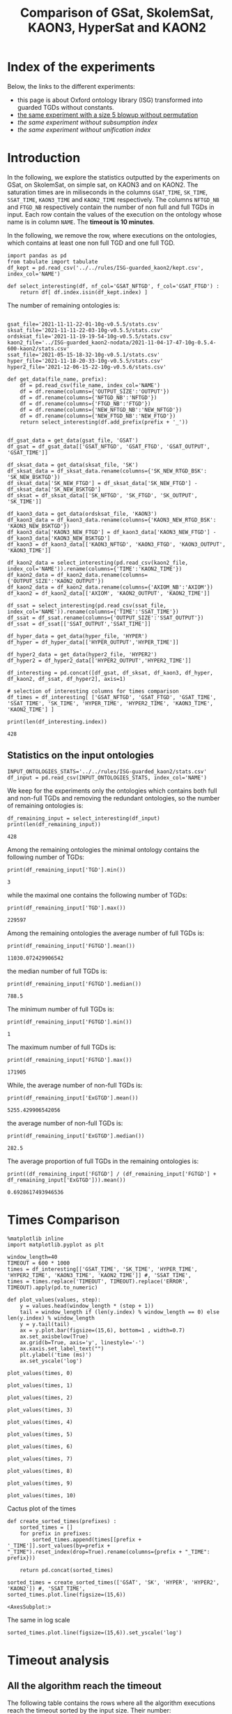 #+TITLE: Comparison of GSat, SkolemSat, KAON3, HyperSat and KAON2

#+HTML_HEAD: <link rel="stylesheet" type="text/css" href="htmlize.css"/>
#+HTML_HEAD: <link rel="stylesheet" type="text/css" href="readtheorg.css"/>

#+HTML_HEAD: <script src="jquery.min.js"></script>
#+HTML_HEAD: <script src="bootstrap.min.js"></script>
#+HTML_HEAD: <script type="text/javascript" src="jquery.stickytableheaders.min.js"></script>
#+HTML_HEAD: <script type="text/javascript" src="readtheorg.js"></script>

#+OPTIONS: toc:t author:nil
#+PROPERTY: header-args :eval never-export
#+PROPERTY: header-args:ipython :exports results

#+EXCLUDE_TAGS: noexport

* Index of the experiments
  Below, the links to the different experiments:
  - this page is about Oxford ontology library (ISG) transformed into guarded TGDs without constants.
  - [[file:blowup-5.html][the same experiment with a size 5 blowup without permutation]]
  - [[*Experiment without subsumption index][the same experiment without subsumption index]]
  - [[*Experiment without unification index][the same experiment without unification index]]

* Introduction 

  In the following, we explore the statistics outputted by the experiments on GSat, on SkolemSat, on simple sat, on KAON3 and on KAON2. The saturation times are in miliseconds in the columns ~GSAT_TIME~, ~SK_TIME~, ~SSAT_TIME~, ~KAON3_TIME~ and ~KAON2_TIME~ respectively. The columns ~NFTGD_NB~ and ~FTGD_NB~ respectively contain the number of non full and full TGDs in input. Each row contain the values of the execution on the ontology whose name is in column ~NAME~. The *timeout is 10 minutes*.

  In the following, we remove the row, where executions on the ontologies, which contains at least one non full TGD and one full TGD.

    #+BEGIN_src ipython :session mysession :results none
    import pandas as pd
    from tabulate import tabulate
    df_kept = pd.read_csv('../../rules/ISG-guarded_kaon2/kept.csv', index_col='NAME')

    def select_interesting(df, nf_col='GSAT_NFTGD', f_col='GSAT_FTGD') :
        return df[ df.index.isin(df_kept.index) ]
   #+END_src


  The number of remaining ontologies is:
  #+BEGIN_src ipython :session mysession :results output example
    
    gsat_file='2021-11-11-22-01-10g-v0.5.5/stats.csv'
    sksat_file='2021-11-11-22-03-10g-v0.5.5/stats.csv'
    ordsksat_file='2021-11-19-19-54-10g-v0.5.5/stats.csv'
    kaon2_file='../ISG-guarded_kaon2-nodata/2021-11-04-17-47-10g-0.5.4-600-kaon2/stats.csv'
    ssat_file='2021-05-15-18-32-10g-v0.5.1/stats.csv'
    hyper_file='2021-11-18-20-33-10g-v0.5.5/stats.csv'
    hyper2_file='2021-12-06-15-22-10g-v0.5.6/stats.csv'
    
    def get_data(file_name, prefix):
        df = pd.read_csv(file_name, index_col='NAME')
        df = df.rename(columns={'OUTPUT_SIZE':'OUTPUT'})
        df = df.rename(columns={'NFTGD_NB':'NFTGD'})
        df = df.rename(columns={'FTGD_NB':'FTGD'})
        df = df.rename(columns={'NEW_NFTGD_NB':'NEW_NFTGD'})
        df = df.rename(columns={'NEW_FTGD_NB':'NEW_FTGD'})
        return select_interesting(df.add_prefix(prefix + '_'))
    
    
    df_gsat_data = get_data(gsat_file, 'GSAT')
    df_gsat = df_gsat_data[['GSAT_NFTGD', 'GSAT_FTGD', 'GSAT_OUTPUT', 'GSAT_TIME']]
    
    df_sksat_data = get_data(sksat_file, 'SK')
    df_sksat_data = df_sksat_data.rename(columns={'SK_NEW_RTGD_BSK': 'SK_NEW_BSKTGD'})
    df_sksat_data['SK_NEW_FTGD'] = df_sksat_data['SK_NEW_FTGD'] - df_sksat_data['SK_NEW_BSKTGD']
    df_sksat = df_sksat_data[['SK_NFTGD', 'SK_FTGD', 'SK_OUTPUT', 'SK_TIME']]
    
    df_kaon3_data = get_data(ordsksat_file, 'KAON3')
    df_kaon3_data = df_kaon3_data.rename(columns={'KAON3_NEW_RTGD_BSK': 'KAON3_NEW_BSKTGD'})
    df_kaon3_data['KAON3_NEW_FTGD'] = df_kaon3_data['KAON3_NEW_FTGD'] - df_kaon3_data['KAON3_NEW_BSKTGD']
    df_kaon3 = df_kaon3_data[['KAON3_NFTGD', 'KAON3_FTGD', 'KAON3_OUTPUT', 'KAON3_TIME']]
    
    df_kaon2_data = select_interesting(pd.read_csv(kaon2_file, index_col='NAME')).rename(columns={'TIME':'KAON2_TIME'})
    df_kaon2_data = df_kaon2_data.rename(columns={'OUTPUT_SIZE':'KAON2_OUTPUT'})
    df_kaon2_data = df_kaon2_data.rename(columns={'AXIOM_NB':'AXIOM'})
    df_kaon2 = df_kaon2_data[['AXIOM', 'KAON2_OUTPUT', 'KAON2_TIME']]
    
    df_ssat = select_interesting(pd.read_csv(ssat_file, index_col='NAME')).rename(columns={'TIME':'SSAT_TIME'})
    df_ssat = df_ssat.rename(columns={'OUTPUT_SIZE':'SSAT_OUTPUT'})
    df_ssat = df_ssat[['SSAT_OUTPUT','SSAT_TIME']]
    
    df_hyper_data = get_data(hyper_file, 'HYPER')
    df_hyper = df_hyper_data[['HYPER_OUTPUT','HYPER_TIME']]
    
    df_hyper2_data = get_data(hyper2_file, 'HYPER2')
    df_hyper2 = df_hyper2_data[['HYPER2_OUTPUT','HYPER2_TIME']]
    
    df_interesting = pd.concat([df_gsat, df_sksat, df_kaon3, df_hyper, df_kaon2, df_ssat, df_hyper2], axis=1)
    
    # selection of interesting columns for times comparison
    df_times = df_interesting[ ['GSAT_NFTGD', 'GSAT_FTGD', 'GSAT_TIME', 'SSAT_TIME', 'SK_TIME', 'HYPER_TIME', 'HYPER2_TIME', 'KAON3_TIME', 'KAON2_TIME'] ]
    
    print(len(df_interesting.index))
  #+END_src

  #+RESULTS:
  : 428

** Statistics on the input ontologies

   #+BEGIN_src ipython :results none  :session mysession
     INPUT_ONTOLOGIES_STATS='../../rules/ISG-guarded_kaon2/stats.csv'
     df_input = pd.read_csv(INPUT_ONTOLOGIES_STATS, index_col='NAME')
   #+END_src

   We keep for the experiments only the ontologies which contains both full and non-full TGDs and removing the redundant ontologies, so the number of remaining ontologies is:
   #+BEGIN_src ipython :results output  :session mysession
     df_remaining_input = select_interesting(df_input)
     print(len(df_remaining_input))
   #+END_src

   #+RESULTS:
   : 428

   Among the remaining ontologies the minimal ontology contains the following number of TGDs:  
   #+BEGIN_src ipython :results output :session mysession
     print(df_remaining_input['TGD'].min())
   #+END_src

   #+RESULTS:
   : 3

   while the maximal one contains the following number of TGDs:  
   #+BEGIN_src ipython :results output :session mysession
     print(df_remaining_input['TGD'].max())
   #+END_src

   #+RESULTS:
   : 229597

   
   Among the remaining ontologies the average number of full TGDs is:  
   #+BEGIN_src ipython :results output :session mysession
     print(df_remaining_input['FGTGD'].mean())
   #+END_src

   #+RESULTS:
   : 11030.072429906542

   the median number of full TGDs is:  
   #+BEGIN_src ipython :results output :session mysession
     print(df_remaining_input['FGTGD'].median())
   #+END_src

   #+RESULTS:
   : 788.5

   The minimum number of full TGDs is:  
   #+BEGIN_src ipython :results output :session mysession
     print(df_remaining_input['FGTGD'].min())
   #+END_src

   #+RESULTS:
   : 1

   The maximum number of full TGDs is:  
   #+BEGIN_src ipython :results output :session mysession
     print(df_remaining_input['FGTGD'].max())
   #+END_src

   #+RESULTS:
   : 171905

   While, the average number of non-full TGDs is:  
   #+BEGIN_src ipython :results output :session mysession
     print(df_remaining_input['ExGTGD'].mean())
   #+END_src

   #+RESULTS:
   : 5255.429906542056

   the average number of non-full TGDs is:  
   #+BEGIN_src ipython :results output :session mysession
     print(df_remaining_input['ExGTGD'].median())
   #+END_src

   #+RESULTS:
   : 282.5

   
   The average proportion of full TGDs in the remaining ontologies is:  
   #+BEGIN_src ipython :results output :session mysession
     print((df_remaining_input['FGTGD'] / (df_remaining_input['FGTGD'] + df_remaining_input['ExGTGD'])).mean())
   #+END_src

   #+RESULTS:
   : 0.6928617493946536

   
* Times Comparison

  #+BEGIN_SRC ipython :results output  :session mysession
    %matplotlib inline
    import matplotlib.pyplot as plt
    
    window_length=40
    TIMEOUT = 600 * 1000
    times = df_interesting[['GSAT_TIME', 'SK_TIME', 'HYPER_TIME', 'HYPER2_TIME', 'KAON3_TIME', 'KAON2_TIME']] #, 'SSAT_TIME',
    times = times.replace('TIMEOUT', TIMEOUT).replace('ERROR', TIMEOUT).apply(pd.to_numeric)
    
    def plot_values(values, step):
        y = values.head(window_length * (step + 1))
        tail = window_length if (len(y.index) % window_length == 0) else len(y.index) % window_length
        y = y.tail(tail)
        ax = y.plot.bar(figsize=(15,6), bottom=1 , width=0.7)
        ax.set_axisbelow(True)
        ax.grid(b=True, axis='y', linestyle='-')
        ax.xaxis.set_label_text("")
        plt.ylabel('time (ms)')
        ax.set_yscale('log')
  #+END_SRC

  #+RESULTS:

  #+BEGIN_SRC ipython :results drawer  :session mysession :ipyfile plots/times0.png
    plot_values(times, 0)
  #+END_SRC

  #+RESULTS:
  :results:
  # Out[104]:
  [[file:plots/times0.png]]
  :end:

  #+BEGIN_SRC ipython :results drawer  :session mysession :ipyfile plots/times1.png
    plot_values(times, 1)
  #+END_SRC

  #+RESULTS:
  :results:
  # Out[105]:
  [[file:plots/times1.png]]
  :end:

  #+BEGIN_SRC ipython :results drawer  :session mysession :ipyfile plots/times2.png
    plot_values(times, 2)
  #+END_SRC

  #+RESULTS:
  :results:
  # Out[106]:
  [[file:plots/times2.png]]
  :end:

  #+BEGIN_SRC ipython :results drawer  :session mysession :ipyfile plots/times3.png
    plot_values(times, 3)
  #+END_SRC

  #+RESULTS:
  :results:
  # Out[107]:
  [[file:plots/times3.png]]
  :end:
  
  #+BEGIN_SRC ipython :results drawer  :session mysession :ipyfile plots/times4.png
    plot_values(times, 4)
  #+END_SRC

  #+RESULTS:
  :results:
  # Out[108]:
  [[file:plots/times4.png]]
  :end:
  
  #+BEGIN_SRC ipython :results drawer  :session mysession :ipyfile plots/times5.png
    plot_values(times, 5)
  #+END_SRC

  #+RESULTS:
  :results:
  # Out[109]:
  [[file:plots/times5.png]]
  :end:

  #+BEGIN_SRC ipython :results drawer  :session mysession :ipyfile plots/times6.png
    plot_values(times, 6)
  #+END_SRC

  #+RESULTS:
  :results:
  # Out[110]:
  [[file:plots/times6.png]]
  :end:

  #+BEGIN_SRC ipython :results drawer  :session mysession :ipyfile plots/times7.png
    plot_values(times, 7)
  #+END_SRC

  #+RESULTS:
  :results:
  # Out[111]:
  [[file:plots/times7.png]]
  :end:

  #+BEGIN_SRC ipython :results drawer  :session mysession :ipyfile plots/times8.png
    plot_values(times, 8)
  #+END_SRC

  #+RESULTS:
  :results:
  # Out[112]:
  [[file:plots/times8.png]]
  :end:

  #+BEGIN_SRC ipython :results drawer  :session mysession :ipyfile plots/times9.png
    plot_values(times, 9)
  #+END_SRC

  #+RESULTS:
  :results:
  # Out[113]:
  [[file:plots/times9.png]]
  :end:

  #+BEGIN_SRC ipython :results drawer  :session mysession :ipyfile plots/times10.png
    plot_values(times, 10)
  #+END_SRC

  #+RESULTS:
  :results:
  # Out[114]:
  [[file:plots/times10.png]]
  :end:

  Cactus plot of the times
  #+BEGIN_SRC ipython :results drawer  :session mysession :ipyfile plots/cactus_times.png
    def create_sorted_times(prefixes) :
        sorted_times = []
        for prefix in prefixes:
            sorted_times.append(times[[prefix + '_TIME']].sort_values(by=prefix + "_TIME").reset_index(drop=True).rename(columns={prefix + "_TIME": prefix}))
    
        return pd.concat(sorted_times)
    
    sorted_times = create_sorted_times(['GSAT', 'SK', 'HYPER', 'HYPER2', 'KAON2']) #, 'SSAT_TIME',
    sorted_times.plot.line(figsize=(15,6))
  #+END_SRC

  #+RESULTS:
  :results:
  # Out[118]:
  : <AxesSubplot:>
  [[file:plots/cactus_times.png]]
  :end:

  The same in log scale
  #+BEGIN_SRC ipython :results drawer  :session mysession :ipyfile plots/cactus_times_log.png
    sorted_times.plot.line(figsize=(15,6)).set_yscale('log')
  #+END_SRC

  #+RESULTS:
  :results:
  # Out[119]:
  [[file:plots/cactus_times_log.png]]
  :end:


* Timeout analysis
** All the algorithm reach the timeout
   The following table contains the rows where all the algorithm executions reach the timeout sorted by the input size. Their number:

   #+BEGIN_src ipython :session mysession :results none
     def get_timeout(prefix, df):
         return df[ ((df[ prefix + '_TIME'] == 'TIMEOUT') | (df[ prefix + '_TIME'] == 'ERROR'))]

     def get_all_timeout(prefixes, df):
         res = df
         for prefix in prefixes:
             res = res[ res.index.isin(get_timeout(prefix, res).index)]

         return res

     def get_timeout_only(prefix, any_notimeout):
         return any_notimeout[ ((any_notimeout[ prefix + '_TIME'] == 'TIMEOUT') | (any_notimeout[ prefix + '_TIME'] == 'ERROR'))]
     
   #+END_src

   #+BEGIN_src ipython :session mysession :results output example
     all_timeout = get_all_timeout(['GSAT', 'SK', 'HYPER', 'KAON3', 'KAON2'], df_times)
     any_notimeout = df_times[ ~df_times.index.isin(all_timeout.index) ]
     
     print(len(all_timeout.index))
   #+END_src

   #+RESULTS:
   : 29

   #+BEGIN_src ipython :session mysession :results output raw
     print(tabulate(all_timeout, headers="keys", tablefmt='orgtbl'))
   #+END_src

   #+RESULTS:
   | NAME | GSAT_NFTGD | GSAT_FTGD | GSAT_TIME | SSAT_TIME | SK_TIME | HYPER_TIME | HYPER2_TIME | KAON3_TIME | KAON2_TIME |
   |------+------------+-----------+-----------+-----------+---------+------------+-------------+------------+------------|
   |   26 |        nan |       nan | ERROR     | TIMEOUT   | TIMEOUT | TIMEOUT    | TIMEOUT     | TIMEOUT    | TIMEOUT    |
   |   27 |      23858 |     31647 | TIMEOUT   | TIMEOUT   | TIMEOUT | TIMEOUT    | TIMEOUT     | TIMEOUT    | TIMEOUT    |
   |   33 |      12339 |      9462 | TIMEOUT   | TIMEOUT   | TIMEOUT | TIMEOUT    | TIMEOUT     | TIMEOUT    | TIMEOUT    |
   |   34 |      12339 |      9364 | TIMEOUT   | TIMEOUT   | TIMEOUT | TIMEOUT    | TIMEOUT     | TIMEOUT    | TIMEOUT    |
   |   36 |      12329 |      9456 | TIMEOUT   | TIMEOUT   | TIMEOUT | TIMEOUT    | TIMEOUT     | TIMEOUT    | TIMEOUT    |
   |   37 |      12323 |      9445 | TIMEOUT   | TIMEOUT   | TIMEOUT | TIMEOUT    | TIMEOUT     | TIMEOUT    | TIMEOUT    |
   |   38 |      12339 |      9457 | TIMEOUT   | TIMEOUT   | TIMEOUT | TIMEOUT    | TIMEOUT     | TIMEOUT    | TIMEOUT    |
   |   40 |      43622 |    100787 | TIMEOUT   | TIMEOUT   | TIMEOUT | TIMEOUT    | TIMEOUT     | TIMEOUT    | TIMEOUT    |
   |   41 |      14319 |     67437 | TIMEOUT   | TIMEOUT   | TIMEOUT | TIMEOUT    | TIMEOUT     | TIMEOUT    | TIMEOUT    |
   |   42 |      15417 |     71082 | TIMEOUT   | TIMEOUT   | TIMEOUT | TIMEOUT    | TIMEOUT     | TIMEOUT    | TIMEOUT    |
   |   43 |      18612 |    115810 | TIMEOUT   | TIMEOUT   | TIMEOUT | TIMEOUT    | TIMEOUT     | TIMEOUT    | TIMEOUT    |
   |   44 |      14319 |     67400 | TIMEOUT   | TIMEOUT   | TIMEOUT | TIMEOUT    | TIMEOUT     | TIMEOUT    | TIMEOUT    |
   |   45 |      42430 |     98673 | TIMEOUT   | TIMEOUT   | TIMEOUT | TIMEOUT    | TIMEOUT     | TIMEOUT    | TIMEOUT    |
   |   46 |      15352 |     69253 | TIMEOUT   | TIMEOUT   | TIMEOUT | TIMEOUT    | TIMEOUT     | TIMEOUT    | TIMEOUT    |
   |   47 |      14431 |     67545 | TIMEOUT   | TIMEOUT   | TIMEOUT | TIMEOUT    | TIMEOUT     | TIMEOUT    | TIMEOUT    |
   |  379 |      38615 |     90653 | TIMEOUT   | TIMEOUT   | TIMEOUT | TIMEOUT    | TIMEOUT     | TIMEOUT    | TIMEOUT    |
   |  383 |      13719 |     65847 | TIMEOUT   | TIMEOUT   | TIMEOUT | TIMEOUT    | TIMEOUT     | TIMEOUT    | TIMEOUT    |
   |  395 |      21802 |     60146 | TIMEOUT   | TIMEOUT   | TIMEOUT | TIMEOUT    | TIMEOUT     | TIMEOUT    | TIMEOUT    |
   |  483 |      29022 |    114237 | TIMEOUT   | TIMEOUT   | TIMEOUT | TIMEOUT    | TIMEOUT     | TIMEOUT    | TIMEOUT    |
   |  484 |      37999 |    101911 | TIMEOUT   | TIMEOUT   | TIMEOUT | TIMEOUT    | TIMEOUT     | TIMEOUT    | TIMEOUT    |
   |  487 |      13015 |     65519 | TIMEOUT   | TIMEOUT   | TIMEOUT | TIMEOUT    | TIMEOUT     | TIMEOUT    | TIMEOUT    |
   |  541 |       9133 |     27085 | TIMEOUT   | TIMEOUT   | TIMEOUT | TIMEOUT    | TIMEOUT     | TIMEOUT    | TIMEOUT    |
   |  658 |       9117 |     15170 | TIMEOUT   | TIMEOUT   | TIMEOUT | TIMEOUT    | TIMEOUT     | TIMEOUT    | TIMEOUT    |
   |  660 |       6673 |     13597 | TIMEOUT   | TIMEOUT   | TIMEOUT | TIMEOUT    | TIMEOUT     | TIMEOUT    | TIMEOUT    |
   |  760 |      50814 |    170834 | TIMEOUT   | TIMEOUT   | TIMEOUT | TIMEOUT    | ERROR       | TIMEOUT    | TIMEOUT    |
   |  778 |      42054 |    113187 | TIMEOUT   | TIMEOUT   | TIMEOUT | TIMEOUT    | ERROR       | TIMEOUT    | TIMEOUT    |
   |  787 |      45442 |     59418 | TIMEOUT   | TIMEOUT   | TIMEOUT | TIMEOUT    | ERROR       | TIMEOUT    | TIMEOUT    |
   |  792 |        nan |       nan | ERROR     | TIMEOUT   | TIMEOUT | TIMEOUT    | TIMEOUT     | TIMEOUT    | TIMEOUT    |
   |  795 |      47412 |     65392 | TIMEOUT   | TIMEOUT   | TIMEOUT | TIMEOUT    | ERROR       | TIMEOUT    | TIMEOUT    |

** Timeout summary

      #+BEGIN_src ipython :session mysession :results none
        def timeout_intersection(prefixes, any_notimeout):
            data = []
        
            for p1 in prefixes:
                row = []
                data.append(row)
                for p2 in prefixes:
                    row.append(len(get_all_timeout([p1, p2], any_notimeout).index))
            return pd.DataFrame(data, columns=prefixes, index=prefixes)
        
        def one_timeout_atleast_indexes(prefixes, any_notimeout):
            indexes = set()
            for p1 in prefixes:
                indexes.update(get_all_timeout([p1], any_notimeout).index)
            indexes = list(indexes)
            indexes.sort()
            return indexes
      #+END_src

      The number of ontologies on which two algorithms reach the timeout simultaneously
   #+BEGIN_src ipython :session mysession :results output raw
     print(tabulate(timeout_intersection(['GSAT', 'SSAT', 'SK', 'HYPER', 'HYPER2', 'KAON3', 'KAON2'], any_notimeout), headers="keys", tablefmt='orgtbl'))
   #+END_src

   #+RESULTS:
   |        | GSAT | SSAT | SK | HYPER | HYPER2 | KAON3 | KAON2 |
   |--------+------+------+----+-------+--------+-------+-------|
   | GSAT   |   32 |   29 |  4 |     3 |      6 |     6 |     8 |
   | SSAT   |   29 |  176 | 22 |     7 |     17 |    44 |    37 |
   | SK     |    4 |   22 | 22 |     4 |     14 |    22 |    18 |
   | HYPER  |    3 |    7 |  4 |     7 |      7 |     4 |     7 |
   | HYPER2 |    6 |   17 | 14 |     7 |     17 |    14 |    17 |
   | KAON3  |    6 |   44 | 22 |     4 |     14 |    44 |    25 |
   | KAON2  |    8 |   37 | 18 |     7 |     17 |    25 |    37 |

      #+BEGIN_src ipython :session mysession :results none
        def timeout_single_diff(p1, p2, any_notimeout):
            df1 = get_timeout_only(p1, any_notimeout)
            df2 = get_timeout_only(p2, any_notimeout)
            return df1[ ~df1.index.isin(df2.index)]
        
        def timeout_diff(prefixes, any_notimeout):
            data = []
        
            for p1 in prefixes:
                row = []
                data.append(row)
                for p2 in prefixes:
                    row.append(len(timeout_single_diff(p1, p2, any_notimeout).index))
            return pd.DataFrame(data, columns=prefixes, index=prefixes)
   #+END_src

    #+BEGIN_src ipython :session mysession :results output raw :exports none
     print(tabulate(timeout_diff(['GSAT', 'SK', 'HYPER', 'KAON2'], any_notimeout), headers="keys", tablefmt='orgtbl'))
   #+END_src

   #+RESULTS:
   |       | GSAT | SK | HYPER | KAON2 |
   |-------+------+----+-------+-------|
   | GSAT  |    0 | 28 |    29 |    24 |
   | SK    |   18 |  0 |    18 |     4 |
   | HYPER |    4 |  3 |     0 |     0 |
   | KAON2 |   29 | 19 |    30 |     0 |

   The times on the ontologies where at least one algorithm reaches timeout. 
  #+BEGIN_SRC ipython :results drawer  :session mysession :ipyfile plots/anynotimeout0.png
    plot_values(times[ times.index.isin(one_timeout_atleast_indexes(['GSAT', 'SK', 'HYPER', 'KAON2']))].drop(columns=['KAON3_TIME']), 0)
  #+END_SRC

  #+RESULTS:
  :results:
  # Out[326]:
  [[file:plots/anynotimeout0.png]]
  :end:

  #+BEGIN_SRC ipython :results drawer  :session mysession :ipyfile plots/anynotimeout1.png
    plot_values(times[ times.index.isin(one_timeout_atleast_indexes(['GSAT', 'SK', 'HYPER', 'KAON2']))].drop(columns=['KAON3_TIME']), 1)
  #+END_SRC

  #+RESULTS:
  :results:
  # Out[325]:
  [[file:plots/anynotimeout1.png]]
  :end:

  A interesting selection of these times
  #+BEGIN_SRC ipython :results drawer  :session mysession :ipyfile plots/interesting_timeout.png
    interesting_timeout_indexes = [ 4, 21, 174, 354, 381, 382, 410, 470, 477, 479, 518, 553, 684, 703, 783 ]
    plot_values(times[ times.index.isin(interesting_timeout_indexes)].drop(columns=['KAON3_TIME']).sort_values(by="HYPER_TIME"), 1)
  #+END_SRC

  #+RESULTS:
  :results:
  # Out[351]:
  [[file:plots/interesting_timeout.png]]
  :end:

  
** GSat timeout

   The following table contains the rows where the Gsat execution reaches the timeout, while another algorithm is not, sorted by the input size.
   #+BEGIN_src ipython :session mysession :results output raw
     gsat_timeout = get_timeout_only('GSAT', any_notimeout)
     gsat_timeout = gsat_timeout.sort_values(by="GSAT_NFTGD").sort_values(by="GSAT_FTGD")
     
     print(tabulate(gsat_timeout, headers="keys", tablefmt='orgtbl'))
   #+END_src

   #+RESULTS:
   | NAME | GSAT_NFTGD | GSAT_FTGD | GSAT_TIME | SSAT_TIME | SK_TIME | HYPER_TIME | HYPER2_TIME | KAON3_TIME | KAON2_TIME |
   |------+------------+-----------+-----------+-----------+---------+------------+-------------+------------+------------|
   |  343 |          4 |        97 | TIMEOUT   | 299       |     111 |        122 |          97 |        112 |        257 |
   |  783 |        187 |       241 | TIMEOUT   | TIMEOUT   |     298 |        340 |         343 |        305 |        352 |
   |  781 |        187 |       243 | TIMEOUT   | TIMEOUT   |     315 |        332 |         325 |        358 |        347 |
   |  319 |        187 |       243 | TIMEOUT   | TIMEOUT   |     302 |        348 |         332 |        343 |        344 |
   |  511 |        345 |       275 | TIMEOUT   | TIMEOUT   |     508 |        461 |         473 |        478 |        394 |
   |  479 |        323 |       566 | TIMEOUT   | TIMEOUT   |    1225 |       1642 |        1863 |       1504 |        562 |
   |  480 |        327 |       663 | TIMEOUT   | TIMEOUT   |    1293 |       1742 |        1848 |       1526 |        610 |
   |  624 |         98 |       915 | TIMEOUT   | 12410     |     296 |        302 |         314 |        304 |        442 |
   |   21 |        110 |      1190 | TIMEOUT   | TIMEOUT   |     504 |        541 |         546 |        574 |        447 |
   |  284 |         84 |      1222 | TIMEOUT   | TIMEOUT   |     435 |        448 |         881 |        516 |        457 |
   |   20 |         83 |      1310 | TIMEOUT   | TIMEOUT   |     434 |        496 |         583 |        542 |        459 |
   |  410 |        476 |      1338 | TIMEOUT   | 119314    |    2960 |       2183 |        2107 |       2348 |       1838 |
   |   14 |        139 |      1533 | TIMEOUT   | TIMEOUT   |     622 |        673 |         845 |        730 |        535 |
   |   24 |        139 |      1533 | TIMEOUT   | TIMEOUT   |     596 |        673 |         919 |        688 |        582 |
   |    4 |      16705 |      2107 | TIMEOUT   | TIMEOUT   |  138622 |    TIMEOUT |     TIMEOUT |     126294 |    TIMEOUT |
   |    3 |      16709 |      2159 | TIMEOUT   | TIMEOUT   |  151215 |    TIMEOUT |     TIMEOUT |     153142 |    TIMEOUT |
   |  350 |        942 |      3018 | TIMEOUT   | TIMEOUT   |    3251 |       3576 |        3664 |       5842 |       3685 |
   |  354 |       1501 |      4648 | TIMEOUT   | TIMEOUT   |   18866 |      12973 |       14525 |    TIMEOUT |      20487 |
   |  761 |       5598 |     13151 | TIMEOUT   | TIMEOUT   | TIMEOUT |     201219 |     TIMEOUT |    TIMEOUT |    TIMEOUT |
   |  285 |      66179 |     46602 | TIMEOUT   | TIMEOUT   |  267422 |    TIMEOUT |     TIMEOUT |     431800 |    TIMEOUT |
   |  378 |      21423 |     58205 | TIMEOUT   | TIMEOUT   | TIMEOUT |     569296 |     TIMEOUT |    TIMEOUT |    TIMEOUT |
   |  533 |      32907 |     61062 | TIMEOUT   | TIMEOUT   | TIMEOUT |      79065 |     TIMEOUT |    TIMEOUT |    TIMEOUT |
   |  675 |      25194 |     67697 | TIMEOUT   | TIMEOUT   | TIMEOUT |     239938 |      404336 |    TIMEOUT |    TIMEOUT |
   |   29 |        nan |       nan | ERROR     | TIMEOUT   |   19376 |       9565 |       13514 |      43390 |       6984 |
   |   30 |        nan |       nan | ERROR     | TIMEOUT   |   23714 |      10027 |       15284 |      44481 |       6904 |
   |   32 |        nan |       nan | ERROR     | TIMEOUT   |   25878 |      11506 |       15852 |      45829 |      10678 |
   |   39 |        nan |       nan | ERROR     | TIMEOUT   |   16362 |      12561 |       21924 |      63526 |      11060 |
   |  174 |        nan |       nan | ERROR     | TIMEOUT   |   17052 |       8024 |       14447 |      22998 |       4980 |
   |  553 |        nan |       nan | ERROR     | TIMEOUT   |  584786 |     101512 |      159387 |    TIMEOUT |    TIMEOUT |
   |  701 |        nan |       nan | ERROR     | TIMEOUT   |   10592 |       9545 |        9787 |       8867 |      62168 |
   |  703 |        nan |       nan | ERROR     | TIMEOUT   |   19120 |      17773 |       18527 |      15628 |     286437 |
   |  775 |        nan |       nan | ERROR     | TIMEOUT   |     499 |        580 |         828 |        653 |        360 |
  
** SkolemSat timeout
   The following table contains the rows where the SkolemSat executions reach the timeout, while another algorithm is not, sorted by the input size.
   #+BEGIN_src ipython :session mysession :results output raw
     sksat_timeout = get_timeout_only('SK', any_notimeout)
     sksat_timeout = sksat_timeout.sort_values(by="GSAT_NFTGD").sort_values(by="GSAT_FTGD")
     print(tabulate(sksat_timeout, headers="keys", tablefmt='orgtbl'))
   #+END_src

   #+RESULTS:
   | NAME | GSAT_NFTGD | GSAT_FTGD | GSAT_TIME | SSAT_TIME | SK_TIME | HYPER_TIME | HYPER2_TIME | KAON3_TIME | KAON2_TIME |
   |------+------------+-----------+-----------+-----------+---------+------------+-------------+------------+------------|
   |  393 |        776 |      1552 |      7785 | TIMEOUT   | TIMEOUT |       7650 | 15258       | TIMEOUT    | 10515      |
   |  438 |       1512 |      3024 |     27164 | TIMEOUT   | TIMEOUT |      23379 | 55197       | TIMEOUT    | 23576      |
   |  535 |       8479 |      4621 |     34441 | TIMEOUT   | TIMEOUT |      35569 | 125087      | TIMEOUT    | 442660     |
   |  485 |       2593 |      5291 |     15645 | TIMEOUT   | TIMEOUT |      14950 | 33195       | TIMEOUT    | 547530     |
   |  380 |       3141 |      6000 |     15112 | TIMEOUT   | TIMEOUT |      15257 | 33197       | TIMEOUT    | TIMEOUT    |
   |  381 |       3216 |      6053 |     18370 | TIMEOUT   | TIMEOUT |      17583 | 39550       | TIMEOUT    | TIMEOUT    |
   |  762 |       2508 |      6634 |    127334 | TIMEOUT   | TIMEOUT |      58391 | TIMEOUT     | TIMEOUT    | TIMEOUT    |
   |  518 |      11035 |      9363 |    152414 | TIMEOUT   | TIMEOUT |     412659 | TIMEOUT     | TIMEOUT    | TIMEOUT    |
   |  463 |       9433 |     10339 |    582183 | TIMEOUT   | TIMEOUT |     416813 | TIMEOUT     | TIMEOUT    | TIMEOUT    |
   |  761 |       5598 |     13151 |   TIMEOUT | TIMEOUT   | TIMEOUT |     201219 | TIMEOUT     | TIMEOUT    | TIMEOUT    |
   |  462 |       9433 |     13435 |    574268 | TIMEOUT   | TIMEOUT |     416413 | TIMEOUT     | TIMEOUT    | TIMEOUT    |
   |  391 |      11279 |     40960 |    147432 | TIMEOUT   | TIMEOUT |     274986 | TIMEOUT     | TIMEOUT    | TIMEOUT    |
   |  488 |       7777 |     46967 |    268813 | TIMEOUT   | TIMEOUT |    TIMEOUT | TIMEOUT     | TIMEOUT    | TIMEOUT    |
   |  486 |       7777 |     46980 |    264926 | TIMEOUT   | TIMEOUT |    TIMEOUT | TIMEOUT     | TIMEOUT    | TIMEOUT    |
   |  382 |       8378 |     47281 |    285408 | TIMEOUT   | TIMEOUT |    TIMEOUT | TIMEOUT     | TIMEOUT    | TIMEOUT    |
   |  489 |       9507 |     52445 |    555145 | TIMEOUT   | TIMEOUT |    TIMEOUT | TIMEOUT     | TIMEOUT    | TIMEOUT    |
   |  378 |      21423 |     58205 |   TIMEOUT | TIMEOUT   | TIMEOUT |     569296 | TIMEOUT     | TIMEOUT    | TIMEOUT    |
   |  533 |      32907 |     61062 |   TIMEOUT | TIMEOUT   | TIMEOUT |      79065 | TIMEOUT     | TIMEOUT    | TIMEOUT    |
   |  675 |      25194 |     67697 |   TIMEOUT | TIMEOUT   | TIMEOUT |     239938 | 404336      | TIMEOUT    | TIMEOUT    |
   |  437 |      44247 |     90904 |    124104 | TIMEOUT   | TIMEOUT |      57732 | 109220      | TIMEOUT    | TIMEOUT    |
   |  554 |      74233 |    106867 |    326395 | TIMEOUT   | TIMEOUT |     277391 | TIMEOUT     | TIMEOUT    | TIMEOUT    |
   |  786 |      76399 |    109114 |    331225 | TIMEOUT   | TIMEOUT |     287079 | ERROR       | TIMEOUT    | TIMEOUT    |

** HyperSat timeout
   The following table contains the rows where the HyperSat executions reach the timeout, while another algorithm is not, sorted by the input size.
   #+BEGIN_src ipython :session mysession :results output raw
     hyper_timeout = get_timeout_only('HYPER', any_notimeout)
     
     hyper_timeout = hyper_timeout.sort_values(by="GSAT_NFTGD").sort_values(by="GSAT_FTGD")
     print(tabulate(hyper_timeout, headers="keys", tablefmt='orgtbl'))
   #+END_src

   #+RESULTS:
   | NAME | GSAT_NFTGD | GSAT_FTGD | GSAT_TIME | SSAT_TIME | SK_TIME | HYPER_TIME | HYPER2_TIME | KAON3_TIME | KAON2_TIME |
   |------+------------+-----------+-----------+-----------+---------+------------+-------------+------------+------------|
   |    4 |      16705 |      2107 |   TIMEOUT | TIMEOUT   | 138622  | TIMEOUT    | TIMEOUT     | 126294     | TIMEOUT    |
   |    3 |      16709 |      2159 |   TIMEOUT | TIMEOUT   | 151215  | TIMEOUT    | TIMEOUT     | 153142     | TIMEOUT    |
   |  285 |      66179 |     46602 |   TIMEOUT | TIMEOUT   | 267422  | TIMEOUT    | TIMEOUT     | 431800     | TIMEOUT    |
   |  488 |       7777 |     46967 |    268813 | TIMEOUT   | TIMEOUT | TIMEOUT    | TIMEOUT     | TIMEOUT    | TIMEOUT    |
   |  486 |       7777 |     46980 |    264926 | TIMEOUT   | TIMEOUT | TIMEOUT    | TIMEOUT     | TIMEOUT    | TIMEOUT    |
   |  382 |       8378 |     47281 |    285408 | TIMEOUT   | TIMEOUT | TIMEOUT    | TIMEOUT     | TIMEOUT    | TIMEOUT    |
   |  489 |       9507 |     52445 |    555145 | TIMEOUT   | TIMEOUT | TIMEOUT    | TIMEOUT     | TIMEOUT    | TIMEOUT    |

** KAON3 timeout
   The following table contains the rows where the KAON3 executions reach the timeout, while another algorithm is not, sorted by the input size.
   #+BEGIN_src ipython :session mysession :results output raw
     kaon3_timeout = get_timeout_only('KAON3', any_notimeout)
     
     kaon3_timeout = kaon3_timeout.sort_values(by="GSAT_NFTGD").sort_values(by="GSAT_FTGD")
     print(tabulate(kaon3_timeout, headers="keys", tablefmt='orgtbl'))
   #+END_src

   #+RESULTS:
   | NAME | GSAT_NFTGD | GSAT_FTGD | GSAT_TIME | SSAT_TIME | SK_TIME | HYPER_TIME | HYPER2_TIME | KAON3_TIME | KAON2_TIME |
   |------+------------+-----------+-----------+-----------+---------+------------+-------------+------------+------------|
   |  393 |        776 |      1552 |      7785 | TIMEOUT   | TIMEOUT |       7650 |       15258 | TIMEOUT    | 10515      |
   |  766 |        218 |      1845 |      3948 | TIMEOUT   | 5902    |       2746 |        3775 | TIMEOUT    | 557        |
   |  666 |        269 |      2153 |      3704 | TIMEOUT   | 5699    |       2919 |        3637 | TIMEOUT    | 545        |
   |  595 |        219 |      2703 |      3844 | TIMEOUT   | 5917    |       2702 |        3689 | TIMEOUT    | 566        |
   |  597 |        223 |      2742 |      3809 | TIMEOUT   | 6044    |       2679 |        3702 | TIMEOUT    | 592        |
   |  665 |        299 |      2975 |      4222 | TIMEOUT   | 6324    |       3128 |        4045 | TIMEOUT    | 664        |
   |  438 |       1512 |      3024 |     27164 | TIMEOUT   | TIMEOUT |      23379 |       55197 | TIMEOUT    | 23576      |
   |  353 |        221 |      3235 |      5917 | TIMEOUT   | 5035    |       2939 |        3650 | TIMEOUT    | 648        |
   |  352 |        221 |      3256 |      5584 | TIMEOUT   | 4922    |       3003 |        3610 | TIMEOUT    | 603        |
   |  419 |       1496 |      4468 |     47627 | TIMEOUT   | 211531  |      52762 |       40191 | TIMEOUT    | 71784      |
   |  535 |       8479 |      4621 |     34441 | TIMEOUT   | TIMEOUT |      35569 |      125087 | TIMEOUT    | 442660     |
   |  354 |       1501 |      4648 |   TIMEOUT | TIMEOUT   | 18866   |      12973 |       14525 | TIMEOUT    | 20487      |
   |  485 |       2593 |      5291 |     15645 | TIMEOUT   | TIMEOUT |      14950 |       33195 | TIMEOUT    | 547530     |
   |  380 |       3141 |      6000 |     15112 | TIMEOUT   | TIMEOUT |      15257 |       33197 | TIMEOUT    | TIMEOUT    |
   |  381 |       3216 |      6053 |     18370 | TIMEOUT   | TIMEOUT |      17583 |       39550 | TIMEOUT    | TIMEOUT    |
   |  762 |       2508 |      6634 |    127334 | TIMEOUT   | TIMEOUT |      58391 |     TIMEOUT | TIMEOUT    | TIMEOUT    |
   |  518 |      11035 |      9363 |    152414 | TIMEOUT   | TIMEOUT |     412659 |     TIMEOUT | TIMEOUT    | TIMEOUT    |
   |  463 |       9433 |     10339 |    582183 | TIMEOUT   | TIMEOUT |     416813 |     TIMEOUT | TIMEOUT    | TIMEOUT    |
   |  680 |       7414 |     10873 |      5915 | TIMEOUT   | 6952    |       4441 |        5570 | TIMEOUT    | 13137      |
   |  678 |       7557 |     11217 |      6727 | TIMEOUT   | 12801   |       5371 |        7116 | TIMEOUT    | 51963      |
   |  761 |       5598 |     13151 |   TIMEOUT | TIMEOUT   | TIMEOUT |     201219 |     TIMEOUT | TIMEOUT    | TIMEOUT    |
   |  462 |       9433 |     13435 |    574268 | TIMEOUT   | TIMEOUT |     416413 |     TIMEOUT | TIMEOUT    | TIMEOUT    |
   |  436 |       2308 |     24014 |     71249 | TIMEOUT   | 352469  |      23421 |       54473 | TIMEOUT    | 246549     |
   |  390 |       7029 |     26439 |     71855 | TIMEOUT   | 536336  |      85127 |       97988 | TIMEOUT    | TIMEOUT    |
   |  374 |       8270 |     30220 |     91689 | TIMEOUT   | 142960  |      27584 |       35747 | TIMEOUT    | 210567     |
   |  391 |      11279 |     40960 |    147432 | TIMEOUT   | TIMEOUT |     274986 |     TIMEOUT | TIMEOUT    | TIMEOUT    |
   |  387 |      12025 |     44320 |     27186 | TIMEOUT   | 74510   |      34516 |       28685 | TIMEOUT    | TIMEOUT    |
   |  375 |      12632 |     45457 |    192410 | TIMEOUT   | 226470  |      39426 |       53828 | TIMEOUT    | TIMEOUT    |
   |  488 |       7777 |     46967 |    268813 | TIMEOUT   | TIMEOUT |    TIMEOUT |     TIMEOUT | TIMEOUT    | TIMEOUT    |
   |  486 |       7777 |     46980 |    264926 | TIMEOUT   | TIMEOUT |    TIMEOUT |     TIMEOUT | TIMEOUT    | TIMEOUT    |
   |  382 |       8378 |     47281 |    285408 | TIMEOUT   | TIMEOUT |    TIMEOUT |     TIMEOUT | TIMEOUT    | TIMEOUT    |
   |  448 |      24847 |     49406 |    184427 | TIMEOUT   | 30027   |      27519 |       28836 | TIMEOUT    | 455440     |
   |  682 |      24701 |     50011 |    169379 | TIMEOUT   | 28609   |      26809 |       29142 | TIMEOUT    | 428424     |
   |  489 |       9507 |     52445 |    555145 | TIMEOUT   | TIMEOUT |    TIMEOUT |     TIMEOUT | TIMEOUT    | TIMEOUT    |
   |  378 |      21423 |     58205 |   TIMEOUT | TIMEOUT   | TIMEOUT |     569296 |     TIMEOUT | TIMEOUT    | TIMEOUT    |
   |  533 |      32907 |     61062 |   TIMEOUT | TIMEOUT   | TIMEOUT |      79065 |     TIMEOUT | TIMEOUT    | TIMEOUT    |
   |  684 |      12683 |     62185 |     23589 | TIMEOUT   | 42202   |      13240 |       17352 | TIMEOUT    | TIMEOUT    |
   |  675 |      25194 |     67697 |   TIMEOUT | TIMEOUT   | TIMEOUT |     239938 |      404336 | TIMEOUT    | TIMEOUT    |
   |  437 |      44247 |     90904 |    124104 | TIMEOUT   | TIMEOUT |      57732 |      109220 | TIMEOUT    | TIMEOUT    |
   |  573 |      36864 |     91611 |    211769 | TIMEOUT   | 146914  |      68371 |       59636 | TIMEOUT    | TIMEOUT    |
   |  686 |      36894 |    106414 |    199740 | TIMEOUT   | 38444   |      38004 |       39435 | TIMEOUT    | TIMEOUT    |
   |  554 |      74233 |    106867 |    326395 | TIMEOUT   | TIMEOUT |     277391 |     TIMEOUT | TIMEOUT    | TIMEOUT    |
   |  786 |      76399 |    109114 |    331225 | TIMEOUT   | TIMEOUT |     287079 |       ERROR | TIMEOUT    | TIMEOUT    |
   |  553 |        nan |       nan |     ERROR | TIMEOUT   | 584786  |     101512 |      159387 | TIMEOUT    | TIMEOUT    |

** Kaon2 timeouts
   The following table contains the rows where KAON2 executions reach the timeout of 10min, while another algorithm is not, sorted by the input size.
   #+BEGIN_src ipython :session mysession :results output raw
     kaon2_timeout = get_timeout_only('KAON2', any_notimeout)
     
     kaon2_timeout = kaon2_timeout.sort_values(by="GSAT_NFTGD").sort_values(by="GSAT_FTGD")
     print(tabulate(kaon2_timeout, headers="keys", tablefmt='orgtbl'))
   #+END_src

   #+RESULTS:
   | NAME | GSAT_NFTGD | GSAT_FTGD | GSAT_TIME | SSAT_TIME | SK_TIME | HYPER_TIME | HYPER2_TIME | KAON3_TIME | KAON2_TIME |
   |------+------------+-----------+-----------+-----------+---------+------------+-------------+------------+------------|
   |    4 |      16705 |      2107 |   TIMEOUT | TIMEOUT   |  138622 |    TIMEOUT |     TIMEOUT | 126294     | TIMEOUT    |
   |    3 |      16709 |      2159 |   TIMEOUT | TIMEOUT   |  151215 |    TIMEOUT |     TIMEOUT | 153142     | TIMEOUT    |
   |  380 |       3141 |      6000 |     15112 | TIMEOUT   | TIMEOUT |      15257 |       33197 | TIMEOUT    | TIMEOUT    |
   |  381 |       3216 |      6053 |     18370 | TIMEOUT   | TIMEOUT |      17583 |       39550 | TIMEOUT    | TIMEOUT    |
   |  762 |       2508 |      6634 |    127334 | TIMEOUT   | TIMEOUT |      58391 |     TIMEOUT | TIMEOUT    | TIMEOUT    |
   |  518 |      11035 |      9363 |    152414 | TIMEOUT   | TIMEOUT |     412659 |     TIMEOUT | TIMEOUT    | TIMEOUT    |
   |  463 |       9433 |     10339 |    582183 | TIMEOUT   | TIMEOUT |     416813 |     TIMEOUT | TIMEOUT    | TIMEOUT    |
   |  477 |     156743 |     10606 |      7972 | TIMEOUT   |   14393 |      16159 |       16686 | 14710      | TIMEOUT    |
   |  761 |       5598 |     13151 |   TIMEOUT | TIMEOUT   | TIMEOUT |     201219 |     TIMEOUT | TIMEOUT    | TIMEOUT    |
   |  462 |       9433 |     13435 |    574268 | TIMEOUT   | TIMEOUT |     416413 |     TIMEOUT | TIMEOUT    | TIMEOUT    |
   |  390 |       7029 |     26439 |     71855 | TIMEOUT   |  536336 |      85127 |       97988 | TIMEOUT    | TIMEOUT    |
   |  394 |       9071 |     31193 |     34910 | TIMEOUT   |  230353 |      67162 |       60083 | 253256     | TIMEOUT    |
   |  536 |       6762 |     36438 |     14175 | TIMEOUT   |   25968 |      14702 |       12115 | 27547      | TIMEOUT    |
   |  391 |      11279 |     40960 |    147432 | TIMEOUT   | TIMEOUT |     274986 |     TIMEOUT | TIMEOUT    | TIMEOUT    |
   |  387 |      12025 |     44320 |     27186 | TIMEOUT   |   74510 |      34516 |       28685 | TIMEOUT    | TIMEOUT    |
   |  375 |      12632 |     45457 |    192410 | TIMEOUT   |  226470 |      39426 |       53828 | TIMEOUT    | TIMEOUT    |
   |  285 |      66179 |     46602 |   TIMEOUT | TIMEOUT   |  267422 |    TIMEOUT |     TIMEOUT | 431800     | TIMEOUT    |
   |  488 |       7777 |     46967 |    268813 | TIMEOUT   | TIMEOUT |    TIMEOUT |     TIMEOUT | TIMEOUT    | TIMEOUT    |
   |  486 |       7777 |     46980 |    264926 | TIMEOUT   | TIMEOUT |    TIMEOUT |     TIMEOUT | TIMEOUT    | TIMEOUT    |
   |  382 |       8378 |     47281 |    285408 | TIMEOUT   | TIMEOUT |    TIMEOUT |     TIMEOUT | TIMEOUT    | TIMEOUT    |
   |  537 |      11089 |     51961 |     24657 | TIMEOUT   |   56793 |      21496 |       18967 | 54644      | TIMEOUT    |
   |  489 |       9507 |     52445 |    555145 | TIMEOUT   | TIMEOUT |    TIMEOUT |     TIMEOUT | TIMEOUT    | TIMEOUT    |
   |  572 |      19594 |     57494 |     70344 | TIMEOUT   |   30051 |      17509 |       19052 | 31797      | TIMEOUT    |
   |  378 |      21423 |     58205 |   TIMEOUT | TIMEOUT   | TIMEOUT |     569296 |     TIMEOUT | TIMEOUT    | TIMEOUT    |
   |  533 |      32907 |     61062 |   TIMEOUT | TIMEOUT   | TIMEOUT |      79065 |     TIMEOUT | TIMEOUT    | TIMEOUT    |
   |  684 |      12683 |     62185 |     23589 | TIMEOUT   |   42202 |      13240 |       17352 | TIMEOUT    | TIMEOUT    |
   |  675 |      25194 |     67697 |   TIMEOUT | TIMEOUT   | TIMEOUT |     239938 |      404336 | TIMEOUT    | TIMEOUT    |
   |  472 |      44414 |     75146 |     65642 | TIMEOUT   |   23768 |      30913 |       31809 | 23985      | TIMEOUT    |
   |  470 |      44414 |     75146 |     64611 | TIMEOUT   |   23433 |      31214 |       31249 | 22588      | TIMEOUT    |
   |  471 |      42734 |     78977 |     42394 | TIMEOUT   |   20825 |      26548 |       28307 | 20546      | TIMEOUT    |
   |  473 |      42734 |     78977 |     41970 | TIMEOUT   |   20823 |      27465 |       28714 | 21389      | TIMEOUT    |
   |  437 |      44247 |     90904 |    124104 | TIMEOUT   | TIMEOUT |      57732 |      109220 | TIMEOUT    | TIMEOUT    |
   |  573 |      36864 |     91611 |    211769 | TIMEOUT   |  146914 |      68371 |       59636 | TIMEOUT    | TIMEOUT    |
   |  686 |      36894 |    106414 |    199740 | TIMEOUT   |   38444 |      38004 |       39435 | TIMEOUT    | TIMEOUT    |
   |  554 |      74233 |    106867 |    326395 | TIMEOUT   | TIMEOUT |     277391 |     TIMEOUT | TIMEOUT    | TIMEOUT    |
   |  786 |      76399 |    109114 |    331225 | TIMEOUT   | TIMEOUT |     287079 |       ERROR | TIMEOUT    | TIMEOUT    |
   |  553 |        nan |       nan |     ERROR | TIMEOUT   |  584786 |     101512 |      159387 | TIMEOUT    | TIMEOUT    |

* Winning Algorithms
  #+BEGIN_src ipython :session mysession :results output raw
    def get_no_timeout(alg_time1, alg_time2, proj):
         no_timeout = df_interesting[ (df_interesting[alg_time1] != 'TIMEOUT') & (df_interesting[alg_time1] != 'ERROR') & (df_interesting[alg_time2] != 'TIMEOUT') & (df_interesting[alg_time2] != 'ERROR') ]
         return no_timeout[proj].apply(pd.to_numeric)
  #+END_src

  #+RESULTS:

  
  In the following, we show the ontologies on which an algorithm "wins" over another meaning that:
  1. the slower algorithm requires more than 500ms to compute the saturation,
  2. the faster algorithm requires 50% less time than the lowest.

  #+BEGIN_src ipython :session mysession :results none
    pd.set_option('mode.chained_assignment', None)
    def create_win(vs, time1, time2, factor=2):
        vs['TIME_FACTOR'] = (vs[time2] / vs[time1])
        one_win_over_two = vs[(vs['TIME_FACTOR'] > factor) & (vs[[time1,time2]].max(axis=1) > 500)]
        vs.drop(columns=['TIME_FACTOR'])
        one_win_over_two['TIME_FACTOR'] = one_win_over_two.loc[:, ('TIME_FACTOR')].abs()
        one_win_over_two.drop(columns=['TIME_FACTOR'])
        one_win_over_two = one_win_over_two.sort_values(by="TIME_FACTOR", ascending=False)
        return one_win_over_two
    
    def display_win(vs, time1, time2):
        one_win_over_two = create_win(vs, time1, time2).round(1)
        print(tabulate(one_win_over_two, headers="keys", tablefmt='orgtbl'))
    
  #+END_src


** SkolemSat vs KAON3
   Comparison of skolemSat and KAON3.
   #+BEGIN_src ipython :session mysession :results output raw
     sk_vs_ord = get_no_timeout('SK_TIME', 'KAON3_TIME', ['SK_NFTGD', 'SK_FTGD', 'SK_OUTPUT', 'KAON3_OUTPUT', 'SK_TIME', 'KAON3_TIME'])
     sk_vs_ord = sk_vs_ord.sort_values(by="SK_TIME", ascending= False).sort_values(by="KAON3_TIME", ascending= False)
     #print(tabulate(sk_vs_kaon2, headers="keys", tablefmt='orgtbl'))
   #+END_src

   #+RESULTS:

   Ontologies on which SkolemSat wins over KAON3:
   #+BEGIN_src ipython :session mysession :results output raw
     display_win(sk_vs_ord, 'SK_TIME', 'KAON3_TIME')
   #+END_src

   #+RESULTS:
   | NAME | SK_NFTGD | SK_FTGD | SK_OUTPUT | KAON3_OUTPUT | SK_TIME | KAON3_TIME | TIME_FACTOR |
   |------+----------+---------+-----------+--------------+---------+------------+-------------|
   |  400 |    15998 |   29907 |     30603 |        30603 |   13836 |      82616 |           6 |
   |   39 |     6858 |    4826 |      8155 |         8155 |   16362 |      63526 |         3.9 |
   |  561 |      214 |     662 |       853 |          853 |     324 |        947 |         2.9 |
   |  398 |    14838 |   27696 |     28188 |        28188 |   12911 |      29710 |         2.3 |
   |   29 |     4884 |    4125 |      6589 |         6589 |   19376 |      43390 |         2.2 |
   |  420 |     2960 |    5169 |      6074 |         6074 |    9208 |      18485 |           2 |

   Ontologies on which KAON3 wins over SkolemSat:
   #+BEGIN_src ipython :session mysession :results output raw
     display_win(sk_vs_ord, 'KAON3_TIME', 'SK_TIME')
   #+END_src

   #+RESULTS:
   | NAME | SK_NFTGD | SK_FTGD | SK_OUTPUT | KAON3_OUTPUT | SK_TIME | KAON3_TIME | TIME_FACTOR |
   |------+----------+---------+-----------+--------------+---------+------------+-------------|

** KAON3 vs KAON2
   Comparison of KAON3 and KAON2.
   #+BEGIN_src ipython :session mysession :results output raw
     ordsk_vs_kaon2 = get_no_timeout('KAON3_TIME', 'KAON2_TIME', ['AXIOM', 'KAON3_NFTGD', 'KAON3_FTGD', 'KAON3_OUTPUT', 'KAON2_OUTPUT', 'KAON3_TIME', 'KAON2_TIME'])
     ordsk_vs_kaon2 = ordsk_vs_kaon2.sort_values(by="KAON3_TIME", ascending= False).sort_values(by="KAON2_TIME", ascending= False)
     #print(tabulate(sk_vs_kaon2, headers="keys", tablefmt='orgtbl'))
   #+END_src

   #+RESULTS:

   Ontologies on which KAON3 wins over KAON2:
   #+BEGIN_src ipython :session mysession :results output raw
     display_win(ordsk_vs_kaon2, 'KAON3_TIME', 'KAON2_TIME')
   #+END_src

   #+RESULTS:
   | NAME | AXIOM | KAON3_NFTGD | KAON3_FTGD | KAON3_OUTPUT | KAON2_OUTPUT | KAON3_TIME | KAON2_TIME | TIME_FACTOR |
   |------+-------+-------------+------------+--------------+--------------+------------+------------+-------------|
   |  416 | 68844 |       24538 |      56650 |        56681 |        61313 |      11496 |     528612 |          46 |
   |  370 | 68449 |       24140 |      56379 |        56379 |        61030 |       6936 |     293995 |        42.4 |
   |  369 | 50897 |       21956 |      39919 |        39919 |        43718 |       5921 |     168651 |        28.5 |
   |  415 | 47687 |       15504 |      39986 |        40014 |        43156 |       6491 |     152674 |        23.5 |
   |  426 | 69312 |       48842 |      44891 |        44891 |        56626 |      19424 |     451350 |        23.2 |
   |  703 |  2347 |        4906 |       1210 |         2004 |         4297 |      15628 |     286437 |        18.3 |
   |  532 | 49670 |       23886 |      38045 |        38093 |        43913 |      12983 |     229069 |        17.6 |
   |  566 | 52406 |        4990 |      49983 |        50011 |        50883 |       4135 |      59487 |        14.4 |
   |  368 | 32285 |       13314 |      25628 |        25628 |        28051 |       4230 |      59153 |          14 |
   |  386 | 36044 |       15118 |      28570 |        28607 |        31677 |       5167 |      71333 |        13.8 |
   |  700 |  2076 |        4350 |       1025 |         1025 |         3304 |      14596 |     196634 |        13.5 |
   |  754 |  1882 |        3742 |        973 |         1604 |         3396 |       9745 |     114856 |        11.8 |
   |  286 | 46940 |       27922 |      32979 |        39388 |        47422 |       6116 |      65637 |        10.7 |
   |   52 | 28997 |        7528 |      25233 |        25233 |        27911 |       2446 |      22027 |           9 |
   |  425 | 38375 |       23250 |      26750 |        26750 |        32586 |       8999 |      67656 |         7.5 |
   |  701 |  1820 |        3944 |        982 |         1589 |         3462 |       8867 |      62168 |           7 |
   |  741 |  1472 |        3424 |        722 |          722 |         2561 |       6873 |      47264 |         6.9 |
   |  752 |  1558 |        3346 |        788 |          788 |         2426 |       6566 |      42816 |         6.5 |
   |  702 |  1561 |        3050 |        789 |          789 |         2279 |       6148 |      39945 |         6.5 |
   |  733 |  1376 |        2992 |        676 |          676 |         2255 |       7539 |      48402 |         6.4 |
   |  371 | 34865 |       14928 |      27758 |        28375 |        30720 |      27876 |     173985 |         6.2 |
   |  727 |  1816 |        3922 |        985 |          985 |         2965 |       8045 |      47935 |           6 |
   |  398 | 34778 |       14838 |      27696 |        28188 |        30587 |      29710 |     162384 |         5.5 |
   |  716 |  1243 |        2602 |        605 |          605 |         2028 |       6128 |      33399 |         5.5 |
   |  728 |  1586 |        2774 |        881 |         1357 |         2593 |       7073 |      35063 |           5 |
   |  715 |  1016 |        2080 |        451 |          451 |         1572 |       4520 |      22348 |         4.9 |
   |  724 |  1773 |        3650 |        947 |          947 |         2600 |       8112 |      39899 |         4.9 |
   |  521 | 10916 |       14552 |       3640 |         3640 |        10908 |       1342 |       6222 |         4.6 |
   |  756 |  1173 |        2356 |        597 |          597 |         1784 |       4632 |      21153 |         4.6 |
   |  746 |   956 |        2130 |        468 |          468 |         1605 |       3384 |      13520 |           4 |
   |  719 |   907 |        1938 |        421 |          421 |         1527 |       3955 |      14449 |         3.7 |
   |  670 | 12772 |       14158 |       5693 |         5693 |         9688 |       2286 |       8182 |         3.6 |
   |  713 |   878 |        2056 |        425 |          425 |         1504 |       3759 |      12841 |         3.4 |
   |  712 |  1160 |        1924 |        681 |          993 |         1971 |       3817 |      12518 |         3.3 |
   |  531 | 11846 |          14 |      11839 |        11839 |        11840 |        566 |       1737 |         3.1 |
   |  498 |  8339 |       16632 |         23 |           23 |         7540 |       1063 |       3204 |           3 |
   |  497 |  8339 |       16632 |         23 |           23 |         7540 |       1078 |       3145 |         2.9 |
   |  530 | 10612 |           6 |      10609 |        10609 |        10611 |        513 |       1491 |         2.9 |
   |  460 | 19402 |       18046 |      10382 |        11064 |        18007 |       4280 |      12197 |         2.8 |
   |  435 |  9082 |           2 |       9081 |         9081 |         9075 |        466 |       1308 |         2.8 |
   |  755 |   928 |        1794 |        471 |          471 |         1454 |       3108 |       8433 |         2.7 |
   |  747 |   854 |        1822 |        437 |          437 |         1350 |       3404 |       8061 |         2.4 |
   |  743 |  1667 |        2868 |        961 |          961 |         2152 |       4766 |      11060 |         2.3 |
   |  789 |  2347 |          24 |       2342 |         2351 |         2416 |        226 |        522 |         2.3 |
   |  790 |  2554 |          18 |       2550 |         2556 |         2627 |        230 |        523 |         2.3 |
   |  749 |   984 |        1802 |        517 |          517 |         1426 |       3180 |       7112 |         2.2 |
   |  705 |   715 |        1606 |        337 |          337 |         1302 |       2771 |       6190 |         2.2 |
   |  591 |  2598 |         138 |       2529 |         2529 |         2565 |        231 |        502 |         2.2 |
   |  669 |  8410 |        7060 |       4880 |         4880 |         8261 |        951 |       1987 |         2.1 |
   |  545 |  9627 |       12552 |       3351 |         3351 |         9077 |       2117 |       4294 |           2 |

   Ontologies on which KAON2 wins over KAON3:
   #+BEGIN_src ipython :session mysession :results output raw
     display_win(ordsk_vs_kaon2, 'KAON2_TIME', 'KAON3_TIME')
   #+END_src

   #+RESULTS:
   | NAME | AXIOM | KAON3_NFTGD | KAON3_FTGD | KAON3_OUTPUT | KAON2_OUTPUT | KAON3_TIME | KAON2_TIME | TIME_FACTOR |
   |------+-------+-------------+------------+--------------+--------------+------------+------------+-------------|
   |  392 |  1213 |        1216 |       1213 |         9492 |         1841 |     437458 |       2540 |       172.2 |
   |  418 |   395 |         404 |        395 |          397 |          399 |      37669 |       1295 |        29.1 |
   |  574 |   736 |         956 |        736 |         2462 |         1178 |      26132 |        960 |        27.2 |
   |  679 |   472 |         518 |        472 |         1293 |          751 |      16945 |        698 |        24.3 |
   |  575 |   700 |         958 |        700 |         2255 |         1124 |      24242 |       1004 |        24.1 |
   |  685 |   755 |         788 |        754 |         1197 |         1046 |      57462 |       2451 |        23.4 |
   |  417 |   343 |         352 |        343 |          343 |          343 |      13501 |        917 |        14.7 |
   |  500 |  1988 |        3242 |       1988 |         4369 |         3375 |     219705 |      16479 |        13.3 |
   |  421 |  1282 |        1432 |       1273 |         4651 |         1845 |      44488 |       3413 |          13 |
   |  534 |   630 |         630 |        630 |          630 |          630 |      16582 |       1788 |         9.3 |
   |  677 |  1282 |        3214 |       1282 |         3926 |         2670 |      45905 |       6127 |         7.5 |
   |   30 |  4736 |        5586 |       3717 |         6188 |         5559 |      44481 |       6904 |         6.4 |
   |   29 |  4702 |        4884 |       4125 |         6589 |         5825 |      43390 |       6984 |         6.2 |
   |  476 |  2811 |        3668 |       2687 |         5016 |         4082 |      50432 |       8755 |         5.8 |
   |   39 |  6076 |        6858 |       4826 |         8155 |         7278 |      63526 |      11060 |         5.7 |
   |  396 |  1153 |        1194 |       1153 |         1772 |         1449 |      15637 |       3067 |         5.1 |
   |  676 |  1662 |        3842 |       1662 |         4756 |         3277 |      62407 |      12814 |         4.9 |
   |  657 |  4223 |        3284 |       2580 |         3405 |         4142 |      32228 |       6764 |         4.8 |
   |  174 |  4495 |        4884 |       3712 |         6176 |         5412 |      22998 |       4980 |         4.6 |
   |   32 |  4943 |        5586 |       4130 |         6601 |         5974 |      45829 |      10678 |         4.3 |
   |  422 |   674 |         840 |        672 |         1051 |          942 |       6620 |       1682 |         3.9 |
   |  454 |   416 |         138 |        347 |         3343 |          420 |       1284 |        329 |         3.9 |
   |  376 |  1288 |        1388 |       1286 |         8301 |         1610 |       8924 |       2705 |         3.3 |
   |  377 |  1006 |        1140 |       1006 |         7382 |         1196 |       6203 |       2005 |         3.1 |
   |  373 |  1298 |        1336 |       1297 |         1486 |         1457 |      11832 |       3840 |         3.1 |
   |  424 |  2235 |        1456 |       1463 |         2119 |         2209 |       6000 |       2033 |           3 |
   |  397 |  2922 |        2988 |       2922 |         8721 |         3447 |     192431 |      67569 |         2.8 |
   |  401 |   789 |         846 |        786 |         1256 |          907 |       3991 |       1406 |         2.8 |
   |  569 |  2652 |        1830 |       1701 |         2442 |         2520 |       6633 |       2444 |         2.7 |
   |  479 |   811 |         645 |        566 |          681 |          745 |       1504 |        562 |         2.7 |
   |  480 |   918 |         653 |        663 |          728 |          830 |       1526 |        610 |         2.5 |
   |  385 |   574 |        1658 |        573 |         1737 |         1240 |       1928 |        777 |         2.5 |
   |  561 |   762 |         214 |        662 |          853 |          779 |        947 |        405 |         2.3 |
   |  372 |  1078 |        1114 |       1077 |         1253 |         1252 |       5449 |       2364 |         2.3 |
   |  384 |   548 |        1464 |        548 |         1196 |         1129 |       1628 |        731 |         2.2 |
   |  389 |   200 |         200 |        200 |          200 |          200 |        907 |        413 |         2.2 |
   |  632 |  2185 |        1000 |       1895 |         2190 |         2271 |       2626 |       1233 |         2.1 |
   |  539 |   208 |         208 |        208 |          210 |          211 |        814 |        401 |           2 |

** SkolemSat vs KAON2
   Comparison of skolemSat and KAON2.
   #+BEGIN_src ipython :session mysession :results output raw
     sk_vs_kaon2 = get_no_timeout('SK_TIME', 'KAON2_TIME', ['AXIOM', 'SK_NFTGD', 'SK_FTGD', 'SK_OUTPUT', 'KAON2_OUTPUT', 'SK_TIME', 'KAON2_TIME'])
     sk_vs_kaon2 = sk_vs_kaon2.sort_values(by="SK_TIME", ascending= False).sort_values(by="KAON2_TIME", ascending= False)
     #print(tabulate(sk_vs_kaon2, headers="keys", tablefmt='orgtbl'))
   #+END_src

   #+RESULTS:

   Ontologies on which SkolemSat wins over KAON2:
   #+BEGIN_src ipython :session mysession :results output raw
     display_win(sk_vs_kaon2, 'SK_TIME', 'KAON2_TIME')
   #+END_src

   #+RESULTS:
   | NAME | AXIOM | SK_NFTGD | SK_FTGD | SK_OUTPUT | KAON2_OUTPUT | SK_TIME | KAON2_TIME | TIME_FACTOR |
   |------+-------+----------+---------+-----------+--------------+---------+------------+-------------|
   |  416 | 68844 |    24538 |   56650 |     56681 |        61313 |   10832 |     528612 |        48.8 |
   |  370 | 68449 |    24140 |   56379 |     56379 |        61030 |    6859 |     293995 |        42.9 |
   |  369 | 50897 |    21956 |   39919 |     39919 |        43718 |    5826 |     168651 |        28.9 |
   |  415 | 47687 |    15504 |   39986 |     40014 |        43156 |    6481 |     152674 |        23.6 |
   |  426 | 69312 |    48842 |   44891 |     44891 |        56626 |   19425 |     451350 |        23.2 |
   |  532 | 49670 |    23886 |   38045 |     38093 |        43913 |   12980 |     229069 |        17.6 |
   |  368 | 32285 |    13314 |   25628 |     25628 |        28051 |    3623 |      59153 |        16.3 |
   |  448 | 74255 |    49694 |   49406 |     67986 |        61495 |   30027 |     455440 |        15.2 |
   |  703 |  2347 |     4906 |    1210 |      2004 |         4297 |   19120 |     286437 |          15 |
   |  682 | 74647 |    49402 |   50011 |     68461 |        61964 |   28609 |     428424 |          15 |
   |  386 | 36044 |    15118 |   28570 |     28607 |        31677 |    5051 |      71333 |        14.1 |
   |  398 | 34778 |    14838 |   27696 |     28188 |        30587 |   12911 |     162384 |        12.6 |
   |  566 | 52406 |     4990 |   49983 |     50011 |        50883 |    5105 |      59487 |        11.7 |
   |  371 | 34865 |    14928 |   27758 |     28375 |        30720 |   15391 |     173985 |        11.3 |
   |  700 |  2076 |     4350 |    1025 |      1025 |         3304 |   17420 |     196634 |        11.3 |
   |  286 | 46940 |    27922 |   32979 |     39388 |        47422 |    5927 |      65637 |        11.1 |
   |  754 |  1882 |     3742 |     973 |      1604 |         3396 |   11531 |     114856 |          10 |
   |  400 | 37576 |    15998 |   29907 |     30603 |        33314 |   13836 |     134038 |         9.7 |
   |   52 | 28997 |     7528 |   25233 |     25233 |        27911 |    2663 |      22027 |         8.3 |
   |  425 | 38375 |    23250 |   26750 |     26750 |        32586 |    8501 |      67656 |           8 |
   |  701 |  1820 |     3944 |     982 |      1589 |         3462 |   10592 |      62168 |         5.9 |
   |  702 |  1561 |     3050 |     789 |       789 |         2279 |    7231 |      39945 |         5.5 |
   |  741 |  1472 |     3424 |     722 |       722 |         2561 |    9129 |      47264 |         5.2 |
   |  521 | 10916 |    14552 |    3640 |      3640 |        10908 |    1222 |       6222 |         5.1 |
   |  752 |  1558 |     3346 |     788 |       788 |         2426 |    8487 |      42816 |           5 |
   |  733 |  1376 |     2992 |     676 |       676 |         2255 |    9810 |      48402 |         4.9 |
   |  728 |  1586 |     2774 |     881 |      1357 |         2593 |    7168 |      35063 |         4.9 |
   |  727 |  1816 |     3922 |     985 |       985 |         2965 |   10096 |      47935 |         4.7 |
   |  716 |  1243 |     2602 |     605 |       605 |         2028 |    7440 |      33399 |         4.5 |
   |  724 |  1773 |     3650 |     947 |       947 |         2600 |    9362 |      39899 |         4.3 |
   |  715 |  1016 |     2080 |     451 |       451 |         1572 |    5385 |      22348 |         4.2 |
   |  678 | 18511 |    15114 |   11217 |     30739 |        15734 |   12801 |      51963 |         4.1 |
   |  670 | 12772 |    14158 |    5693 |      5693 |         9688 |    2196 |       8182 |         3.7 |
   |  756 |  1173 |     2356 |     597 |       597 |         1784 |    6112 |      21153 |         3.5 |
   |  497 |  8339 |    16632 |      23 |        23 |         7540 |    1005 |       3145 |         3.1 |
   |  719 |   907 |     1938 |     421 |       421 |         1527 |    4637 |      14449 |         3.1 |
   |  531 | 11846 |       14 |   11839 |     11839 |        11840 |     567 |       1737 |         3.1 |
   |  498 |  8339 |    16632 |      23 |        23 |         7540 |    1074 |       3204 |           3 |
   |  712 |  1160 |     1924 |     681 |       993 |         1971 |    4430 |      12518 |         2.8 |
   |  530 | 10612 |        6 |   10609 |     10609 |        10611 |     528 |       1491 |         2.8 |
   |  460 | 19402 |    18046 |   10382 |     11064 |        18007 |    4391 |      12197 |         2.8 |
   |  713 |   878 |     2056 |     425 |       425 |         1504 |    4626 |      12841 |         2.8 |
   |  746 |   956 |     2130 |     468 |       468 |         1605 |    4896 |      13520 |         2.8 |
   |  435 |  9082 |        2 |    9081 |      9081 |         9075 |     477 |       1308 |         2.7 |
   |  789 |  2347 |       24 |    2342 |      2351 |         2416 |     231 |        522 |         2.3 |
   |  743 |  1667 |     2868 |     961 |       961 |         2152 |    4908 |      11060 |         2.3 |
   |  755 |   928 |     1794 |     471 |       471 |         1454 |    4063 |       8433 |         2.1 |
   |  790 |  2554 |       18 |    2550 |      2556 |         2627 |     254 |        523 |         2.1 |
   |  403 |  6373 |     4958 |    3894 |      3894 |         5629 |     693 |       1411 |           2 |
   |  768 |  8283 |     5064 |    5752 |      5840 |         7825 |    1266 |       2569 |           2 |
   |  669 |  8410 |     7060 |    4880 |      4880 |         8261 |     984 |       1987 |           2 |

   Ontologies on which KAON2 wins over SkolemSat:
   #+BEGIN_src ipython :session mysession :results output raw
     display_win(sk_vs_kaon2, 'KAON2_TIME', 'SK_TIME')
   #+END_src

   #+RESULTS:
   | NAME | AXIOM | SK_NFTGD | SK_FTGD | SK_OUTPUT | KAON2_OUTPUT | SK_TIME | KAON2_TIME | TIME_FACTOR |
   |------+-------+----------+---------+-----------+--------------+---------+------------+-------------|
   |  392 |  1213 |     1216 |    1213 |      9492 |         1841 |  405177 |       2540 |       159.5 |
   |  418 |   395 |      404 |     395 |       397 |          399 |   40274 |       1295 |        31.1 |
   |  574 |   736 |      956 |     736 |      2462 |         1178 |   27004 |        960 |        28.1 |
   |  575 |   700 |      958 |     700 |      2255 |         1124 |   25045 |       1004 |        24.9 |
   |  679 |   472 |      518 |     472 |      1293 |          751 |   17084 |        698 |        24.5 |
   |  685 |   755 |      788 |     754 |      1197 |         1046 |   55971 |       2451 |        22.8 |
   |  417 |   343 |      352 |     343 |       343 |          343 |   12170 |        917 |        13.3 |
   |  500 |  1988 |     3242 |    1988 |      4369 |         3375 |  216717 |      16479 |        13.2 |
   |  766 |  2057 |      436 |    1845 |     20181 |         2034 |    5902 |        557 |        10.6 |
   |  666 |  2418 |      538 |    2153 |     20971 |         2346 |    5699 |        545 |        10.5 |
   |  595 |  2918 |      438 |    2703 |     21135 |         2897 |    5917 |        566 |        10.5 |
   |  597 |  2961 |      446 |    2742 |     21174 |         2934 |    6044 |        592 |        10.2 |
   |  421 |  1282 |     1432 |    1273 |      4651 |         1845 |   34551 |       3413 |        10.1 |
   |  534 |   630 |      630 |     630 |       630 |          630 |   17393 |       1788 |         9.7 |
   |  665 |  3270 |      598 |    2975 |     21407 |         3186 |    6324 |        664 |         9.5 |
   |  352 |  3458 |      442 |    3256 |     21688 |         3449 |    4922 |        603 |         8.2 |
   |  353 |  3437 |      442 |    3235 |     21667 |         3425 |    5035 |        648 |         7.8 |
   |  677 |  1282 |     3214 |    1282 |      3926 |         2670 |   46498 |       6127 |         7.6 |
   |  676 |  1662 |     3842 |    1662 |      4756 |         3277 |   64556 |      12814 |           5 |
   |  476 |  2811 |     3668 |    2687 |      5016 |         4082 |   41907 |       8755 |         4.8 |
   |  396 |  1153 |     1194 |    1153 |      1772 |         1449 |   14571 |       3067 |         4.8 |
   |  657 |  4223 |     3284 |    2580 |      3405 |         4142 |   31145 |       6764 |         4.6 |
   |  454 |   416 |      138 |     347 |      3343 |          420 |    1334 |        329 |         4.1 |
   |  422 |   674 |      840 |     672 |      1051 |          942 |    6318 |       1682 |         3.8 |
   |   30 |  4736 |     5586 |    3717 |      6188 |         5559 |   23714 |       6904 |         3.4 |
   |  174 |  4495 |     4884 |    3712 |      6176 |         5412 |   17052 |       4980 |         3.4 |
   |  373 |  1298 |     1336 |    1297 |      1486 |         1457 |   12441 |       3840 |         3.2 |
   |  401 |   789 |      846 |     786 |      1256 |          907 |    4392 |       1406 |         3.1 |
   |  377 |  1006 |     1140 |    1006 |      7382 |         1196 |    6215 |       2005 |         3.1 |
   |  376 |  1288 |     1388 |    1286 |      8301 |         1610 |    8094 |       2705 |           3 |
   |  419 |  5733 |     2992 |    4470 |      9785 |         6236 |  211531 |      71784 |         2.9 |
   |  397 |  2922 |     2988 |    2922 |      8721 |         3447 |  196197 |      67569 |         2.9 |
   |   29 |  4702 |     4884 |    4125 |      6589 |         5825 |   19376 |       6984 |         2.8 |
   |  424 |  2235 |     1456 |    1463 |      2119 |         2209 |    5560 |       2033 |         2.7 |
   |  385 |   574 |     1658 |     573 |      1737 |         1240 |    1988 |        777 |         2.6 |
   |  632 |  2185 |     1000 |    1895 |      2190 |         2271 |    3060 |       1233 |         2.5 |
   |  569 |  2652 |     1830 |    1701 |      2442 |         2520 |    5995 |       2444 |         2.5 |
   |   32 |  4943 |     5586 |    4130 |      6601 |         5974 |   25878 |      10678 |         2.4 |
   |  372 |  1078 |     1114 |    1077 |      1253 |         1252 |    5277 |       2364 |         2.2 |
   |  479 |   811 |      645 |     566 |       681 |          745 |    1225 |        562 |         2.2 |
   |  384 |   548 |     1464 |     548 |      1196 |         1129 |    1563 |        731 |         2.1 |
   |  480 |   918 |      653 |     663 |       728 |          830 |    1293 |        610 |         2.1 |
   |  399 |   991 |     1024 |     991 |      1113 |         1126 |    4776 |       2276 |         2.1 |
   |  539 |   208 |      208 |     208 |       210 |          211 |     835 |        401 |         2.1 |
   |  389 |   200 |      200 |     200 |       200 |          200 |     842 |        413 |           2 |

** SkolemSat vs Gsat
   Comparison of skolemSat and GSat.
   #+BEGIN_src ipython :session mysession :results output raw
     sk_vs_gsat = get_no_timeout('SK_TIME', 'GSAT_TIME', ['GSAT_NFTGD', 'GSAT_FTGD', 'SK_NFTGD', 'SK_FTGD', 'SK_OUTPUT', 'GSAT_OUTPUT', 'SK_TIME', 'GSAT_TIME'])
     sk_vs_gsat = sk_vs_gsat.sort_values(by="SK_TIME", ascending= False).sort_values(by="GSAT_TIME", ascending= False)
   #+END_src

   #+RESULTS:

   Ontologies on which SkolemSat wins over GSat:
   #+BEGIN_src ipython :session mysession :results output raw
     display_win(sk_vs_gsat, 'SK_TIME', 'GSAT_TIME')
   #+END_src

   #+RESULTS:
   | NAME | GSAT_NFTGD | GSAT_FTGD | SK_NFTGD | SK_FTGD | SK_OUTPUT | GSAT_OUTPUT | SK_TIME | GSAT_TIME | TIME_FACTOR |
   |------+------------+-----------+----------+---------+-----------+-------------+---------+-----------+-------------|
   |   18 |         85 |      1129 |      171 |    1130 |      1255 |        1253 |     393 |    310205 |       789.3 |
   |  283 |         86 |       960 |      173 |     961 |      1089 |        1087 |     391 |    308514 |         789 |
   |   13 |         76 |      1265 |      157 |    1267 |      1374 |        1370 |     371 |    285892 |       770.6 |
   |   19 |         68 |      1078 |      141 |    1079 |      1170 |        1168 |     387 |    246233 |       636.3 |
   |  282 |         66 |       883 |      137 |     884 |       975 |         973 |     354 |    220349 |       622.5 |
   |   16 |         65 |      1055 |      135 |    1056 |      1144 |        1142 |     348 |    173139 |       497.5 |
   |   17 |         65 |      1177 |      135 |    1178 |      1266 |        1264 |     359 |    167261 |       465.9 |
   |  788 |         13 |      2289 |       22 |    2289 |      2296 |        2296 |     254 |     88957 |       350.2 |
   |  789 |         13 |      2342 |       24 |    2342 |      2351 |        2351 |     231 |     72609 |       314.3 |
   |  790 |         10 |      2550 |       18 |    2550 |      2556 |        2556 |     254 |     60863 |       239.6 |
   |  151 |         48 |       263 |       51 |     263 |       292 |         292 |     217 |     15376 |        70.9 |
   |  772 |          6 |       653 |       12 |     653 |       656 |         656 |     207 |     13006 |        62.8 |
   |    1 |        254 |      2468 |      462 |    2468 |      2523 |        2523 |     517 |     27380 |          53 |
   |  426 |      24421 |     44891 |    48842 |   44891 |     44891 |       44891 |   19425 |    165061 |         8.5 |
   |  590 |         16 |       605 |       26 |     605 |       613 |         613 |     227 |      1738 |         7.7 |
   |  754 |        932 |       973 |     3742 |     973 |      1604 |        1604 |   11531 |     85279 |         7.4 |
   |   23 |         13 |       429 |       26 |     429 |       440 |         440 |     159 |      1140 |         7.2 |
   |  425 |      11625 |     26750 |    23250 |   26750 |     26750 |       26750 |    8501 |     58616 |         6.9 |
   |  448 |      24847 |     49406 |    49694 |   49406 |     67986 |       67986 |   30027 |    184427 |         6.1 |
   |  682 |      24701 |     50011 |    49402 |   50011 |     68461 |       68461 |   28609 |    169379 |         5.9 |
   |   22 |         13 |       425 |       26 |     425 |       436 |         436 |     161 |       909 |         5.6 |
   |  737 |        227 |       228 |      854 |     228 |       228 |         228 |    1355 |      7103 |         5.2 |
   |  172 |        108 |       190 |      216 |     190 |       216 |         216 |     378 |      1973 |         5.2 |
   |  686 |      36894 |    106414 |    73788 |  106414 |    124846 |      124846 |   38444 |    199740 |         5.2 |
   |  532 |      11943 |     38045 |    23886 |   38045 |     38093 |       38093 |   12980 |     65243 |           5 |
   |   15 |         13 |       345 |       26 |     345 |       356 |         356 |     175 |       851 |         4.9 |
   |  281 |         13 |       345 |       26 |     345 |       356 |         356 |     170 |       810 |         4.8 |
   |  712 |        502 |       681 |     1924 |     681 |       993 |         993 |    4430 |     13792 |         3.1 |
   |  556 |        499 |      1524 |     1144 |    1549 |      1976 |        1924 |     914 |      2737 |           3 |
   |  472 |      44414 |     75146 |    88828 |   75146 |     75146 |       75146 |   23768 |     65642 |         2.8 |
   |  470 |      44414 |     75146 |    88828 |   75146 |     75146 |       75146 |   23433 |     64611 |         2.8 |
   |  369 |      10978 |     39919 |    21956 |   39919 |     39919 |       39919 |    5826 |     15897 |         2.7 |
   |  370 |      12070 |     56379 |    24140 |   56379 |     56379 |       56379 |    6859 |     17780 |         2.6 |
   |  368 |       6657 |     25628 |    13314 |   25628 |     25628 |       25628 |    3623 |      9102 |         2.5 |
   |  566 |       2505 |     49982 |     4990 |   49983 |     50011 |       50009 |    5105 |     12017 |         2.4 |
   |  572 |      19594 |     57494 |    39188 |   57494 |     60197 |       60197 |   30051 |     70344 |         2.3 |
   |  412 |        919 |      3532 |     1838 |    3532 |      3532 |        3532 |     695 |      1617 |         2.3 |
   |  773 |         55 |       577 |      103 |     577 |       620 |         620 |     226 |       509 |         2.3 |
   |  460 |       9023 |     10382 |    18046 |   10382 |     11064 |       11064 |    4391 |      9788 |         2.2 |
   |  512 |        458 |       800 |      669 |     800 |      1057 |        1057 |     606 |      1310 |         2.2 |
   |  747 |        419 |       437 |     1822 |     437 |       437 |         437 |    4103 |      8850 |         2.2 |
   |  750 |        209 |       283 |      872 |     283 |       283 |         283 |    1033 |      2197 |         2.1 |
   |  728 |        728 |       881 |     2774 |     881 |      1357 |        1357 |    7168 |     14911 |         2.1 |
   |  471 |      42734 |     78977 |    85468 |   78977 |     78977 |       78977 |   20825 |     42394 |           2 |
   |  473 |      42734 |     78977 |    85468 |   78977 |     78977 |       78977 |   20823 |     41970 |           2 |

   Ontologies on which GSat wins over SkolemSat:
   #+BEGIN_src ipython :session mysession :results output raw
     display_win(sk_vs_gsat, 'GSAT_TIME', 'SK_TIME')
   #+END_src

   #+RESULTS:
   | NAME | GSAT_NFTGD | GSAT_FTGD | SK_NFTGD | SK_FTGD | SK_OUTPUT | GSAT_OUTPUT | SK_TIME | GSAT_TIME | TIME_FACTOR |
   |------+------------+-----------+----------+---------+-----------+-------------+---------+-----------+-------------|
   |  392 |        608 |      1213 |     1216 |    1213 |      9492 |        9492 |  405177 |      6587 |        61.5 |
   |  418 |        202 |       395 |      404 |     395 |       397 |         397 |   40274 |       977 |        41.2 |
   |  500 |       1621 |      1988 |     3242 |    1988 |      4369 |        4369 |  216717 |      7648 |        28.3 |
   |  397 |       1494 |      2922 |     2988 |    2922 |      8721 |        8721 |  196197 |      6987 |        28.1 |
   |  685 |        394 |       754 |      788 |     754 |      1197 |        1197 |   55971 |      2241 |          25 |
   |  534 |        315 |       630 |      630 |     630 |       630 |         630 |   17393 |      1007 |        17.3 |
   |  417 |        176 |       343 |      352 |     343 |       343 |         343 |   12170 |       820 |        14.8 |
   |  679 |        259 |       472 |      518 |     472 |      1293 |        1293 |   17084 |      1202 |        14.2 |
   |  574 |        478 |       736 |      956 |     736 |      2462 |        2462 |   27004 |      1973 |        13.7 |
   |  575 |        479 |       700 |      958 |     700 |      2255 |        2255 |   25045 |      2001 |        12.5 |
   |  676 |       1921 |      1662 |     3842 |    1662 |      4756 |        4756 |   64556 |      5285 |        12.2 |
   |  677 |       1607 |      1282 |     3214 |    1282 |      3926 |        3926 |   46498 |      4220 |          11 |
   |  421 |        716 |      1271 |     1432 |    1273 |      4651 |        4649 |   34551 |      3377 |        10.2 |
   |  373 |        668 |      1297 |     1336 |    1297 |      1486 |        1486 |   12441 |      1470 |         8.5 |
   |  396 |        597 |      1153 |     1194 |    1153 |      1772 |        1772 |   14571 |      1744 |         8.4 |
   |  390 |       7029 |     26439 |    14058 |   26439 |     41085 |       41085 |  536336 |     71855 |         7.5 |
   |  394 |       9071 |     31193 |    18142 |   31193 |     33135 |       33135 |  230353 |     34910 |         6.6 |
   |  476 |       1834 |      2687 |     3668 |    2687 |      5016 |        5016 |   41907 |      6565 |         6.4 |
   |  401 |        423 |       786 |      846 |     786 |      1256 |        1256 |    4392 |       860 |         5.1 |
   |  372 |        557 |      1077 |     1114 |    1077 |      1253 |        1253 |    5277 |      1048 |           5 |
   |  436 |       2308 |     24014 |     4616 |   24014 |     52853 |       52853 |  352469 |     71249 |         4.9 |
   |  657 |       1642 |      2580 |     3284 |    2580 |      3405 |        3405 |   31145 |      6663 |         4.7 |
   |  422 |        420 |       672 |      840 |     672 |      1051 |        1051 |    6318 |      1374 |         4.6 |
   |  399 |        512 |       991 |     1024 |     991 |      1113 |        1113 |    4776 |      1052 |         4.5 |
   |  419 |       1496 |      4468 |     2992 |    4470 |      9785 |        9783 |  211531 |     47627 |         4.4 |
   |  540 |       1654 |     13265 |     3308 |   13265 |     14090 |       14090 |   26414 |      7138 |         3.7 |
   |  376 |        694 |      1286 |     1388 |    1286 |      8301 |        8301 |    8094 |      2191 |         3.7 |
   |  377 |        570 |      1006 |     1140 |    1006 |      7382 |        7382 |    6215 |      1784 |         3.5 |
   |  539 |        104 |       208 |      208 |     208 |       210 |         210 |     835 |       278 |           3 |
   |  389 |        100 |       200 |      200 |     200 |       200 |         200 |     842 |       289 |         2.9 |
   |  387 |      12025 |     44320 |    24050 |   44320 |     63422 |       63422 |   74510 |     27186 |         2.7 |
   |  538 |        102 |       204 |      204 |     204 |       204 |         204 |     801 |       294 |         2.7 |
   |  424 |        728 |      1463 |     1456 |    1463 |      2119 |        2119 |    5560 |      2294 |         2.4 |
   |  537 |      11089 |     51961 |    22178 |   51961 |     52125 |       52125 |   56793 |     24657 |         2.3 |
   |  388 |        106 |       212 |      212 |     212 |       244 |         244 |     599 |       261 |         2.3 |
   |  569 |        915 |      1701 |     1830 |    1701 |      2442 |        2442 |    5995 |      2709 |         2.2 |
   |  384 |        732 |       548 |     1464 |     548 |      1196 |        1196 |    1563 |       715 |         2.2 |
   |  385 |        829 |       573 |     1658 |     573 |      1737 |        1737 |    1988 |       936 |         2.1 |
   |  632 |        500 |      1895 |     1000 |    1895 |      2190 |        2190 |    3060 |      1462 |         2.1 |

** GSat vs KAON2
   Comparison of skolemSat and KAON2.
   #+BEGIN_src ipython :session mysession :results output raw
     gsat_vs_kaon2 = get_no_timeout('GSAT_TIME', 'KAON2_TIME', ['AXIOM', 'GSAT_NFTGD', 'GSAT_FTGD', 'GSAT_OUTPUT', 'KAON2_OUTPUT', 'GSAT_TIME', 'KAON2_TIME'])
     gsat_vs_kaon2 = gsat_vs_kaon2.sort_values(by="GSAT_TIME", ascending= False).sort_values(by="KAON2_TIME", ascending= False)
     #print(tabulate(sk_vs_kaon2, headers="keys", tablefmt='orgtbl'))
   #+END_src

   #+RESULTS:

   Ontologies on which GSat wins over KAON2
   #+BEGIN_src ipython :session mysession :results output raw
     display_win(gsat_vs_kaon2, 'GSAT_TIME', 'KAON2_TIME')
   #+END_src

   #+RESULTS:
   | NAME | AXIOM | GSAT_NFTGD | GSAT_FTGD | GSAT_OUTPUT | KAON2_OUTPUT | GSAT_TIME | KAON2_TIME | TIME_FACTOR |
   |------+-------+------------+-----------+-------------+--------------+-----------+------------+-------------|
   |  485 |  5291 |       2593 |      5291 |        5451 |         5574 |     15645 |     547530 |          35 |
   |  416 | 68844 |      12269 |     56650 |       56681 |        61313 |     19351 |     528612 |        27.3 |
   |  370 | 68449 |      12070 |     56379 |       56379 |        61030 |     17780 |     293995 |        16.5 |
   |  415 | 47687 |       7752 |     39986 |       40014 |        43156 |     10605 |     152674 |        14.4 |
   |  535 |  4622 |       8479 |      4621 |        7057 |        10681 |     34441 |     442660 |        12.9 |
   |  369 | 50897 |      10978 |     39919 |       39919 |        43718 |     15897 |     168651 |        10.6 |
   |  398 | 34778 |       7419 |     27696 |       28188 |        30587 |     15429 |     162384 |        10.5 |
   |  700 |  2076 |       1053 |      1025 |        1025 |         3304 |     18719 |     196634 |        10.5 |
   |  371 | 34865 |       7464 |     27758 |       28375 |        30720 |     16812 |     173985 |        10.3 |
   |  397 |  2922 |       1494 |      2922 |        8721 |         3447 |      6987 |      67569 |         9.7 |
   |  400 | 37576 |       7999 |     29907 |       30603 |        33314 |     14880 |     134038 |           9 |
   |  678 | 18511 |       7557 |     11217 |       30739 |        15734 |      6727 |      51963 |         7.7 |
   |  386 | 36044 |       7559 |     28570 |       28607 |        31677 |      9584 |      71333 |         7.4 |
   |  733 |  1376 |        702 |       676 |         676 |         2255 |      7141 |      48402 |         6.8 |
   |  368 | 32285 |       6657 |     25628 |       25628 |        28051 |      9102 |      59153 |         6.5 |
   |  521 | 10916 |       7276 |      3640 |        3640 |        10908 |      1009 |       6222 |         6.2 |
   |  286 | 46940 |      13961 |     32979 |       39388 |        47422 |     11047 |      65637 |         5.9 |
   |  702 |  1561 |        774 |       789 |         789 |         2279 |      6753 |      39945 |         5.9 |
   |  566 | 52406 |       2505 |     49982 |       50009 |        50883 |     12017 |      59487 |           5 |
   |  498 |  8339 |       8316 |        23 |          23 |         7540 |       649 |       3204 |         4.9 |
   |  497 |  8339 |       8316 |        23 |          23 |         7540 |       681 |       3145 |         4.6 |
   |  741 |  1472 |        752 |       722 |         722 |         2561 |     10537 |      47264 |         4.5 |
   |   52 | 28997 |       3764 |     25233 |       25233 |        27911 |      5252 |      22027 |         4.2 |
   |  540 | 14906 |       1654 |     13265 |       14090 |        14833 |      7138 |      26228 |         3.7 |
   |  752 |  1558 |        772 |       788 |         788 |         2426 |     11758 |      42816 |         3.6 |
   |  715 |  1016 |        567 |       451 |         451 |         1572 |      6213 |      22348 |         3.6 |
   |  716 |  1243 |        640 |       605 |         605 |         2028 |      9421 |      33399 |         3.5 |
   |  532 | 49670 |      11943 |     38045 |       38093 |        43913 |     65243 |     229069 |         3.5 |
   |  724 |  1773 |        828 |       947 |         947 |         2600 |     11487 |      39899 |         3.5 |
   |  436 | 25552 |       2308 |     24014 |       52853 |        27170 |     71249 |     246549 |         3.5 |
   |  727 |  1816 |        833 |       985 |         985 |         2965 |     13858 |      47935 |         3.5 |
   |  756 |  1173 |        578 |       597 |         597 |         1784 |      6126 |      21153 |         3.5 |
   |  531 | 11846 |          7 |     11839 |       11839 |        11840 |       524 |       1737 |         3.3 |
   |  435 |  9082 |          1 |      9081 |        9081 |         9075 |       395 |       1308 |         3.3 |
   |  530 | 10612 |          3 |     10609 |       10609 |        10611 |       469 |       1491 |         3.2 |
   |  719 |   907 |        488 |       421 |         421 |         1527 |      4978 |      14449 |         2.9 |
   |  523 |  4402 |       4233 |       169 |         169 |         4082 |       420 |       1184 |         2.8 |
   |  522 |  4402 |       4233 |       169 |         169 |         4082 |       426 |       1198 |         2.8 |
   |  426 | 69312 |      24421 |     44891 |       44891 |        56626 |    165061 |     451350 |         2.7 |
   |  373 |  1298 |        668 |      1297 |        1486 |         1457 |      1470 |       3840 |         2.6 |
   |  670 | 12772 |       7079 |      5693 |        5693 |         9688 |      3234 |       8182 |         2.5 |
   |  682 | 74647 |      24701 |     50011 |       68461 |        61964 |    169379 |     428424 |         2.5 |
   |  448 | 74255 |      24847 |     49406 |       67986 |        61495 |    184427 |     455440 |         2.5 |
   |  676 |  1662 |       1921 |      1662 |        4756 |         3277 |      5285 |      12814 |         2.4 |
   |  728 |  1586 |        728 |       881 |        1357 |         2593 |     14911 |      35063 |         2.4 |
   |  374 | 38075 |       8270 |     30220 |       37537 |        33926 |     91689 |     210567 |         2.3 |
   |  372 |  1078 |        557 |      1077 |        1253 |         1252 |      1048 |       2364 |         2.3 |
   |  680 | 18167 |       7414 |     10873 |       29305 |        15144 |      5915 |      13137 |         2.2 |
   |  746 |   956 |        490 |       468 |         468 |         1605 |      6185 |      13520 |         2.2 |
   |  399 |   991 |        512 |       991 |        1113 |         1126 |      1052 |       2276 |         2.2 |
   |  500 |  1988 |       1621 |      1988 |        4369 |         3375 |      7648 |      16479 |         2.2 |
   |  403 |  6373 |       2479 |      3894 |        3894 |         5629 |       665 |       1411 |         2.1 |
   |  755 |   928 |        459 |       471 |         471 |         1454 |      3985 |       8433 |         2.1 |


   Ontologies on which KAON2 wins over GSat:
   #+BEGIN_src ipython :session mysession :results output raw
     display_win(gsat_vs_kaon2, 'KAON2_TIME', 'GSAT_TIME')
   #+END_src

   #+RESULTS:
   | NAME | AXIOM | GSAT_NFTGD | GSAT_FTGD | GSAT_OUTPUT | KAON2_OUTPUT | GSAT_TIME | KAON2_TIME | TIME_FACTOR |
   |------+-------+------------+-----------+-------------+--------------+-----------+------------+-------------|
   |  283 |   926 |         86 |       960 |        1087 |         1097 |    308514 |        424 |       727.6 |
   |   18 |  1075 |         85 |      1129 |        1253 |         1258 |    310205 |        451 |       687.8 |
   |   13 |  1188 |         76 |      1265 |        1370 |         1371 |    285892 |        435 |       657.2 |
   |  282 |   839 |         66 |       883 |         973 |          980 |    220349 |        387 |       569.4 |
   |   19 |  1013 |         68 |      1078 |        1168 |         1171 |    246233 |        441 |       558.4 |
   |   16 |   991 |         65 |      1055 |        1142 |         1146 |    173139 |        413 |       419.2 |
   |   17 |  1098 |         65 |      1177 |        1264 |         1273 |    167261 |        421 |       397.3 |
   |  788 |  2294 |         13 |      2289 |        2296 |         2355 |     88957 |        499 |       178.3 |
   |  789 |  2347 |         13 |      2342 |        2351 |         2416 |     72609 |        522 |       139.1 |
   |  790 |  2554 |         10 |      2550 |        2556 |         2627 |     60863 |        523 |       116.4 |
   |  151 |   304 |         48 |       263 |         292 |          335 |     15376 |        302 |        50.9 |
   |    1 |  2615 |        254 |      2468 |        2523 |         2612 |     27380 |        752 |        36.4 |
   |  772 |   619 |          6 |       653 |         656 |          669 |     13006 |        361 |          36 |
   |  352 |  3458 |        221 |      3256 |       21688 |         3449 |      5584 |        603 |         9.3 |
   |  353 |  3437 |        221 |      3235 |       21667 |         3425 |      5917 |        648 |         9.1 |
   |  766 |  2057 |        218 |      1845 |       20181 |         2034 |      3948 |        557 |         7.1 |
   |  666 |  2418 |        269 |      2153 |       20971 |         2346 |      3704 |        545 |         6.8 |
   |  595 |  2918 |        219 |      2703 |       21135 |         2897 |      3844 |        566 |         6.8 |
   |  597 |  2961 |        223 |      2742 |       21174 |         2934 |      3809 |        592 |         6.4 |
   |  172 |   290 |        108 |       190 |         216 |          327 |      1973 |        307 |         6.4 |
   |  665 |  3270 |        299 |      2975 |       21407 |         3186 |      4222 |        664 |         6.4 |
   |  737 |   453 |        227 |       228 |         228 |          673 |      7103 |       1525 |         4.7 |
   |  590 |   614 |         16 |       605 |         613 |          669 |      1738 |        376 |         4.6 |
   |  556 |  1948 |        499 |      1524 |        1924 |         2297 |      2737 |        668 |         4.1 |
   |   23 |   401 |         13 |       429 |         440 |          440 |      1140 |        312 |         3.7 |
   |   22 |   396 |         13 |       425 |         436 |          436 |       909 |        308 |           3 |
   |   15 |   326 |         13 |       345 |         356 |          353 |       851 |        304 |         2.8 |
   |  281 |   326 |         13 |       345 |         356 |          355 |       810 |        294 |         2.8 |
   |  512 |   823 |        458 |       800 |        1057 |         1288 |      1310 |        485 |         2.7 |
   |  392 |  1213 |        608 |      1213 |        9492 |         1841 |      6587 |       2540 |         2.6 |
   |  454 |   416 |         69 |       347 |        3343 |          420 |       774 |        329 |         2.4 |
   |  750 |   490 |        209 |       283 |         283 |          671 |      2197 |        956 |         2.3 |
   |  720 |   442 |        190 |       254 |         254 |          587 |      1780 |        782 |         2.3 |
   |  574 |   736 |        478 |       736 |        2462 |         1178 |      1973 |        960 |         2.1 |
   |  770 |  5196 |       2532 |      2666 |        2754 |         4787 |      2511 |       1247 |           2 |

** SkolemSat vs HyperSat
   Comparison of skolemSat and HyperSat.
   #+BEGIN_src ipython :session mysession :results output raw
     sk_vs_hyper = get_no_timeout('SK_TIME', 'HYPER_TIME', ['GSAT_NFTGD', 'GSAT_FTGD', 'SK_NFTGD', 'SK_FTGD', 'SK_OUTPUT', 'HYPER_OUTPUT', 'SK_TIME', 'HYPER_TIME'])
     sk_vs_hyper = sk_vs_hyper.sort_values(by="SK_TIME", ascending= False).sort_values(by="HYPER_TIME", ascending= False)
   #+END_src

   #+RESULTS:

   Ontologies on which SkolemSat wins over HyperSat:
   #+BEGIN_src ipython :session mysession :results output raw
     display_win(sk_vs_hyper, 'SK_TIME', 'HYPER_TIME')
   #+END_src

   #+RESULTS:
   | NAME | GSAT_NFTGD | GSAT_FTGD | SK_NFTGD | SK_FTGD | SK_OUTPUT | HYPER_OUTPUT | SK_TIME | HYPER_TIME | TIME_FACTOR |
   |------+------------+-----------+----------+---------+-----------+--------------+---------+------------+-------------|

   Ontologies on which HyperSat wins over SkolemSat:
   #+BEGIN_src ipython :session mysession :results output raw
     display_win(sk_vs_hyper, 'HYPER_TIME', 'SK_TIME')
   #+END_src

   #+RESULTS:
   | NAME | GSAT_NFTGD | GSAT_FTGD | SK_NFTGD | SK_FTGD | SK_OUTPUT | HYPER_OUTPUT | SK_TIME | HYPER_TIME | TIME_FACTOR |
   |------+------------+-----------+----------+---------+-----------+--------------+---------+------------+-------------|
   |  392 |        608 |      1213 |     1216 |    1213 |      9492 |         9492 |  405177 |       4434 |        91.4 |
   |  418 |        202 |       395 |      404 |     395 |       397 |          397 |   40274 |        935 |        43.1 |
   |  397 |       1494 |      2922 |     2988 |    2922 |      8721 |         8721 |  196197 |       6258 |        31.4 |
   |  685 |        394 |       754 |      788 |     754 |      1197 |         1197 |   55971 |       1864 |          30 |
   |  500 |       1621 |      1988 |     3242 |    1988 |      4369 |         4369 |  216717 |       7576 |        28.6 |
   |  417 |        176 |       343 |      352 |     343 |       343 |          343 |   12170 |        653 |        18.6 |
   |  534 |        315 |       630 |      630 |     630 |       630 |          630 |   17393 |        941 |        18.5 |
   |  574 |        478 |       736 |      956 |     736 |      2462 |         2462 |   27004 |       1741 |        15.5 |
   |  436 |       2308 |     24014 |     4616 |   24014 |     52853 |        52853 |  352469 |      23421 |          15 |
   |  679 |        259 |       472 |      518 |     472 |      1293 |         1293 |   17084 |       1156 |        14.8 |
   |  575 |        479 |       700 |      958 |     700 |      2255 |         2255 |   25045 |       1704 |        14.7 |
   |  396 |        597 |      1153 |     1194 |    1153 |      1772 |         1772 |   14571 |       1324 |          11 |
   |  373 |        668 |      1297 |     1336 |    1297 |      1486 |         1486 |   12441 |       1288 |         9.7 |
   |  421 |        716 |      1271 |     1432 |    1273 |      4651 |         4651 |   34551 |       3639 |         9.5 |
   |  657 |       1642 |      2580 |     3284 |    2580 |      3405 |         3405 |   31145 |       4381 |         7.1 |
   |  390 |       7029 |     26439 |    14058 |   26439 |     41085 |        41085 |  536336 |      85127 |         6.3 |
   |  372 |        557 |      1077 |     1114 |    1077 |      1253 |         1253 |    5277 |        892 |         5.9 |
   |  476 |       1834 |      2687 |     3668 |    2687 |      5016 |         5016 |   41907 |       7194 |         5.8 |
   |  553 |        nan |       nan |   100906 |   90333 |    115244 |       115244 |  584786 |     101512 |         5.8 |
   |  375 |      12632 |     45457 |    25264 |   45457 |     51973 |        51973 |  226470 |      39426 |         5.7 |
   |  540 |       1654 |     13265 |     3308 |   13265 |     14090 |        14090 |   26414 |       4765 |         5.5 |
   |  399 |        512 |       991 |     1024 |     991 |      1113 |         1113 |    4776 |        892 |         5.4 |
   |  401 |        423 |       786 |      846 |     786 |      1256 |         1256 |    4392 |        824 |         5.3 |
   |  374 |       8270 |     30220 |    16540 |   30220 |     37537 |        37537 |  142960 |      27584 |         5.2 |
   |  376 |        694 |      1286 |     1388 |    1286 |      8301 |         8301 |    8094 |       1626 |           5 |
   |  419 |       1496 |      4468 |     2992 |    4470 |      9785 |         9785 |  211531 |      52762 |           4 |
   |  377 |        570 |      1006 |     1140 |    1006 |      7382 |         7382 |    6215 |       1576 |         3.9 |
   |  422 |        420 |       672 |      840 |     672 |      1051 |         1051 |    6318 |       1684 |         3.8 |
   |  394 |       9071 |     31193 |    18142 |   31193 |     33135 |        33135 |  230353 |      67162 |         3.4 |
   |  539 |        104 |       208 |      208 |     208 |       210 |          210 |     835 |        246 |         3.4 |
   |  538 |        102 |       204 |      204 |     204 |       204 |          204 |     801 |        250 |         3.2 |
   |  389 |        100 |       200 |      200 |     200 |       200 |          200 |     842 |        264 |         3.2 |
   |  684 |      12683 |     62185 |    25366 |   62185 |     81553 |        81553 |   42202 |      13240 |         3.2 |
   |  677 |       1607 |      1282 |     3214 |    1282 |      3926 |         3926 |   46498 |      16846 |         2.8 |
   |  388 |        106 |       212 |      212 |     212 |       244 |          244 |     599 |        220 |         2.7 |
   |  424 |        728 |      1463 |     1456 |    1463 |      2119 |         2119 |    5560 |       2084 |         2.7 |
   |  537 |      11089 |     51961 |    22178 |   51961 |     52125 |        52125 |   56793 |      21496 |         2.6 |
   |  676 |       1921 |      1662 |     3842 |    1662 |      4756 |         4756 |   64556 |      25002 |         2.6 |
   |  632 |        500 |      1895 |     1000 |    1895 |      2190 |         2190 |    3060 |       1281 |         2.4 |
   |  678 |       7557 |     11217 |    15114 |   11217 |     30739 |        30739 |   12801 |       5371 |         2.4 |
   |   30 |        nan |       nan |     5586 |    3717 |      6188 |         6198 |   23714 |      10027 |         2.4 |
   |  385 |        829 |       573 |     1658 |     573 |      1737 |         1737 |    1988 |        849 |         2.3 |
   |  454 |         69 |       347 |      138 |     347 |      3343 |         3343 |    1334 |        571 |         2.3 |
   |  569 |        915 |      1701 |     1830 |    1701 |      2442 |         2442 |    5995 |       2629 |         2.3 |
   |  597 |        223 |      2742 |      446 |    2742 |     21174 |        21174 |    6044 |       2679 |         2.3 |
   |   32 |        nan |       nan |     5586 |    4130 |      6601 |         6611 |   25878 |      11506 |         2.2 |
   |  384 |        732 |       548 |     1464 |     548 |      1196 |         1196 |    1563 |        712 |         2.2 |
   |  595 |        219 |      2703 |      438 |    2703 |     21135 |        21135 |    5917 |       2702 |         2.2 |
   |  387 |      12025 |     44320 |    24050 |   44320 |     63422 |        63422 |   74510 |      34516 |         2.2 |
   |  766 |        218 |      1845 |      436 |    1845 |     20181 |        20181 |    5902 |       2746 |         2.1 |
   |  573 |      36864 |     91611 |    73728 |   91611 |    113959 |       113959 |  146914 |      68371 |         2.1 |
   |  174 |        nan |       nan |     4884 |    3712 |      6176 |         6186 |   17052 |       8024 |         2.1 |
   |  626 |        500 |      1931 |     1000 |    1931 |      2195 |         2195 |    2310 |       1114 |         2.1 |
   |  555 |        133 |       991 |      266 |     993 |      1066 |         1066 |     703 |        343 |           2 |
   |  631 |        572 |      2452 |     1144 |    2452 |      2802 |         2802 |    2940 |       1435 |           2 |
   |   29 |        nan |       nan |     4884 |    4125 |      6589 |         6599 |   19376 |       9565 |           2 |
   |  665 |        299 |      2975 |      598 |    2975 |     21407 |        21407 |    6324 |       3128 |           2 |

** HyperSat vs KAON2
   Comparison of HyperSat and KAON2.
   #+BEGIN_src ipython :session mysession :results output raw
     hyper_vs_kaon2 = get_no_timeout('HYPER_TIME', 'KAON2_TIME', ['AXIOM', 'SK_NFTGD', 'SK_FTGD', 'HYPER_OUTPUT', 'KAON2_OUTPUT', 'HYPER_TIME', 'KAON2_TIME'])
     hyper_vs_kaon2 = hyper_vs_kaon2.sort_values(by="HYPER_TIME", ascending= False).sort_values(by="KAON2_TIME", ascending= False)
     #print(tabulate(hyper_vs_kaon2, headers="keys", tablefmt='orgtbl'))
   #+END_src

   #+RESULTS:

   Ontologies on which HyperSat wins over KAON2:
   #+BEGIN_src ipython :session mysession :results output raw
     display_win(hyper_vs_kaon2, 'HYPER_TIME', 'KAON2_TIME')
   #+END_src

   #+RESULTS:
   | NAME | AXIOM | SK_NFTGD | SK_FTGD | HYPER_OUTPUT | KAON2_OUTPUT | HYPER_TIME | KAON2_TIME | TIME_FACTOR |
   |------+-------+----------+---------+--------------+--------------+------------+------------+-------------|
   |  416 | 68844 |    24538 |   56650 |        56681 |        61313 |      11301 |     528612 |        46.8 |
   |  370 | 68449 |    24140 |   56379 |        56379 |        61030 |       7459 |     293995 |        39.4 |
   |  485 |  5291 |     5186 |    5291 |         5451 |         5574 |      14950 |     547530 |        36.6 |
   |  369 | 50897 |    21956 |   39919 |        39919 |        43718 |       6843 |     168651 |        24.6 |
   |  415 | 47687 |    15504 |   39986 |        40014 |        43156 |       6918 |     152674 |        22.1 |
   |  532 | 49670 |    23886 |   38045 |        38093 |        43913 |      11792 |     229069 |        19.4 |
   |  426 | 69312 |    48842 |   44891 |        44891 |        56626 |      23980 |     451350 |        18.8 |
   |  700 |  2076 |     4350 |    1025 |         1025 |         3304 |      11847 |     196634 |        16.6 |
   |  448 | 74255 |    49694 |   49406 |        67986 |        61495 |      27519 |     455440 |        16.6 |
   |  703 |  2347 |     4906 |    1210 |         2004 |         4297 |      17773 |     286437 |        16.1 |
   |  682 | 74647 |    49402 |   50011 |        68461 |        61964 |      26809 |     428424 |          16 |
   |  368 | 32285 |    13314 |   25628 |        25628 |        28051 |       4026 |      59153 |        14.7 |
   |  566 | 52406 |     4990 |   49983 |        50011 |        50883 |       4383 |      59487 |        13.6 |
   |  371 | 34865 |    14928 |   27758 |        28375 |        30720 |      13614 |     173985 |        12.8 |
   |  398 | 34778 |    14838 |   27696 |        28188 |        30587 |      12854 |     162384 |        12.6 |
   |  535 |  4622 |    16958 |    4621 |         7057 |        10681 |      35569 |     442660 |        12.4 |
   |  400 | 37576 |    15998 |   29907 |        30603 |        33314 |      11251 |     134038 |        11.9 |
   |  386 | 36044 |    15118 |   28570 |        28607 |        31677 |       6429 |      71333 |        11.1 |
   |  397 |  2922 |     2988 |    2922 |         8721 |         3447 |       6258 |      67569 |        10.8 |
   |  436 | 25552 |     4616 |   24014 |        52853 |        27170 |      23421 |     246549 |        10.5 |
   |  754 |  1882 |     3742 |     973 |         1604 |         3396 |      11722 |     114856 |         9.8 |
   |  286 | 46940 |    27922 |   32979 |        39388 |        47422 |       6724 |      65637 |         9.8 |
   |  678 | 18511 |    15114 |   11217 |        30739 |        15734 |       5371 |      51963 |         9.7 |
   |   52 | 28997 |     7528 |   25233 |        25233 |        27911 |       2556 |      22027 |         8.6 |
   |  733 |  1376 |     2992 |     676 |          676 |         2255 |       5920 |      48402 |         8.2 |
   |  741 |  1472 |     3424 |     722 |          722 |         2561 |       5986 |      47264 |         7.9 |
   |  374 | 38075 |    16540 |   30220 |        37537 |        33926 |      27584 |     210567 |         7.6 |
   |  716 |  1243 |     2602 |     605 |          605 |         2028 |       4990 |      33399 |         6.7 |
   |  701 |  1820 |     3944 |     982 |         1589 |         3462 |       9545 |      62168 |         6.5 |
   |  752 |  1558 |     3346 |     788 |          788 |         2426 |       6628 |      42816 |         6.5 |
   |  425 | 38375 |    23250 |   26750 |        26750 |        32586 |      10582 |      67656 |         6.4 |
   |  727 |  1816 |     3922 |     985 |          985 |         2965 |       7505 |      47935 |         6.4 |
   |  702 |  1561 |     3050 |     789 |          789 |         2279 |       6673 |      39945 |           6 |
   |  724 |  1773 |     3650 |     947 |          947 |         2600 |       7240 |      39899 |         5.5 |
   |  540 | 14906 |     3308 |   13265 |        14090 |        14833 |       4765 |      26228 |         5.5 |
   |  715 |  1016 |     2080 |     451 |          451 |         1572 |       4303 |      22348 |         5.2 |
   |  756 |  1173 |     2356 |     597 |          597 |         1784 |       4222 |      21153 |           5 |
   |  719 |   907 |     1938 |     421 |          421 |         1527 |       2913 |      14449 |           5 |
   |  728 |  1586 |     2774 |     881 |         1357 |         2593 |       7309 |      35063 |         4.8 |
   |  713 |   878 |     2056 |     425 |          425 |         1504 |       2880 |      12841 |         4.5 |
   |  746 |   956 |     2130 |     468 |          468 |         1605 |       3342 |      13520 |           4 |
   |  521 | 10916 |    14552 |    3640 |         3640 |        10908 |       1548 |       6222 |           4 |
   |  670 | 12772 |    14158 |    5693 |         5693 |         9688 |       2341 |       8182 |         3.5 |
   |  712 |  1160 |     1924 |     681 |          993 |         1971 |       4003 |      12518 |         3.1 |
   |  498 |  8339 |    16632 |      23 |           23 |         7540 |       1052 |       3204 |           3 |
   |  373 |  1298 |     1336 |    1297 |         1486 |         1457 |       1288 |       3840 |           3 |
   |  680 | 18167 |    14828 |   10873 |        29305 |        15144 |       4441 |      13137 |           3 |
   |  531 | 11846 |       14 |   11839 |        11839 |        11840 |        594 |       1737 |         2.9 |
   |  747 |   854 |     1822 |     437 |          437 |         1350 |       2767 |       8061 |         2.9 |
   |  755 |   928 |     1794 |     471 |          471 |         1454 |       2908 |       8433 |         2.9 |
   |  497 |  8339 |    16632 |      23 |           23 |         7540 |       1093 |       3145 |         2.9 |
   |  705 |   715 |     1606 |     337 |          337 |         1302 |       2174 |       6190 |         2.8 |
   |  530 | 10612 |        6 |   10609 |        10609 |        10611 |        527 |       1491 |         2.8 |
   |  435 |  9082 |        2 |    9081 |         9081 |         9075 |        478 |       1308 |         2.7 |
   |  372 |  1078 |     1114 |    1077 |         1253 |         1252 |        892 |       2364 |         2.7 |
   |  399 |   991 |     1024 |     991 |         1113 |         1126 |        892 |       2276 |         2.6 |
   |  420 |  6384 |     2960 |    5169 |         6074 |         6528 |       5648 |      14172 |         2.5 |
   |  749 |   984 |     1802 |     517 |          517 |         1426 |       2857 |       7112 |         2.5 |
   |  732 |   791 |     1560 |     391 |          391 |         1228 |       2349 |       5515 |         2.3 |
   |  790 |  2554 |       18 |    2550 |         2556 |         2627 |        223 |        523 |         2.3 |
   |  706 |   676 |     1236 |     336 |          336 |          993 |       1839 |       4304 |         2.3 |
   |  396 |  1153 |     1194 |    1153 |         1772 |         1449 |       1324 |       3067 |         2.3 |
   |  460 | 19402 |    18046 |   10382 |        11064 |        18007 |       5352 |      12197 |         2.3 |
   |  459 | 10918 |     8026 |    6900 |         7330 |        10098 |       3070 |       6745 |         2.2 |
   |  743 |  1667 |     2868 |     961 |          961 |         2152 |       5034 |      11060 |         2.2 |
   |  500 |  1988 |     3242 |    1988 |         4369 |         3375 |       7576 |      16479 |         2.2 |
   |  789 |  2347 |       24 |    2342 |         2351 |         2416 |        242 |        522 |         2.2 |
   |  555 |  1044 |      266 |     993 |         1066 |         1052 |        343 |        733 |         2.1 |
   |  669 |  8410 |     7060 |    4880 |         4880 |         8261 |        956 |       1987 |         2.1 |
   |  591 |  2598 |      138 |    2529 |         2529 |         2565 |        242 |        502 |         2.1 |
   |  522 |  4402 |     8466 |     169 |          169 |         4082 |        597 |       1198 |           2 |

   Ontologies on which KAON2 wins over HyperSat:
   #+BEGIN_src ipython :session mysession :results output raw
     display_win(hyper_vs_kaon2, 'KAON2_TIME', 'HYPER_TIME')
   #+END_src

   #+RESULTS:
   | NAME | AXIOM | SK_NFTGD | SK_FTGD | HYPER_OUTPUT | KAON2_OUTPUT | HYPER_TIME | KAON2_TIME | TIME_FACTOR |
   |------+-------+----------+---------+--------------+--------------+------------+------------+-------------|
   |  666 |  2418 |      538 |    2153 |        20971 |         2346 |       2919 |        545 |         5.4 |
   |  352 |  3458 |      442 |    3256 |        21688 |         3449 |       3003 |        603 |           5 |
   |  766 |  2057 |      436 |    1845 |        20181 |         2034 |       2746 |        557 |         4.9 |
   |  595 |  2918 |      438 |    2703 |        21135 |         2897 |       2702 |        566 |         4.8 |
   |  665 |  3270 |      598 |    2975 |        21407 |         3186 |       3128 |        664 |         4.7 |
   |  353 |  3437 |      442 |    3235 |        21667 |         3425 |       2939 |        648 |         4.5 |
   |  597 |  2961 |      446 |    2742 |        21174 |         2934 |       2679 |        592 |         4.5 |
   |  479 |   811 |      645 |     566 |          681 |          745 |       1642 |        562 |         2.9 |
   |  480 |   918 |      653 |     663 |          728 |          830 |       1742 |        610 |         2.9 |
   |  677 |  1282 |     3214 |    1282 |         3926 |         2670 |      16846 |       6127 |         2.7 |

** HyperSat vs Gsat
   Comparison of HyperSat and GSat.
   #+BEGIN_src ipython :session mysession :results output raw
     hyper_vs_gsat = get_no_timeout('HYPER_TIME', 'GSAT_TIME', ['GSAT_NFTGD', 'GSAT_FTGD', 'SK_NFTGD', 'SK_FTGD', 'HYPER_OUTPUT', 'GSAT_OUTPUT', 'HYPER_TIME', 'GSAT_TIME'])
     hyper_vs_gsat = hyper_vs_gsat.sort_values(by="HYPER_TIME", ascending= False).sort_values(by="GSAT_TIME", ascending= False)
   #+END_src

   #+RESULTS:

   Ontologies on which HyperSat wins over GSat:
   #+BEGIN_src ipython :session mysession :results output raw
     display_win(hyper_vs_gsat, 'HYPER_TIME', 'GSAT_TIME')
   #+END_src

   #+RESULTS:
   | NAME | GSAT_NFTGD | GSAT_FTGD | SK_NFTGD | SK_FTGD | HYPER_OUTPUT | GSAT_OUTPUT | HYPER_TIME | GSAT_TIME | TIME_FACTOR |
   |------+------------+-----------+----------+---------+--------------+-------------+------------+-----------+-------------|
   |   18 |         85 |      1129 |      171 |    1130 |         1255 |        1253 |        414 |    310205 |       749.3 |
   |  283 |         86 |       960 |      173 |     961 |         1089 |        1087 |        433 |    308514 |       712.5 |
   |   13 |         76 |      1265 |      157 |    1267 |         1374 |        1370 |        410 |    285892 |       697.3 |
   |   19 |         68 |      1078 |      141 |    1079 |         1170 |        1168 |        373 |    246233 |       660.1 |
   |  282 |         66 |       883 |      137 |     884 |          975 |         973 |        362 |    220349 |       608.7 |
   |   17 |         65 |      1177 |      135 |    1178 |         1266 |        1264 |        349 |    167261 |       479.3 |
   |  788 |         13 |      2289 |       22 |    2289 |         2296 |        2296 |        225 |     88957 |       395.4 |
   |   16 |         65 |      1055 |      135 |    1056 |         1144 |        1142 |        440 |    173139 |       393.5 |
   |  789 |         13 |      2342 |       24 |    2342 |         2351 |        2351 |        242 |     72609 |         300 |
   |  790 |         10 |      2550 |       18 |    2550 |         2556 |        2556 |        223 |     60863 |       272.9 |
   |  772 |          6 |       653 |       12 |     653 |          656 |         656 |        188 |     13006 |        69.2 |
   |  151 |         48 |       263 |       51 |     263 |          292 |         292 |        235 |     15376 |        65.4 |
   |    1 |        254 |      2468 |      462 |    2468 |         2523 |        2523 |        544 |     27380 |        50.3 |
   |  590 |         16 |       605 |       26 |     605 |          613 |         613 |        216 |      1738 |           8 |
   |   23 |         13 |       429 |       26 |     429 |          440 |         440 |        146 |      1140 |         7.8 |
   |  754 |        932 |       973 |     3742 |     973 |         1604 |        1604 |      11722 |     85279 |         7.3 |
   |  426 |      24421 |     44891 |    48842 |   44891 |        44891 |       44891 |      23980 |    165061 |         6.9 |
   |  448 |      24847 |     49406 |    49694 |   49406 |        67986 |       67986 |      27519 |    184427 |         6.7 |
   |  737 |        227 |       228 |      854 |     228 |          228 |         228 |       1083 |      7103 |         6.6 |
   |   22 |         13 |       425 |       26 |     425 |          436 |         436 |        142 |       909 |         6.4 |
   |  682 |      24701 |     50011 |    49402 |   50011 |        68461 |       68461 |      26809 |    169379 |         6.3 |
   |  281 |         13 |       345 |       26 |     345 |          356 |         356 |        141 |       810 |         5.7 |
   |   15 |         13 |       345 |       26 |     345 |          356 |         356 |        153 |       851 |         5.6 |
   |  425 |      11625 |     26750 |    23250 |   26750 |        26750 |       26750 |      10582 |     58616 |         5.5 |
   |  532 |      11943 |     38045 |    23886 |   38045 |        38093 |       38093 |      11792 |     65243 |         5.5 |
   |  686 |      36894 |    106414 |    73788 |  106414 |       124846 |      124846 |      38004 |    199740 |         5.3 |
   |  172 |        108 |       190 |      216 |     190 |          216 |         216 |        388 |      1973 |         5.1 |
   |  375 |      12632 |     45457 |    25264 |   45457 |        51973 |       51973 |      39426 |    192410 |         4.9 |
   |  572 |      19594 |     57494 |    39188 |   57494 |        60197 |       60197 |      17509 |     70344 |           4 |
   |  712 |        502 |       681 |     1924 |     681 |          993 |         993 |       4003 |     13792 |         3.4 |
   |  374 |       8270 |     30220 |    16540 |   30220 |        37537 |       37537 |      27584 |     91689 |         3.3 |
   |  747 |        419 |       437 |     1822 |     437 |          437 |         437 |       2767 |      8850 |         3.2 |
   |  573 |      36864 |     91611 |    73728 |   91611 |       113959 |      113959 |      68371 |    211769 |         3.1 |
   |  556 |        499 |      1524 |     1144 |    1549 |         1976 |        1924 |        890 |      2737 |         3.1 |
   |  436 |       2308 |     24014 |     4616 |   24014 |        52853 |       52853 |      23421 |     71249 |           3 |
   |  566 |       2505 |     49982 |     4990 |   49983 |        50011 |       50009 |       4383 |     12017 |         2.7 |
   |  713 |        455 |       425 |     2056 |     425 |          425 |         425 |       2880 |      6873 |         2.4 |
   |  370 |      12070 |     56379 |    24140 |   56379 |        56379 |       56379 |       7459 |     17780 |         2.4 |
   |  773 |         55 |       577 |      103 |     577 |          620 |         620 |        218 |       509 |         2.3 |
   |  750 |        209 |       283 |      872 |     283 |          283 |         283 |        943 |      2197 |         2.3 |
   |  369 |      10978 |     39919 |    21956 |   39919 |        39919 |       39919 |       6843 |     15897 |         2.3 |
   |  368 |       6657 |     25628 |    13314 |   25628 |        25628 |       25628 |       4026 |      9102 |         2.3 |
   |  723 |        225 |       249 |      914 |     249 |          249 |         249 |       1047 |      2296 |         2.2 |
   |  762 |       2508 |      6634 |     5016 |    6634 |        32700 |       32700 |      58391 |    127334 |         2.2 |
   |  437 |      44247 |     90904 |    88494 |   90904 |       119556 |      119556 |      57732 |    124104 |         2.1 |
   |  472 |      44414 |     75146 |    88828 |   75146 |        75146 |       75146 |      30913 |     65642 |         2.1 |
   |  720 |        190 |       254 |      720 |     254 |          254 |         254 |        849 |      1780 |         2.1 |
   |  470 |      44414 |     75146 |    88828 |   75146 |        75146 |       75146 |      31214 |     64611 |         2.1 |
   |   52 |       3764 |     25233 |     7528 |   25233 |        25233 |       25233 |       2556 |      5252 |         2.1 |
   |  728 |        728 |       881 |     2774 |     881 |         1357 |        1357 |       7309 |     14911 |           2 |
   |  751 |        248 |       253 |      940 |     253 |          253 |         253 |       1286 |      2615 |           2 |
   |  412 |        919 |      3532 |     1838 |    3532 |         3532 |        3532 |        803 |      1617 |           2 |
   |  353 |        221 |      3235 |      442 |    3235 |        21667 |       21667 |       2939 |      5917 |           2 |
   |  704 |        355 |       419 |     1404 |     419 |          419 |         419 |       2117 |      4246 |           2 |

   Ontologies on which GSat wins over HyperSat:
   #+BEGIN_src ipython :session mysession :results output raw
     display_win(hyper_vs_gsat, 'GSAT_TIME', 'HYPER_TIME')
   #+END_src

   #+RESULTS:
   | NAME | GSAT_NFTGD | GSAT_FTGD | SK_NFTGD | SK_FTGD | HYPER_OUTPUT | GSAT_OUTPUT | HYPER_TIME | GSAT_TIME | TIME_FACTOR |
   |------+------------+-----------+----------+---------+--------------+-------------+------------+-----------+-------------|
   |  676 |       1921 |      1662 |     3842 |    1662 |         4756 |        4756 |      25002 |      5285 |         4.7 |
   |  677 |       1607 |      1282 |     3214 |    1282 |         3926 |        3926 |      16846 |      4220 |           4 |
   |  518 |      11035 |      9363 |    22070 |    9363 |        27264 |       27264 |     412659 |    152414 |         2.7 |
   |  477 |     156743 |     10606 |   313486 |   10606 |        10606 |       10606 |      16159 |      7972 |           2 |

** HyperSat vs KAON3
   Comparison of HyperSat and KAON3.
   #+BEGIN_src ipython :session mysession :results output raw
     hyper_vs_ord = get_no_timeout('HYPER_TIME', 'KAON3_TIME', ['SK_NFTGD', 'SK_FTGD', 'HYPER_OUTPUT', 'KAON3_OUTPUT', 'HYPER_TIME', 'KAON3_TIME'])
     hyper_vs_ord = hyper_vs_ord.sort_values(by="HYPER_TIME", ascending= False).sort_values(by="KAON3_TIME", ascending= False)
     #print(tabulate(hyper_vs_kaon2, headers="keys", tablefmt='orgtbl'))
   #+END_src

   #+RESULTS:

   Ontologies on which HyperSat wins over KAON3:
   #+BEGIN_src ipython :session mysession :results output raw
     display_win(hyper_vs_ord, 'HYPER_TIME', 'KAON3_TIME')
   #+END_src

   #+RESULTS:
   | NAME | SK_NFTGD | SK_FTGD | HYPER_OUTPUT | KAON3_OUTPUT | HYPER_TIME | KAON3_TIME | TIME_FACTOR |
   |------+----------+---------+--------------+--------------+------------+------------+-------------|
   |  392 |     1216 |    1213 |         9492 |         9492 |       4434 |     437458 |        98.7 |
   |  418 |      404 |     395 |          397 |          397 |        935 |      37669 |        40.3 |
   |  685 |      788 |     754 |         1197 |         1197 |       1864 |      57462 |        30.8 |
   |  397 |     2988 |    2922 |         8721 |         8721 |       6258 |     192431 |        30.7 |
   |  500 |     3242 |    1988 |         4369 |         4369 |       7576 |     219705 |          29 |
   |  417 |      352 |     343 |          343 |          343 |        653 |      13501 |        20.7 |
   |  534 |      630 |     630 |          630 |          630 |        941 |      16582 |        17.6 |
   |  574 |      956 |     736 |         2462 |         2462 |       1741 |      26132 |          15 |
   |  679 |      518 |     472 |         1293 |         1293 |       1156 |      16945 |        14.7 |
   |  575 |      958 |     700 |         2255 |         2255 |       1704 |      24242 |        14.2 |
   |  421 |     1432 |    1273 |         4651 |         4651 |       3639 |      44488 |        12.2 |
   |  396 |     1194 |    1153 |         1772 |         1772 |       1324 |      15637 |        11.8 |
   |  373 |     1336 |    1297 |         1486 |         1486 |       1288 |      11832 |         9.2 |
   |  657 |     3284 |    2580 |         3405 |         3405 |       4381 |      32228 |         7.4 |
   |  400 |    15998 |   29907 |        30603 |        30603 |      11251 |      82616 |         7.3 |
   |  476 |     3668 |    2687 |         5016 |         5016 |       7194 |      50432 |           7 |
   |  372 |     1114 |    1077 |         1253 |         1253 |        892 |       5449 |         6.1 |
   |  540 |     3308 |   13265 |        14090 |        14090 |       4765 |      28283 |         5.9 |
   |  376 |     1388 |    1286 |         8301 |         8301 |       1626 |       8924 |         5.5 |
   |   39 |     6858 |    4826 |         8155 |         8155 |      12561 |      63526 |         5.1 |
   |  399 |     1024 |     991 |         1113 |         1113 |        892 |       4471 |           5 |
   |  401 |      846 |     786 |         1256 |         1256 |        824 |       3991 |         4.8 |
   |   29 |     4884 |    4125 |         6599 |         6589 |       9565 |      43390 |         4.5 |
   |   30 |     5586 |    3717 |         6198 |         6188 |      10027 |      44481 |         4.4 |
   |   32 |     5586 |    4130 |         6611 |         6601 |      11506 |      45829 |           4 |
   |  377 |     1140 |    1006 |         7382 |         7382 |       1576 |       6203 |         3.9 |
   |  422 |      840 |     672 |         1051 |         1051 |       1684 |       6620 |         3.9 |
   |  394 |    18142 |   31193 |        33135 |        33135 |      67162 |     253256 |         3.8 |
   |  389 |      200 |     200 |          200 |          200 |        264 |        907 |         3.4 |
   |  561 |      214 |     662 |          853 |          853 |        284 |        947 |         3.3 |
   |  539 |      208 |     208 |          210 |          210 |        246 |        814 |         3.3 |
   |  420 |     2960 |    5169 |         6074 |         6074 |       5648 |      18485 |         3.3 |
   |  538 |      204 |     204 |          204 |          204 |        250 |        781 |         3.1 |
   |  424 |     1456 |    1463 |         2119 |         2119 |       2084 |       6000 |         2.9 |
   |  388 |      212 |     212 |          244 |          244 |        220 |        631 |         2.9 |
   |  174 |     4884 |    3712 |         6186 |         6176 |       8024 |      22998 |         2.9 |
   |  677 |     3214 |    1282 |         3926 |         3926 |      16846 |      45905 |         2.7 |
   |  537 |    22178 |   51961 |        52125 |        52125 |      21496 |      54644 |         2.5 |
   |  569 |     1830 |    1701 |         2442 |         2442 |       2629 |       6633 |         2.5 |
   |  626 |     1000 |    1931 |         2195 |         2195 |       1114 |       2786 |         2.5 |
   |  676 |     3842 |    1662 |         4756 |         4756 |      25002 |      62407 |         2.5 |
   |  398 |    14838 |   27696 |        28188 |        28188 |      12854 |      29710 |         2.3 |
   |  384 |     1464 |     548 |         1196 |         1196 |        712 |       1628 |         2.3 |
   |  385 |     1658 |     573 |         1737 |         1737 |        849 |       1928 |         2.3 |
   |  454 |      138 |     347 |         3343 |         3343 |        571 |       1284 |         2.2 |
   |  632 |     1000 |    1895 |         2190 |         2190 |       1281 |       2626 |           2 |
   |  371 |    14928 |   27758 |        28375 |        28375 |      13614 |      27876 |           2 |
   |  555 |      266 |     993 |         1066 |         1066 |        343 |        694 |           2 |
   |  631 |     1144 |    2452 |         2802 |         2802 |       1435 |       2884 |           2 |

   Ontologies on which KAON3 wins over HyperSat:
   #+BEGIN_src ipython :session mysession :results output raw
     display_win(hyper_vs_ord, 'KAON3_TIME', 'HYPER_TIME')
   #+END_src

   #+RESULTS:
   | NAME | SK_NFTGD | SK_FTGD | HYPER_OUTPUT | KAON3_OUTPUT | HYPER_TIME | KAON3_TIME | TIME_FACTOR |
   |------+----------+---------+--------------+--------------+------------+------------+-------------|

** Winning case summary

   #+BEGIN_src ipython :session mysession :results none
     def win_sum(prefixes, factor=2, df_times=df_times):
         data = []
     
         for p1 in prefixes:
             row = []
             data.append(row)
             for p2 in prefixes:
                 if p1 == p2:
                     row.append(None)
                     continue
                 time1 = p1 + '_TIME'
                 time2 = p2 + '_TIME'
                 notimeout = df_times.copy().replace('TIMEOUT', TIMEOUT).replace('ERROR', TIMEOUT).apply(pd.to_numeric)
                 row.append(len(create_win(notimeout, time1, time2, factor).index))
         return pd.DataFrame(data, columns=prefixes, index=prefixes)
     
     def win_collect(prefixes, factor=2, competitors=None, df_times=df_times):
         indexes = set()
         oponents = prefixes if competitors == None else competitors
         for p1 in oponents:
             for p2 in prefixes:
                 if p1 == p2:
                     continue
                 time1 = p1 + '_TIME'
                 time2 = p2 + '_TIME'
                 notimeout = df_times.copy().replace('TIMEOUT', TIMEOUT).replace('ERROR', TIMEOUT).apply(pd.to_numeric)
                 indexes.update(create_win(notimeout, time1, time2, factor).index)
         indexes = list(indexes)
         indexes.sort()
         return indexes
     
   #+END_src

   A table showing the number of ontologies on which the algorithm on the row is winning against the column algorithm by a factor 2: 
    #+BEGIN_src ipython :session mysession :results output raw
     print(tabulate(win_sum(['GSAT', 'SSAT', 'SK', 'HYPER', 'HYPER2', 'KAON2']), headers="keys", tablefmt='orgtbl'))
   #+END_src

   #+RESULTS:
   |        | GSAT | SSAT |  SK | HYPER | HYPER2 | KAON2 |
   |--------+------+------+-----+-------+--------+-------|
   | GSAT   |  nan |  254 |  52 |     7 |     14 |    77 |
   | SSAT   |    5 |  nan |   0 |     0 |      0 |    10 |
   | SK     |   72 |  288 | nan |     3 |      5 |    68 |
   | HYPER  |   82 |  309 |  71 |   nan |     14 |    97 |
   | HYPER2 |   68 |  301 |  50 |     0 |    nan |    78 |
   | KAON2  |   59 |  252 |  47 |    10 |     19 |   nan |
   
   The same with a factor 5:
    #+BEGIN_src ipython :session mysession :results output raw
      print(tabulate(win_sum(['GSAT', 'SSAT', 'SK', 'HYPER', 'HYPER2', 'KAON2'], 5), headers="keys", tablefmt='orgtbl'))
   #+END_src
   
   #+RESULTS:
   |        | GSAT | SSAT |  SK | HYPER | HYPER2 | KAON2 |
   |--------+------+------+-----+-------+--------+-------|
   | GSAT   |  nan |  206 |  26 |     0 |      0 |    32 |
   | SSAT   |    4 |  nan |   0 |     0 |      0 |     1 |
   | SK     |   49 |  232 | nan |     0 |      0 |    36 |
   | HYPER  |   53 |  253 |  33 |   nan |      2 |    58 |
   | HYPER2 |   48 |  246 |  22 |     0 |    nan |    48 |
   | KAON2  |   44 |  190 |  21 |     1 |      7 |   nan |

   The same with a factor 10 (one order of magnitude):
    #+BEGIN_src ipython :session mysession :results output raw
     print(tabulate(win_sum(['GSAT', 'SSAT', 'SK', 'HYPER', 'HYPER2', 'KAON2'], 10), headers="keys", tablefmt='orgtbl'))
   #+END_src

   #+RESULTS:
   |        | GSAT | SSAT |  SK | HYPER | HYPER2 | KAON2 |
   |--------+------+------+-----+-------+--------+-------|
   | GSAT   |  nan |  172 |  19 |     0 |      0 |    19 |
   | SSAT   |    2 |  nan |   0 |     0 |      0 |     0 |
   | SK     |   37 |  205 | nan |     0 |      0 |    26 |
   | HYPER  |   37 |  225 |  20 |   nan |      1 |    36 |
   | HYPER2 |   37 |  221 |  12 |     0 |    nan |    31 |
   | KAON2  |   35 |  164 |  15 |     0 |      0 |   nan |

   The number of ontologies on which HyperSat wins with an order of magnitude against another algorithm:
   #+BEGIN_src ipython :session mysession :results output 
      print(len(win_collect(['GSAT', 'SK', 'KAON2'], 10, ['HYPER'])))
   #+END_src

   #+RESULTS:
   : 84

      The number of ontologies on which HyperSat2 wins with an order of magnitude against another algorithm (except HyperSat):
   #+BEGIN_src ipython :session mysession :results output 
      print(len(win_collect(['GSAT', 'SK', 'KAON2'], 10, ['HYPER2'])))
   #+END_src

   #+RESULTS:
   : 76


   The same with a factor 100 (two orders of magnitude):
    #+BEGIN_src ipython :session mysession :results output raw
     print(tabulate(win_sum(['GSAT', 'SSAT', 'SK', 'HYPER', 'HYPER2', 'KAON2'], 100), headers="keys", tablefmt='orgtbl'))
   #+END_src

   #+RESULTS:
   |        | GSAT | SSAT |  SK | HYPER | HYPER2 | KAON2 |
   |--------+------+------+-----+-------+--------+-------|
   | GSAT   |  nan |   90 |   0 |     0 |      0 |     0 |
   | SSAT   |    1 |  nan |   0 |     0 |      0 |     0 |
   | SK     |   26 |  106 | nan |     0 |      0 |     0 |
   | HYPER  |   26 |  124 |   0 |   nan |      0 |     0 |
   | HYPER2 |   26 |  117 |   0 |     0 |    nan |     0 |
   | KAON2  |   27 |  108 |   1 |     0 |      0 |   nan |

      The number of ontologies on which GSat loses with two orders of magnitude against another algorithm:
   #+BEGIN_src ipython :session mysession :results output 
      print(len(win_collect(['GSAT'], 100, ['HYPER', 'SK', 'KAON2', 'HYPER2'])))
   #+END_src

   #+RESULTS:
   : 27

   Times corresponding to the table with a factor 10
  #+BEGIN_SRC ipython :results drawer  :session mysession :ipyfile plots/win10-0.png
    win_indexes_10 = win_collect(['GSAT', 'SK', 'HYPER', 'KAON2'], 10)
    plot_values(times[ times.index.isin(win_indexes_10)].drop(columns=['KAON3_TIME']), 0)
  #+END_SRC

  #+RESULTS:
  :results:
  # Out[89]:
  [[file:plots/win10-0.png]]
  :end:

    #+BEGIN_SRC ipython :results drawer  :session mysession :ipyfile plots/win10-1.png
    plot_values(times[ times.index.isin(win_indexes_10)].drop(columns=['KAON3_TIME']), 1)
  #+END_SRC

  #+RESULTS:
  :results:
  # Out[90]:
  [[file:plots/win10-1.png]]
  :end:

  Times corresponding to the table with a factor 5 (without those of factor 10)
  #+BEGIN_SRC ipython :results drawer  :session mysession :ipyfile plots/win5-0.png
    win_indexes_5 = win_collect(['GSAT', 'SK', 'HYPER', 'KAON2'], 5)
    plot_values(times[ (~times.index.isin(win_indexes_10)) & (times.index.isin(win_indexes_5)) ].drop(columns=['KAON3_TIME']), 0)
  #+END_SRC

  #+RESULTS:
  :results:
  # Out[91]:
  [[file:plots/win5-0.png]]
  :end:

    Times corresponding to the table with a factor 2 (without those of factor 5 and 10)
  #+BEGIN_SRC ipython :results drawer  :session mysession :ipyfile plots/win2-0.png
    win_indexes_2 = win_collect(['GSAT', 'SK', 'HYPER', 'KAON2'], 2)
    plot_values(times[ (~times.index.isin(win_indexes_10)) & (~times.index.isin(win_indexes_5)) & (times.index.isin(win_indexes_2)) ].drop(columns=['KAON3_TIME']), 0)
  #+END_SRC

  #+RESULTS:
  :results:
  # Out[92]:
  [[file:plots/win2-0.png]]
  :end:

  #+BEGIN_SRC ipython :results drawer  :session mysession :ipyfile plots/win2-1.png
    plot_values(times[ (~times.index.isin(win_indexes_10)) & (~times.index.isin(win_indexes_5)) & (times.index.isin(win_indexes_2)) ].drop(columns=['KAON3_TIME']), 1)
  #+END_SRC

  #+RESULTS:
  :results:
  # Out[93]:
  [[file:plots/win2-1.png]]
  :end:

  
  

  A manual selection of interesting ontologies
  #+BEGIN_SRC ipython :results drawer  :session mysession :ipyfile plots/kept-times.png
    win_indexes_10 = win_collect(['GSAT', 'SK', 'HYPER', 'KAON2'], 10)
    win_indexes_10_similar = [ 13, 16, 17, 18, 19, 151, 283, 368, 369, 370, 386, 389, 396, 398, 415, 417, 421, 426, 532, 574, 575, 595, 597, 666, 677, 676, 700, 772, 788, 789]
    interesting_indexes = [ 353, 632, 394, 454, 498, 553, 719,  ]
    
    displayed_indexes = set (win_indexes_10)
    displayed_indexes.difference_update(win_indexes_10_similar)
    displayed_indexes.update(interesting_indexes)
    displayed_indexes.update(interesting_timeout_indexes)
    plot_values(times[ times.index.isin(displayed_indexes)].drop(columns=['KAON3_TIME']), 0)
  #+END_SRC

  #+RESULTS:
  :results:
  # Out[349]:
  [[file:plots/kept-times.png]]
  :end:

* Percent of time spent for evolve applications

  #+BEGIN_SRC ipython :results none :session mysession
    def get_spec_times(df, prefix, time_type,with_timeout=False):
        df_sksat_evol = df[[prefix + 'NFTGD', prefix + 'FTGD', prefix + 'OUTPUT', time_type, prefix + 'TIME']]
        df_sksat_evol = select_interesting(df_sksat_evol, prefix + 'NFTGD', prefix + 'FTGD')
        df_sksat_evol = df_sksat_evol[df_sksat_evol[prefix + 'TIME'] != 'ERROR' ]
    
        if with_timeout :
            evol_times = df_sksat_evol.replace('TIMEOUT', TIMEOUT).apply(pd.to_numeric)
        else:
            evol_times = df_sksat_evol[df_sksat_evol[prefix + 'TIME'] != 'TIMEOUT' ].apply(pd.to_numeric)
    
        # remove overhead
        evol_times = evol_times[evol_times[prefix + 'TIME'] > 1000 ]
    
        evol_times['PERCENT'] = 100 * (evol_times[time_type] /evol_times[prefix + 'TIME'])
    
        return evol_times
  #+END_SRC

  
** GSat
   #+BEGIN_src ipython :session mysession :results output raw
     gsat_evol_times = get_spec_times(df_gsat_data, 'GSAT_', 'EVOL_TIME')
   #+END_src

   #+RESULTS:

   Below, you can find the percent of time spent for evolving TGD at different quantiles.
   #+BEGIN_src ipython :session mysession :results drawer
     gsat_evol_times['PERCENT'].quantile([.1, .25, .5, .75, .9])
   #+END_src

   #+RESULTS:
   :results:
   # Out[191]:
   #+BEGIN_EXAMPLE
     0.10    42.941224
     0.25    51.476618
     0.50    61.431065
     0.75    67.352121
     0.90    71.556336
     Name: PERCENT, dtype: float64
   #+END_EXAMPLE
   :end:


** SkolemSat

   Below, you can find the percent of time spent for evolving TGD at different quantiles.
   #+BEGIN_src ipython :session mysession :results drawer
     sk_evol_times = get_spec_times(df_sksat_data, 'SK_', 'EVOL_TIME')
     #sk_sumb_times = get_spec_times(df_sksat_data, 'SK_', 'SUMB_TIME',)
     sk_evol_times['PERCENT'].quantile([.1, .25, .5, .75, .9])
   #+END_src

   #+RESULTS:
   :results:
   # Out[192]:
   #+BEGIN_EXAMPLE
     0.10     4.533700
     0.25    10.240582
     0.50    16.585392
     0.75    23.346774
     0.90    30.424890
     Name: PERCENT, dtype: float64
   #+END_EXAMPLE
   :end:

   #+BEGIN_src ipython :session mysession :results output raw
     print(tabulate(sk_evol_times.sort_values(by="PERCENT", ascending= False), headers="keys", tablefmt='orgtbl'))
   #+END_src

   #+RESULTS:
   | NAME | SK_NFTGD | SK_FTGD | SK_OUTPUT | EVOL_TIME | SK_TIME |  PERCENT |
   |------+----------+---------+-----------+-----------+---------+----------|
   |  753 |      808 |     221 |       221 |       414 |    1209 |  34.2432 |
   |  748 |      820 |     271 |       271 |       422 |    1255 |  33.6255 |
   |  750 |      872 |     283 |       283 |       347 |    1033 |  33.5915 |
   |  710 |      900 |     235 |       235 |       557 |    1698 |  32.8033 |
   |  739 |      936 |     271 |       271 |       445 |    1362 |  32.6725 |
   |  735 |     1082 |     287 |       287 |       680 |    2089 |  32.5515 |
   |  726 |     1124 |     388 |       388 |       592 |    1848 |  32.0346 |
   |  737 |      854 |     228 |       228 |       434 |    1355 |  32.0295 |
   |  479 |      645 |     566 |       681 |       391 |    1225 |  31.9184 |
   |  721 |      848 |     213 |       213 |       374 |    1181 |  31.6681 |
   |  707 |      946 |     280 |       280 |       577 |    1835 |  31.4441 |
   |  714 |      726 |     195 |       195 |       349 |    1115 |  31.3004 |
   |  732 |     1560 |     391 |       391 |       862 |    2761 |  31.2206 |
   |  705 |     1606 |     337 |       337 |      1000 |    3207 |  31.1818 |
   |  722 |     1636 |     490 |       490 |       885 |    2869 |   30.847 |
   |  410 |      948 |    1339 |      1561 |       902 |    2960 |   30.473 |
   |  744 |      922 |     303 |       303 |       403 |    1333 |  30.2326 |
   |  706 |     1236 |     336 |       336 |       832 |    2760 |  30.1449 |
   |  745 |     1382 |     335 |       335 |       709 |    2418 |  29.3218 |
   |  480 |      653 |     663 |       728 |       379 |    1293 |  29.3117 |
   |  751 |      940 |     253 |       253 |       463 |    1587 |  29.1745 |
   |  711 |      928 |     289 |       289 |       427 |    1535 |  27.8176 |
   |  740 |     1030 |     316 |       316 |       564 |    2044 |   27.593 |
   |  749 |     1802 |     517 |       517 |       987 |    3587 |   27.516 |
   |  743 |     2868 |     961 |       961 |      1327 |    4908 |  27.0375 |
   |  350 |     2209 |    3019 |      4057 |       872 |    3251 |  26.8225 |
   |  702 |     3050 |     789 |       789 |      1929 |    7231 |  26.6768 |
   |  747 |     1822 |     437 |       437 |      1087 |    4103 |  26.4928 |
   |  755 |     1794 |     471 |       471 |      1061 |    4063 |  26.1137 |
   |  723 |      914 |     249 |       249 |       405 |    1573 |   25.747 |
   |  728 |     2774 |     881 |      1357 |      1831 |    7168 |  25.5441 |
   |  704 |     1404 |     419 |       419 |       774 |    3043 |  25.4354 |
   |  712 |     1924 |     681 |       993 |      1091 |    4430 |  24.6275 |
   |  752 |     3346 |     788 |       788 |      2087 |    8487 |  24.5906 |
   |  701 |     3944 |     982 |      1589 |      2574 |   10592 |  24.3014 |
   |  754 |     3742 |     973 |      1604 |      2754 |   11531 |  23.8834 |
   |  719 |     1938 |     421 |       421 |      1100 |    4637 |  23.7222 |
   |  746 |     2130 |     468 |       468 |      1161 |    4896 |  23.7132 |
   |  716 |     2602 |     605 |       605 |      1737 |    7440 |  23.3468 |
   |  724 |     3650 |     947 |       947 |      2159 |    9362 |  23.0613 |
   |  713 |     2056 |     425 |       425 |      1064 |    4626 |  23.0004 |
   |  460 |    18046 |   10382 |     11064 |      1009 |    4391 |  22.9788 |
   |  756 |     2356 |     597 |       597 |      1401 |    6112 |  22.9221 |
   |  727 |     3922 |     985 |       985 |      2308 |   10096 |  22.8605 |
   |  715 |     2080 |     451 |       451 |      1230 |    5385 |  22.8412 |
   |  626 |     1000 |    1931 |      2195 |       516 |    2310 |  22.3377 |
   |  741 |     3424 |     722 |       722 |      2029 |    9129 |  22.2259 |
   |  452 |     6326 |    4116 |      4116 |       322 |    1464 |  21.9945 |
   |  700 |     4350 |    1025 |      1025 |      3713 |   17420 |  21.3146 |
   |  733 |     2992 |     676 |       676 |      2010 |    9810 |  20.4893 |
   |  703 |     4906 |    1210 |      2004 |      3896 |   19120 |  20.3766 |
   |  385 |     1658 |     573 |      1737 |       403 |    1988 |  20.2716 |
   |  631 |     1144 |    2452 |      2802 |       587 |    2940 |   19.966 |
   |  384 |     1464 |     548 |      1196 |       310 |    1563 |  19.8337 |
   |  352 |      442 |    3256 |     21688 |       976 |    4922 |  19.8293 |
   |  425 |    23250 |   26750 |     26750 |      1681 |    8501 |  19.7741 |
   |  632 |     1000 |    1895 |      2190 |       587 |    3060 |   19.183 |
   |  597 |      446 |    2742 |     21174 |      1159 |    6044 |   19.176 |
   |  770 |     5064 |    2666 |      2754 |       243 |    1275 |  19.0588 |
   |  595 |      438 |    2703 |     21135 |      1123 |    5917 |  18.9792 |
   |  454 |      138 |     347 |      3343 |       253 |    1334 |  18.9655 |
   |  368 |    13314 |   25628 |     25628 |       682 |    3623 |  18.8242 |
   |  353 |      442 |    3235 |     21667 |       947 |    5035 |  18.8083 |
   |  544 |    11944 |    3271 |      3271 |       418 |    2258 |   18.512 |
   |  682 |    49402 |   50011 |     68461 |      5171 |   28609 |  18.0747 |
   |  426 |    48842 |   44891 |     44891 |      3505 |   19425 |  18.0438 |
   |  766 |      436 |    1845 |     20181 |      1044 |    5902 |  17.6889 |
   |  502 |     3756 |    1924 |      1926 |       241 |    1363 |  17.6816 |
   |  532 |    23886 |   38045 |     38093 |      2253 |   12980 |  17.3575 |
   |  665 |      598 |    2975 |     21407 |      1087 |    6324 |  17.1885 |
   |  545 |    12552 |    3351 |      3351 |       403 |    2353 |  17.1271 |
   |  174 |     4884 |    3712 |      6176 |      2901 |   17052 |  17.0127 |
   |  666 |      538 |    2153 |     20971 |       964 |    5699 |  16.9152 |
   |  472 |    88828 |   75146 |     75146 |      3993 |   23768 |  16.7999 |
   |  759 |     5064 |    5317 |      5405 |       225 |    1343 |  16.7535 |
   |   52 |     7528 |   25233 |     25233 |       445 |    2663 |  16.7105 |
   |  354 |     3001 |    4648 |     23505 |      3129 |   18866 |  16.5854 |
   |   39 |     6858 |    4826 |      8155 |      2704 |   16362 |  16.5261 |
   |  769 |     5064 |    2653 |      2653 |       166 |    1038 |  15.9923 |
   |  768 |     5064 |    5752 |      5840 |       201 |    1266 |  15.8768 |
   |  386 |    15118 |   28570 |     28607 |       793 |    5051 |  15.6999 |
   |  451 |     4514 |    2862 |      2862 |       164 |    1058 |  15.5009 |
   |  470 |    88828 |   75146 |     75146 |      3631 |   23433 |  15.4952 |
   |  286 |    27922 |   32979 |     39388 |       918 |    5927 |  15.4884 |
   |  670 |    14158 |    5693 |      5693 |       340 |    2196 |  15.4827 |
   |  680 |    14828 |   10873 |     29305 |      1064 |    6952 |  15.3049 |
   |  569 |     1830 |    1701 |      2442 |       905 |    5995 |  15.0959 |
   |  448 |    49694 |   49406 |     67986 |      4531 |   30027 |  15.0898 |
   |   29 |     4884 |    4125 |      6589 |      2912 |   19376 |  15.0289 |
   |  459 |     8026 |    6900 |      7330 |       774 |    5189 |  14.9162 |
   |  471 |    85468 |   78977 |     78977 |      3101 |   20825 |  14.8908 |
   |  420 |     2960 |    5169 |      6074 |      1366 |    9208 |  14.8349 |
   |    4 |    33580 |    2107 |      2107 |     19974 |  138622 |   14.409 |
   |  369 |    21956 |   39919 |     39919 |       839 |    5826 |   14.401 |
   |   32 |     5586 |    4130 |      6601 |      3692 |   25878 |  14.2669 |
   |  686 |    73788 |  106414 |    124846 |      5476 |   38444 |  14.2441 |
   |   30 |     5586 |    3717 |      6188 |      3375 |   23714 |  14.2321 |
   |  370 |    24140 |   56379 |     56379 |       972 |    6859 |  14.1712 |
   |  496 |    20476 |    3220 |      3220 |       373 |    2706 |  13.7842 |
   |  678 |    15114 |   11217 |     30739 |      1717 |   12801 |   13.413 |
   |  424 |     1456 |    1463 |      2119 |       737 |    5560 |  13.2554 |
   |    3 |    33588 |    2159 |      2159 |     19976 |  151215 |  13.2103 |
   |  416 |    24538 |   56650 |     56681 |      1424 |   10832 |  13.1462 |
   |  415 |    15504 |   39986 |     40014 |       847 |    6481 |   13.069 |
   |  473 |    85468 |   78977 |     78977 |      2713 |   20823 |  13.0289 |
   |  694 |    12414 |    1624 |      1624 |       146 |    1219 |   11.977 |
   |  401 |      846 |     786 |      1256 |       500 |    4392 |  11.3843 |
   |  399 |     1024 |     991 |      1113 |       536 |    4776 |  11.2228 |
   |  400 |    15998 |   29907 |     30603 |      1530 |   13836 |  11.0581 |
   |  695 |    15416 |    2842 |      2842 |       169 |    1543 |  10.9527 |
   |  398 |    14838 |   27696 |     28188 |      1399 |   12911 |  10.8357 |
   |  572 |    39188 |   57494 |     60197 |      3227 |   30051 |  10.7384 |
   |  371 |    14928 |   27758 |     28375 |      1650 |   15391 |  10.7206 |
   |  376 |     1388 |    1286 |      8301 |       849 |    8094 |  10.4893 |
   |  422 |      840 |     672 |      1051 |       647 |    6318 |  10.2406 |
   |  377 |     1140 |    1006 |      7382 |       632 |    6215 |  10.1689 |
   |  540 |     3308 |   13265 |     14090 |      2570 |   26414 |  9.72969 |
   |  536 |    13524 |   36438 |     36572 |      2517 |   25968 |   9.6927 |
   |  566 |     4990 |   49983 |     50011 |       491 |    5105 |  9.61802 |
   |  372 |     1114 |    1077 |      1253 |       488 |    5277 |  9.24768 |
   |  537 |    22178 |   51961 |     52125 |      4699 |   56793 |  8.27391 |
   |  657 |     3284 |    2580 |      3405 |      2551 |   31145 |  8.19072 |
   |  285 |   132358 |   46602 |     72358 |     21181 |  267422 |  7.92044 |
   |  476 |     3668 |    2687 |      5016 |      3155 |   41907 |  7.52858 |
   |  684 |    25366 |   62185 |     81553 |      3174 |   42202 |  7.52097 |
   |  521 |    14552 |    3640 |      3640 |        89 |    1222 |  7.28314 |
   |  387 |    24050 |   44320 |     63422 |      5328 |   74510 |  7.15072 |
   |  573 |    73728 |   91611 |    113959 |     10275 |  146914 |  6.99389 |
   |  677 |     3214 |    1282 |      3926 |      3124 |   46498 |  6.71857 |
   |  436 |     4616 |   24014 |     52853 |     22947 |  352469 |  6.51036 |
   |  396 |     1194 |    1153 |      1772 |       899 |   14571 |  6.16979 |
   |  373 |     1336 |    1297 |      1486 |       716 |   12441 |  5.75516 |
   |  676 |     3842 |    1662 |      4756 |      3699 |   64556 |  5.72991 |
   |  375 |    25264 |   45457 |     51973 |     12900 |  226470 |  5.69612 |
   |  374 |    16540 |   30220 |     37537 |      8117 |  142960 |  5.67781 |
   |  419 |     2992 |    4470 |      9785 |      9887 |  211531 |  4.67402 |
   |  421 |     1432 |    1273 |      4651 |      1578 |   34551 |  4.56716 |
   |  390 |    14058 |   26439 |     41085 |     24271 |  536336 |  4.52533 |
   |  394 |    18142 |   31193 |     33135 |     10166 |  230353 |  4.41323 |
   |  574 |      956 |     736 |      2462 |      1129 |   27004 |  4.18086 |
   |  575 |      958 |     700 |      2255 |      1000 |   25045 |  3.99281 |
   |  679 |      518 |     472 |      1293 |       582 |   17084 |   3.4067 |
   |  553 |   100906 |   90333 |    115244 |     19602 |  584786 |    3.352 |
   |  534 |      630 |     630 |       630 |       518 |   17393 |  2.97821 |
   |  500 |     3242 |    1988 |      4369 |      6093 |  216717 |   2.8115 |
   |  417 |      352 |     343 |       343 |       337 |   12170 |   2.7691 |
   |  397 |     2988 |    2922 |      8721 |      5100 |  196197 |  2.59943 |
   |  477 |   313486 |   10606 |     10606 |       339 |   14393 |  2.35531 |
   |  685 |      788 |     754 |      1197 |      1171 |   55971 |  2.09215 |
   |  418 |      404 |     395 |       397 |       386 |   40274 | 0.958435 |
   |  392 |     1216 |    1213 |      9492 |      3446 |  405177 | 0.850493 |
   |  498 |    16632 |      23 |        23 |         5 |    1074 | 0.465549 |
   |  497 |    16632 |      23 |        23 |         3 |    1005 | 0.298507 |

* Intermediate TGDs Analysis
** SkolemSat and KAON3 derived TGDs
   We compare the number of TGDs derived by SkolemSat and by KAON3, by showing the ontologies where KAON3 derives twice as much TGD than SkolemSat. 
   #+BEGIN_src ipython :session mysession :results output raw
     kaon3_tgds=df_kaon3_data[['NEW_FTGD_NB', 'NEW_NFTGD_NB', 'NEW_OUTPUT_SIZE', 'KAON3_OUTPUT']]
     sksat_tgds=df_sksat_data[['NEW_FTGD_NB', 'NEW_NFTGD_NB', 'NEW_OUTPUT_SIZE', 'SK_OUTPUT']]
     
     derived_tgds = pd.DataFrame([])
     derived_tgds['SK_NFTGD'] = df_sksat_data['SK_NFTGD']
     derived_tgds['SK_FTGD'] = df_sksat_data['SK_FTGD']
     derived_tgds['KAON3_DERIVED_TGD'] = df_kaon3_data['NEW_NFTGD_NB'] + df_kaon3_data['NEW_FTGD_NB']
     derived_tgds['SK_DERIVED_TGD'] = df_sksat_data['NEW_NFTGD_NB'] + df_sksat_data['NEW_FTGD_NB']
     derived_tgds['SIZE_FACTOR'] = derived_tgds['KAON3_DERIVED_TGD'] / derived_tgds['SK_DERIVED_TGD']
     derived_tgds['KAON3_TIME'] = df_kaon3_data['KAON3_TIME']
     derived_tgds['KAON2_TIME'] = df_kaon2_data['KAON2_TIME']
     derived_tgds['SK_TIME'] = df_sksat_data['SK_TIME']
     derived_tgds = derived_tgds[derived_tgds['SIZE_FACTOR'] > 1].sort_values(by="SIZE_FACTOR", ascending=False)
     print(tabulate(derived_tgds.astype(str), headers="keys", tablefmt='orgtbl'))
   #+END_src

   #+RESULTS:
   | NAME | SK_NFTGD | SK_FTGD | KAON3_DERIVED_TGD | SK_DERIVED_TGD | SIZE_FACTOR | KAON3_TIME | KAON2_TIME | SK_TIME |
   |------+----------+---------+-------------------+----------------+-------------+------------+------------+---------|
   |  353 |      442 |    3235 |           8633030 |          82880 |     104.163 |    TIMEOUT |        648 |    5035 |
   |  665 |      598 |    2975 |           9010075 |         110578 |     81.4816 |    TIMEOUT |        664 |    6324 |
   |  595 |      438 |    2703 |           6412892 |          82000 |      78.206 |    TIMEOUT |        566 |    5917 |
   |  597 |      446 |    2742 |           5863752 |          82000 |     71.5092 |    TIMEOUT |        592 |    6044 |
   |  666 |      538 |    2153 |           5798804 |          83827 |     69.1759 |    TIMEOUT |        545 |    5699 |
   |  766 |      436 |    1845 |           5380442 |          81382 |     66.1134 |    TIMEOUT |        557 |    5902 |
   |  680 |    14828 |   10873 |           6955613 |         106095 |     65.5602 |    TIMEOUT |      13137 |    6952 |
   |  352 |      442 |    3256 |           5378719 |          82880 |     64.8977 |    TIMEOUT |        603 |    4922 |
   |  678 |    15114 |   11217 |           6987953 |         157256 |     44.4368 |    TIMEOUT |      51963 |   12801 |
   |  684 |    25366 |   62185 |           7205385 |         357045 |     20.1806 |    TIMEOUT |    TIMEOUT |   42202 |
   |  354 |     3001 |    4648 |           6991299 |         419527 |     16.6647 |    TIMEOUT |      20487 |   18866 |
   |  387 |    24050 |   44320 |           7006829 |         554950 |     12.6261 |    TIMEOUT |    TIMEOUT |   74510 |
   |  682 |    49402 |   50011 |           6645469 |         694105 |     9.57416 |    TIMEOUT |     428424 |   28609 |
   |  561 |      214 |     662 |             16001 |           2093 |     7.64501 |        947 |        405 |     324 |
   |  686 |    73788 |  106414 |           5567569 |         816819 |     6.81616 |    TIMEOUT |    TIMEOUT |   38444 |
   |  448 |    49694 |   49406 |           4533550 |         734207 |     6.17476 |    TIMEOUT |     455440 |   30027 |
   |  400 |    15998 |   29907 |           1038150 |         177373 |     5.85292 |      82616 |     134038 |   13836 |
   |   39 |     6858 |    4826 |           1305557 |         268391 |     4.86438 |      63526 |      11060 |   16362 |
   |  573 |    73728 |   91611 |           4579384 |        1302130 |     3.51684 |    TIMEOUT |    TIMEOUT |  146914 |
   |  374 |    16540 |   30220 |           4186895 |        1252937 |     3.34166 |    TIMEOUT |     210567 |  142960 |
   |  398 |    14838 |   27696 |            512756 |         172222 |      2.9773 |      29710 |     162384 |   12911 |
   |  420 |     2960 |    5169 |            403301 |         141899 |     2.84217 |      18485 |      14172 |    9208 |
   |  421 |     1432 |    1273 |            361678 |         140775 |     2.56919 |      44488 |       3413 |   34551 |
   |  419 |     2992 |    4470 |           3014136 |        1253901 |     2.40381 |    TIMEOUT |      71784 |  211531 |
   |  371 |    14928 |   27758 |            382932 |         194320 |     1.97063 |      27876 |     173985 |   15391 |
   |   29 |     4884 |    4125 |            762523 |         388851 |     1.96096 |      43390 |       6984 |   19376 |
   |  476 |     3668 |    2687 |            626094 |         335042 |      1.8687 |      50432 |       8755 |   41907 |
   |   30 |     5586 |    3717 |            811155 |         440728 |     1.84049 |      44481 |       6904 |   23714 |
   |  436 |     4616 |   24014 |           3958311 |        2166241 |     1.82727 |    TIMEOUT |     246549 |  352469 |
   |  350 |     2209 |    3019 |            134139 |          73994 |     1.81284 |       5842 |       3685 |    3251 |
   |   32 |     5586 |    4130 |            821172 |         503431 |     1.63115 |      45829 |      10678 |   25878 |
   |  114 |       42 |      25 |               423 |            264 |     1.60227 |        229 |        240 |     147 |
   |  390 |    14058 |   26439 |           3795509 |        2370890 |     1.60088 |    TIMEOUT |    TIMEOUT |  536336 |
   |  375 |    25264 |   45457 |           2969673 |        1988121 |     1.49371 |    TIMEOUT |    TIMEOUT |  226470 |
   |  112 |       20 |     113 |                95 |             65 |     1.46154 |        119 |        274 |     112 |
   |  174 |     4884 |    3712 |            483291 |         333902 |      1.4474 |      22998 |       4980 |   17052 |
   |  392 |     1216 |    1213 |            469206 |         340754 |     1.37696 |     437458 |       2540 |  405177 |
   |  378 |    42846 |   58205 |           3979787 |        2907286 |      1.3689 |    TIMEOUT |    TIMEOUT | TIMEOUT |
   |  775 |      209 |     330 |              8758 |           6470 |     1.35363 |        653 |        360 |     499 |
   |   38 |    26966 |    9457 |           4399540 |        3273921 |     1.34381 |    TIMEOUT |    TIMEOUT | TIMEOUT |
   |  740 |     1030 |     316 |             30681 |          22902 |     1.33966 |       2032 |       2256 |    2044 |
   |  735 |     1082 |     287 |             27460 |          21148 |     1.29847 |       1977 |       2321 |    2089 |
   |   24 |      278 |    1537 |             11454 |           8871 |     1.29117 |        688 |        582 |     596 |
   |  394 |    18142 |   31193 |           1398749 |        1091886 |     1.28104 |     253256 |    TIMEOUT |  230353 |
   |   14 |      278 |    1537 |             11237 |           8871 |     1.26671 |        730 |        535 |     622 |
   |   20 |      173 |    1312 |              6868 |           5423 |     1.26646 |        542 |        459 |     434 |
   |  480 |      653 |     663 |             27491 |          21751 |      1.2639 |       1526 |        610 |    1293 |
   |  479 |      645 |     566 |             27067 |          21431 |     1.26298 |       1504 |        562 |    1225 |
   |  715 |     2080 |     451 |             83933 |          66993 |     1.25286 |       4520 |      22348 |    5385 |
   |  778 |    84108 |  113187 |           2969698 |        2376478 |     1.24962 |    TIMEOUT |    TIMEOUT | TIMEOUT |
   |  737 |      854 |     228 |             17707 |          14185 |     1.24829 |       1449 |       1525 |    1355 |
   |  711 |      928 |     289 |             21274 |          17095 |     1.24446 |       1565 |       1640 |    1535 |
   |  284 |      175 |    1224 |              6794 |           5482 |     1.23933 |        516 |        457 |     435 |
   |  732 |     1560 |     391 |             45882 |          37305 |     1.22992 |       3025 |       5515 |    2761 |
   |  721 |      848 |     213 |             13875 |          11367 |     1.22064 |       1241 |       1256 |    1181 |
   |   37 |    26916 |    9445 |           3758815 |        3093866 |     1.21492 |    TIMEOUT |    TIMEOUT | TIMEOUT |
   |  728 |     2774 |     881 |            122162 |         100562 |     1.21479 |       7073 |      35063 |    7168 |
   |  706 |     1236 |     336 |             36518 |          30386 |      1.2018 |       2765 |       4304 |    2760 |
   |  748 |      820 |     271 |             15349 |          12797 |     1.19942 |       1162 |       1102 |    1255 |
   |   33 |    26956 |    9462 |           3559933 |        2987939 |     1.19143 |    TIMEOUT |    TIMEOUT | TIMEOUT |
   |   21 |      218 |    1192 |              7349 |           6220 |     1.18151 |        574 |        447 |     504 |
   |  422 |      840 |     672 |             44404 |          37638 |     1.17977 |       6620 |       1682 |    6318 |
   |  749 |     1802 |     517 |             51999 |          44187 |     1.17679 |       3180 |       7112 |    3587 |
   |   34 |    26956 |    9364 |           3559909 |        3026602 |     1.17621 |    TIMEOUT |    TIMEOUT | TIMEOUT |
   |  702 |     3050 |     789 |            114560 |          97683 |     1.17277 |       6148 |      39945 |    7231 |
   |  743 |     2868 |     961 |             84128 |          72361 |     1.16262 |       4766 |      11060 |    4908 |
   |   16 |      135 |    1056 |              4154 |           3621 |      1.1472 |        389 |        413 |     348 |
   |  282 |      137 |     884 |              4203 |           3678 |     1.14274 |        455 |        387 |     354 |
   |  750 |      872 |     283 |             12185 |          10721 |     1.13655 |       1058 |        956 |    1033 |
   |  285 |   132358 |   46602 |           3941466 |        3473659 |     1.13467 |     431800 |    TIMEOUT |  267422 |
   |   45 |    84860 |   98674 |           1600284 |        1412619 |     1.13285 |    TIMEOUT |    TIMEOUT | TIMEOUT |
   |   13 |      157 |    1267 |              4848 |           4286 |     1.13112 |        464 |        435 |     371 |
   |  751 |      940 |     253 |             18924 |          16740 |     1.13047 |       1550 |       1781 |    1587 |
   |  626 |     1000 |    1931 |             31610 |          28109 |     1.12455 |       2786 |       1443 |    2310 |
   |   18 |      171 |    1130 |              5218 |           4642 |     1.12408 |        435 |        451 |     393 |
   |  700 |     4350 |    1025 |            277614 |         247041 |     1.12376 |      14596 |     196634 |   17420 |
   |  379 |    77230 |   90653 |           3148636 |        2805549 |     1.12229 |    TIMEOUT |    TIMEOUT | TIMEOUT |
   |  446 |      328 |    1659 |              4304 |           3849 |     1.11821 |        626 |        520 |     623 |
   |  283 |      173 |     961 |              5243 |           4698 |     1.11601 |        426 |        424 |     391 |
   |  754 |     3742 |     973 |            182084 |         163245 |      1.1154 |       9745 |     114856 |   11531 |
   |  631 |     1144 |    2452 |             39002 |          34989 |     1.11469 |       2884 |       1742 |    2940 |
   |  709 |      476 |     145 |              6074 |           5455 |     1.11347 |        591 |        630 |     650 |
   |  742 |      726 |     198 |              9514 |           8559 |     1.11158 |        886 |        989 |     857 |
   |  719 |     1938 |     421 |             67448 |          60683 |     1.11148 |       3955 |      14449 |    4637 |
   |  554 |   148466 |  106867 |            592136 |         532884 |     1.11119 |    TIMEOUT |    TIMEOUT | TIMEOUT |
   |  720 |      720 |     254 |             10507 |           9463 |     1.11032 |        981 |        782 |     959 |
   |  449 |      414 |    2013 |              6321 |           5699 |     1.10914 |        686 |        619 |     717 |
   |  290 |       12 |     136 |                53 |             48 |     1.10417 |        113 |        269 |     104 |
   |  718 |      358 |     127 |              3105 |           2815 |     1.10302 |        416 |        420 |     429 |
   |  707 |      946 |     280 |             22144 |          20117 |     1.10076 |       1752 |       1969 |    1835 |
   |  738 |      622 |     211 |              8150 |           7405 |     1.10061 |        973 |        751 |     768 |
   |   47 |    28865 |   67547 |           3461435 |        3185548 |     1.08661 |    TIMEOUT |    TIMEOUT | TIMEOUT |
   |  553 |   100906 |   90333 |           2037724 |        1880730 |     1.08348 |    TIMEOUT |    TIMEOUT |  584786 |
   |   40 |    87244 |  100788 |           1272069 |        1176821 |     1.08094 |    TIMEOUT |    TIMEOUT | TIMEOUT |
   |  657 |     3284 |    2580 |            261090 |         242384 |     1.07718 |      32228 |       6764 |   31145 |
   |  660 |    13346 |   13597 |           3540911 |        3290327 |     1.07616 |    TIMEOUT |    TIMEOUT | TIMEOUT |
   |  703 |     4906 |    1210 |            293467 |         273872 |     1.07155 |      15628 |     286437 |   19120 |
   |  424 |     1456 |    1463 |             61918 |          57813 |       1.071 |       6000 |       2033 |    5560 |
   |  386 |    15118 |   28570 |             82593 |          77412 |     1.06693 |       5167 |      71333 |    5051 |
   |  712 |     1924 |     681 |             68021 |          63798 |     1.06619 |       3817 |      12518 |    4430 |
   |  541 |    18266 |   27181 |           3248807 |        3051798 |     1.06456 |    TIMEOUT |    TIMEOUT | TIMEOUT |
   |  116 |       13 |      30 |                33 |             31 |     1.06452 |         85 |        236 |      89 |
   |  722 |     1636 |     490 |             42532 |          39980 |     1.06383 |       2707 |       4561 |    2869 |
   |   46 |    30704 |   69253 |           3461868 |        3255554 |     1.06337 |    TIMEOUT |    TIMEOUT | TIMEOUT |
   |  572 |    39188 |   57494 |            476686 |         450361 |     1.05845 |      31797 |    TIMEOUT |   30051 |
   |  395 |    43604 |   60242 |           1911622 |        1808395 |     1.05708 |    TIMEOUT |    TIMEOUT | TIMEOUT |
   |  726 |     1124 |     388 |             20197 |          19119 |     1.05638 |       1606 |       1595 |    1848 |
   |  437 |    88494 |   90904 |           1134871 |        1078642 |     1.05213 |    TIMEOUT |    TIMEOUT | TIMEOUT |
   |  632 |     1000 |    1895 |             32815 |          31196 |      1.0519 |       2626 |       1233 |    3060 |
   |  704 |     1404 |     419 |             37483 |          35751 |     1.04845 |       2745 |       4177 |    3043 |
   |  459 |     8026 |    6900 |             63153 |          60257 |     1.04806 |       5633 |       6745 |    5189 |
   |  753 |      808 |     221 |             12800 |          12239 |     1.04584 |       1138 |       1247 |    1209 |
   |  710 |      900 |     235 |             19162 |          18372 |       1.043 |       1571 |       1940 |    1698 |
   |  781 |      188 |     243 |              2192 |           2106 |     1.04084 |        358 |        347 |     315 |
   |  319 |      188 |     243 |              2187 |           2106 |     1.03846 |        343 |        344 |     302 |
   |  536 |    13524 |   36438 |            283478 |         273594 |     1.03613 |      27547 |    TIMEOUT |   25968 |
   |   36 |    26932 |    9456 |           3215158 |        3106164 |     1.03509 |    TIMEOUT |    TIMEOUT | TIMEOUT |
   |  518 |    22070 |    9363 |           3385691 |        3275406 |     1.03367 |    TIMEOUT |    TIMEOUT | TIMEOUT |
   |  783 |      188 |     241 |              2044 |           1978 |     1.03337 |        305 |        352 |     298 |
   |  540 |     3308 |   13265 |            250720 |         243122 |     1.03125 |      28283 |      26228 |   26414 |
   |  487 |    26030 |   65519 |           4367417 |        4237897 |     1.03056 |    TIMEOUT |    TIMEOUT | TIMEOUT |
   |  483 |    58044 |  114237 |           2354034 |        2287336 |     1.02916 |    TIMEOUT |    TIMEOUT | TIMEOUT |
   |  485 |     5186 |    5291 |           1212204 |        1178388 |      1.0287 |    TIMEOUT |     547530 | TIMEOUT |
   |  786 |   152798 |  109114 |            587456 |         571211 |     1.02844 |    TIMEOUT |    TIMEOUT | TIMEOUT |
   |  739 |      936 |     271 |             14999 |          14605 |     1.02698 |       1432 |       1301 |    1362 |
   |  590 |       26 |     605 |               816 |            795 |     1.02642 |        283 |        376 |     227 |
   |  676 |     3842 |    1662 |            406351 |         396684 |     1.02437 |      62407 |      12814 |   64556 |
   |  118 |       39 |      89 |               182 |            178 |     1.02247 |        142 |        270 |     129 |
   |  533 |    65814 |   61062 |           2214378 |        2166557 |     1.02207 |    TIMEOUT |    TIMEOUT | TIMEOUT |
   |  537 |    22178 |   51961 |            497020 |         486336 |     1.02197 |      54644 |    TIMEOUT |   56793 |
   |  787 |    98690 |   59418 |           4423227 |        4330691 |     1.02137 |    TIMEOUT |    TIMEOUT | TIMEOUT |
   |  744 |      922 |     303 |             15855 |          15546 |     1.01988 |       1340 |       1327 |    1333 |
   |  569 |     1830 |    1701 |             72115 |          70752 |     1.01926 |       6633 |       2444 |    5995 |
   |  755 |     1794 |     471 |             49625 |          48697 |     1.01906 |       3108 |       8433 |    4063 |
   |  582 |      310 |     622 |              2726 |           2678 |     1.01792 |        392 |        404 |     420 |
   |   43 |    37224 |  115810 |           2927329 |        2876159 |     1.01779 |    TIMEOUT |    TIMEOUT | TIMEOUT |
   |  376 |     1388 |    1286 |             62092 |          61039 |     1.01725 |       8924 |       2705 |    8094 |
   |  714 |      726 |     195 |             12020 |          11868 |     1.01281 |       1138 |       1245 |    1115 |
   |  484 |    75998 |  101911 |           4053847 |        4005839 |     1.01198 |    TIMEOUT |    TIMEOUT | TIMEOUT |
   |  574 |      956 |     736 |             94182 |          93213 |      1.0104 |      26132 |        960 |   27004 |
   |  677 |     3214 |    1282 |            297076 |         294035 |     1.01034 |      45905 |       6127 |   46498 |
   |  391 |    22558 |   40960 |           2465721 |        2440571 |      1.0103 |    TIMEOUT |    TIMEOUT | TIMEOUT |
   |  761 |    11195 |   13151 |           3526402 |        3495199 |     1.00893 |    TIMEOUT |    TIMEOUT | TIMEOUT |
   |  508 |       99 |     267 |               369 |            366 |      1.0082 |        189 |        310 |     170 |
   |  416 |    24538 |   56650 |            168087 |         166756 |     1.00798 |      11496 |     528612 |   10832 |
   |  555 |      266 |     993 |              5622 |           5582 |     1.00717 |        694 |        733 |     703 |
   |  773 |      103 |     577 |              1189 |           1181 |     1.00677 |        223 |        354 |     226 |
   |   41 |    28638 |   67437 |           3477303 |        3457031 |     1.00586 |    TIMEOUT |    TIMEOUT | TIMEOUT |
   |  575 |      958 |     700 |             90965 |          90550 |     1.00458 |      24242 |       1004 |   25045 |
   |  384 |     1464 |     548 |             15588 |          15518 |     1.00451 |       1628 |        731 |    1563 |
   |   44 |    28638 |   67400 |           3435676 |        3421789 |     1.00406 |    TIMEOUT |    TIMEOUT | TIMEOUT |
   |  383 |    27438 |   65847 |           4484734 |        4467003 |     1.00397 |    TIMEOUT |    TIMEOUT | TIMEOUT |
   |   19 |      141 |    1079 |              3908 |           3893 |     1.00385 |        361 |        441 |     387 |
   |   17 |      135 |    1178 |              3631 |           3621 |     1.00276 |        378 |        421 |     359 |
   |  385 |     1658 |     573 |             18804 |          18761 |     1.00229 |       1928 |        777 |    1988 |
   |  397 |     2988 |    2922 |            499035 |         497984 |     1.00211 |     192431 |      67569 |  196197 |
   |  173 |      240 |      98 |               761 |            760 |     1.00132 |        225 |        293 |     224 |
   |  450 |      716 |    2838 |              6327 |           6322 |     1.00079 |        709 |        653 |     924 |
   |  415 |    15504 |   39986 |             89712 |          89670 |     1.00047 |       6491 |     152674 |    6481 |
   |  566 |     4990 |   49983 |             46608 |          46592 |     1.00034 |       4135 |      59487 |    5105 |
   |  532 |    23886 |   38045 |            314917 |         314848 |     1.00022 |      12983 |     229069 |   12980 |
   |  372 |     1114 |    1077 |             35885 |          35878 |      1.0002 |       5449 |       2364 |    5277 |
   |  399 |     1024 |     991 |             32176 |          32175 |     1.00003 |       4471 |       2276 |    4776 |
   |  500 |     3242 |    1988 |            634497 |         634495 |           1 |     219705 |      16479 |  216717 |

   The table shows the ontologies, where the SkolemSat derives twice as much TGD than KAON3 
   #+BEGIN_src ipython :session mysession :results output raw
     derived_tgds = pd.DataFrame([])
     derived_tgds['NFTGD_NB'] = df_sksat_data['SK_NFTGD']
     derived_tgds['FTGD_NB'] = df_sksat_data['SK_FTGD']
     derived_tgds['KAON3_DERIVED_TGD'] = df_kaon3_data['NEW_NFTGD_NB'] + df_kaon3_data['NEW_FTGD_NB']
     derived_tgds['SKSAT_DERIVED_TGD'] = df_sksat_data['NEW_NFTGD_NB'] + df_sksat_data['NEW_FTGD_NB']
     derived_tgds['SIZE_FACTOR'] = derived_tgds['SKSAT_DERIVED_TGD'] / derived_tgds['KAON3_DERIVED_TGD'] 
     derived_tgds = derived_tgds[derived_tgds['SIZE_FACTOR'] > 2].sort_values(by="SIZE_FACTOR", ascending=False)
     print(tabulate(derived_tgds.astype(str), headers="keys", tablefmt='orgtbl'))
   #+END_src

   #+RESULTS:
   | NAME | NFTGD_NB | FTGD_NB | KAON3_DERIVED_TGD | SKSAT_DERIVED_TGD | SIZE_FACTOR |
   |------+----------+---------+-------------------+-------------------+-------------|
** GSat
         #+BEGIN_src ipython :session mysession  :results none
        def color_timeout(df, color):
            return np.where(df['TIME'] == TIMEOUT, '#0f0f0f00', color)
   #+END_src

     Scatter plot of the time in ms in function of the number of intermediate TGDs.
    #+BEGIN_src ipython :session mysession  :results drawer :ipyfile plots/gsat_intermediate_time.png
       gsat_intermediate = pd.DataFrame([])
       gsat_intermediate['INPUT'] = (df_gsat_data['GSAT_FTGD'] + df_gsat_data['GSAT_NFTGD']).apply(pd.to_numeric)
       gsat_intermediate['NEW_TGD'] = (df_gsat_data['NEW_FTGD_NB'] + df_gsat_data['NEW_NFTGD_NB']).apply(pd.to_numeric)
       gsat_intermediate['TIME'] = times['GSAT_TIME']
       gsat_intermediate = select_interesting(gsat_intermediate)
       ax = gsat_intermediate.plot.scatter(x='NEW_TGD', y='TIME', color='tab:blue', figsize=(15,6), label='GSAT')
       ax.set_yscale('log')
       ax.set_xscale('log')
   #+END_src

   #+RESULTS:
   :results:
   # Out[214]:
   [[file:plots/gsat_intermediate_time.png]]
   :end:

** SkolemSat

   Scatter plot of the time in ms in function of the number of intermediate TGDs.
   #+BEGIN_src ipython :session mysession  :results drawer :ipyfile plots/sk_intermediate_time.png
     sk_intermediate = pd.DataFrame([])
     sk_intermediate['NEW_TGD'] = (df_sksat_data['NEW_FTGD_NB'] + df_sksat_data['NEW_NFTGD_NB']).apply(pd.to_numeric)
     sk_intermediate['TIME'] = times['SK_TIME']
     sk_intermediate = select_interesting(sk_intermediate)
     plot = sk_intermediate.plot.scatter(x='NEW_TGD', y='TIME', figsize=(15,6), color='tab:orange', label='SK')
     plot.set_yscale('log')
     plot.set_xscale('log')
   #+END_src

   #+RESULTS:
   :results:
   # Out[215]:
   [[file:plots/sk_intermediate_time.png]]
   :end:

** HyperSat

   Scatter plot of the time in ms in function of the number of intermediate TGDs.
   #+BEGIN_src ipython :session mysession  :results drawer :ipyfile plots/hyper_intermediate_time.png
     hyper_intermediate = pd.DataFrame([])
     hyper_intermediate['NEW_TGD'] = (df_hyper_data['NEW_FTGD_NB'] + df_hyper_data['NEW_NFTGD_NB']).apply(pd.to_numeric)
     hyper_intermediate['TIME'] = times['HYPER_TIME']
     hyper_intermediate = select_interesting(hyper_intermediate)
     plot = hyper_intermediate.plot.scatter(x='NEW_TGD', y='TIME', figsize=(15,6), color='tab:green', label='HYPER')
     plot.set_yscale('log')
     plot.set_xscale('log')
   #+END_src

   #+RESULTS:
   :results:
   # Out[216]:
   [[file:plots/hyper_intermediate_time.png]]
   :end:

** KAON3

   Scatter plot of the time in ms in function of the number of intermediate TGDs.
   #+BEGIN_src ipython :session mysession  :results drawer :ipyfile plots/kaon3_intermediate_time.png
     kaon3_intermediate = pd.DataFrame([])
     kaon3_intermediate['NEW_TGD'] = (df_kaon3_data['NEW_FTGD_NB'] + df_kaon3_data['NEW_NFTGD_NB']).apply(pd.to_numeric)
     kaon3_intermediate['TIME'] = times['KAON3_TIME']
     kaon3_intermediate = select_interesting(kaon3_intermediate)
     plot = kaon3_intermediate.plot.scatter(x='NEW_TGD', y='TIME', figsize=(15,6), color='tab:red', label='KAON3')
     plot.set_yscale('log')
     plot.set_xscale('log')
   #+END_src

   #+RESULTS:
   :results:
   # Out[217]:
   [[file:plots/kaon3_intermediate_time.png]]
   :end:

** KAON2

   Scatter plot of the time in ms in function of the number of intermediate TGDs.
   #+BEGIN_src ipython :session mysession  :results drawer :ipyfile plots/kaon2_intermediate_time.png
     kaon2_intermediate = pd.DataFrame([])
     kaon2_intermediate['NEW_TGD'] = (df_kaon2_data['NEW_FTGD_NB'] + df_kaon2_data['NEW_NFTGD_NB']).apply(pd.to_numeric)
     kaon2_intermediate['TIME'] = times['KAON2_TIME']
     kaon2_intermediate = select_interesting(kaon2_intermediate)
     plot = kaon2_intermediate.plot.scatter(x='NEW_TGD', y='TIME', figsize=(15,6), color='tab:purple', label='KAON2')
     plot.set_yscale('log')
     plot.set_xscale('log')
   #+END_src

   #+RESULTS:
   :results:
   # Out[218]:
   [[file:plots/kaon2_intermediate_time.png]]
   :end:


** Comparison

   Scatter plot of the time in ms in function of the number of intermediate TGDs.
   #+BEGIN_src ipython :session mysession  :results drawer :ipyfile plots/all_intermediate_time.png
     ax_inter = gsat_intermediate.plot.scatter(x='NEW_TGD', y='TIME', figsize=(15,6), label='GSAT')
     ax_inter.set_yscale('log')
     ax_inter.set_xscale('log')
     sk_intermediate.plot.scatter(x='NEW_TGD', y='TIME', ax=ax_inter, color='tab:orange', label='SK')
     hyper_intermediate.plot.scatter(x='NEW_TGD', y='TIME', ax=ax_inter, color='tab:green', label='HYPER')
     kaon3_intermediate.plot.scatter(x='NEW_TGD', y='TIME', ax=ax_inter, color='tab:red', label='KAON3')
     kaon2_intermediate.plot.scatter(x='NEW_TGD', y='TIME', ax=ax_inter, color='tab:purple', label='KAON2')
   #+END_src

   #+RESULTS:
   :results:
   # Out[219]:
   : <AxesSubplot:xlabel='NEW_TGD', ylabel='TIME'>
   [[file:plots/all_intermediate_time.png]]
   :end:

   Scatter plot the number of intermediate TGDs in function of the size of the input (full and non-full TGDs in GSat). The size of the dots varies with the saturation time.
   #+BEGIN_src ipython :session mysession  :results drawer :ipyfile plots/all_input_intermediate.png
     import numpy as np
     # create time log
     def time_sscale(df):
         #return 100*np.maximum(.05, np.minimum(.5, df['TIME'] / np.max(df['TIME'])))
         return np.power(np.log2(np.minimum(TIMEOUT*.01, df['TIME'])),2)/2
     gsat_intermediate['TIME_LOG'] = time_sscale(gsat_intermediate)
     sk_intermediate['TIME_LOG'] = time_sscale(sk_intermediate)
     hyper_intermediate['TIME_LOG'] = time_sscale(hyper_intermediate)
     kaon3_intermediate['TIME_LOG'] = time_sscale(hyper_intermediate)
     kaon2_intermediate['TIME_LOG'] = time_sscale(hyper_intermediate)
     
     # input initialization
     sk_intermediate['INPUT'] = gsat_intermediate['INPUT']
     hyper_intermediate['INPUT'] = gsat_intermediate['INPUT']
     kaon3_intermediate['INPUT'] = gsat_intermediate['INPUT']
     kaon2_intermediate['INPUT'] = gsat_intermediate['INPUT']
     
     ax_inter = gsat_intermediate.plot.scatter(x='INPUT', y='NEW_TGD', s='TIME_LOG', figsize=(30,12), label='GSAT')
     ax_inter.set_yscale('log')
     ax_inter.set_xscale('log')
     
     
     sk_intermediate.plot.scatter(x='INPUT', y='NEW_TGD', s='TIME_LOG', ax=ax_inter, color='tab:orange', label='SK')
     hyper_intermediate.plot.scatter(x='INPUT', y='NEW_TGD', s='TIME_LOG', ax=ax_inter, color='tab:green', label='HYPER')
     kaon3_intermediate.plot.scatter(x='INPUT', y='NEW_TGD', s='TIME_LOG', ax=ax_inter, color='tab:red', label='KAON3')
     kaon2_intermediate.plot.scatter(x='INPUT', y='NEW_TGD', s='TIME_LOG', ax=ax_inter, color='tab:purple', label='KAON2')
   #+END_src

   #+RESULTS:
   :results:
   # Out[220]:
   : <AxesSubplot:xlabel='INPUT', ylabel='NEW_TGD'>
   [[file:plots/all_input_intermediate.png]]
   :end:
   
* Intermediate TGDs vs subsumption time
  
** SkolemSat

   Scatter plot of the subsumption time in ms in function of the number of intermediate TGDs. The subsumption is sub-linear.
   #+BEGIN_src ipython :session mysession  :results drawer :ipyfile plots/sk_intermediate_sumb_time.png
     sk_intermediate = pd.DataFrame([])
     sk_intermediate['NEW_TGD'] = (df_sksat_data['NEW_FTGD_NB'] + df_sksat_data['NEW_NFTGD_NB']).apply(pd.to_numeric)
     sk_intermediate['Y'] = sk_intermediate['NEW_TGD']
     sk_intermediate['SUMB_TIME'] = df_sksat_data['SUMB_TIME']
     sk_intermediate = select_interesting(sk_intermediate)
     plot = sk_intermediate.plot.scatter(x='NEW_TGD', y='SUMB_TIME', figsize=(15,6), color='tab:orange', label='SK')
     plot.set_yscale('log')
     plot.set_xscale('log')
     sk_intermediate.plot.line(x='NEW_TGD', y='Y', label='y=x',ax=plot)
   #+END_src

   #+RESULTS:
   :results:
   # Out[37]:
   : <AxesSubplot:xlabel='NEW_TGD', ylabel='SUMB_TIME'>
   [[file:plots/sk_intermediate_sumb_time.png]]
   :end:

* Times vs input size
** GSat

   Scatter plot of the time in ms in function of the size of the input i.e. number of TGDs
   #+BEGIN_src ipython :session mysession  :results drawer :ipyfile plots/gsat_input_time_time.png
     gsat_input_time = pd.DataFrame([])
     gsat_input_time['INPUT'] = (df_gsat_data['GSAT_FTGD'] + df_gsat_data['GSAT_NFTGD']).apply(pd.to_numeric)
     gsat_input_time['TIME'] = times['GSAT_TIME']
     gsat_input_time = select_interesting(gsat_input_time)
     gsat_input_time_plot = gsat_input_time.plot.scatter(x='INPUT', y='TIME', figsize=(15,6), label='GSAT')
     gsat_input_time_plot.set_yscale('log')
     gsat_input_time_plot.set_xscale('log')
   #+END_src

   #+RESULTS:
   :results:
   # Out[405]:
   [[file:plots/gsat_input_time_time.png]]
   :end:

** SkolemSat

   Scatter plot of the time in ms in function of the size of the input i.e. number of TGDs (full and non-full after skolemization)
   #+BEGIN_src ipython :session mysession  :results drawer :ipyfile plots/sk_input_time_time.png
     sk_input_time = pd.DataFrame([])
     sk_input_time['INPUT'] = (df_sksat_data['SK_FTGD'] + df_sksat_data['SK_NFTGD']).apply(pd.to_numeric)
     sk_input_time['TIME'] = times['SK_TIME']
     sk_input_time = select_interesting(sk_input_time)
     plot = sk_input_time.plot.scatter(x='INPUT', y='TIME', figsize=(15,6), color='tab:orange, label='SK')
     plot.set_yscale('log')
     plot.set_xscale('log')
   #+END_src

   #+RESULTS:
   :results:
   # Out[282]:
   [[file:plots/sk_input_time_time.png]]
   :end:

** HyperSat

   Scatter plot of the time in ms in function of the size of the input i.e. number of TGDs (full and non-full after skolemization)
   #+BEGIN_src ipython :session mysession  :results drawer :ipyfile plots/hyper_input_time_time.png
     hyper_input_time = pd.DataFrame([])
     hyper_input_time['INPUT'] = (df_sksat_data['SK_FTGD'] + df_sksat_data['SK_NFTGD']).apply(pd.to_numeric)
     hyper_input_time['TIME'] = times['HYPER_TIME']
     hyper_input_time = select_interesting(hyper_input_time)
     plot = hyper_input_time.plot.scatter(x='INPUT', y='TIME', figsize=(15,6), color='green', label='HYPER')
     plot.set_yscale('log')
     plot.set_xscale('log')
   #+END_src

   #+RESULTS:
   :results:
   # Out[289]:
   [[file:plots/hyper_input_time_time.png]]
   :end:

** KAON3

   Scatter plot of the time in ms in function of the size of the input i.e. number of TGDs (full and non-full after skolemization)
   #+BEGIN_src ipython :session mysession  :results drawer :ipyfile plots/kaon3_input_time_time.png
     kaon3_input_time = pd.DataFrame([])
     kaon3_input_time['INPUT'] = (df_sksat_data['SK_FTGD'] + df_sksat_data['SK_NFTGD']).apply(pd.to_numeric)
     kaon3_input_time['TIME'] = times['KAON3_TIME']
     kaon3_input_time = select_interesting(kaon3_input_time)
     plot = kaon3_input_time.plot.scatter(x='INPUT', y='TIME', figsize=(15,6), color='tab:red', label='KAON3')
     plot.set_yscale('log')
     plot.set_xscale('log')
   #+END_src

   #+RESULTS:
   :results:
   # Out[404]:
   [[file:plots/kaon3_input_time_time.png]]
   :end:

** KAON2

   Scatter plot of the time in ms in function of the size of the input i.e. number of TGDs (full and non-full after skolemization)

   #+BEGIN_src ipython :session mysession  :results drawer :ipyfile plots/kaon2_input_time_time.png
     kaon2_input_time = pd.DataFrame([])
     kaon2_input_time['INPUT'] = (df_sksat_data['SK_FTGD'] + df_sksat_data['SK_NFTGD']).apply(pd.to_numeric)
     kaon2_input_time['TIME'] = times['KAON2_TIME']
     kaon2_input_time = select_interesting(kaon2_input_time)
     plot = kaon2_input_time.plot.scatter(x='INPUT', y='TIME', figsize=(15,6), color='tab:purple', label='KAON2')
     plot.set_yscale('log')
     plot.set_xscale('log')
   #+END_src

   #+RESULTS:
   :results:
   # Out[334]:
   [[file:plots/kaon2_input_time_time.png]]
   :end:


** Comparison

  Scatter plot of the time in ms in function of the size of the input i.e. number of TGDs (full and non-full for GSat)
   #+BEGIN_src ipython :session mysession  :results drawer :ipyfile plots/all_input_time.png
     ax = gsat_input_time.plot.scatter(x='INPUT', y='TIME', figsize=(15,6), label='GSAT')
     ax.set_yscale('log')
     ax.set_xscale('log')
     sk_input_time['INPUT'] = gsat_input_time['INPUT']
     sk_input_time.plot.scatter(x='INPUT', y='TIME', label='SK', ax=ax, color='tab:orange')
     hyper_input_time['INPUT'] = gsat_input_time['INPUT']
     hyper_input_time.plot.scatter(x='INPUT', y='TIME', label='HYPER', ax=ax, color='tab:green')
     kaon3_input_time['INPUT'] = gsat_input_time['INPUT']
     kaon3_input_time.plot.scatter(x='INPUT', y='TIME', label='KAON3', ax=ax, color='tab:red')
     kaon2_input_time['INPUT'] = gsat_input_time['INPUT']
     kaon2_input_time.plot.scatter(x='INPUT', y='TIME', label='KAON2', ax=ax, color='tab:purple')
   #+END_src

   #+RESULTS:
   :results:
   # Out[341]:
   : <AxesSubplot:xlabel='INPUT', ylabel='TIME'>
   [[file:plots/all_input_time_time.png]]
   :end:

* Output Analysis

** Output summary

   The following statistics are performed on the ontologies where no algorithm reaches the timeout. Their number is:
     #+BEGIN_SRC ipython :session mysession :results output
       import os
       def get_output_stats(stats_file, prefix):
           output_stats_file = os.path.dirname(stats_file) + '/output_stats.csv'
           df_stats = pd.read_csv(output_stats_file, index_col='NAME').add_prefix(prefix + '_')
           return select_interesting(df_stats.apply(pd.to_numeric))
       
       gsat_output_stats = get_output_stats(gsat_file, 'GSAT')
       sksat_output_stats = get_output_stats(sksat_file, 'SK')
       hyper2_output_stats = get_output_stats(hyper2_file, 'HYPER2')
       kaon2_output_stats = get_output_stats(kaon2_file, 'KAON2')
       
       all_output_stats = pd.concat([gsat_output_stats, df_gsat_data[['GSAT_NEW_OUTPUT_SIZE']], sksat_output_stats, df_sksat_data[['SK_NEW_OUTPUT_SIZE']], hyper2_output_stats, df_hyper2_data[['HYPER2_NEW_OUTPUT_SIZE']], kaon2_output_stats], axis=1)
       all_output_prefixes = ['GSAT', 'SK', 'HYPER2', 'KAON2']
       
       def get_indexes_without_timeout(prefixes):
           indexes = set(df_interesting.index)
           for pref in prefixes:
               indexes = indexes - set(df_interesting[ (df_interesting[pref + '_TIME'] == 'TIMEOUT') | (df_interesting[pref + '_TIME'] == 'ERROR') ].index)
           return indexes
       
       def select_without_timeout(df, prefixes):
           indexes = get_indexes_without_timeout(prefixes)
           return df[df.index.isin(indexes)]
       
       all_output_stats_nt = select_without_timeout(all_output_stats, all_output_prefixes)
       
       def get_output_value_of_prefixes(value, prefixes=all_output_prefixes, all_output_stats=all_output_stats_nt):
           values = pd.DataFrame([])
           for pref in prefixes:
               values[pref] = all_output_stats[pref + '_' + value]
       
           return values
       
       def get_output_max_of_prefixes(value, prefixes=all_output_prefixes, all_output_stats=all_output_stats_nt):
           df = get_output_value_of_prefixes(value, prefixes, all_output_stats)
           return pd.DataFrame(df.max().to_frame().T, columns=df.columns)
       
       def get_output_mean_of_prefixes(value, prefixes=all_output_prefixes, all_output_stats=all_output_stats_nt):
           df = get_output_value_of_prefixes(value, prefixes, all_output_stats)
           return pd.DataFrame(df.mean().to_frame().T, columns=df.columns)
       
       def get_output_median_of_prefixes(value, prefixes=all_output_prefixes, all_output_stats=all_output_stats_nt):
           df = get_output_value_of_prefixes(value, prefixes, all_output_stats)
           return pd.DataFrame(df.median().to_frame().T, columns=df.columns)
       
       print(len(all_output_stats_nt.index))
     #+END_SRC

     #+RESULTS:
     : 334

  #+BEGIN_src ipython :session mysession :results none
    import numpy as np
    comparing_pref='KAON2'
    df = get_output_value_of_prefixes('COUNT', all_output_prefixes, all_output_stats_nt)
    for pref in all_output_prefixes:
        if pref != comparing_pref:
            df[pref + '_abs'] = np.abs(df[pref] - df[comparing_pref]) / df[comparing_pref]
            df[pref] = (df[pref] - df[comparing_pref]) / df[comparing_pref]
    
    df = df.sort_values(by="GSAT_abs", ascending=False)
    df = pd.DataFrame(df.mean().to_frame().T, columns=df.columns)
    print(tabulate(df, headers="keys", tablefmt='orgtbl'))
    #+END_src

     
     The number of ontologies with a empty saturation:
    #+BEGIN_src ipython :session mysession :results output
      print(len(all_output_stats_nt[all_output_stats_nt['GSAT_NEW_OUTPUT_SIZE'] == 0]))
    #+END_src

    #+RESULTS:
    : 201

     
     The maximal number of atoms in the body among all the output rules on every ontology:
    #+BEGIN_src ipython :session mysession :results output raw
      print(tabulate(get_output_max_of_prefixes('BODY_MAX'), headers="keys", tablefmt='orgtbl'))
    #+END_src

    #+RESULTS:
    |   | GSAT | SK | HYPER2 | KAON2 |
    |---+------+----+--------+-------|
    | 0 |    4 |  4 |      4 |     4 |

     The same including the ontology where some algorithms reach the timeout.
    #+BEGIN_src ipython :session mysession :results output raw
      print(tabulate(get_output_max_of_prefixes('BODY_MAX', all_output_prefixes, all_output_stats),  headers="keys", tablefmt='orgtbl'))
    #+END_src

    #+RESULTS:
    |   | GSAT | SK | HYPER2 | KAON2 |
    |---+------+----+--------+-------|
    | 0 |   34 |  7 |      7 |     4 |

    
    The maximal among the ontologies of the average of atoms in the body  across the output rules :
    #+BEGIN_src ipython :session mysession :results output raw
      print(tabulate(get_output_max_of_prefixes('BODY_AVG'), headers="keys", tablefmt='orgtbl'))
    #+END_src

    #+RESULTS:
    |   | GSAT | SK | HYPER2 | KAON2 |
    |---+------+----+--------+-------|
    | 0 |    2 |  2 |      2 |     2 |

    The maximal number of atoms in the head among all the output rules on every ontology:
    #+BEGIN_src ipython :session mysession :results output raw
      print(tabulate(get_output_max_of_prefixes('HEAD_MAX'), headers="keys", tablefmt='orgtbl'))
    #+END_src

    #+RESULTS:
    |   | GSAT | SK | HYPER2 | KAON2 |
    |---+------+----+--------+-------|
    | 0 |    1 |  1 |      1 |     1 |

    The maximal among the ontologies of the average of atoms in the head  across the output rules :
    #+BEGIN_src ipython :session mysession :results output raw
      print(tabulate(get_output_max_of_prefixes('HEAD_AVG'), headers="keys", tablefmt='orgtbl'))
    #+END_src

    #+RESULTS:
    |   | GSAT | SK | HYPER2 | KAON2 |
    |---+------+----+--------+-------|
    | 0 |    1 |  1 |      1 |     1 |

    The maximal number of output rules on every ontology:
    #+BEGIN_src ipython :session mysession :results output raw
      print(tabulate(get_output_max_of_prefixes('COUNT'), headers="keys", tablefmt='orgtbl'))
    #+END_src

    #+RESULTS:
    |   |  GSAT |    SK | HYPER2 | KAON2 |
    |---+-------+-------+--------+-------|
    | 0 | 68461 | 68461 |  68461 | 61964 |

     The same including the ontology where some algorithms reach the timeout.
    #+BEGIN_src ipython :session mysession :results output raw
      print(tabulate(get_output_max_of_prefixes('COUNT', all_output_prefixes, all_output_stats), headers="keys", tablefmt='orgtbl'))
    #+END_src

    #+RESULTS:
    |   |   GSAT |     SK | HYPER2 | KAON2 |
    |---+--------+--------+--------+-------|
    | 0 | 309978 | 170887 | 135961 | 61964 |

    The average of output rules on every ontology:
    #+BEGIN_src ipython :session mysession :results output raw
      print(tabulate(get_output_mean_of_prefixes('COUNT'), headers="keys", tablefmt='orgtbl'))
    #+END_src

    #+RESULTS:
    |   |    GSAT |     SK | HYPER2 |  KAON2 |
    |---+---------+--------+--------+--------|
    | 0 | 4095.78 | 4096.2 | 4096.2 | 4069.2 |

    The median of output rules on every ontology:
    #+BEGIN_src ipython :session mysession :results output raw
      print(tabulate(get_output_median_of_prefixes('COUNT'), headers="keys", tablefmt='orgtbl'))
    #+END_src

    #+RESULTS:
    |   |  GSAT |    SK | HYPER2 | KAON2 |
    |---+-------+-------+--------+-------|
    | 0 | 438.5 | 438.5 |  438.5 | 877.5 |


    The maximal number of new derived datalog rules in the output rules on every ontology:
    #+BEGIN_src ipython :session mysession :results output raw
      print(tabulate(get_output_max_of_prefixes('NEW_OUTPUT_SIZE', ['GSAT', 'SK', 'HYPER2']), headers="keys", tablefmt='orgtbl'))
    #+END_src

    #+RESULTS:
    |   |  GSAT |    SK | HYPER2 |
    |---+-------+-------+--------|
    | 0 | 28839 | 28839 |  28839 |

    
    The average of new output rules on every ontology:
    #+BEGIN_src ipython :session mysession :results output raw
      print(tabulate(get_output_mean_of_prefixes('NEW_OUTPUT_SIZE', ['GSAT', 'SK', 'HYPER2']), headers="keys", tablefmt='orgtbl'))
    #+END_src

    #+RESULTS:
    |   |    GSAT |      SK |  HYPER2 |
    |---+---------+---------+---------|
    | 0 | 954.111 | 954.401 | 954.401 |

    The average of new output rules on every ontology with no trivial saturation:
    #+BEGIN_src ipython :session mysession :results output raw
      print(tabulate(get_output_mean_of_prefixes('NEW_OUTPUT_SIZE', ['GSAT', 'SK', 'HYPER2'], all_output_stats_nt[all_output_stats_nt['GSAT_NEW_OUTPUT_SIZE'] != 0]), headers="keys", tablefmt='orgtbl'))
    #+END_src

    #+RESULTS:
    |   |    GSAT |      SK |  HYPER2 |
    |---+---------+---------+---------|
    | 0 | 2396.04 | 2396.77 | 2396.77 |


    The median of new output rules on every ontology with no trivial saturation:
    #+BEGIN_src ipython :session mysession :results output raw
      print(tabulate(get_output_median_of_prefixes('NEW_OUTPUT_SIZE', ['GSAT', 'SK', 'HYPER2'], all_output_stats_nt[all_output_stats_nt['GSAT_NEW_OUTPUT_SIZE'] != 0]), headers="keys", tablefmt='orgtbl'))
    #+END_src

    #+RESULTS:
    |   | GSAT | SK | HYPER2 |
    |---+------+----+--------|
    | 0 |   98 | 98 |     98 |

    
** Output size comparison

   Below we compare the number of the outputted full TGDs of the different algorithm, we remove from this number of full TGDs in the input without transformation.
   #+BEGIN_src ipython :session mysession :results none
     def create_output_factor(name1, data1, name2, data2):
         derived_tgds = pd.DataFrame([])

         input1 = df_gsat['GSAT_FTGD']
         input2 = df_gsat['GSAT_FTGD']
         derived_tgds['GSAT_NFTGD'] = df_gsat['GSAT_NFTGD']
         derived_tgds['GSAT_FTGD'] = df_gsat['GSAT_FTGD']
         derived_tgds[name1 + '_NEW_OUTPUT'] = data1[name1 + '_OUTPUT'] - input1
         derived_tgds[name2 + '_NEW_OUTPUT'] = data2[name2 + '_OUTPUT'] - input2
         derived_tgds['SIZE_FACTOR'] = derived_tgds[name1 + '_NEW_OUTPUT'] / derived_tgds[name2 + '_NEW_OUTPUT']
         derived_tgds[name1 + '_TIME'] = data1[name1 + '_TIME']
         derived_tgds[name2 + '_TIME'] = data2[name2 + '_TIME']
         derived_tgds = derived_tgds[(derived_tgds[name2 + '_TIME'] != 'TIMEOUT') & (derived_tgds['SIZE_FACTOR'] > 2)]
         return derived_tgds
    
     def display_output_factor(name1, data1, name2, data2):
         output = create_output_factor(name1, data1, name2, data2).round(1).sort_values(["SIZE_FACTOR", name1 + "_NEW_OUTPUT"], ascending=[False, False])
         print(tabulate(output, headers="keys", tablefmt='orgtbl'))
    
   #+END_src
  
*** Between GSat and SkolemSat
    Cases where GSat output is larger than the one of SkolemSat
    #+BEGIN_src ipython :session mysession :results output raw
      display_output_factor('GSAT', df_gsat_data, 'SK', df_sksat_data)
    #+END_src

    #+RESULTS:
    | NAME | GSAT_NFTGD | GSAT_FTGD | GSAT_NEW_OUTPUT | SK_NEW_OUTPUT | SIZE_FACTOR | GSAT_TIME | SK_TIME |
    |------+------------+-----------+-----------------+---------------+-------------+-----------+---------|

  
    Cases where SkolemSat output is larger than the one of GSat
    #+BEGIN_src ipython :session mysession :results output raw
      display_output_factor('SK', df_sksat_data, 'GSAT', df_gsat_data) 
    #+END_src

    #+RESULTS:
    | NAME | GSAT_NFTGD | GSAT_FTGD | SK_NEW_OUTPUT | GSAT_NEW_OUTPUT | SIZE_FACTOR | SK_TIME | GSAT_TIME |
    |------+------------+-----------+---------------+-----------------+-------------+---------+-----------|
    |  496 |      10238 |      3219 |             1 |               0 |         inf |    2706 |      3521 |
    |  582 |        154 |       620 |            91 |              28 |         3.2 |     420 |       385 |

   
*** Between GSat and KAON3
    Cases where GSat output is larger
    #+BEGIN_src ipython :session mysession :results output raw
      display_output_factor('GSAT', df_gsat_data, 'KAON3', df_kaon3_data) 
    #+END_src

    #+RESULTS:
    | NAME | GSAT_NFTGD | GSAT_FTGD | GSAT_NEW_OUTPUT | KAON3_NEW_OUTPUT | SIZE_FACTOR | GSAT_TIME | KAON3_TIME |
    |------+------------+-----------+-----------------+------------------+-------------+-----------+------------|

    Cases where KAON3 output is larger
    #+BEGIN_src ipython :session mysession :results output raw
      display_output_factor('KAON3', df_kaon3_data, 'GSAT', df_gsat_data)
    #+END_src

    #+RESULTS:
    | NAME | GSAT_NFTGD | GSAT_FTGD | KAON3_NEW_OUTPUT | GSAT_NEW_OUTPUT | SIZE_FACTOR | KAON3_TIME | GSAT_TIME |
    |------+------------+-----------+------------------+-----------------+-------------+------------+-----------|
    |  496 |      10238 |      3219 |                1 |               0 |         inf |       2573 |      3521 |
    |  582 |        154 |       620 |               91 |              28 |         3.2 |        392 |       385 |

*** Between GSat and KAON2

    Cases where GSat output is larger
    #+BEGIN_src ipython :session mysession :results output raw
      display_output_factor('GSAT', df_gsat_data, 'KAON2', df_kaon2_data) 
    #+END_src

    #+RESULTS:
    | NAME | GSAT_NFTGD | GSAT_FTGD | GSAT_NEW_OUTPUT | KAON2_NEW_OUTPUT | SIZE_FACTOR | GSAT_TIME | KAON2_TIME |
    |------+------------+-----------+-----------------+------------------+-------------+-----------+------------|
    |  666 |        269 |      2153 |           18818 |              193 |        97.5 |      3704 |        545 |
    |  353 |        221 |      3235 |           18432 |              190 |          97 |      5917 |        648 |
    |  766 |        218 |      1845 |           18336 |              189 |          97 |      3948 |        557 |
    |  597 |        223 |      2742 |           18432 |              192 |          96 |      3809 |        592 |
    |  352 |        221 |      3256 |           18432 |              193 |        95.5 |      5584 |        603 |
    |  595 |        219 |      2703 |           18432 |              194 |          95 |      3844 |        566 |
    |  665 |        299 |      2975 |           18432 |              211 |        87.4 |      4222 |        664 |
    |  454 |         69 |       347 |            2996 |               73 |          41 |       774 |        329 |
    |  377 |        570 |      1006 |            6376 |              190 |        33.6 |      1784 |       2005 |
    |  376 |        694 |      1286 |            7015 |              324 |        21.7 |      2191 |       2705 |
    |  392 |        608 |      1213 |            8279 |              628 |        13.2 |      6587 |       2540 |
    |  438 |       1512 |      3024 |           19386 |             1653 |        11.7 |     27164 |      23576 |
    |  397 |       1494 |      2922 |            5799 |              525 |          11 |      6987 |      67569 |
    |  436 |       2308 |     24014 |           28839 |             3156 |         9.1 |     71249 |     246549 |
    |  393 |        776 |      1552 |            5597 |              808 |         6.9 |      7785 |      10515 |
    |  421 |        716 |      1271 |            3378 |              574 |         5.9 |      3377 |       3413 |
    |  678 |       7557 |     11217 |           19522 |             4517 |         4.3 |      6727 |      51963 |
    |  680 |       7414 |     10873 |           18432 |             4271 |         4.3 |      5915 |      13137 |
    |  574 |        478 |       736 |            1726 |              442 |         3.9 |      1973 |        960 |
    |  401 |        423 |       786 |             470 |              121 |         3.9 |       860 |       1406 |
    |   78 |         43 |       715 |             330 |               88 |         3.8 |       318 |        357 |
    |  575 |        479 |       700 |            1555 |              424 |         3.7 |      2001 |       1004 |
    |  419 |       1496 |      4468 |            5315 |             1768 |           3 |     47627 |      71784 |
    |  679 |        259 |       472 |             821 |              279 |         2.9 |      1202 |        698 |
    |  348 |         20 |       159 |              63 |               29 |         2.2 |       158 |        286 |
    |  396 |        597 |      1153 |             619 |              296 |         2.1 |      1744 |       3067 |

    Cases where KAON2 output is larger
    #+BEGIN_src ipython :session mysession :results output raw
      display_output_factor('KAON2', df_kaon2_data, 'GSAT', df_gsat_data)
    #+END_src

    #+RESULTS:
    | NAME | GSAT_NFTGD | GSAT_FTGD | KAON2_NEW_OUTPUT | GSAT_NEW_OUTPUT | SIZE_FACTOR | KAON2_TIME | GSAT_TIME |
    |------+------------+-----------+------------------+-----------------+-------------+------------+-----------|
    |  426 |      24421 |     44891 |            11735 |               0 |         inf |     451350 |    165061 |
    |  496 |      10238 |      3219 |             9545 |               0 |         inf |       4415 |      3521 |
    |  497 |       8316 |        23 |             7517 |               0 |         inf |       3145 |       681 |
    |  498 |       8316 |        23 |             7517 |               0 |         inf |       3204 |       649 |
    |  521 |       7276 |      3640 |             7268 |               0 |         inf |       6222 |      1009 |
    |  695 |       7708 |      2842 |             6856 |               0 |         inf |       2303 |      1879 |
    |  425 |      11625 |     26750 |             5836 |               0 |         inf |      67656 |     58616 |
    |  545 |       6276 |      3351 |             5726 |               0 |         inf |       4294 |      3539 |
    |  694 |       6207 |      1624 |             5563 |               0 |         inf |       1519 |      1256 |
    |  544 |       5972 |      3271 |             5426 |               0 |         inf |       3505 |      3463 |
    |  370 |      12070 |     56379 |             4651 |               0 |         inf |     293995 |     17780 |
    |  670 |       7079 |      5693 |             3995 |               0 |         inf |       8182 |      3234 |
    |  522 |       4233 |       169 |             3913 |               0 |         inf |       1198 |       426 |
    |  523 |       4233 |       169 |             3913 |               0 |         inf |       1184 |       420 |
    |  369 |      10978 |     39919 |             3799 |               0 |         inf |     168651 |     15897 |
    |  669 |       3530 |      4880 |             3381 |               0 |         inf |       1987 |      1028 |
    |  452 |       3163 |      4116 |             2704 |               0 |         inf |       1545 |      2424 |
    |   52 |       3764 |     25233 |             2678 |               0 |         inf |      22027 |      5252 |
    |  368 |       6657 |     25628 |             2423 |               0 |         inf |      59153 |      9102 |
    |  700 |       1053 |      1025 |             2279 |               0 |         inf |     196634 |     18719 |
    |  451 |       2257 |      2862 |             2117 |               0 |         inf |        945 |      1678 |
    |  646 |       2532 |      2301 |             2042 |               0 |         inf |       1087 |      1481 |
    |  769 |       2532 |      2653 |             2042 |               0 |         inf |       1226 |      1855 |
    |  727 |        833 |       985 |             1980 |               0 |         inf |      47935 |     13858 |
    |  741 |        752 |       722 |             1839 |               0 |         inf |      47264 |     10537 |
    |  403 |       2479 |      3894 |             1735 |               0 |         inf |       1411 |       665 |
    |  546 |       1952 |       775 |             1712 |               0 |         inf |        650 |       710 |
    |  547 |       1952 |       780 |             1710 |               0 |         inf |        662 |       666 |
    |  645 |       2091 |      1594 |             1675 |               0 |         inf |        901 |      1036 |
    |  724 |        828 |       947 |             1653 |               0 |         inf |      39899 |     11487 |
    |  357 |       1794 |      1981 |             1651 |               0 |         inf |        813 |       489 |
    |  752 |        772 |       788 |             1638 |               0 |         inf |      42816 |     11758 |
    |  733 |        702 |       676 |             1579 |               0 |         inf |      48402 |      7141 |
    |  356 |       1719 |      1901 |             1577 |               0 |         inf |        759 |       447 |
    |  702 |        774 |       789 |             1490 |               0 |         inf |      39945 |      6753 |
    |  716 |        640 |       605 |             1423 |               0 |         inf |      33399 |      9421 |
    |  743 |        708 |       961 |             1191 |               0 |         inf |      11060 |      8831 |
    |  756 |        578 |       597 |             1187 |               0 |         inf |      21153 |      6126 |
    |  746 |        490 |       468 |             1137 |               0 |         inf |      13520 |      6185 |
    |  715 |        567 |       451 |             1121 |               0 |         inf |      22348 |      6213 |
    |  719 |        488 |       421 |             1106 |               0 |         inf |      14449 |      4978 |
    |  402 |       1627 |      2230 |             1102 |               0 |         inf |        854 |       444 |
    |  713 |        455 |       425 |             1079 |               0 |         inf |      12841 |      6873 |
    |  667 |       1181 |       506 |             1062 |               0 |         inf |        509 |       523 |
    |    6 |       1075 |       165 |             1048 |               0 |         inf |        490 |       159 |
    |  690 |       1291 |       975 |             1041 |               0 |         inf |        603 |       550 |
    |  755 |        459 |       471 |              983 |               0 |         inf |       8433 |      3985 |
    |  705 |        380 |       337 |              965 |               0 |         inf |       6190 |      3805 |
    |  360 |       1059 |      1616 |              946 |               0 |         inf |        582 |       570 |
    |  747 |        419 |       437 |              913 |               0 |         inf |       8061 |      8850 |
    |  749 |        469 |       517 |              909 |               0 |         inf |       7112 |      4068 |
    |  413 |       1085 |      4625 |              849 |               0 |         inf |       1100 |      1654 |
    |  689 |       1054 |       451 |              839 |               0 |         inf |        489 |       314 |
    |  732 |        402 |       391 |              837 |               0 |         inf |       5515 |      3351 |
    |  722 |        411 |       490 |              786 |               0 |         inf |       4561 |      3468 |
    |  515 |        870 |      2366 |              739 |               0 |         inf |        640 |       697 |
    |  412 |        919 |      3532 |              720 |               0 |         inf |        854 |      1617 |
    |  745 |        329 |       335 |              702 |               0 |         inf |       3754 |      2865 |
    |  704 |        355 |       419 |              694 |               0 |         inf |       4177 |      4246 |
    |  706 |        342 |       336 |              657 |               0 |         inf |       4304 |      3107 |
    |  293 |         16 |      2083 |              645 |               0 |         inf |        478 |       188 |
    |  735 |        290 |       287 |              628 |               0 |         inf |       2321 |      1971 |
    |  649 |        663 |       284 |              620 |               0 |         inf |        403 |       411 |
    |  740 |        289 |       316 |              614 |               0 |         inf |       2256 |      1864 |
    |  726 |        283 |       388 |              551 |               0 |         inf |       1595 |      2488 |
    |  707 |        257 |       280 |              519 |               0 |         inf |       1969 |      2196 |
    |  710 |        240 |       235 |              510 |               0 |         inf |       1940 |      1919 |
    |  423 |        619 |       714 |              508 |               0 |         inf |        460 |       322 |
    |  723 |        225 |       249 |              508 |               0 |         inf |       1515 |      2296 |
    |  527 |        502 |         4 |              495 |               0 |         inf |        349 |       119 |
    |  739 |        234 |       271 |              494 |               0 |         inf |       1301 |      1584 |
    |  751 |        248 |       253 |              490 |               0 |         inf |       1781 |      2615 |
    |  359 |        515 |       181 |              476 |               0 |         inf |        377 |       168 |
    |  711 |        245 |       289 |              476 |               0 |         inf |       1640 |      1625 |
    |  721 |        222 |       213 |              457 |               0 |         inf |       1256 |      1900 |
    |  744 |        228 |       303 |              456 |               0 |         inf |       1327 |      1886 |
    |  714 |        193 |       195 |              449 |               0 |         inf |       1245 |      1784 |
    |  737 |        227 |       228 |              445 |               0 |         inf |       1525 |      7103 |
    |  753 |        207 |       221 |              438 |               0 |         inf |       1247 |      1947 |
    |  748 |        223 |       271 |              427 |               0 |         inf |       1102 |      1525 |
    |  750 |        209 |       283 |              388 |               0 |         inf |        956 |      2197 |
    |  742 |        191 |       198 |              373 |               0 |         inf |        989 |      1507 |
    |  627 |        572 |      2221 |              351 |               0 |         inf |        600 |       620 |
    |  640 |        408 |       394 |              342 |               0 |         inf |        383 |       205 |
    |  731 |        148 |       173 |              338 |               0 |         inf |        780 |      1325 |
    |  720 |        190 |       254 |              333 |               0 |         inf |        782 |      1780 |
    |  639 |        353 |       254 |              314 |               0 |         inf |        351 |       175 |
    |  738 |        159 |       211 |              299 |               0 |         inf |        751 |      1084 |
    |  430 |        359 |       178 |              295 |               0 |         inf |        342 |       219 |
    |  708 |        125 |       159 |              272 |               0 |         inf |        644 |       925 |
    |  709 |        130 |       145 |              256 |               0 |         inf |        630 |       835 |
    |  465 |        282 |       132 |              214 |               0 |         inf |        336 |       238 |
    |  718 |         97 |       127 |              184 |               0 |         inf |        420 |       608 |
    |  734 |         78 |       114 |              174 |               0 |         inf |        390 |       529 |
    |  433 |        242 |       137 |              158 |               0 |         inf |        320 |       240 |
    |  596 |        181 |      2022 |              158 |               0 |         inf |        484 |       270 |
    |  432 |        238 |       137 |              157 |               0 |         inf |        328 |       230 |
    |  594 |        177 |      1984 |              156 |               0 |         inf |        477 |       262 |
    |  600 |        177 |      1983 |              156 |               0 |         inf |        448 |       248 |
    |  687 |        184 |        92 |              156 |               0 |         inf |        298 |        98 |
    |  464 |        229 |         6 |              145 |               0 |         inf |        300 |        96 |
    |  411 |        250 |      1199 |              140 |               0 |         inf |        444 |       484 |
    |  593 |        192 |      2049 |              123 |               0 |         inf |        478 |       255 |
    |  729 |         54 |        94 |              116 |               0 |         inf |        335 |       331 |
    |  681 |        116 |        57 |               90 |               0 |         inf |        293 |       123 |
    |  673 |        115 |      1929 |               87 |               0 |         inf |        481 |       250 |
    |  358 |        101 |       267 |               83 |               0 |         inf |        314 |       275 |
    |  445 |        120 |      1222 |               81 |               0 |         inf |        436 |       242 |
    |  548 |         93 |      4361 |               80 |               0 |         inf |        607 |       397 |
    |  563 |         75 |       983 |               63 |               0 |         inf |        392 |       207 |
    |  562 |         57 |       710 |               54 |               0 |         inf |        380 |       169 |
    |  520 |         76 |        91 |               53 |               0 |         inf |        269 |        94 |
    |  519 |         73 |        93 |               50 |               0 |         inf |        270 |        95 |
    |  457 |         80 |      1604 |               49 |               0 |         inf |        456 |       299 |
    |  589 |        112 |       939 |               49 |               0 |         inf |        391 |       224 |
    |  469 |         53 |       878 |               45 |               0 |         inf |        371 |       180 |
    |  591 |         69 |      2529 |               36 |               0 |         inf |        502 |       288 |
    |  571 |         39 |      1357 |               31 |               0 |         inf |        401 |       205 |
    |  570 |         38 |      1102 |               28 |               0 |         inf |        394 |       191 |
    |  592 |        106 |      3414 |               27 |               0 |         inf |        592 |       472 |
    |  153 |         24 |       186 |               26 |               0 |         inf |        286 |       114 |
    |  513 |         38 |       309 |               22 |               0 |         inf |        308 |       187 |
    |  514 |         38 |       309 |               22 |               0 |         inf |        299 |       185 |
    |  366 |         40 |        96 |               16 |               0 |         inf |        272 |       150 |
    |  736 |          7 |        48 |               14 |               0 |         inf |        248 |       119 |
    |  725 |          5 |        44 |               12 |               0 |         inf |        241 |       115 |
    |  296 |         16 |        66 |               11 |               0 |         inf |        245 |       114 |
    |  475 |         22 |        83 |               10 |               0 |         inf |        250 |       120 |
    |  113 |         12 |        24 |                8 |               0 |         inf |        266 |        70 |
    |  505 |          9 |       151 |                8 |               0 |         inf |        252 |        91 |
    |  580 |          8 |       272 |                8 |               0 |         inf |        275 |       104 |
    |  605 |         84 |       650 |                8 |               0 |         inf |        351 |       258 |
    |  717 |          5 |        43 |                8 |               0 |         inf |        242 |       109 |
    |  222 |          5 |        51 |                7 |               0 |         inf |        236 |        87 |
    |  210 |          6 |        19 |                6 |               0 |         inf |        223 |        74 |
    |  730 |          3 |        42 |                6 |               0 |         inf |        233 |        98 |
    |  170 |          9 |       120 |                5 |               0 |         inf |        254 |        93 |
    |  581 |          5 |       316 |                5 |               0 |         inf |        288 |       109 |
    |    7 |         22 |       168 |                4 |               0 |         inf |        271 |       121 |
    |  169 |         22 |       168 |                4 |               0 |         inf |        269 |       114 |
    |  214 |         11 |        21 |                4 |               0 |         inf |        240 |        93 |
    |  215 |          7 |        10 |                4 |               0 |         inf |        224 |        73 |
    |  242 |          5 |        16 |                4 |               0 |         inf |        223 |        67 |
    |  468 |          5 |       720 |                4 |               0 |         inf |        357 |       122 |
    |  209 |         18 |        27 |                3 |               0 |         inf |        241 |        83 |
    |  221 |          1 |        16 |                3 |               0 |         inf |        224 |        67 |
    |  223 |          4 |         8 |                3 |               0 |         inf |        216 |        65 |
    |  238 |          5 |        14 |                3 |               0 |         inf |        222 |        89 |
    |  279 |         26 |       168 |                3 |               0 |         inf |        276 |       109 |
    |  474 |         16 |        72 |                3 |               0 |         inf |        267 |       101 |
    |   12 |         13 |       277 |                2 |               0 |         inf |        290 |       120 |
    |   68 |          2 |        33 |                2 |               0 |         inf |        223 |        67 |
    |   79 |          2 |        29 |                2 |               0 |         inf |        221 |        66 |
    |  301 |          3 |       129 |                2 |               0 |         inf |        253 |        86 |
    |  405 |          4 |        49 |                2 |               0 |         inf |        236 |        85 |
    |  407 |          4 |        97 |                2 |               0 |         inf |        248 |        94 |
    |  530 |          3 |     10609 |                2 |               0 |         inf |       1491 |       469 |
    |  598 |          4 |         1 |                2 |               0 |         inf |        230 |        50 |
    |  648 |          4 |       232 |                2 |               0 |         inf |        293 |        99 |
    |   81 |         93 |       679 |                1 |               0 |         inf |        347 |       158 |
    |  531 |          7 |     11839 |                1 |               0 |         inf |       1737 |       524 |
    |  502 |       1878 |      1924 |             1722 |               2 |         861 |        789 |      1370 |
    |  416 |      12269 |     56650 |             4663 |              31 |       150.4 |     528612 |     19351 |
    |  532 |      11943 |     38045 |             5868 |              48 |       122.2 |     229069 |     65243 |
    |  415 |       7752 |     39986 |             3170 |              28 |       113.2 |     152674 |     10605 |
    |  386 |       7559 |     28570 |             3107 |              37 |          84 |      71333 |      9584 |
    |  110 |        177 |       244 |               64 |               1 |          64 |        366 |       245 |
    |   82 |        200 |       263 |               79 |               2 |        39.5 |        348 |       262 |
    |  526 |        193 |       280 |               70 |               2 |          35 |        342 |       271 |
    |  566 |       2505 |     49982 |              901 |              27 |        33.4 |      59487 |     12017 |
    |  759 |       2532 |      5317 |             2138 |              88 |        24.3 |       2260 |      2455 |
    |  770 |       2532 |      2666 |             2121 |              88 |        24.1 |       1247 |      2511 |
    |  768 |       2532 |      5752 |             2073 |              88 |        23.6 |       2569 |      2484 |
    |  790 |         10 |      2550 |               77 |               6 |        12.8 |        523 |     60863 |
    |  460 |       9023 |     10382 |             7625 |             682 |        11.2 |      12197 |      9788 |
    |  788 |         13 |      2289 |               66 |               7 |         9.4 |        499 |     88957 |
    |   55 |         23 |       212 |               18 |               2 |           9 |        283 |       137 |
    |  789 |         13 |      2342 |               74 |               9 |         8.2 |        522 |     72609 |
    |  590 |         16 |       605 |               64 |               8 |           8 |        376 |      1738 |
    |  459 |       4013 |      6900 |             3198 |             430 |         7.4 |       6745 |      5262 |
    |  398 |       7419 |     27696 |             2891 |             492 |         5.9 |     162384 |     15429 |
    |  636 |       1652 |       939 |             1807 |             343 |         5.3 |        758 |      1117 |
    |  172 |        108 |       190 |              137 |              26 |         5.3 |        307 |      1973 |
    |  772 |          6 |       653 |               16 |               3 |         5.3 |        361 |     13006 |
    |  167 |         12 |       451 |                5 |               1 |           5 |        311 |       148 |
    |  400 |       7999 |     29907 |             3407 |             696 |         4.9 |     134038 |     14880 |
    |  371 |       7464 |     27758 |             2962 |             617 |         4.8 |     173985 |     16812 |
    |  582 |        154 |       620 |              123 |              28 |         4.4 |        404 |       385 |
    |  173 |        120 |        98 |              126 |              29 |         4.3 |        293 |       262 |
    |  712 |        502 |       681 |             1290 |             312 |         4.1 |      12518 |     13792 |
    |  754 |        932 |       973 |             2423 |             631 |         3.8 |     114856 |     85279 |
    |  728 |        728 |       881 |             1712 |             476 |         3.6 |      35063 |     14911 |
    |  120 |         10 |        53 |               10 |               3 |         3.3 |        242 |       110 |
    |  164 |          3 |        31 |                3 |               1 |           3 |        231 |        70 |
    |  683 |         61 |        68 |               47 |              17 |         2.8 |        293 |       156 |
    |    1 |        254 |      2468 |              144 |              55 |         2.6 |        752 |     27380 |
    |  535 |       8479 |      4621 |             6060 |            2436 |         2.5 |     442660 |     34441 |
    |  151 |         48 |       263 |               72 |              29 |         2.5 |        302 |     15376 |
    |  286 |      13961 |     32979 |            14443 |            6409 |         2.3 |      65637 |     11047 |
    |  626 |        500 |      1931 |              614 |             264 |         2.3 |       1443 |      1616 |
    |  508 |         50 |       267 |               39 |              18 |         2.2 |        310 |       255 |
    |    2 |        432 |       941 |              340 |             161 |         2.1 |        787 |       739 |
    |  793 |        159 |       135 |              202 |              98 |         2.1 |        347 |       619 |
    |  631 |        572 |      2452 |              711 |             350 |           2 |       1742 |      1788 |

*** Between GSat and HyperSat

    Cases where GSat output is larger
    #+BEGIN_src ipython :session mysession :results output raw
      display_output_factor('GSAT', df_gsat_data, 'HYPER', df_hyper_data) 
    #+END_src

    #+RESULTS:
    | NAME | GSAT_NFTGD | GSAT_FTGD | GSAT_NEW_OUTPUT | HYPER_NEW_OUTPUT | SIZE_FACTOR | GSAT_TIME | HYPER_TIME |
    |------+------------+-----------+-----------------+------------------+-------------+-----------+------------|

    Cases where HyperSat output is larger
    #+BEGIN_src ipython :session mysession :results output raw
      display_output_factor('HYPER', df_hyper_data, 'GSAT', df_gsat_data)
    #+END_src

    #+RESULTS:
    | NAME | GSAT_NFTGD | GSAT_FTGD | HYPER_NEW_OUTPUT | GSAT_NEW_OUTPUT | SIZE_FACTOR | HYPER_TIME | GSAT_TIME |
    |------+------------+-----------+------------------+-----------------+-------------+------------+-----------|
    |  496 |      10238 |      3219 |                1 |               0 |         inf |       2918 |      3521 |
    |  582 |        154 |       620 |               91 |              28 |         3.2 |        309 |       385 |

*** Between SkolemSat and KAON2

    Cases where SkolemSat output is larger 
    #+BEGIN_src ipython :session mysession :results output raw
      display_output_factor('SK', df_sksat_data, 'KAON2', df_kaon2_data) 
    #+END_src

    #+RESULTS:
    | NAME | GSAT_NFTGD | GSAT_FTGD | SK_NEW_OUTPUT | KAON2_NEW_OUTPUT | SIZE_FACTOR | SK_TIME | KAON2_TIME |
    |------+------------+-----------+---------------+------------------+-------------+---------+------------|
    |  666 |        269 |      2153 |         18818 |              193 |        97.5 |    5699 |        545 |
    |  353 |        221 |      3235 |         18432 |              190 |          97 |    5035 |        648 |
    |  766 |        218 |      1845 |         18336 |              189 |          97 |    5902 |        557 |
    |  597 |        223 |      2742 |         18432 |              192 |          96 |    6044 |        592 |
    |  352 |        221 |      3256 |         18432 |              193 |        95.5 |    4922 |        603 |
    |  595 |        219 |      2703 |         18432 |              194 |          95 |    5917 |        566 |
    |  665 |        299 |      2975 |         18432 |              211 |        87.4 |    6324 |        664 |
    |  454 |         69 |       347 |          2996 |               73 |          41 |    1334 |        329 |
    |  377 |        570 |      1006 |          6376 |              190 |        33.6 |    6215 |       2005 |
    |  376 |        694 |      1286 |          7015 |              324 |        21.7 |    8094 |       2705 |
    |  354 |       1501 |      4648 |         18857 |             1128 |        16.7 |   18866 |      20487 |
    |  392 |        608 |      1213 |          8279 |              628 |        13.2 |  405177 |       2540 |
    |  397 |       1494 |      2922 |          5799 |              525 |          11 |  196197 |      67569 |
    |  436 |       2308 |     24014 |         28839 |             3156 |         9.1 |  352469 |     246549 |
    |  421 |        716 |      1271 |          3380 |              574 |         5.9 |   34551 |       3413 |
    |  678 |       7557 |     11217 |         19522 |             4517 |         4.3 |   12801 |      51963 |
    |  680 |       7414 |     10873 |         18432 |             4271 |         4.3 |    6952 |      13137 |
    |  574 |        478 |       736 |          1726 |              442 |         3.9 |   27004 |        960 |
    |  401 |        423 |       786 |           470 |              121 |         3.9 |    4392 |       1406 |
    |   78 |         43 |       715 |           330 |               88 |         3.8 |     192 |        357 |
    |  575 |        479 |       700 |          1555 |              424 |         3.7 |   25045 |       1004 |
    |  419 |       1496 |      4468 |          5317 |             1768 |           3 |  211531 |      71784 |
    |  679 |        259 |       472 |           821 |              279 |         2.9 |   17084 |        698 |
    |  348 |         20 |       159 |            63 |               29 |         2.2 |     144 |        286 |
    |  396 |        597 |      1153 |           619 |              296 |         2.1 |   14571 |       3067 |

    Cases where KAON2 output is larger
    #+BEGIN_src ipython :session mysession :results output raw
      display_output_factor('KAON2', df_kaon2_data, 'SK', df_sksat_data)
    #+END_src

    #+RESULTS:
    | NAME | GSAT_NFTGD | GSAT_FTGD | KAON2_NEW_OUTPUT | SK_NEW_OUTPUT | SIZE_FACTOR | KAON2_TIME | SK_TIME |
    |------+------------+-----------+------------------+---------------+-------------+------------+---------|
    |  426 |      24421 |     44891 |            11735 |             0 |         inf |     451350 |   19425 |
    |  497 |       8316 |        23 |             7517 |             0 |         inf |       3145 |    1005 |
    |  498 |       8316 |        23 |             7517 |             0 |         inf |       3204 |    1074 |
    |  521 |       7276 |      3640 |             7268 |             0 |         inf |       6222 |    1222 |
    |  695 |       7708 |      2842 |             6856 |             0 |         inf |       2303 |    1543 |
    |  425 |      11625 |     26750 |             5836 |             0 |         inf |      67656 |    8501 |
    |  545 |       6276 |      3351 |             5726 |             0 |         inf |       4294 |    2353 |
    |  694 |       6207 |      1624 |             5563 |             0 |         inf |       1519 |    1219 |
    |  544 |       5972 |      3271 |             5426 |             0 |         inf |       3505 |    2258 |
    |  370 |      12070 |     56379 |             4651 |             0 |         inf |     293995 |    6859 |
    |  670 |       7079 |      5693 |             3995 |             0 |         inf |       8182 |    2196 |
    |  522 |       4233 |       169 |             3913 |             0 |         inf |       1198 |     658 |
    |  523 |       4233 |       169 |             3913 |             0 |         inf |       1184 |     642 |
    |  369 |      10978 |     39919 |             3799 |             0 |         inf |     168651 |    5826 |
    |  669 |       3530 |      4880 |             3381 |             0 |         inf |       1987 |     984 |
    |  452 |       3163 |      4116 |             2704 |             0 |         inf |       1545 |    1464 |
    |   52 |       3764 |     25233 |             2678 |             0 |         inf |      22027 |    2663 |
    |  368 |       6657 |     25628 |             2423 |             0 |         inf |      59153 |    3623 |
    |  700 |       1053 |      1025 |             2279 |             0 |         inf |     196634 |   17420 |
    |  451 |       2257 |      2862 |             2117 |             0 |         inf |        945 |    1058 |
    |  646 |       2532 |      2301 |             2042 |             0 |         inf |       1087 |     985 |
    |  769 |       2532 |      2653 |             2042 |             0 |         inf |       1226 |    1038 |
    |  727 |        833 |       985 |             1980 |             0 |         inf |      47935 |   10096 |
    |  741 |        752 |       722 |             1839 |             0 |         inf |      47264 |    9129 |
    |  403 |       2479 |      3894 |             1735 |             0 |         inf |       1411 |     693 |
    |  546 |       1952 |       775 |             1712 |             0 |         inf |        650 |     612 |
    |  547 |       1952 |       780 |             1710 |             0 |         inf |        662 |     612 |
    |  645 |       2091 |      1594 |             1675 |             0 |         inf |        901 |     806 |
    |  724 |        828 |       947 |             1653 |             0 |         inf |      39899 |    9362 |
    |  357 |       1794 |      1981 |             1651 |             0 |         inf |        813 |     532 |
    |  752 |        772 |       788 |             1638 |             0 |         inf |      42816 |    8487 |
    |  733 |        702 |       676 |             1579 |             0 |         inf |      48402 |    9810 |
    |  356 |       1719 |      1901 |             1577 |             0 |         inf |        759 |     546 |
    |  702 |        774 |       789 |             1490 |             0 |         inf |      39945 |    7231 |
    |  716 |        640 |       605 |             1423 |             0 |         inf |      33399 |    7440 |
    |  743 |        708 |       961 |             1191 |             0 |         inf |      11060 |    4908 |
    |  756 |        578 |       597 |             1187 |             0 |         inf |      21153 |    6112 |
    |  746 |        490 |       468 |             1137 |             0 |         inf |      13520 |    4896 |
    |  715 |        567 |       451 |             1121 |             0 |         inf |      22348 |    5385 |
    |  719 |        488 |       421 |             1106 |             0 |         inf |      14449 |    4637 |
    |  402 |       1627 |      2230 |             1102 |             0 |         inf |        854 |     476 |
    |  713 |        455 |       425 |             1079 |             0 |         inf |      12841 |    4626 |
    |  667 |       1181 |       506 |             1062 |             0 |         inf |        509 |     432 |
    |    6 |       1075 |       165 |             1048 |             0 |         inf |        490 |     283 |
    |  690 |       1291 |       975 |             1041 |             0 |         inf |        603 |     530 |
    |  755 |        459 |       471 |              983 |             0 |         inf |       8433 |    4063 |
    |  705 |        380 |       337 |              965 |             0 |         inf |       6190 |    3207 |
    |  360 |       1059 |      1616 |              946 |             0 |         inf |        582 |     484 |
    |  747 |        419 |       437 |              913 |             0 |         inf |       8061 |    4103 |
    |  749 |        469 |       517 |              909 |             0 |         inf |       7112 |    3587 |
    |  413 |       1085 |      4625 |              849 |             0 |         inf |       1100 |     889 |
    |  689 |       1054 |       451 |              839 |             0 |         inf |        489 |     355 |
    |  732 |        402 |       391 |              837 |             0 |         inf |       5515 |    2761 |
    |  722 |        411 |       490 |              786 |             0 |         inf |       4561 |    2869 |
    |  515 |        870 |      2366 |              739 |             0 |         inf |        640 |     535 |
    |  412 |        919 |      3532 |              720 |             0 |         inf |        854 |     695 |
    |  745 |        329 |       335 |              702 |             0 |         inf |       3754 |    2418 |
    |  704 |        355 |       419 |              694 |             0 |         inf |       4177 |    3043 |
    |  706 |        342 |       336 |              657 |             0 |         inf |       4304 |    2760 |
    |  293 |         16 |      2083 |              645 |             0 |         inf |        478 |     185 |
    |  735 |        290 |       287 |              628 |             0 |         inf |       2321 |    2089 |
    |  649 |        663 |       284 |              620 |             0 |         inf |        403 |     313 |
    |  740 |        289 |       316 |              614 |             0 |         inf |       2256 |    2044 |
    |  726 |        283 |       388 |              551 |             0 |         inf |       1595 |    1848 |
    |  707 |        257 |       280 |              519 |             0 |         inf |       1969 |    1835 |
    |  710 |        240 |       235 |              510 |             0 |         inf |       1940 |    1698 |
    |  423 |        619 |       714 |              508 |             0 |         inf |        460 |     291 |
    |  723 |        225 |       249 |              508 |             0 |         inf |       1515 |    1573 |
    |  527 |        502 |         4 |              495 |             0 |         inf |        349 |     190 |
    |  739 |        234 |       271 |              494 |             0 |         inf |       1301 |    1362 |
    |  751 |        248 |       253 |              490 |             0 |         inf |       1781 |    1587 |
    |  359 |        515 |       181 |              476 |             0 |         inf |        377 |     225 |
    |  711 |        245 |       289 |              476 |             0 |         inf |       1640 |    1535 |
    |  721 |        222 |       213 |              457 |             0 |         inf |       1256 |    1181 |
    |  744 |        228 |       303 |              456 |             0 |         inf |       1327 |    1333 |
    |  714 |        193 |       195 |              449 |             0 |         inf |       1245 |    1115 |
    |  737 |        227 |       228 |              445 |             0 |         inf |       1525 |    1355 |
    |  753 |        207 |       221 |              438 |             0 |         inf |       1247 |    1209 |
    |  748 |        223 |       271 |              427 |             0 |         inf |       1102 |    1255 |
    |  750 |        209 |       283 |              388 |             0 |         inf |        956 |    1033 |
    |  742 |        191 |       198 |              373 |             0 |         inf |        989 |     857 |
    |  627 |        572 |      2221 |              351 |             0 |         inf |        600 |     465 |
    |  640 |        408 |       394 |              342 |             0 |         inf |        383 |     212 |
    |  731 |        148 |       173 |              338 |             0 |         inf |        780 |     827 |
    |  720 |        190 |       254 |              333 |             0 |         inf |        782 |     959 |
    |  639 |        353 |       254 |              314 |             0 |         inf |        351 |     202 |
    |  738 |        159 |       211 |              299 |             0 |         inf |        751 |     768 |
    |  430 |        359 |       178 |              295 |             0 |         inf |        342 |     235 |
    |  708 |        125 |       159 |              272 |             0 |         inf |        644 |     664 |
    |  709 |        130 |       145 |              256 |             0 |         inf |        630 |     650 |
    |  465 |        282 |       132 |              214 |             0 |         inf |        336 |     198 |
    |  718 |         97 |       127 |              184 |             0 |         inf |        420 |     429 |
    |  734 |         78 |       114 |              174 |             0 |         inf |        390 |     372 |
    |  433 |        242 |       137 |              158 |             0 |         inf |        320 |     187 |
    |  596 |        181 |      2022 |              158 |             0 |         inf |        484 |     266 |
    |  432 |        238 |       137 |              157 |             0 |         inf |        328 |     194 |
    |  594 |        177 |      1984 |              156 |             0 |         inf |        477 |     256 |
    |  600 |        177 |      1983 |              156 |             0 |         inf |        448 |     244 |
    |  687 |        184 |        92 |              156 |             0 |         inf |        298 |     132 |
    |  464 |        229 |         6 |              145 |             0 |         inf |        300 |     140 |
    |  411 |        250 |      1199 |              140 |             0 |         inf |        444 |     316 |
    |  593 |        192 |      2049 |              123 |             0 |         inf |        478 |     277 |
    |  729 |         54 |        94 |              116 |             0 |         inf |        335 |     266 |
    |  681 |        116 |        57 |               90 |             0 |         inf |        293 |     165 |
    |  673 |        115 |      1929 |               87 |             0 |         inf |        481 |     238 |
    |  358 |        101 |       267 |               83 |             0 |         inf |        314 |     209 |
    |  445 |        120 |      1222 |               81 |             0 |         inf |        436 |     218 |
    |  548 |         93 |      4361 |               80 |             0 |         inf |        607 |     356 |
    |  563 |         75 |       983 |               63 |             0 |         inf |        392 |     192 |
    |  562 |         57 |       710 |               54 |             0 |         inf |        380 |     156 |
    |  520 |         76 |        91 |               53 |             0 |         inf |        269 |     108 |
    |  519 |         73 |        93 |               50 |             0 |         inf |        270 |     103 |
    |  457 |         80 |      1604 |               49 |             0 |         inf |        456 |     224 |
    |  589 |        112 |       939 |               49 |             0 |         inf |        391 |     211 |
    |  469 |         53 |       878 |               45 |             0 |         inf |        371 |     162 |
    |  591 |         69 |      2529 |               36 |             0 |         inf |        502 |     263 |
    |  571 |         39 |      1357 |               31 |             0 |         inf |        401 |     188 |
    |  570 |         38 |      1102 |               28 |             0 |         inf |        394 |     173 |
    |  592 |        106 |      3414 |               27 |             0 |         inf |        592 |     316 |
    |  153 |         24 |       186 |               26 |             0 |         inf |        286 |     129 |
    |  513 |         38 |       309 |               22 |             0 |         inf |        308 |     168 |
    |  514 |         38 |       309 |               22 |             0 |         inf |        299 |     148 |
    |  366 |         40 |        96 |               16 |             0 |         inf |        272 |     116 |
    |  736 |          7 |        48 |               14 |             0 |         inf |        248 |     100 |
    |  725 |          5 |        44 |               12 |             0 |         inf |        241 |      91 |
    |  296 |         16 |        66 |               11 |             0 |         inf |        245 |     113 |
    |  475 |         22 |        83 |               10 |             0 |         inf |        250 |     113 |
    |  113 |         12 |        24 |                8 |             0 |         inf |        266 |      65 |
    |  505 |          9 |       151 |                8 |             0 |         inf |        252 |      86 |
    |  580 |          8 |       272 |                8 |             0 |         inf |        275 |     105 |
    |  605 |         84 |       650 |                8 |             0 |         inf |        351 |     182 |
    |  717 |          5 |        43 |                8 |             0 |         inf |        242 |      89 |
    |  222 |          5 |        51 |                7 |             0 |         inf |        236 |      83 |
    |  210 |          6 |        19 |                6 |             0 |         inf |        223 |      67 |
    |  730 |          3 |        42 |                6 |             0 |         inf |        233 |      81 |
    |  170 |          9 |       120 |                5 |             0 |         inf |        254 |      94 |
    |  581 |          5 |       316 |                5 |             0 |         inf |        288 |     120 |
    |    7 |         22 |       168 |                4 |             0 |         inf |        271 |     107 |
    |  169 |         22 |       168 |                4 |             0 |         inf |        269 |     104 |
    |  214 |         11 |        21 |                4 |             0 |         inf |        240 |      69 |
    |  215 |          7 |        10 |                4 |             0 |         inf |        224 |      64 |
    |  242 |          5 |        16 |                4 |             0 |         inf |        223 |      63 |
    |  468 |          5 |       720 |                4 |             0 |         inf |        357 |     132 |
    |  209 |         18 |        27 |                3 |             0 |         inf |        241 |      77 |
    |  221 |          1 |        16 |                3 |             0 |         inf |        224 |      53 |
    |  223 |          4 |         8 |                3 |             0 |         inf |        216 |      60 |
    |  238 |          5 |        14 |                3 |             0 |         inf |        222 |      65 |
    |  279 |         26 |       168 |                3 |             0 |         inf |        276 |     109 |
    |  474 |         16 |        72 |                3 |             0 |         inf |        267 |     102 |
    |   12 |         13 |       277 |                2 |             0 |         inf |        290 |     107 |
    |   68 |          2 |        33 |                2 |             0 |         inf |        223 |      65 |
    |   79 |          2 |        29 |                2 |             0 |         inf |        221 |      61 |
    |  301 |          3 |       129 |                2 |             0 |         inf |        253 |      88 |
    |  405 |          4 |        49 |                2 |             0 |         inf |        236 |      80 |
    |  407 |          4 |        97 |                2 |             0 |         inf |        248 |      87 |
    |  530 |          3 |     10609 |                2 |             0 |         inf |       1491 |     528 |
    |  598 |          4 |         1 |                2 |             0 |         inf |        230 |      50 |
    |  648 |          4 |       232 |                2 |             0 |         inf |        293 |     101 |
    |   81 |         93 |       679 |                1 |             0 |         inf |        347 |     148 |
    |  531 |          7 |     11839 |                1 |             0 |         inf |       1737 |     567 |
    |  496 |      10238 |      3219 |             9545 |             1 |        9545 |       4415 |    2706 |
    |  502 |       1878 |      1924 |             1722 |             2 |         861 |        789 |    1363 |
    |  416 |      12269 |     56650 |             4663 |            31 |       150.4 |     528612 |   10832 |
    |  532 |      11943 |     38045 |             5868 |            48 |       122.2 |     229069 |   12980 |
    |  415 |       7752 |     39986 |             3170 |            28 |       113.2 |     152674 |    6481 |
    |  386 |       7559 |     28570 |             3107 |            37 |          84 |      71333 |    5051 |
    |  110 |        177 |       244 |               64 |             1 |          64 |        366 |     185 |
    |   82 |        200 |       263 |               79 |             2 |        39.5 |        348 |     203 |
    |  526 |        193 |       280 |               70 |             2 |          35 |        342 |     212 |
    |  566 |       2505 |     49982 |              901 |            29 |        31.1 |      59487 |    5105 |
    |  759 |       2532 |      5317 |             2138 |            88 |        24.3 |       2260 |    1343 |
    |  770 |       2532 |      2666 |             2121 |            88 |        24.1 |       1247 |    1275 |
    |  768 |       2532 |      5752 |             2073 |            88 |        23.6 |       2569 |    1266 |
    |  790 |         10 |      2550 |               77 |             6 |        12.8 |        523 |     254 |
    |  460 |       9023 |     10382 |             7625 |           682 |        11.2 |      12197 |    4391 |
    |  788 |         13 |      2289 |               66 |             7 |         9.4 |        499 |     254 |
    |   55 |         23 |       212 |               18 |             2 |           9 |        283 |     121 |
    |  789 |         13 |      2342 |               74 |             9 |         8.2 |        522 |     231 |
    |  590 |         16 |       605 |               64 |             8 |           8 |        376 |     227 |
    |  459 |       4013 |      6900 |             3198 |           430 |         7.4 |       6745 |    5189 |
    |  398 |       7419 |     27696 |             2891 |           492 |         5.9 |     162384 |   12911 |
    |  636 |       1652 |       939 |             1807 |           343 |         5.3 |        758 |     817 |
    |  172 |        108 |       190 |              137 |            26 |         5.3 |        307 |     378 |
    |  772 |          6 |       653 |               16 |             3 |         5.3 |        361 |     207 |
    |  167 |         12 |       451 |                5 |             1 |           5 |        311 |     124 |
    |  400 |       7999 |     29907 |             3407 |           696 |         4.9 |     134038 |   13836 |
    |  371 |       7464 |     27758 |             2962 |           617 |         4.8 |     173985 |   15391 |
    |  173 |        120 |        98 |              126 |            29 |         4.3 |        293 |     224 |
    |  712 |        502 |       681 |             1290 |           312 |         4.1 |      12518 |    4430 |
    |  754 |        932 |       973 |             2423 |           631 |         3.8 |     114856 |   11531 |
    |  728 |        728 |       881 |             1712 |           476 |         3.6 |      35063 |    7168 |
    |  120 |         10 |        53 |               10 |             3 |         3.3 |        242 |      97 |
    |  164 |          3 |        31 |                3 |             1 |           3 |        231 |      55 |
    |  683 |         61 |        68 |               47 |            17 |         2.8 |        293 |     208 |
    |  480 |        327 |       663 |              167 |            65 |         2.6 |        610 |    1293 |
    |    1 |        254 |      2468 |              144 |            55 |         2.6 |        752 |     517 |
    |  151 |         48 |       263 |               72 |            29 |         2.5 |        302 |     217 |
    |  286 |      13961 |     32979 |            14443 |          6409 |         2.3 |      65637 |    5927 |
    |  626 |        500 |      1931 |              614 |           264 |         2.3 |       1443 |    2310 |
    |  508 |         50 |       267 |               39 |            18 |         2.2 |        310 |     170 |
    |    2 |        432 |       941 |              340 |           161 |         2.1 |        787 |     467 |
    |  793 |        159 |       135 |              202 |            98 |         2.1 |        347 |     379 |
    |  624 |         98 |       915 |               53 |            25 |         2.1 |        442 |     296 |
    |  631 |        572 |      2452 |              711 |           350 |           2 |       1742 |    2940 |

*** Between KAON3 and KAON2
    Cases where KAON3 output is larger
    #+BEGIN_src ipython :session mysession :results output raw
      display_output_factor('KAON3', df_kaon3_data, 'KAON2', df_kaon2_data) 
    #+END_src

    #+RESULTS:
    | NAME | GSAT_NFTGD | GSAT_FTGD | KAON3_NEW_OUTPUT | KAON2_NEW_OUTPUT | SIZE_FACTOR | KAON3_TIME | KAON2_TIME |
    |------+------------+-----------+------------------+------------------+-------------+------------+------------|
    |  352 |        221 |      3256 |            11122 |              193 |        57.6 |    TIMEOUT |        603 |
    |  353 |        221 |      3235 |            10102 |              190 |        53.2 |    TIMEOUT |        648 |
    |  766 |        218 |      1845 |             9915 |              189 |        52.5 |    TIMEOUT |        557 |
    |  665 |        299 |      2975 |             9622 |              211 |        45.6 |    TIMEOUT |        664 |
    |  595 |        219 |      2703 |             8304 |              194 |        42.8 |    TIMEOUT |        566 |
    |  666 |        269 |      2153 |             8251 |              193 |        42.8 |    TIMEOUT |        545 |
    |  597 |        223 |      2742 |             7876 |              192 |          41 |    TIMEOUT |        592 |
    |  454 |         69 |       347 |             2996 |               73 |          41 |       1284 |        329 |
    |  377 |        570 |      1006 |             6376 |              190 |        33.6 |       6203 |       2005 |
    |  376 |        694 |      1286 |             7015 |              324 |        21.7 |       8924 |       2705 |
    |  392 |        608 |      1213 |             8279 |              628 |        13.2 |     437458 |       2540 |
    |  397 |       1494 |      2922 |             5799 |              525 |          11 |     192431 |      67569 |
    |  354 |       1501 |      4648 |            11625 |             1128 |        10.3 |    TIMEOUT |      20487 |
    |  421 |        716 |      1271 |             3380 |              574 |         5.9 |      44488 |       3413 |
    |  574 |        478 |       736 |             1726 |              442 |         3.9 |      26132 |        960 |
    |  401 |        423 |       786 |              470 |              121 |         3.9 |       3991 |       1406 |
    |   78 |         43 |       715 |              330 |               88 |         3.8 |        194 |        357 |
    |  575 |        479 |       700 |             1555 |              424 |         3.7 |      24242 |       1004 |
    |  419 |       1496 |      4468 |             5214 |             1768 |         2.9 |    TIMEOUT |      71784 |
    |  679 |        259 |       472 |              821 |              279 |         2.9 |      16945 |        698 |
    |  680 |       7414 |     10873 |            11955 |             4271 |         2.8 |    TIMEOUT |      13137 |
    |  678 |       7557 |     11217 |            12323 |             4517 |         2.7 |    TIMEOUT |      51963 |
    |  348 |         20 |       159 |               63 |               29 |         2.2 |        140 |        286 |
    |  396 |        597 |      1153 |              619 |              296 |         2.1 |      15637 |       3067 |

    Cases where KAON2 output is larger
    #+BEGIN_src ipython :session mysession :results output raw
      display_output_factor('KAON2', df_kaon2_data, 'KAON3', df_kaon3_data)
    #+END_src

    #+RESULTS:
    | NAME | GSAT_NFTGD | GSAT_FTGD | KAON2_NEW_OUTPUT | KAON3_NEW_OUTPUT | SIZE_FACTOR | KAON2_TIME | KAON3_TIME |
    |------+------------+-----------+------------------+------------------+-------------+------------+------------|
    |  426 |      24421 |     44891 |            11735 |                0 |         inf |     451350 |      19424 |
    |  497 |       8316 |        23 |             7517 |                0 |         inf |       3145 |       1078 |
    |  498 |       8316 |        23 |             7517 |                0 |         inf |       3204 |       1063 |
    |  521 |       7276 |      3640 |             7268 |                0 |         inf |       6222 |       1342 |
    |  695 |       7708 |      2842 |             6856 |                0 |         inf |       2303 |       1681 |
    |  425 |      11625 |     26750 |             5836 |                0 |         inf |      67656 |       8999 |
    |  545 |       6276 |      3351 |             5726 |                0 |         inf |       4294 |       2117 |
    |  694 |       6207 |      1624 |             5563 |                0 |         inf |       1519 |       1201 |
    |  544 |       5972 |      3271 |             5426 |                0 |         inf |       3505 |       2395 |
    |  370 |      12070 |     56379 |             4651 |                0 |         inf |     293995 |       6936 |
    |  670 |       7079 |      5693 |             3995 |                0 |         inf |       8182 |       2286 |
    |  522 |       4233 |       169 |             3913 |                0 |         inf |       1198 |        636 |
    |  523 |       4233 |       169 |             3913 |                0 |         inf |       1184 |        627 |
    |  369 |      10978 |     39919 |             3799 |                0 |         inf |     168651 |       5921 |
    |  669 |       3530 |      4880 |             3381 |                0 |         inf |       1987 |        951 |
    |  452 |       3163 |      4116 |             2704 |                0 |         inf |       1545 |       1490 |
    |   52 |       3764 |     25233 |             2678 |                0 |         inf |      22027 |       2446 |
    |  368 |       6657 |     25628 |             2423 |                0 |         inf |      59153 |       4230 |
    |  700 |       1053 |      1025 |             2279 |                0 |         inf |     196634 |      14596 |
    |  451 |       2257 |      2862 |             2117 |                0 |         inf |        945 |       1068 |
    |  646 |       2532 |      2301 |             2042 |                0 |         inf |       1087 |        970 |
    |  769 |       2532 |      2653 |             2042 |                0 |         inf |       1226 |       1167 |
    |  727 |        833 |       985 |             1980 |                0 |         inf |      47935 |       8045 |
    |  741 |        752 |       722 |             1839 |                0 |         inf |      47264 |       6873 |
    |  403 |       2479 |      3894 |             1735 |                0 |         inf |       1411 |        730 |
    |  546 |       1952 |       775 |             1712 |                0 |         inf |        650 |        595 |
    |  547 |       1952 |       780 |             1710 |                0 |         inf |        662 |        672 |
    |  645 |       2091 |      1594 |             1675 |                0 |         inf |        901 |        750 |
    |  724 |        828 |       947 |             1653 |                0 |         inf |      39899 |       8112 |
    |  357 |       1794 |      1981 |             1651 |                0 |         inf |        813 |        542 |
    |  752 |        772 |       788 |             1638 |                0 |         inf |      42816 |       6566 |
    |  733 |        702 |       676 |             1579 |                0 |         inf |      48402 |       7539 |
    |  356 |       1719 |      1901 |             1577 |                0 |         inf |        759 |        584 |
    |  702 |        774 |       789 |             1490 |                0 |         inf |      39945 |       6148 |
    |  716 |        640 |       605 |             1423 |                0 |         inf |      33399 |       6128 |
    |  743 |        708 |       961 |             1191 |                0 |         inf |      11060 |       4766 |
    |  756 |        578 |       597 |             1187 |                0 |         inf |      21153 |       4632 |
    |  746 |        490 |       468 |             1137 |                0 |         inf |      13520 |       3384 |
    |  715 |        567 |       451 |             1121 |                0 |         inf |      22348 |       4520 |
    |  719 |        488 |       421 |             1106 |                0 |         inf |      14449 |       3955 |
    |  402 |       1627 |      2230 |             1102 |                0 |         inf |        854 |        559 |
    |  713 |        455 |       425 |             1079 |                0 |         inf |      12841 |       3759 |
    |  667 |       1181 |       506 |             1062 |                0 |         inf |        509 |        454 |
    |    6 |       1075 |       165 |             1048 |                0 |         inf |        490 |        258 |
    |  690 |       1291 |       975 |             1041 |                0 |         inf |        603 |        510 |
    |  755 |        459 |       471 |              983 |                0 |         inf |       8433 |       3108 |
    |  705 |        380 |       337 |              965 |                0 |         inf |       6190 |       2771 |
    |  360 |       1059 |      1616 |              946 |                0 |         inf |        582 |        496 |
    |  747 |        419 |       437 |              913 |                0 |         inf |       8061 |       3404 |
    |  749 |        469 |       517 |              909 |                0 |         inf |       7112 |       3180 |
    |  413 |       1085 |      4625 |              849 |                0 |         inf |       1100 |        786 |
    |  689 |       1054 |       451 |              839 |                0 |         inf |        489 |        345 |
    |  732 |        402 |       391 |              837 |                0 |         inf |       5515 |       3025 |
    |  722 |        411 |       490 |              786 |                0 |         inf |       4561 |       2707 |
    |  515 |        870 |      2366 |              739 |                0 |         inf |        640 |        548 |
    |  412 |        919 |      3532 |              720 |                0 |         inf |        854 |        694 |
    |  745 |        329 |       335 |              702 |                0 |         inf |       3754 |       2339 |
    |  704 |        355 |       419 |              694 |                0 |         inf |       4177 |       2745 |
    |  706 |        342 |       336 |              657 |                0 |         inf |       4304 |       2765 |
    |  293 |         16 |      2083 |              645 |                0 |         inf |        478 |        194 |
    |  735 |        290 |       287 |              628 |                0 |         inf |       2321 |       1977 |
    |  649 |        663 |       284 |              620 |                0 |         inf |        403 |        331 |
    |  740 |        289 |       316 |              614 |                0 |         inf |       2256 |       2032 |
    |  726 |        283 |       388 |              551 |                0 |         inf |       1595 |       1606 |
    |  707 |        257 |       280 |              519 |                0 |         inf |       1969 |       1752 |
    |  710 |        240 |       235 |              510 |                0 |         inf |       1940 |       1571 |
    |  423 |        619 |       714 |              508 |                0 |         inf |        460 |        333 |
    |  723 |        225 |       249 |              508 |                0 |         inf |       1515 |       1427 |
    |  527 |        502 |         4 |              495 |                0 |         inf |        349 |        188 |
    |  739 |        234 |       271 |              494 |                0 |         inf |       1301 |       1432 |
    |  751 |        248 |       253 |              490 |                0 |         inf |       1781 |       1550 |
    |  359 |        515 |       181 |              476 |                0 |         inf |        377 |        201 |
    |  711 |        245 |       289 |              476 |                0 |         inf |       1640 |       1565 |
    |  721 |        222 |       213 |              457 |                0 |         inf |       1256 |       1241 |
    |  744 |        228 |       303 |              456 |                0 |         inf |       1327 |       1340 |
    |  714 |        193 |       195 |              449 |                0 |         inf |       1245 |       1138 |
    |  737 |        227 |       228 |              445 |                0 |         inf |       1525 |       1449 |
    |  753 |        207 |       221 |              438 |                0 |         inf |       1247 |       1138 |
    |  748 |        223 |       271 |              427 |                0 |         inf |       1102 |       1162 |
    |  750 |        209 |       283 |              388 |                0 |         inf |        956 |       1058 |
    |  742 |        191 |       198 |              373 |                0 |         inf |        989 |        886 |
    |  627 |        572 |      2221 |              351 |                0 |         inf |        600 |        485 |
    |  640 |        408 |       394 |              342 |                0 |         inf |        383 |        201 |
    |  731 |        148 |       173 |              338 |                0 |         inf |        780 |        777 |
    |  720 |        190 |       254 |              333 |                0 |         inf |        782 |        981 |
    |  639 |        353 |       254 |              314 |                0 |         inf |        351 |        207 |
    |  738 |        159 |       211 |              299 |                0 |         inf |        751 |        973 |
    |  430 |        359 |       178 |              295 |                0 |         inf |        342 |        209 |
    |  708 |        125 |       159 |              272 |                0 |         inf |        644 |        655 |
    |  709 |        130 |       145 |              256 |                0 |         inf |        630 |        591 |
    |  465 |        282 |       132 |              214 |                0 |         inf |        336 |        215 |
    |  718 |         97 |       127 |              184 |                0 |         inf |        420 |        416 |
    |  734 |         78 |       114 |              174 |                0 |         inf |        390 |        375 |
    |  433 |        242 |       137 |              158 |                0 |         inf |        320 |        192 |
    |  596 |        181 |      2022 |              158 |                0 |         inf |        484 |        259 |
    |  432 |        238 |       137 |              157 |                0 |         inf |        328 |        189 |
    |  594 |        177 |      1984 |              156 |                0 |         inf |        477 |        249 |
    |  600 |        177 |      1983 |              156 |                0 |         inf |        448 |        240 |
    |  687 |        184 |        92 |              156 |                0 |         inf |        298 |        176 |
    |  464 |        229 |         6 |              145 |                0 |         inf |        300 |        139 |
    |  411 |        250 |      1199 |              140 |                0 |         inf |        444 |        336 |
    |  593 |        192 |      2049 |              123 |                0 |         inf |        478 |        249 |
    |  729 |         54 |        94 |              116 |                0 |         inf |        335 |        273 |
    |  681 |        116 |        57 |               90 |                0 |         inf |        293 |        182 |
    |  673 |        115 |      1929 |               87 |                0 |         inf |        481 |        227 |
    |  358 |        101 |       267 |               83 |                0 |         inf |        314 |        216 |
    |  445 |        120 |      1222 |               81 |                0 |         inf |        436 |        196 |
    |  548 |         93 |      4361 |               80 |                0 |         inf |        607 |        336 |
    |  563 |         75 |       983 |               63 |                0 |         inf |        392 |        188 |
    |  562 |         57 |       710 |               54 |                0 |         inf |        380 |        155 |
    |  520 |         76 |        91 |               53 |                0 |         inf |        269 |        129 |
    |  519 |         73 |        93 |               50 |                0 |         inf |        270 |        107 |
    |  457 |         80 |      1604 |               49 |                0 |         inf |        456 |        210 |
    |  589 |        112 |       939 |               49 |                0 |         inf |        391 |        212 |
    |  469 |         53 |       878 |               45 |                0 |         inf |        371 |        162 |
    |  591 |         69 |      2529 |               36 |                0 |         inf |        502 |        231 |
    |  571 |         39 |      1357 |               31 |                0 |         inf |        401 |        180 |
    |  570 |         38 |      1102 |               28 |                0 |         inf |        394 |        171 |
    |  592 |        106 |      3414 |               27 |                0 |         inf |        592 |        320 |
    |  153 |         24 |       186 |               26 |                0 |         inf |        286 |        162 |
    |  513 |         38 |       309 |               22 |                0 |         inf |        308 |        139 |
    |  514 |         38 |       309 |               22 |                0 |         inf |        299 |        155 |
    |  366 |         40 |        96 |               16 |                0 |         inf |        272 |        120 |
    |  736 |          7 |        48 |               14 |                0 |         inf |        248 |         98 |
    |  725 |          5 |        44 |               12 |                0 |         inf |        241 |         97 |
    |  296 |         16 |        66 |               11 |                0 |         inf |        245 |         99 |
    |  475 |         22 |        83 |               10 |                0 |         inf |        250 |        115 |
    |  113 |         12 |        24 |                8 |                0 |         inf |        266 |         62 |
    |  505 |          9 |       151 |                8 |                0 |         inf |        252 |         91 |
    |  580 |          8 |       272 |                8 |                0 |         inf |        275 |        104 |
    |  605 |         84 |       650 |                8 |                0 |         inf |        351 |        186 |
    |  717 |          5 |        43 |                8 |                0 |         inf |        242 |         87 |
    |  222 |          5 |        51 |                7 |                0 |         inf |        236 |         85 |
    |  210 |          6 |        19 |                6 |                0 |         inf |        223 |         65 |
    |  730 |          3 |        42 |                6 |                0 |         inf |        233 |         93 |
    |  170 |          9 |       120 |                5 |                0 |         inf |        254 |         87 |
    |  581 |          5 |       316 |                5 |                0 |         inf |        288 |        132 |
    |    7 |         22 |       168 |                4 |                0 |         inf |        271 |        107 |
    |  169 |         22 |       168 |                4 |                0 |         inf |        269 |        101 |
    |  214 |         11 |        21 |                4 |                0 |         inf |        240 |         97 |
    |  215 |          7 |        10 |                4 |                0 |         inf |        224 |         65 |
    |  242 |          5 |        16 |                4 |                0 |         inf |        223 |         62 |
    |  468 |          5 |       720 |                4 |                0 |         inf |        357 |        145 |
    |  209 |         18 |        27 |                3 |                0 |         inf |        241 |         78 |
    |  221 |          1 |        16 |                3 |                0 |         inf |        224 |         54 |
    |  223 |          4 |         8 |                3 |                0 |         inf |        216 |         59 |
    |  238 |          5 |        14 |                3 |                0 |         inf |        222 |         65 |
    |  279 |         26 |       168 |                3 |                0 |         inf |        276 |        103 |
    |  474 |         16 |        72 |                3 |                0 |         inf |        267 |         97 |
    |   12 |         13 |       277 |                2 |                0 |         inf |        290 |        110 |
    |   68 |          2 |        33 |                2 |                0 |         inf |        223 |         62 |
    |   79 |          2 |        29 |                2 |                0 |         inf |        221 |         82 |
    |  301 |          3 |       129 |                2 |                0 |         inf |        253 |         88 |
    |  405 |          4 |        49 |                2 |                0 |         inf |        236 |        101 |
    |  407 |          4 |        97 |                2 |                0 |         inf |        248 |         97 |
    |  530 |          3 |     10609 |                2 |                0 |         inf |       1491 |        513 |
    |  598 |          4 |         1 |                2 |                0 |         inf |        230 |         55 |
    |  648 |          4 |       232 |                2 |                0 |         inf |        293 |         99 |
    |   81 |         93 |       679 |                1 |                0 |         inf |        347 |        146 |
    |  531 |          7 |     11839 |                1 |                0 |         inf |       1737 |        566 |
    |  496 |      10238 |      3219 |             9545 |                1 |        9545 |       4415 |       2573 |
    |  502 |       1878 |      1924 |             1722 |                2 |         861 |        789 |       1176 |
    |  416 |      12269 |     56650 |             4663 |               31 |       150.4 |     528612 |      11496 |
    |  532 |      11943 |     38045 |             5868 |               48 |       122.2 |     229069 |      12983 |
    |  415 |       7752 |     39986 |             3170 |               28 |       113.2 |     152674 |       6491 |
    |  386 |       7559 |     28570 |             3107 |               37 |          84 |      71333 |       5167 |
    |  110 |        177 |       244 |               64 |                1 |          64 |        366 |        191 |
    |   82 |        200 |       263 |               79 |                2 |        39.5 |        348 |        214 |
    |  526 |        193 |       280 |               70 |                2 |          35 |        342 |        219 |
    |  566 |       2505 |     49982 |              901 |               29 |        31.1 |      59487 |       4135 |
    |  759 |       2532 |      5317 |             2138 |               88 |        24.3 |       2260 |       1353 |
    |  770 |       2532 |      2666 |             2121 |               88 |        24.1 |       1247 |       1228 |
    |  768 |       2532 |      5752 |             2073 |               88 |        23.6 |       2569 |       1424 |
    |  790 |         10 |      2550 |               77 |                6 |        12.8 |        523 |        230 |
    |  460 |       9023 |     10382 |             7625 |              682 |        11.2 |      12197 |       4280 |
    |  788 |         13 |      2289 |               66 |                7 |         9.4 |        499 |        244 |
    |   55 |         23 |       212 |               18 |                2 |           9 |        283 |        123 |
    |  789 |         13 |      2342 |               74 |                9 |         8.2 |        522 |        226 |
    |  590 |         16 |       605 |               64 |                8 |           8 |        376 |        283 |
    |  459 |       4013 |      6900 |             3198 |              430 |         7.4 |       6745 |       5633 |
    |  398 |       7419 |     27696 |             2891 |              492 |         5.9 |     162384 |      29710 |
    |  636 |       1652 |       939 |             1807 |              343 |         5.3 |        758 |        789 |
    |  172 |        108 |       190 |              137 |               26 |         5.3 |        307 |        397 |
    |  772 |          6 |       653 |               16 |                3 |         5.3 |        361 |        196 |
    |  167 |         12 |       451 |                5 |                1 |           5 |        311 |        124 |
    |  400 |       7999 |     29907 |             3407 |              696 |         4.9 |     134038 |      82616 |
    |  371 |       7464 |     27758 |             2962 |              617 |         4.8 |     173985 |      27876 |
    |  173 |        120 |        98 |              126 |               29 |         4.3 |        293 |        225 |
    |  712 |        502 |       681 |             1290 |              312 |         4.1 |      12518 |       3817 |
    |  754 |        932 |       973 |             2423 |              631 |         3.8 |     114856 |       9745 |
    |  728 |        728 |       881 |             1712 |              476 |         3.6 |      35063 |       7073 |
    |  120 |         10 |        53 |               10 |                3 |         3.3 |        242 |         93 |
    |  164 |          3 |        31 |                3 |                1 |           3 |        231 |         56 |
    |  683 |         61 |        68 |               47 |               17 |         2.8 |        293 |        276 |
    |  480 |        327 |       663 |              167 |               65 |         2.6 |        610 |       1526 |
    |    1 |        254 |      2468 |              144 |               55 |         2.6 |        752 |        524 |
    |  151 |         48 |       263 |               72 |               29 |         2.5 |        302 |        213 |
    |  286 |      13961 |     32979 |            14443 |             6409 |         2.3 |      65637 |       6116 |
    |  626 |        500 |      1931 |              614 |              264 |         2.3 |       1443 |       2786 |
    |  508 |         50 |       267 |               39 |               18 |         2.2 |        310 |        189 |
    |    2 |        432 |       941 |              340 |              161 |         2.1 |        787 |        572 |
    |  793 |        159 |       135 |              202 |               98 |         2.1 |        347 |        361 |
    |  624 |         98 |       915 |               53 |               25 |         2.1 |        442 |        304 |
    |  631 |        572 |      2452 |              711 |              350 |           2 |       1742 |       2884 |

* All Statistics

  All the statistics:
  #+BEGIN_src ipython :session mysession :results output raw
    print(tabulate(df_interesting.drop(columns=['KAON3_NFTGD', 'KAON3_FTGD']), headers="keys", tablefmt='orgtbl'))
  #+END_src

  #+RESULTS:
  | NAME | GSAT_NFTGD | GSAT_FTGD | GSAT_OUTPUT | GSAT_TIME | SK_NFTGD | SK_FTGD | SK_OUTPUT | SK_TIME | KAON3_OUTPUT | KAON3_TIME | HYPER_OUTPUT | HYPER_TIME |  AXIOM | KAON2_OUTPUT | KAON2_TIME | SSAT_OUTPUT | SSAT_TIME | HYPER2_OUTPUT | HYPER2_TIME |
  |------+------------+-----------+-------------+-----------+----------+---------+-----------+---------+--------------+------------+--------------+------------+--------+--------------+------------+-------------+-----------+---------------+-------------|
  |    1 |        254 |      2468 |        2523 |     27380 |      462 |    2468 |      2523 |     517 |         2523 |        524 |         2523 |        544 |   2615 |         2612 |        752 |       10609 |     87146 |          2523 |         663 |
  |    2 |        432 |       941 |        1102 |       739 |      834 |     941 |      1102 |     467 |         1102 |        572 |         1102 |        468 |   1367 |         1281 |        787 |        2939 |     22195 |          1102 |         695 |
  |    3 |      16709 |      2159 |        2159 |   TIMEOUT |    33588 |    2159 |      2159 |  151215 |         2159 |     153142 |         2159 |    TIMEOUT |  18866 |            0 |    TIMEOUT |       69335 |   TIMEOUT |          2159 |     TIMEOUT |
  |    4 |      16705 |      2107 |        2107 |   TIMEOUT |    33580 |    2107 |      2107 |  138622 |         2107 |     126294 |         2107 |    TIMEOUT |  18810 |            0 |    TIMEOUT |       88513 |   TIMEOUT |          2107 |     TIMEOUT |
  |    6 |       1075 |       165 |         165 |       159 |     2150 |     165 |       165 |     283 |          165 |        258 |          165 |        245 |   1230 |         1213 |        490 |         165 |      1147 |           165 |         275 |
  |    7 |         22 |       168 |         168 |       121 |       23 |     168 |       168 |     107 |          168 |        107 |          168 |         93 |    190 |          172 |        271 |         397 |       766 |           168 |         100 |
  |   12 |         13 |       277 |         277 |       120 |       13 |     277 |       277 |     107 |          277 |        110 |          277 |        122 |    291 |          279 |        290 |         473 |       807 |           277 |         100 |
  |   13 |         76 |      1265 |        1370 |    285892 |      157 |    1267 |      1374 |     371 |         1374 |        464 |         1374 |        410 |   1188 |         1371 |        435 |      483073 |   TIMEOUT |          1374 |         524 |
  |   14 |        139 |      1533 |        1627 |   TIMEOUT |      278 |    1537 |      1742 |     622 |         1742 |        730 |         1742 |        673 |   1468 |         1791 |        535 |      657904 |   TIMEOUT |          1742 |         845 |
  |   15 |         13 |       345 |         356 |       851 |       26 |     345 |       356 |     175 |          356 |        156 |          356 |        153 |    326 |          353 |        304 |      367507 |   TIMEOUT |           356 |         168 |
  |   16 |         65 |      1055 |        1142 |    173139 |      135 |    1056 |      1144 |     348 |         1144 |        389 |         1144 |        440 |    991 |         1146 |        413 |      683242 |   TIMEOUT |          1144 |         459 |
  |   17 |         65 |      1177 |        1264 |    167261 |      135 |    1178 |      1266 |     359 |         1266 |        378 |         1266 |        349 |   1098 |         1273 |        421 |      491848 |   TIMEOUT |          1266 |         672 |
  |   18 |         85 |      1129 |        1253 |    310205 |      171 |    1130 |      1255 |     393 |         1255 |        435 |         1255 |        414 |   1075 |         1258 |        451 |      687612 |   TIMEOUT |          1255 |         525 |
  |   19 |         68 |      1078 |        1168 |    246233 |      141 |    1079 |      1170 |     387 |         1170 |        361 |         1170 |        373 |   1013 |         1171 |        441 |      531099 |   TIMEOUT |          1170 |         460 |
  |   20 |         83 |      1310 |        1379 |   TIMEOUT |      173 |    1312 |      1434 |     434 |         1434 |        542 |         1434 |        496 |   1226 |         1441 |        459 |      461074 |   TIMEOUT |          1434 |         583 |
  |   21 |        110 |      1190 |        1341 |   TIMEOUT |      218 |    1192 |      1344 |     504 |         1344 |        574 |         1344 |        541 |   1143 |         1376 |        447 |      618814 |   TIMEOUT |          1344 |         546 |
  |   22 |         13 |       425 |         436 |       909 |       26 |     425 |       436 |     161 |          436 |        149 |          436 |        142 |    396 |          436 |        308 |      435365 |   TIMEOUT |           436 |         168 |
  |   23 |         13 |       429 |         440 |      1140 |       26 |     429 |       440 |     159 |          440 |        152 |          440 |        146 |    401 |          440 |        312 |      364339 |   TIMEOUT |           440 |         153 |
  |   24 |        139 |      1533 |        1734 |   TIMEOUT |      278 |    1537 |      1742 |     596 |         1742 |        688 |         1742 |        673 |   1468 |         1790 |        582 |      650453 |   TIMEOUT |          1742 |         919 |
  |   25 |         68 |       987 |        1011 |       385 |      116 |     987 |      1011 |     223 |         1011 |        215 |         1011 |        203 |    937 |         1010 |        387 |        1891 |      3389 |          1011 |         242 |
  |   26 |        nan |       nan |         nan |     ERROR |    59236 |   30697 |     30697 | TIMEOUT |        30697 |    TIMEOUT |        86268 |    TIMEOUT |  42924 |            0 |    TIMEOUT |       88456 |   TIMEOUT |         64900 |     TIMEOUT |
  |   27 |      23858 |     31647 |       31653 |   TIMEOUT |    59236 |   31647 |     31647 | TIMEOUT |        31647 |    TIMEOUT |        85308 |    TIMEOUT |  43399 |            0 |    TIMEOUT |       84532 |   TIMEOUT |         61420 |     TIMEOUT |
  |   29 |        nan |       nan |         nan |     ERROR |     4884 |    4125 |      6589 |   19376 |         6589 |      43390 |         6599 |       9565 |   4702 |         5825 |       6984 |      289760 |   TIMEOUT |          6599 |       13514 |
  |   30 |        nan |       nan |         nan |     ERROR |     5586 |    3717 |      6188 |   23714 |         6188 |      44481 |         6198 |      10027 |   4736 |         5559 |       6904 |      342805 |   TIMEOUT |          6198 |       15284 |
  |   32 |        nan |       nan |         nan |     ERROR |     5586 |    4130 |      6601 |   25878 |         6601 |      45829 |         6611 |      11506 |   4943 |         5974 |      10678 |      295563 |   TIMEOUT |          6611 |       15852 |
  |   33 |      12339 |      9462 |        9463 |   TIMEOUT |    26956 |    9462 |      9462 | TIMEOUT |         9462 |    TIMEOUT |        27954 |    TIMEOUT |  17540 |            0 |    TIMEOUT |      255756 |   TIMEOUT |         23173 |     TIMEOUT |
  |   34 |      12339 |      9364 |       54570 |   TIMEOUT |    26956 |    9364 |     15056 | TIMEOUT |        14659 |    TIMEOUT |        28240 |    TIMEOUT |  17491 |            0 |    TIMEOUT |      255901 |   TIMEOUT |         23407 |     TIMEOUT |
  |   36 |      12329 |      9456 |        9457 |   TIMEOUT |    26932 |    9456 |      9517 | TIMEOUT |         9456 |    TIMEOUT |        27929 |    TIMEOUT |  17530 |            0 |    TIMEOUT |      255200 |   TIMEOUT |         23189 |     TIMEOUT |
  |   37 |      12323 |      9445 |        9446 |   TIMEOUT |    26916 |    9445 |      9485 | TIMEOUT |         9445 |    TIMEOUT |        27912 |    TIMEOUT |  17518 |            0 |    TIMEOUT |      258666 |   TIMEOUT |         23177 |     TIMEOUT |
  |   38 |      12339 |      9457 |        9458 |   TIMEOUT |    26966 |    9457 |      9913 | TIMEOUT |         9934 |    TIMEOUT |        27939 |    TIMEOUT |  17533 |            0 |    TIMEOUT |      256434 |   TIMEOUT |         23214 |     TIMEOUT |
  |   39 |        nan |       nan |         nan |     ERROR |     6858 |    4826 |      8155 |   16362 |         8155 |      63526 |         8155 |      12561 |   6076 |         7278 |      11060 |      266973 |   TIMEOUT |          8155 |       21924 |
  |   40 |      43622 |    100787 |      100787 |   TIMEOUT |    87244 |  100788 |    101164 | TIMEOUT |       101164 |    TIMEOUT |       106683 |    TIMEOUT | 140874 |            0 |    TIMEOUT |      100787 |   TIMEOUT |        102939 |     TIMEOUT |
  |   41 |      14319 |     67437 |       67864 |   TIMEOUT |    28638 |   67437 |     67437 | TIMEOUT |        67437 |    TIMEOUT |        84896 |    TIMEOUT |  82156 |            0 |    TIMEOUT |       99482 |   TIMEOUT |         77338 |     TIMEOUT |
  |   42 |      15417 |     71082 |       71895 |   TIMEOUT |    30834 |   71082 |     71468 | TIMEOUT |        71468 |    TIMEOUT |        89498 |    TIMEOUT |  86438 |            0 |    TIMEOUT |      102403 |   TIMEOUT |         81532 |     TIMEOUT |
  |   43 |      18612 |    115810 |      116300 |   TIMEOUT |    37224 |  115810 |    115810 | TIMEOUT |       115810 |    TIMEOUT |       135577 |    TIMEOUT | 130622 |            0 |    TIMEOUT |      115810 |   TIMEOUT |        125473 |     TIMEOUT |
  |   44 |      14319 |     67400 |       67827 |   TIMEOUT |    28638 |   67400 |     67400 | TIMEOUT |        67400 |    TIMEOUT |        84951 |    TIMEOUT |  82119 |            0 |    TIMEOUT |      101146 |   TIMEOUT |         77136 |     TIMEOUT |
  |   45 |      42430 |     98673 |       98963 |   TIMEOUT |    84860 |   98674 |     99061 | TIMEOUT |        99061 |    TIMEOUT |       104618 |    TIMEOUT | 137671 |            0 |    TIMEOUT |       98673 |   TIMEOUT |        100895 |     TIMEOUT |
  |   46 |      15352 |     69253 |       69680 |   TIMEOUT |    30704 |   69253 |     69253 | TIMEOUT |        69253 |    TIMEOUT |        86748 |    TIMEOUT |  84985 |            0 |    TIMEOUT |       99347 |   TIMEOUT |         78926 |     TIMEOUT |
  |   47 |      14431 |     67545 |       67972 |   TIMEOUT |    28865 |   67547 |     67547 | TIMEOUT |        67547 |    TIMEOUT |        85035 |    TIMEOUT |  82338 |            0 |    TIMEOUT |      105425 |   TIMEOUT |         77431 |     TIMEOUT |
  |   49 |         15 |        51 |          59 |       159 |       30 |      51 |        59 |     126 |           59 |        117 |           59 |        109 |     62 |           67 |        248 |         169 |       603 |            59 |         180 |
  |   52 |       3764 |     25233 |       25233 |      5252 |     7528 |   25233 |     25233 |    2663 |        25233 |       2446 |        25233 |       2556 |  28997 |        27911 |      22027 |       31244 |   TIMEOUT |         25233 |        4617 |
  |   55 |         23 |       212 |         214 |       137 |       46 |     212 |       214 |     121 |          214 |        123 |          214 |        121 |    227 |          230 |        283 |        5318 |     16061 |           214 |         231 |
  |   57 |          3 |        11 |          11 |        73 |        3 |      11 |        11 |      54 |           11 |         75 |           11 |         49 |     14 |           11 |        214 |          18 |       100 |            11 |         121 |
  |   58 |          3 |         7 |           7 |        64 |        3 |       7 |         7 |      58 |            7 |         57 |            7 |         47 |     10 |            7 |        220 |          11 |        94 |             7 |          57 |
  |   59 |          5 |        47 |          47 |        80 |        5 |      47 |        47 |      66 |           47 |         68 |           47 |         53 |     52 |           47 |        226 |          52 |       130 |            47 |          76 |
  |   60 |          9 |        72 |          72 |        90 |        9 |      72 |        72 |      86 |           72 |         93 |           72 |         59 |     81 |           72 |        233 |          88 |       202 |            72 |          78 |
  |   62 |         11 |        72 |          72 |        86 |       11 |      72 |        72 |      89 |           72 |         82 |           72 |         64 |     83 |           72 |        238 |          76 |       169 |            72 |         168 |
  |   63 |         12 |        61 |          61 |        86 |       12 |      61 |        61 |      80 |           61 |         81 |           61 |         70 |     73 |           61 |        234 |          69 |       172 |            61 |         148 |
  |   65 |          3 |        12 |          12 |        73 |        3 |      12 |        12 |      63 |           12 |         62 |           12 |         47 |     13 |           12 |        218 |          15 |       107 |            12 |         112 |
  |   66 |          1 |        20 |          20 |        63 |        1 |      20 |        20 |      60 |           20 |         58 |           20 |         45 |     21 |           20 |        221 |          21 |        97 |            20 |          85 |
  |   68 |          2 |        33 |          33 |        67 |        2 |      33 |        33 |      65 |           33 |         62 |           33 |         50 |     33 |           35 |        223 |          33 |        95 |            33 |          63 |
  |   69 |          1 |         8 |           8 |        62 |        1 |       8 |         8 |      56 |            8 |         59 |            8 |         43 |      9 |            8 |        217 |           9 |        87 |             8 |          64 |
  |   71 |          1 |        14 |          14 |        63 |        1 |      14 |        14 |      67 |           14 |         59 |           14 |         42 |     15 |           14 |        209 |          15 |        91 |            14 |          47 |
  |   72 |          1 |        31 |          31 |        66 |        1 |      31 |        31 |      61 |           31 |         61 |           31 |         48 |     28 |           31 |        218 |          32 |       103 |            31 |          68 |
  |   73 |          6 |        77 |          78 |        85 |        6 |      77 |        78 |     129 |           78 |         87 |           78 |         72 |     82 |           78 |        235 |          81 |       170 |            78 |          67 |
  |   75 |          2 |       125 |         126 |        87 |        2 |     125 |       126 |      84 |          126 |         86 |          126 |         76 |    127 |          126 |        257 |         141 |       179 |           126 |         100 |
  |   78 |         43 |       715 |        1045 |       318 |       43 |     715 |      1045 |     192 |         1045 |        194 |         1045 |        239 |    758 |          803 |        357 |         842 |       889 |          1045 |         234 |
  |   79 |          2 |        29 |          29 |        66 |        2 |      29 |        29 |      61 |           29 |         82 |           29 |         47 |     31 |           31 |        221 |          29 |        93 |            29 |          59 |
  |   81 |         93 |       679 |         679 |       158 |       93 |     679 |       679 |     148 |          679 |        146 |          679 |        193 |    773 |          680 |        347 |         763 |      1574 |           679 |         183 |
  |   82 |        200 |       263 |         265 |       262 |      356 |     263 |       265 |     203 |          265 |        214 |          265 |        190 |    463 |          342 |        348 |         602 |      1638 |           265 |         270 |
  |   94 |         17 |       138 |         149 |       107 |       17 |     138 |       149 |     100 |          149 |         97 |          149 |         87 |    155 |          150 |        256 |         180 |       321 |           149 |         202 |
  |  106 |          4 |        43 |          43 |        83 |        4 |      43 |        43 |      86 |           43 |         68 |           43 |         53 |     46 |           43 |        226 |          49 |       141 |            43 |          79 |
  |  110 |        177 |       244 |         245 |       245 |      317 |     244 |       245 |     185 |          245 |        191 |          245 |        200 |    421 |          308 |        366 |         550 |      1477 |           245 |         265 |
  |  112 |         20 |       113 |         124 |       123 |       20 |     113 |       124 |     112 |          124 |        119 |          124 |         92 |    123 |          130 |        274 |       97064 |   TIMEOUT |           124 |         167 |
  |  113 |         12 |        24 |          24 |        70 |       12 |      24 |        24 |      65 |           24 |         62 |           24 |         58 |     36 |           32 |        266 |          24 |       110 |            24 |          69 |
  |  114 |         24 |        25 |          78 |       169 |       42 |      25 |        78 |     147 |           78 |        229 |           78 |        124 |     26 |           57 |        240 |      413915 |   TIMEOUT |            78 |         329 |
  |  116 |         11 |        30 |          45 |       101 |       13 |      30 |        45 |      89 |           45 |         85 |           45 |         72 |     37 |           46 |        236 |         106 |       330 |            45 |          87 |
  |  118 |         19 |        89 |         106 |       191 |       39 |      89 |       106 |     129 |          106 |        142 |          106 |        117 |     83 |          113 |        270 |      467759 |   TIMEOUT |           106 |         155 |
  |  120 |         10 |        53 |          56 |       110 |       17 |      53 |        56 |      97 |           56 |         93 |           56 |         75 |     56 |           63 |        242 |         284 |      1352 |            56 |          91 |
  |  151 |         48 |       263 |         292 |     15376 |       51 |     263 |       292 |     217 |          292 |        213 |          292 |        235 |    304 |          335 |        302 |         849 |      1665 |           292 |         317 |
  |  153 |         24 |       186 |         186 |       114 |       48 |     186 |       186 |     129 |          186 |        162 |          186 |         99 |    210 |          212 |        286 |      119849 |   TIMEOUT |           186 |         134 |
  |  164 |          3 |        31 |          32 |        70 |        3 |      31 |        32 |      55 |           32 |         56 |           32 |         48 |     34 |           34 |        231 |          35 |       127 |            32 |          65 |
  |  167 |         12 |       451 |         452 |       148 |       12 |     451 |       452 |     124 |          452 |        124 |          452 |        118 |    463 |          456 |        311 |        8296 |     14342 |           452 |         149 |
  |  169 |         22 |       168 |         168 |       114 |       23 |     168 |       168 |     104 |          168 |        101 |          168 |         90 |    190 |          172 |        269 |         395 |       748 |           168 |         254 |
  |  170 |          9 |       120 |         120 |        93 |        9 |     120 |       120 |      94 |          120 |         87 |          120 |         90 |    129 |          125 |        254 |         134 |       183 |           120 |         108 |
  |  171 |         12 |        61 |          61 |       100 |       12 |      61 |        61 |      89 |           61 |         90 |           61 |         68 |     67 |           61 |        235 |          84 |       223 |            61 |          87 |
  |  172 |        108 |       190 |         216 |      1973 |      216 |     190 |       216 |     378 |          216 |        397 |          216 |        388 |    290 |          327 |        307 |        2776 |     22381 |           216 |         483 |
  |  173 |        120 |        98 |         127 |       262 |      240 |      98 |       127 |     224 |          127 |        225 |          127 |        213 |    216 |          224 |        293 |        3423 |     17615 |           127 |         311 |
  |  174 |        nan |       nan |         nan |     ERROR |     4884 |    3712 |      6176 |   17052 |         6176 |      22998 |         6186 |       8024 |   4495 |         5412 |       4980 |      383973 |   TIMEOUT |          6186 |       14447 |
  |  176 |         30 |        70 |          94 |       134 |       50 |      70 |        94 |     119 |           94 |        118 |           94 |        105 |     72 |           95 |        271 |      205640 |   TIMEOUT |            94 |         128 |
  |  209 |         18 |        27 |          27 |        83 |       18 |      27 |        27 |      77 |           27 |         78 |           27 |         66 |     45 |           30 |        241 |          78 |       187 |            27 |         117 |
  |  210 |          6 |        19 |          19 |        74 |        6 |      19 |        19 |      67 |           19 |         65 |           19 |         53 |     25 |           25 |        223 |          40 |       132 |            19 |          72 |
  |  212 |          2 |         3 |           3 |        61 |        2 |       3 |         3 |      55 |            3 |         68 |            3 |         43 |      5 |            3 |        224 |           3 |        81 |             3 |          52 |
  |  213 |          2 |         3 |           3 |        62 |        2 |       3 |         3 |      55 |            3 |         55 |            3 |         42 |      5 |            3 |        214 |           3 |        86 |             3 |          55 |
  |  214 |         11 |        21 |          21 |        93 |       11 |      21 |        21 |      69 |           21 |         97 |           21 |         56 |     32 |           25 |        240 |          48 |       170 |            21 |         174 |
  |  215 |          7 |        10 |          10 |        73 |        7 |      10 |        10 |      64 |           10 |         65 |           10 |         82 |     17 |           14 |        224 |          77 |       186 |            10 |         102 |
  |  217 |          1 |         8 |           8 |        62 |        1 |       8 |         8 |      64 |            8 |         56 |            8 |         44 |      9 |            8 |        219 |           8 |        82 |             8 |          56 |
  |  218 |          6 |         8 |           8 |        70 |        6 |       8 |         8 |      64 |            8 |         65 |            8 |         52 |     14 |            8 |        219 |          32 |       134 |             8 |          52 |
  |  220 |          2 |         3 |           3 |        61 |        2 |       3 |         3 |      59 |            3 |         54 |            3 |         43 |      5 |            3 |        216 |           9 |        95 |             3 |          51 |
  |  221 |          1 |        16 |          16 |        67 |        1 |      16 |        16 |      53 |           16 |         54 |           16 |         47 |     17 |           19 |        224 |          68 |       175 |            16 |          62 |
  |  222 |          5 |        51 |          51 |        87 |        5 |      51 |        51 |      83 |           51 |         85 |           51 |         58 |     56 |           58 |        236 |         517 |       485 |            51 |          73 |
  |  223 |          4 |         8 |           8 |        65 |        4 |       8 |         8 |      60 |            8 |         59 |            8 |         53 |     12 |           11 |        216 |           8 |        85 |             8 |          66 |
  |  224 |          2 |         7 |           7 |        67 |        2 |       7 |         7 |      60 |            7 |         58 |            7 |         51 |      9 |            7 |        217 |          14 |        96 |             7 |          52 |
  |  229 |          2 |        36 |          36 |        80 |        2 |      36 |        36 |      71 |           36 |         70 |           36 |         52 |     38 |           36 |        230 |          49 |       146 |            36 |          65 |
  |  230 |          2 |         5 |           5 |        62 |        2 |       5 |         5 |      58 |            5 |         56 |            5 |         45 |      7 |            5 |        217 |           5 |        81 |             5 |         101 |
  |  233 |          1 |         3 |           3 |        60 |        1 |       3 |         3 |      61 |            3 |         57 |            3 |         41 |      4 |            3 |        210 |          18 |       130 |             3 |          54 |
  |  235 |          6 |        18 |          18 |        71 |        6 |      18 |        18 |      66 |           18 |         66 |           18 |         56 |     24 |           18 |        230 |         184 |       245 |            18 |          74 |
  |  236 |          6 |        22 |          22 |        71 |        6 |      22 |        22 |      60 |           22 |         62 |           22 |         51 |     28 |           22 |        226 |          28 |       127 |            22 |          88 |
  |  237 |          1 |         2 |           2 |        61 |        1 |       2 |         2 |      56 |            2 |         62 |            2 |         54 |      3 |            2 |        213 |           2 |        78 |             2 |         114 |
  |  238 |          5 |        14 |          14 |        89 |        5 |      14 |        14 |      65 |           14 |         65 |           14 |         54 |     19 |           17 |        222 |         207 |      1019 |            14 |          95 |
  |  241 |          1 |        28 |          28 |        72 |        1 |      28 |        28 |      74 |           28 |         64 |           28 |         48 |     25 |           28 |        223 |          30 |       107 |            28 |          57 |
  |  242 |          5 |        16 |          16 |        67 |        5 |      16 |        16 |      63 |           16 |         62 |           16 |         65 |     21 |           20 |        223 |          31 |       134 |            16 |          56 |
  |  267 |          4 |         7 |           7 |        64 |        4 |       7 |         7 |      57 |            7 |         57 |            7 |         55 |     11 |            7 |        218 |           7 |        86 |             7 |          53 |
  |  279 |         26 |       168 |         168 |       109 |       26 |     168 |       168 |     109 |          168 |        103 |          168 |         96 |    194 |          171 |        276 |         230 |       435 |           168 |         175 |
  |  281 |         13 |       345 |         356 |       810 |       26 |     345 |       356 |     170 |          356 |        149 |          356 |        141 |    326 |          355 |        294 |      290589 |   TIMEOUT |           356 |         190 |
  |  282 |         66 |       883 |         973 |    220349 |      137 |     884 |       975 |     354 |          975 |        455 |          975 |        362 |    839 |          980 |        387 |      583671 |   TIMEOUT |           975 |         700 |
  |  283 |         86 |       960 |        1087 |    308514 |      173 |     961 |      1089 |     391 |         1089 |        426 |         1089 |        433 |    926 |         1097 |        424 |      584136 |   TIMEOUT |          1089 |         830 |
  |  284 |         84 |      1222 |        1345 |   TIMEOUT |      175 |    1224 |      1349 |     435 |         1349 |        516 |         1349 |        448 |   1149 |         1357 |        457 |      491253 |   TIMEOUT |          1349 |         881 |
  |  285 |      66179 |     46602 |       47410 |   TIMEOUT |   132358 |   46602 |     72358 |  267422 |        72358 |     431800 |        58210 |    TIMEOUT | 111183 |            0 |    TIMEOUT |       68487 |   TIMEOUT |         61083 |     TIMEOUT |
  |  286 |      13961 |     32979 |       39388 |     11047 |    27922 |   32979 |     39388 |    5927 |        39388 |       6116 |        39388 |       6724 |  46940 |        47422 |      65637 |       39438 |   TIMEOUT |         39388 |        6970 |
  |  290 |          7 |       136 |         136 |       113 |       12 |     136 |       136 |     104 |          136 |        113 |          136 |         84 |    139 |          136 |        269 |       30423 |   TIMEOUT |           136 |          87 |
  |  293 |         16 |      2083 |        2083 |       188 |       16 |    2083 |      2083 |     185 |         2083 |        194 |         2083 |        197 |   2743 |         2728 |        478 |        2087 |      1302 |          2083 |         185 |
  |  296 |         16 |        66 |          66 |       114 |       19 |      66 |        66 |     113 |           66 |         99 |           66 |         88 |     75 |           77 |        245 |          92 |       283 |            66 |          87 |
  |  301 |          3 |       129 |         129 |        86 |        3 |     129 |       129 |      88 |          129 |         88 |          129 |         79 |    131 |          131 |        253 |         143 |       190 |           129 |          79 |
  |  316 |          1 |        42 |          42 |        67 |        1 |      42 |        42 |      67 |           42 |         63 |           42 |         54 |     43 |           42 |        234 |          42 |        98 |            42 |          49 |
  |  319 |        187 |       243 |         254 |   TIMEOUT |      188 |     243 |       553 |     302 |          553 |        343 |          553 |        348 |    373 |          439 |        344 |       65297 |   TIMEOUT |           553 |         332 |
  |  320 |        124 |       146 |         329 |       303 |      125 |     146 |       329 |     237 |          329 |        235 |          329 |        244 |    213 |          274 |        311 |       58686 |   TIMEOUT |           329 |         248 |
  |  332 |          9 |       228 |         230 |       109 |        9 |     228 |       230 |     117 |          230 |        106 |          230 |         95 |    223 |          230 |        271 |         246 |       263 |           230 |          91 |
  |  333 |          5 |        66 |          67 |        91 |        5 |      66 |        67 |      84 |           67 |         84 |           67 |         60 |     66 |           67 |        234 |          71 |       137 |            67 |          65 |
  |  339 |          4 |        93 |          94 |        89 |        4 |      93 |        94 |      95 |           94 |        111 |           94 |         60 |     91 |           94 |        243 |         102 |       156 |            94 |          61 |
  |  341 |          2 |        33 |          36 |        80 |        2 |      33 |        36 |      58 |           36 |         59 |           36 |         55 |     37 |           39 |        234 |          37 |       114 |            36 |          48 |
  |  343 |          4 |        97 |          98 |   TIMEOUT |        4 |      97 |        98 |     111 |           98 |        112 |           98 |        122 |    101 |           98 |        257 |         237 |       299 |            98 |          97 |
  |  347 |          8 |        98 |         104 |       115 |       16 |      98 |       104 |     103 |          104 |        122 |          104 |         93 |     98 |          103 |        252 |       21837 |   TIMEOUT |           104 |          90 |
  |  348 |         20 |       159 |         222 |       158 |       30 |     159 |       222 |     144 |          222 |        140 |          222 |        145 |    159 |          188 |        286 |      101402 |   TIMEOUT |           222 |         117 |
  |  349 |          8 |        98 |         104 |       114 |       16 |      98 |       104 |     100 |          104 |        100 |          104 |        101 |     98 |          102 |        252 |       21889 |   TIMEOUT |           104 |          88 |
  |  350 |        942 |      3018 |        3020 |   TIMEOUT |     2209 |    3019 |      4057 |    3251 |         4057 |       5842 |         4057 |       3576 |   3862 |         4415 |       3685 |      466591 |   TIMEOUT |          4057 |        3664 |
  |  352 |        221 |      3256 |       21688 |      5584 |      442 |    3256 |     21688 |    4922 |        14378 |    TIMEOUT |        21688 |       3003 |   3458 |         3449 |        603 |       60139 |   TIMEOUT |         21688 |        3610 |
  |  353 |        221 |      3235 |       21667 |      5917 |      442 |    3235 |     21667 |    5035 |        13337 |    TIMEOUT |        21667 |       2939 |   3437 |         3425 |        648 |       71266 |   TIMEOUT |         21667 |        3650 |
  |  354 |       1501 |      4648 |        4648 |   TIMEOUT |     3001 |    4648 |     23505 |   18866 |        16273 |    TIMEOUT |        23505 |      12973 |   6122 |         5776 |      20487 |       45962 |   TIMEOUT |         23505 |       14525 |
  |  356 |       1719 |      1901 |        1901 |       447 |     3438 |    1901 |      1901 |     546 |         1901 |        584 |         1901 |        489 |   3620 |         3478 |        759 |        2170 |     37128 |          1901 |         488 |
  |  357 |       1794 |      1981 |        1981 |       489 |     3588 |    1981 |      1981 |     532 |         1981 |        542 |         1981 |        527 |   3775 |         3632 |        813 |        2310 |     39177 |          1981 |         516 |
  |  358 |        101 |       267 |         267 |       275 |      202 |     267 |       267 |     209 |          267 |        216 |          267 |        203 |    368 |          350 |        314 |         494 |      1505 |           267 |         191 |
  |  359 |        515 |       181 |         181 |       168 |     1030 |     181 |       181 |     225 |          181 |        201 |          181 |        194 |    696 |          657 |        377 |         191 |      1246 |           181 |         191 |
  |  360 |       1059 |      1616 |        1616 |       570 |     2118 |    1616 |      1616 |     484 |         1616 |        496 |         1616 |        552 |   2675 |         2562 |        582 |        2226 |     27377 |          1616 |         523 |
  |  366 |         40 |        96 |          96 |       150 |       80 |      96 |        96 |     116 |           96 |        120 |           96 |        114 |    135 |          112 |        272 |         160 |       451 |            96 |         114 |
  |  368 |       6657 |     25628 |       25628 |      9102 |    13314 |   25628 |     25628 |    3623 |        25628 |       4230 |        25628 |       4026 |  32285 |        28051 |      59153 |       29534 |   TIMEOUT |         25628 |        4389 |
  |  369 |      10978 |     39919 |       39919 |     15897 |    21956 |   39919 |     39919 |    5826 |        39919 |       5921 |        39919 |       6843 |  50897 |        43718 |     168651 |       47153 |   TIMEOUT |         39919 |        6884 |
  |  370 |      12070 |     56379 |       56379 |     17780 |    24140 |   56379 |     56379 |    6859 |        56379 |       6936 |        56379 |       7459 |  68449 |        61030 |     293995 |       64556 |   TIMEOUT |         56379 |        8249 |
  |  371 |       7464 |     27758 |       28375 |     16812 |    14928 |   27758 |     28375 |   15391 |        28375 |      27876 |        28375 |      13614 |  34865 |        30720 |     173985 |       74652 |   TIMEOUT |         28375 |       13918 |
  |  372 |        557 |      1077 |        1253 |      1048 |     1114 |    1077 |      1253 |    5277 |         1253 |       5449 |         1253 |        892 |   1078 |         1252 |       2364 |      320186 |   TIMEOUT |          1253 |        1507 |
  |  373 |        668 |      1297 |        1486 |      1470 |     1336 |    1297 |      1486 |   12441 |         1486 |      11832 |         1486 |       1288 |   1298 |         1457 |       3840 |      306037 |   TIMEOUT |          1486 |        2400 |
  |  374 |       8270 |     30220 |       37537 |     91689 |    16540 |   30220 |     37537 |  142960 |        31512 |    TIMEOUT |        37537 |      27584 |  38075 |        33926 |     210567 |       71378 |   TIMEOUT |         37537 |       35747 |
  |  375 |      12632 |     45457 |       51973 |    192410 |    25264 |   45457 |     51973 |  226470 |        46503 |    TIMEOUT |        51973 |      39426 |  57663 |            0 |    TIMEOUT |       92608 |   TIMEOUT |         51973 |       53828 |
  |  376 |        694 |      1286 |        8301 |      2191 |     1388 |    1286 |      8301 |    8094 |         8301 |       8924 |         8301 |       1626 |   1288 |         1610 |       2705 |     1263906 |   TIMEOUT |          8301 |        2546 |
  |  377 |        570 |      1006 |        7382 |      1784 |     1140 |    1006 |      7382 |    6215 |         7382 |       6203 |         7382 |       1576 |   1006 |         1196 |       2005 |     1426617 |   TIMEOUT |          7382 |        2047 |
  |  378 |      21423 |     58205 |       64250 |   TIMEOUT |    42846 |   58205 |     60135 | TIMEOUT |        59966 |    TIMEOUT |        64250 |     569296 |  76713 |            0 |    TIMEOUT |       94759 |   TIMEOUT |         62621 |     TIMEOUT |
  |  379 |      38615 |     90653 |       98392 |   TIMEOUT |    77230 |   90653 |     91022 | TIMEOUT |        91126 |    TIMEOUT |        98184 |    TIMEOUT | 126314 |            0 |    TIMEOUT |       95642 |   TIMEOUT |         95639 |     TIMEOUT |
  |  380 |       3141 |      6000 |        6302 |     15112 |     6282 |    6000 |      6000 | TIMEOUT |         6000 |    TIMEOUT |         6302 |      15257 |   6000 |            0 |    TIMEOUT |      666192 |   TIMEOUT |          6302 |       33197 |
  |  381 |       3216 |      6053 |        6587 |     18370 |     6432 |    6053 |      6053 | TIMEOUT |         6053 |    TIMEOUT |         6587 |      17583 |   6053 |            0 |    TIMEOUT |      656035 |   TIMEOUT |          6587 |       39550 |
  |  382 |       8378 |     47281 |       77862 |    285408 |    16756 |   47281 |     47281 | TIMEOUT |        47281 |    TIMEOUT |        60337 |    TIMEOUT |  54883 |            0 |    TIMEOUT |      105868 |   TIMEOUT |         56575 |     TIMEOUT |
  |  383 |      13719 |     65847 |      123460 |   TIMEOUT |    27438 |   65847 |     65847 | TIMEOUT |        65847 |    TIMEOUT |        77696 |    TIMEOUT |  78891 |            0 |    TIMEOUT |      103564 |   TIMEOUT |         74207 |     TIMEOUT |
  |  384 |        732 |       548 |        1196 |       715 |     1464 |     548 |      1196 |    1563 |         1196 |       1628 |         1196 |        712 |    548 |         1129 |        731 |     2549922 |   TIMEOUT |          1196 |        1161 |
  |  385 |        829 |       573 |        1737 |       936 |     1658 |     573 |      1737 |    1988 |         1737 |       1928 |         1737 |        849 |    574 |         1240 |        777 |     2340536 |   TIMEOUT |          1737 |        1272 |
  |  386 |       7559 |     28570 |       28607 |      9584 |    15118 |   28570 |     28607 |    5051 |        28607 |       5167 |        28607 |       6429 |  36044 |        31677 |      71333 |       39892 |   TIMEOUT |         28607 |        7599 |
  |  387 |      12025 |     44320 |       63422 |     27186 |    24050 |   44320 |     63422 |   74510 |        59281 |    TIMEOUT |        63422 |      34516 |  56302 |            0 |    TIMEOUT |       75272 |   TIMEOUT |         63422 |       28685 |
  |  388 |        106 |       212 |         244 |       261 |      212 |     212 |       244 |     599 |          244 |        631 |          244 |        220 |    212 |          236 |        395 |       54782 |   TIMEOUT |           244 |         291 |
  |  389 |        100 |       200 |         200 |       289 |      200 |     200 |       200 |     842 |          200 |        907 |          200 |        264 |    200 |          200 |        413 |      215398 |    600155 |           200 |         401 |
  |  390 |       7029 |     26439 |       41085 |     71855 |    14058 |   26439 |     41085 |  536336 |        28728 |    TIMEOUT |        41085 |      85127 |  33551 |            0 |    TIMEOUT |       44209 |   TIMEOUT |         41085 |       97988 |
  |  391 |      11279 |     40960 |       55967 |    147432 |    22558 |   40960 |     40960 | TIMEOUT |        40960 |    TIMEOUT |        55967 |     274986 |  52501 |            0 |    TIMEOUT |       61677 |   TIMEOUT |         53808 |     TIMEOUT |
  |  392 |        608 |      1213 |        9492 |      6587 |     1216 |    1213 |      9492 |  405177 |         9492 |     437458 |         9492 |       4434 |   1213 |         1841 |       2540 |      147317 |   TIMEOUT |          9492 |        8692 |
  |  393 |        776 |      1552 |        7149 |      7785 |     1552 |    1552 |      1552 | TIMEOUT |         1552 |    TIMEOUT |         7149 |       7650 |   1552 |         2360 |      10515 |      178504 |   TIMEOUT |          7149 |       15258 |
  |  394 |       9071 |     31193 |       33135 |     34910 |    18142 |   31193 |     33135 |  230353 |        33135 |     253256 |        33135 |      67162 |  39875 |            0 |    TIMEOUT |      104801 |   TIMEOUT |         33135 |       60083 |
  |  395 |      21802 |     60146 |       60193 |   TIMEOUT |    43604 |   60242 |     60242 | TIMEOUT |        60242 |    TIMEOUT |        77831 |    TIMEOUT |  82576 |            0 |    TIMEOUT |       96644 |   TIMEOUT |         66385 |     TIMEOUT |
  |  396 |        597 |      1153 |        1772 |      1744 |     1194 |    1153 |      1772 |   14571 |         1772 |      15637 |         1772 |       1324 |   1153 |         1449 |       3067 |      824722 |   TIMEOUT |          1772 |        2554 |
  |  397 |       1494 |      2922 |        8721 |      6987 |     2988 |    2922 |      8721 |  196197 |         8721 |     192431 |         8721 |       6258 |   2922 |         3447 |      67569 |      736275 |   TIMEOUT |          8721 |       12694 |
  |  398 |       7419 |     27696 |       28188 |     15429 |    14838 |   27696 |     28188 |   12911 |        28188 |      29710 |        28188 |      12854 |  34778 |        30587 |     162384 |       72570 |   TIMEOUT |         28188 |       13463 |
  |  399 |        512 |       991 |        1113 |      1052 |     1024 |     991 |      1113 |    4776 |         1113 |       4471 |         1113 |        892 |    991 |         1126 |       2276 |      744600 |   TIMEOUT |          1113 |        1333 |
  |  400 |       7999 |     29907 |       30603 |     14880 |    15998 |   29907 |     30603 |   13836 |        30603 |      82616 |        30603 |      11251 |  37576 |        33314 |     134038 |       61398 |   TIMEOUT |         30603 |       12031 |
  |  401 |        423 |       786 |        1256 |       860 |      846 |     786 |      1256 |    4392 |         1256 |       3991 |         1256 |        824 |    789 |          907 |       1406 |     1358435 |   TIMEOUT |          1256 |        1390 |
  |  402 |       1627 |      2230 |        2230 |       444 |     3254 |    2230 |      2230 |     476 |         2230 |        559 |         2230 |        467 |   3857 |         3332 |        854 |        2621 |     43310 |          2230 |         487 |
  |  403 |       2479 |      3894 |        3894 |       665 |     4958 |    3894 |      3894 |     693 |         3894 |        730 |         3894 |        794 |   6373 |         5629 |       1411 |        4515 |    124086 |          3894 |         743 |
  |  404 |          2 |        45 |          45 |        80 |        4 |      45 |        45 |      67 |           45 |         67 |           45 |         53 |     47 |           45 |        222 |          49 |       127 |            45 |          52 |
  |  405 |          4 |        49 |          49 |        85 |        8 |      49 |        49 |      80 |           49 |        101 |           49 |         59 |     53 |           51 |        236 |          56 |       137 |            49 |          58 |
  |  406 |          2 |        92 |          92 |        88 |        4 |      92 |        92 |      84 |           92 |         92 |           92 |         57 |     94 |           91 |        237 |          98 |       144 |            92 |          59 |
  |  407 |          4 |        97 |          97 |        94 |        8 |      97 |        97 |      87 |           97 |         97 |           97 |         64 |    101 |           99 |        248 |         107 |       169 |            97 |          84 |
  |  410 |        476 |      1338 |        1371 |   TIMEOUT |      948 |    1339 |      1561 |    2960 |         1561 |       2348 |         1561 |       2183 |   1759 |         1725 |       1838 |        7701 |    119314 |          1561 |        2107 |
  |  411 |        250 |      1199 |        1199 |       484 |      500 |    1199 |      1199 |     316 |         1199 |        336 |         1199 |        296 |   1449 |         1339 |        444 |        2046 |     10098 |          1199 |         270 |
  |  412 |        919 |      3532 |        3532 |      1617 |     1838 |    3532 |      3532 |     695 |         3532 |        694 |         3532 |        803 |   4451 |         4252 |        854 |        6170 |     65257 |          3532 |         804 |
  |  413 |       1085 |      4625 |        4625 |      1654 |     2170 |    4625 |      4625 |     889 |         4625 |        786 |         4625 |        930 |   5710 |         5474 |       1100 |        7641 |    112197 |          4625 |         932 |
  |  414 |         25 |        50 |          52 |       159 |       50 |      50 |        52 |     219 |           52 |        209 |           52 |        112 |     50 |           54 |        274 |         591 |      8830 |            52 |         156 |
  |  415 |       7752 |     39986 |       40014 |     10605 |    15504 |   39986 |     40014 |    6481 |        40014 |       6491 |        40014 |       6918 |  47687 |        43156 |     152674 |      107649 |   TIMEOUT |         40014 |        6927 |
  |  416 |      12269 |     56650 |       56681 |     19351 |    24538 |   56650 |     56681 |   10832 |        56681 |      11496 |        56681 |      11301 |  68844 |        61313 |     528612 |       90396 |   TIMEOUT |         56681 |       10945 |
  |  417 |        176 |       343 |         343 |       820 |      352 |     343 |       343 |   12170 |          343 |      13501 |          343 |        653 |    343 |          343 |        917 |     3315103 |   TIMEOUT |           343 |        1094 |
  |  418 |        202 |       395 |         397 |       977 |      404 |     395 |       397 |   40274 |          397 |      37669 |          397 |        935 |    395 |          399 |       1295 |     2973754 |   TIMEOUT |           397 |        1628 |
  |  419 |       1496 |      4468 |        9783 |     47627 |     2992 |    4470 |      9785 |  211531 |         9682 |    TIMEOUT |         9785 |      52762 |   5733 |         6236 |      71784 |      307946 |   TIMEOUT |          9785 |       40191 |
  |  420 |       1480 |      5169 |        6074 |     10198 |     2960 |    5169 |      6074 |    9208 |         6074 |      18485 |         6074 |       5648 |   6384 |         6528 |      14172 |      553318 |   TIMEOUT |          6074 |        6506 |
  |  421 |        716 |      1271 |        4649 |      3377 |     1432 |    1273 |      4651 |   34551 |         4651 |      44488 |         4651 |       3639 |   1282 |         1845 |       3413 |      820573 |   TIMEOUT |          4651 |        4957 |
  |  422 |        420 |       672 |        1051 |      1374 |      840 |     672 |      1051 |    6318 |         1051 |       6620 |         1051 |       1684 |    674 |          942 |       1682 |     1024987 |   TIMEOUT |          1051 |        2023 |
  |  423 |        619 |       714 |         714 |       322 |     1238 |     714 |       714 |     291 |          714 |        333 |          714 |        287 |   1333 |         1222 |        460 |        1063 |      7984 |           714 |         295 |
  |  424 |        728 |      1463 |        2119 |      2294 |     1456 |    1463 |      2119 |    5560 |         2119 |       6000 |         2119 |       2084 |   2235 |         2209 |       2033 |      417993 |   TIMEOUT |          2119 |        2450 |
  |  425 |      11625 |     26750 |       26750 |     58616 |    23250 |   26750 |     26750 |    8501 |        26750 |       8999 |        26750 |      10582 |  38375 |        32586 |      67656 |       34307 |   TIMEOUT |         26750 |       10692 |
  |  426 |      24421 |     44891 |       44891 |    165061 |    48842 |   44891 |     44891 |   19425 |        44891 |      19424 |        44891 |      23980 |  69312 |        56626 |     451350 |       65747 |   TIMEOUT |         44891 |       25044 |
  |  430 |        359 |       178 |         178 |       219 |      718 |     178 |       178 |     235 |          178 |        209 |          178 |        215 |    345 |          473 |        342 |         282 |      2228 |           178 |         223 |
  |  432 |        238 |       137 |         137 |       230 |      476 |     137 |       137 |     194 |          137 |        189 |          137 |        197 |    375 |          294 |        328 |         306 |      1154 |           137 |         191 |
  |  433 |        242 |       137 |         137 |       240 |      484 |     137 |       137 |     187 |          137 |        192 |          137 |        188 |    379 |          295 |        320 |         308 |      1021 |           137 |         190 |
  |  435 |          1 |      9081 |        9081 |       395 |        2 |    9081 |      9081 |     477 |         9081 |        466 |         9081 |        478 |   9082 |         9075 |       1308 |        9081 |      5393 |          9081 |         477 |
  |  436 |       2308 |     24014 |       52853 |     71249 |     4616 |   24014 |     52853 |  352469 |        28163 |    TIMEOUT |        52853 |      23421 |  25552 |        27170 |     246549 |      117091 |   TIMEOUT |         52853 |       54473 |
  |  437 |      44247 |     90904 |      119556 |    124104 |    88494 |   90904 |     90904 | TIMEOUT |        90904 |    TIMEOUT |       119556 |      57732 | 133869 |            0 |    TIMEOUT |       90903 |   TIMEOUT |        119556 |      109220 |
  |  438 |       1512 |      3024 |       22410 |     27164 |     3024 |    3024 |      3024 | TIMEOUT |         3024 |    TIMEOUT |        22410 |      23379 |   3024 |         4677 |      23576 |      315739 |   TIMEOUT |         22410 |       55197 |
  |  445 |        120 |      1222 |        1222 |       242 |      240 |    1222 |      1222 |     218 |         1222 |        196 |         1222 |        200 |   1342 |         1303 |        436 |        1412 |      3128 |          1222 |         200 |
  |  446 |        164 |      1659 |        1747 |       410 |      328 |    1659 |      1747 |     623 |         1747 |        626 |         1747 |        362 |   1864 |         1826 |        520 |      240641 |   TIMEOUT |          1747 |         439 |
  |  448 |      24847 |     49406 |       67986 |    184427 |    49694 |   49406 |     67986 |   30027 |        59179 |    TIMEOUT |        67986 |      27519 |  74255 |        61495 |     455440 |       72630 |   TIMEOUT |         67986 |       28836 |
  |  449 |        207 |      2013 |        2162 |       712 |      414 |    2013 |      2162 |     717 |         2162 |        686 |         2162 |        444 |   2201 |         2172 |        619 |      302688 |   TIMEOUT |          2162 |         537 |
  |  450 |        341 |      2838 |        3147 |       931 |      716 |    2838 |      3147 |     924 |         3147 |        709 |         3147 |        587 |   3179 |         3236 |        653 |      448464 |   TIMEOUT |          3147 |         644 |
  |  451 |       2257 |      2862 |        2862 |      1678 |     4514 |    2862 |      2862 |    1058 |         2862 |       1068 |         2862 |       1132 |   5119 |         4979 |        945 |        5333 |    229753 |          2862 |        1133 |
  |  452 |       3163 |      4116 |        4116 |      2424 |     6326 |    4116 |      4116 |    1464 |         4116 |       1490 |         4116 |       1586 |   7279 |         6820 |       1545 |        7468 |    454205 |          4116 |        1703 |
  |  454 |         69 |       347 |        3343 |       774 |      138 |     347 |      3343 |    1334 |         3343 |       1284 |         3343 |        571 |    416 |          420 |        329 |      185925 |   TIMEOUT |          3343 |         770 |
  |  457 |         80 |      1604 |        1604 |       299 |      160 |    1604 |      1604 |     224 |         1604 |        210 |         1604 |        218 |   1684 |         1653 |        456 |        1857 |      3420 |          1604 |         216 |
  |  459 |       4013 |      6900 |        7330 |      5262 |     8026 |    6900 |      7330 |    5189 |         7330 |       5633 |         7330 |       3070 |  10918 |        10098 |       6745 |       93867 |   TIMEOUT |          7330 |        3393 |
  |  460 |       9023 |     10382 |       11064 |      9788 |    18046 |   10382 |     11064 |    4391 |        11064 |       4280 |        11064 |       5352 |  19402 |        18007 |      12197 |       17505 |   TIMEOUT |         11064 |        5316 |
  |  462 |       9433 |     13435 |      156479 |    574268 |    18866 |   13435 |     13633 | TIMEOUT |        13633 |    TIMEOUT |       156479 |     416413 |  24442 |            0 |    TIMEOUT |      135305 |   TIMEOUT |        123124 |     TIMEOUT |
  |  463 |       9433 |     10339 |      155476 |    582183 |    18866 |   10339 |     10537 | TIMEOUT |        10535 |    TIMEOUT |       155476 |     416813 |  17687 |            0 |    TIMEOUT |      140081 |   TIMEOUT |        119519 |     TIMEOUT |
  |  464 |        229 |         6 |           6 |        96 |      458 |       6 |         6 |     140 |            6 |        139 |            6 |        147 |    235 |          151 |        300 |           6 |       142 |             6 |         136 |
  |  465 |        282 |       132 |         132 |       238 |      564 |     132 |       132 |     198 |          132 |        215 |          132 |        210 |    414 |          346 |        336 |         268 |      1049 |           132 |         222 |
  |  468 |          5 |       720 |         720 |       122 |       10 |     720 |       720 |     132 |          720 |        145 |          720 |        113 |    725 |          724 |        357 |         728 |       462 |           720 |         115 |
  |  469 |         53 |       878 |         878 |       180 |      106 |     878 |       878 |     162 |          878 |        162 |          878 |        166 |    931 |          923 |        371 |         894 |      1470 |           878 |         161 |
  |  470 |      44414 |     75146 |       75146 |     64611 |    88828 |   75146 |     75146 |   23433 |        75146 |      22588 |        75146 |      31214 | 119559 |            0 |    TIMEOUT |       75146 |   TIMEOUT |         75146 |       31249 |
  |  471 |      42734 |     78977 |       78977 |     42394 |    85468 |   78977 |     78977 |   20825 |        78977 |      20546 |        78977 |      26548 | 121711 |            0 |    TIMEOUT |       78977 |   TIMEOUT |         78977 |       28307 |
  |  472 |      44414 |     75146 |       75146 |     65642 |    88828 |   75146 |     75146 |   23768 |        75146 |      23985 |        75146 |      30913 | 119559 |            0 |    TIMEOUT |       75146 |   TIMEOUT |         75146 |       31809 |
  |  473 |      42734 |     78977 |       78977 |     41970 |    85468 |   78977 |     78977 |   20823 |        78977 |      21389 |        78977 |      27465 | 121711 |            0 |    TIMEOUT |       78977 |   TIMEOUT |         78977 |       28714 |
  |  474 |         16 |        72 |          72 |       101 |       32 |      72 |        72 |     102 |           72 |         97 |           72 |         88 |     88 |           75 |        267 |          92 |       204 |            72 |          87 |
  |  475 |         22 |        83 |          83 |       120 |       44 |      83 |        83 |     113 |           83 |        115 |           83 |        102 |    105 |           93 |        250 |         107 |       265 |            83 |          98 |
  |  476 |       1834 |      2687 |        5016 |      6565 |     3668 |    2687 |      5016 |   41907 |         5016 |      50432 |         5016 |       7194 |   2811 |         4082 |       8755 |     1026452 |   TIMEOUT |          5016 |        9090 |
  |  477 |     156743 |     10606 |       10606 |      7972 |   313486 |   10606 |     10606 |   14393 |        10606 |      14710 |        10606 |      16159 | 167349 |            0 |    TIMEOUT |       10667 |   TIMEOUT |         10606 |       16686 |
  |  479 |        323 |       566 |         584 |   TIMEOUT |      645 |     566 |       681 |    1225 |          681 |       1504 |          681 |       1642 |    811 |          745 |        562 |      431002 |   TIMEOUT |           681 |        1863 |
  |  480 |        327 |       663 |         669 |   TIMEOUT |      653 |     663 |       728 |    1293 |          728 |       1526 |          728 |       1742 |    918 |          830 |        610 |      444967 |   TIMEOUT |           728 |        1848 |
  |  483 |      29022 |    114237 |      114251 |   TIMEOUT |    58044 |  114237 |    114533 | TIMEOUT |       114570 |    TIMEOUT |       153155 |    TIMEOUT | 128780 |            0 |    TIMEOUT |      114237 |   TIMEOUT |        126475 |     TIMEOUT |
  |  484 |      37999 |    101911 |      116950 |   TIMEOUT |    75998 |  101911 |    102013 | TIMEOUT |       101929 |    TIMEOUT |       111141 |    TIMEOUT | 137395 |            0 |    TIMEOUT |      101911 |   TIMEOUT |        109286 |     TIMEOUT |
  |  485 |       2593 |      5291 |        5451 |     15645 |     5186 |    5291 |      5291 | TIMEOUT |         5291 |    TIMEOUT |         5451 |      14950 |   5291 |         5574 |     547530 |      814617 |   TIMEOUT |          5451 |       33195 |
  |  486 |       7777 |     46980 |       75867 |    264926 |    15554 |   46980 |     46980 | TIMEOUT |        46980 |    TIMEOUT |        59944 |    TIMEOUT |  54561 |            0 |    TIMEOUT |      105329 |   TIMEOUT |         56115 |     TIMEOUT |
  |  487 |      13015 |     65519 |      120679 |   TIMEOUT |    26030 |   65519 |     65519 | TIMEOUT |        65519 |    TIMEOUT |        77271 |    TIMEOUT |  78529 |            0 |    TIMEOUT |      102628 |   TIMEOUT |         73789 |     TIMEOUT |
  |  488 |       7777 |     46967 |       75854 |    268813 |    15554 |   46967 |     46967 | TIMEOUT |        46967 |    TIMEOUT |        59938 |    TIMEOUT |  54548 |            0 |    TIMEOUT |      102250 |   TIMEOUT |         56227 |     TIMEOUT |
  |  489 |       9507 |     52445 |       87871 |    555145 |    19014 |   52445 |     52445 | TIMEOUT |        52445 |    TIMEOUT |        63930 |    TIMEOUT |  61942 |            0 |    TIMEOUT |      105776 |   TIMEOUT |         60803 |     TIMEOUT |
  |  496 |      10238 |      3219 |        3219 |      3521 |    20476 |    3220 |      3220 |    2706 |         3220 |       2573 |         3220 |       2918 |  13458 |        12764 |       4415 |       11468 |   TIMEOUT |          3220 |        2785 |
  |  497 |       8316 |        23 |          23 |       681 |    16632 |      23 |        23 |    1005 |           23 |       1078 |           23 |       1093 |   8339 |         7540 |       3145 |          23 |      1284 |            23 |         988 |
  |  498 |       8316 |        23 |          23 |       649 |    16632 |      23 |        23 |    1074 |           23 |       1063 |           23 |       1052 |   8339 |         7540 |       3204 |          23 |      1562 |            23 |        1035 |
  |  500 |       1621 |      1988 |        4369 |      7648 |     3242 |    1988 |      4369 |  216717 |         4369 |     219705 |         4369 |       7576 |   1988 |         3375 |      16479 |      524990 |   TIMEOUT |          4369 |       15184 |
  |  502 |       1878 |      1924 |        1926 |      1370 |     3756 |    1924 |      1926 |    1363 |         1926 |       1176 |         1926 |       1103 |   3800 |         3646 |        789 |        9147 |   TIMEOUT |          1926 |        1133 |
  |  504 |         48 |       636 |         671 |       264 |       96 |     636 |       671 |     235 |          671 |        221 |          671 |        210 |    661 |          686 |        362 |       42328 |   TIMEOUT |           671 |         198 |
  |  505 |          9 |       151 |         151 |        91 |       18 |     151 |       151 |      86 |          151 |         91 |          151 |         90 |    160 |          159 |        252 |         151 |       173 |           151 |          78 |
  |  508 |         50 |       267 |         285 |       255 |       99 |     267 |       285 |     170 |          285 |        189 |          285 |        213 |    298 |          306 |        310 |      397701 |   TIMEOUT |           285 |         165 |
  |  511 |        345 |       275 |         276 |   TIMEOUT |      700 |     285 |       469 |     508 |          469 |        478 |          469 |        461 |    614 |          632 |        394 |       35216 |   TIMEOUT |           469 |         473 |
  |  512 |        458 |       800 |        1057 |      1310 |      669 |     800 |      1057 |     606 |         1057 |        537 |         1057 |        706 |    823 |         1288 |        485 |        2832 |     22253 |          1057 |         635 |
  |  513 |         38 |       309 |         309 |       187 |       76 |     309 |       309 |     168 |          309 |        139 |          309 |        143 |    347 |          331 |        308 |         419 |       829 |           309 |         143 |
  |  514 |         38 |       309 |         309 |       185 |       76 |     309 |       309 |     148 |          309 |        155 |          309 |        142 |    347 |          331 |        299 |         419 |       803 |           309 |         138 |
  |  515 |        870 |      2366 |        2366 |       697 |     1740 |    2366 |      2366 |     535 |         2366 |        548 |         2366 |        594 |   3232 |         3105 |        640 |        3201 |     46053 |          2366 |         551 |
  |  518 |      11035 |      9363 |       27264 |    152414 |    22070 |    9363 |      9363 | TIMEOUT |         9363 |    TIMEOUT |        27264 |     412659 |   9363 |            0 |    TIMEOUT |      390351 |   TIMEOUT |         16268 |     TIMEOUT |
  |  519 |         73 |        93 |          93 |        95 |      146 |      93 |        93 |     103 |           93 |        107 |           93 |        136 |    166 |          143 |        270 |          93 |       221 |            93 |          96 |
  |  520 |         76 |        91 |          91 |        94 |      152 |      91 |        91 |     108 |           91 |        129 |           91 |        105 |    167 |          144 |        269 |          91 |       217 |            91 |          97 |
  |  521 |       7276 |      3640 |        3640 |      1009 |    14552 |    3640 |      3640 |    1222 |         3640 |       1342 |         3640 |       1548 |  10916 |        10908 |       6222 |        3640 |     60549 |          3640 |        1506 |
  |  522 |       4233 |       169 |         169 |       426 |     8466 |     169 |       169 |     658 |          169 |        636 |          169 |        597 |   4402 |         4082 |       1198 |         286 |      8946 |           169 |         632 |
  |  523 |       4233 |       169 |         169 |       420 |     8466 |     169 |       169 |     642 |          169 |        627 |          169 |        623 |   4402 |         4082 |       1184 |         286 |      8405 |           169 |         605 |
  |  526 |        193 |       280 |         282 |       271 |      386 |     280 |       282 |     212 |          282 |        219 |          282 |        211 |    473 |          350 |        342 |         626 |      1837 |           282 |         210 |
  |  527 |        502 |         4 |           4 |       119 |     1004 |       4 |         4 |     190 |            4 |        188 |            4 |        202 |    506 |          499 |        349 |           4 |       152 |             4 |         148 |
  |  530 |          3 |     10609 |       10609 |       469 |        6 |   10609 |     10609 |     528 |        10609 |        513 |        10609 |        527 |  10612 |        10611 |       1491 |       10620 |      7435 |         10609 |         585 |
  |  531 |          7 |     11839 |       11839 |       524 |       14 |   11839 |     11839 |     567 |        11839 |        566 |        11839 |        594 |  11846 |        11840 |       1737 |       11867 |     10279 |         11839 |         554 |
  |  532 |      11943 |     38045 |       38093 |     65243 |    23886 |   38045 |     38093 |   12980 |        38093 |      12983 |        38093 |      11792 |  49670 |        43913 |     229069 |      107730 |   TIMEOUT |         38093 |       13691 |
  |  533 |      32907 |     61062 |       73325 |   TIMEOUT |    65814 |   61062 |     61062 | TIMEOUT |        61062 |    TIMEOUT |        77625 |      79065 |  85832 |            0 |    TIMEOUT |       80819 |   TIMEOUT |         73954 |     TIMEOUT |
  |  534 |        315 |       630 |         630 |      1007 |      630 |     630 |       630 |   17393 |          630 |      16582 |          630 |        941 |    630 |          630 |       1788 |     2114030 |   TIMEOUT |           630 |        1518 |
  |  535 |       8479 |      4621 |        7057 |     34441 |    16958 |    4621 |      4621 | TIMEOUT |         4621 |    TIMEOUT |         7057 |      35569 |   4622 |        10681 |     442660 |      432522 |   TIMEOUT |          7057 |      125087 |
  |  536 |       6762 |     36438 |       36572 |     14175 |    13524 |   36438 |     36572 |   25968 |        36572 |      27547 |        36572 |      14702 |  43099 |            0 |    TIMEOUT |       53743 |   TIMEOUT |         36572 |       12115 |
  |  537 |      11089 |     51961 |       52125 |     24657 |    22178 |   51961 |     52125 |   56793 |        52125 |      54644 |        52125 |      21496 |  62949 |            0 |    TIMEOUT |       73115 |   TIMEOUT |         52125 |       18967 |
  |  538 |        102 |       204 |         204 |       294 |      204 |     204 |       204 |     801 |          204 |        781 |          204 |        250 |    204 |          204 |        401 |     1091602 |    600722 |           204 |         356 |
  |  539 |        104 |       208 |         210 |       278 |      208 |     208 |       210 |     835 |          210 |        814 |          210 |        246 |    208 |          211 |        401 |     1145302 |    601342 |           210 |         378 |
  |  540 |       1654 |     13265 |       14090 |      7138 |     3308 |   13265 |     14090 |   26414 |        14090 |      28283 |        14090 |       4765 |  14906 |        14833 |      26228 |      117528 |   TIMEOUT |         14090 |        7149 |
  |  541 |       9133 |     27085 |       27132 |   TIMEOUT |    18266 |   27181 |     27181 | TIMEOUT |        27181 |    TIMEOUT |        44206 |    TIMEOUT |  37703 |            0 |    TIMEOUT |      117812 |   TIMEOUT |         33384 |     TIMEOUT |
  |  542 |          9 |        18 |          18 |        92 |       18 |      18 |        18 |     100 |           18 |        105 |           18 |         64 |     18 |           18 |        233 |         582 |     11781 |            18 |          78 |
  |  543 |          9 |        18 |          18 |        94 |       18 |      18 |        18 |      95 |           18 |         96 |           18 |         64 |     18 |           18 |        236 |         564 |     11248 |            18 |          71 |
  |  544 |       5972 |      3271 |        3271 |      3463 |    11944 |    3271 |      3271 |    2258 |         3271 |       2395 |         3271 |       2192 |   9243 |         8697 |       3505 |       12909 |   TIMEOUT |          3271 |        2633 |
  |  545 |       6276 |      3351 |        3351 |      3539 |    12552 |    3351 |      3351 |    2353 |         3351 |       2117 |         3351 |       2415 |   9627 |         9077 |       4294 |       13310 |   TIMEOUT |          3351 |        2443 |
  |  546 |       1952 |       775 |         775 |       710 |     3904 |     775 |       775 |     612 |          775 |        595 |          775 |        643 |   2727 |         2487 |        650 |        1616 |     29201 |           775 |         637 |
  |  547 |       1952 |       780 |         780 |       666 |     3904 |     780 |       780 |     612 |          780 |        672 |          780 |        616 |   2732 |         2490 |        662 |        1630 |     30343 |           780 |         649 |
  |  548 |         93 |      4361 |        4361 |       397 |      186 |    4361 |      4361 |     356 |         4361 |        336 |         4361 |        380 |   4454 |         4441 |        607 |        4566 |     10937 |          4361 |         345 |
  |  550 |          3 |       853 |         853 |       128 |        6 |     853 |       853 |     128 |          853 |        129 |          853 |        129 |    856 |          851 |        340 |         862 |       416 |           853 |         115 |
  |  553 |        nan |       nan |         nan |     ERROR |   100906 |   90333 |    115244 |  584786 |       114206 |    TIMEOUT |       115244 |     101512 | 110363 |            0 |    TIMEOUT |       90333 |   TIMEOUT |        115244 |      159387 |
  |  554 |      74233 |    106867 |      193716 |    326395 |   148466 |  106867 |    109204 | TIMEOUT |       109502 |    TIMEOUT |       193716 |     277391 | 132350 |            0 |    TIMEOUT |      106867 |   TIMEOUT |        135961 |     TIMEOUT |
  |  555 |        133 |       991 |        1064 |       462 |      266 |     993 |      1066 |     703 |         1066 |        694 |         1066 |        343 |   1044 |         1052 |        733 |      453083 |   TIMEOUT |          1066 |         464 |
  |  556 |        499 |      1524 |        1924 |      2737 |     1144 |    1549 |      1976 |     914 |         1976 |        911 |         1976 |        890 |   1948 |         2297 |        668 |      453005 |   TIMEOUT |          1976 |         995 |
  |  560 |          9 |       130 |         133 |       191 |       18 |     130 |       133 |     127 |          133 |        138 |          133 |        111 |    138 |          134 |        268 |         632 |      2253 |           133 |         105 |
  |  561 |        107 |       662 |         853 |       501 |      214 |     662 |       853 |     324 |          853 |        947 |          853 |        284 |    762 |          779 |        405 |      140830 |   TIMEOUT |           853 |         306 |
  |  562 |         57 |       710 |         710 |       169 |      114 |     710 |       710 |     156 |          710 |        155 |          710 |        151 |    767 |          764 |        380 |         770 |      1347 |           710 |         150 |
  |  563 |         75 |       983 |         983 |       207 |      150 |     983 |       983 |     192 |          983 |        188 |          983 |        186 |   1058 |         1046 |        392 |        1107 |      1881 |           983 |         176 |
  |  566 |       2505 |     49982 |       50009 |     12017 |     4990 |   49983 |     50011 |    5105 |        50011 |       4135 |        50011 |       4383 |  52406 |        50883 |      59487 |       52572 |   TIMEOUT |         50011 |        4540 |
  |  569 |        915 |      1701 |        2442 |      2709 |     1830 |    1701 |      2442 |    5995 |         2442 |       6633 |         2442 |       2629 |   2652 |         2520 |       2444 |      389535 |   TIMEOUT |          2442 |        2717 |
  |  570 |         38 |      1102 |        1102 |       191 |       76 |    1102 |      1102 |     173 |         1102 |        171 |         1102 |        169 |   1140 |         1130 |        394 |        1158 |      1609 |          1102 |         157 |
  |  571 |         39 |      1357 |        1357 |       205 |       78 |    1357 |      1357 |     188 |         1357 |        180 |         1357 |        173 |   1396 |         1388 |        401 |        1432 |      1696 |          1357 |         174 |
  |  572 |      19594 |     57494 |       60197 |     70344 |    39188 |   57494 |     60197 |   30051 |        60197 |      31797 |        60197 |      17509 |  76599 |            0 |    TIMEOUT |       78076 |   TIMEOUT |         60197 |       19052 |
  |  573 |      36864 |     91611 |      113959 |    211769 |    73728 |   91611 |    113959 |  146914 |       102646 |    TIMEOUT |       113959 |      68371 | 128026 |            0 |    TIMEOUT |       91611 |   TIMEOUT |        113959 |       59636 |
  |  574 |        478 |       736 |        2462 |      1973 |      956 |     736 |      2462 |   27004 |         2462 |      26132 |         2462 |       1741 |    736 |         1178 |        960 |      271119 |   TIMEOUT |          2462 |        2821 |
  |  575 |        479 |       700 |        2255 |      2001 |      958 |     700 |      2255 |   25045 |         2255 |      24242 |         2255 |       1704 |    700 |         1124 |       1004 |      613004 |   TIMEOUT |          2255 |        3257 |
  |  576 |         26 |        65 |          89 |       209 |       52 |      66 |        90 |     136 |           90 |        142 |           90 |        135 |     92 |           90 |        260 |         234 |       537 |            90 |         135 |
  |  577 |         15 |        16 |          16 |        71 |       30 |      16 |        16 |      69 |           16 |         72 |           16 |         60 |     31 |           16 |        224 |          16 |       105 |            16 |          60 |
  |  580 |          8 |       272 |         272 |       104 |       16 |     272 |       272 |     105 |          272 |        104 |          272 |         90 |    280 |          280 |        275 |         276 |       268 |           272 |          98 |
  |  581 |          5 |       316 |         316 |       109 |       10 |     316 |       316 |     120 |          316 |        132 |          316 |         89 |    321 |          321 |        288 |         320 |       247 |           316 |          89 |
  |  582 |        154 |       620 |         648 |       385 |      310 |     622 |       711 |     420 |          711 |        392 |          711 |        309 |    803 |          743 |        404 |      553165 |   TIMEOUT |           711 |         406 |
  |  589 |        112 |       939 |         939 |       224 |      224 |     939 |       939 |     211 |          939 |        212 |          939 |        197 |   1051 |          988 |        391 |        1134 |      1849 |           939 |         188 |
  |  590 |         16 |       605 |         613 |      1738 |       26 |     605 |       613 |     227 |          613 |        283 |          613 |        216 |    614 |          669 |        376 |       73397 |   TIMEOUT |           613 |         213 |
  |  591 |         69 |      2529 |        2529 |       288 |      138 |    2529 |      2529 |     263 |         2529 |        231 |         2529 |        242 |   2598 |         2565 |        502 |        2722 |      4250 |          2529 |         226 |
  |  592 |        106 |      3414 |        3414 |       472 |      212 |    3414 |      3414 |     316 |         3414 |        320 |         3414 |        326 |   3520 |         3441 |        592 |        4004 |      8409 |          3414 |         313 |
  |  593 |        192 |      2049 |        2049 |       255 |      384 |    2049 |      2049 |     277 |         2049 |        249 |         2049 |        279 |   2241 |         2172 |        478 |        2336 |      8743 |          2049 |         244 |
  |  594 |        177 |      1984 |        1984 |       262 |      354 |    1984 |      1984 |     256 |         1984 |        249 |         1984 |        265 |   2161 |         2140 |        477 |        2073 |      6883 |          1984 |         255 |
  |  595 |        219 |      2703 |       21135 |      3844 |      438 |    2703 |     21135 |    5917 |        11007 |    TIMEOUT |        21135 |       2702 |   2918 |         2897 |        566 |       68451 |   TIMEOUT |         21135 |        3689 |
  |  596 |        181 |      2022 |        2022 |       270 |      362 |    2022 |      2022 |     266 |         2022 |        259 |         2022 |        261 |   2203 |         2180 |        484 |        2134 |      7906 |          2022 |         273 |
  |  597 |        223 |      2742 |       21174 |      3809 |      446 |    2742 |     21174 |    6044 |        10618 |    TIMEOUT |        21174 |       2679 |   2961 |         2934 |        592 |       89368 |   TIMEOUT |         21174 |        3702 |
  |  598 |          4 |         1 |           1 |        50 |        8 |       1 |         1 |      50 |            1 |         55 |            1 |         42 |      5 |            3 |        230 |           1 |        81 |             1 |          40 |
  |  600 |        177 |      1983 |        1983 |       248 |      354 |    1983 |      1983 |     244 |         1983 |        240 |         1983 |        262 |   2160 |         2139 |        448 |        2072 |      6888 |          1983 |         260 |
  |  605 |         84 |       650 |         650 |       258 |      168 |     650 |       650 |     182 |          650 |        186 |          650 |        186 |    734 |          658 |        351 |         960 |      2489 |           650 |         185 |
  |  624 |         98 |       915 |         925 |   TIMEOUT |      190 |     915 |       940 |     296 |          940 |        304 |          940 |        302 |    998 |          968 |        442 |        2475 |     12410 |           940 |         314 |
  |  626 |        500 |      1931 |        2195 |      1616 |     1000 |    1931 |      2195 |    2310 |         2195 |       2786 |         2195 |       1114 |   2581 |         2545 |       1443 |      544344 |   TIMEOUT |          2195 |        1364 |
  |  627 |        572 |      2221 |        2221 |       620 |     1144 |    2221 |      2221 |     465 |         2221 |        485 |         2221 |        506 |   2793 |         2572 |        600 |        3423 |     38698 |          2221 |         475 |
  |  631 |        572 |      2452 |        2802 |      1788 |     1144 |    2452 |      2802 |    2940 |         2802 |       2884 |         2802 |       1435 |   3225 |         3163 |       1742 |      620159 |   TIMEOUT |          2802 |        1927 |
  |  632 |        500 |      1895 |        2190 |      1462 |     1000 |    1895 |      2190 |    3060 |         2190 |       2626 |         2190 |       1281 |   2185 |         2271 |       1233 |      397657 |   TIMEOUT |          2190 |        1490 |
  |  636 |       1652 |       939 |        1282 |      1117 |     4188 |     939 |      1282 |     817 |         1282 |        789 |         1282 |        945 |   2585 |         2746 |        758 |      181491 |   TIMEOUT |          1282 |         876 |
  |  637 |         92 |       181 |         233 |       239 |      184 |     181 |       233 |     341 |          233 |        333 |          233 |        193 |    259 |          237 |        341 |       54626 |   TIMEOUT |           233 |         248 |
  |  638 |        124 |       204 |         320 |       268 |      248 |     204 |       320 |     440 |          320 |        439 |          320 |        247 |    297 |          292 |        343 |       83878 |   TIMEOUT |           320 |         310 |
  |  639 |        353 |       254 |         254 |       175 |      706 |     254 |       254 |     202 |          254 |        207 |          254 |        169 |    607 |          568 |        351 |         287 |      1773 |           254 |         181 |
  |  640 |        408 |       394 |         394 |       205 |      816 |     394 |       394 |     212 |          394 |        201 |          394 |        242 |    802 |          736 |        383 |         447 |      1828 |           394 |         197 |
  |  645 |       2091 |      1594 |        1594 |      1036 |     4182 |    1594 |      1594 |     806 |         1594 |        750 |         1594 |        812 |   3685 |         3269 |        901 |        3839 |    140047 |          1594 |         855 |
  |  646 |       2532 |      2301 |        2301 |      1481 |     5064 |    2301 |      2301 |     985 |         2301 |        970 |         2301 |       1058 |   4833 |         4343 |       1087 |        5399 |    266857 |          2301 |        1008 |
  |  648 |          4 |       232 |         232 |        99 |        8 |     232 |       232 |     101 |          232 |         99 |          232 |         84 |    236 |          234 |        293 |         239 |       206 |           232 |          90 |
  |  649 |        663 |       284 |         284 |       411 |     1326 |     284 |       284 |     313 |          284 |        331 |          284 |        338 |    947 |          904 |        403 |         478 |      3547 |           284 |         339 |
  |  657 |       1642 |      2580 |        3405 |      6663 |     3284 |    2580 |      3405 |   31145 |         3405 |      32228 |         3405 |       4381 |   4223 |         4142 |       6764 |      218660 |   TIMEOUT |          3405 |        6692 |
  |  658 |       9117 |     15170 |       15217 |   TIMEOUT |    18234 |   15266 |     15266 | TIMEOUT |        15266 |    TIMEOUT |        32732 |    TIMEOUT |  25787 |            0 |    TIMEOUT |      165873 |   TIMEOUT |         21480 |     TIMEOUT |
  |  660 |       6673 |     13597 |       13653 |   TIMEOUT |    13346 |   13597 |     13597 | TIMEOUT |        13597 |    TIMEOUT |        38099 |    TIMEOUT |  21656 |            0 |    TIMEOUT |      151086 |   TIMEOUT |         21147 |     TIMEOUT |
  |  665 |        299 |      2975 |       21407 |      4222 |      598 |    2975 |     21407 |    6324 |        12597 |    TIMEOUT |        21407 |       3128 |   3270 |         3186 |        664 |       80929 |   TIMEOUT |         21407 |        4045 |
  |  666 |        269 |      2153 |       20971 |      3704 |      538 |    2153 |     20971 |    5699 |        10404 |    TIMEOUT |        20971 |       2919 |   2418 |         2346 |        545 |       68208 |   TIMEOUT |         20971 |        3637 |
  |  667 |       1181 |       506 |         506 |       523 |     2362 |     506 |       506 |     432 |          506 |        454 |          506 |        451 |   1687 |         1568 |        509 |         963 |     11231 |           506 |         436 |
  |  669 |       3530 |      4880 |        4880 |      1028 |     7060 |    4880 |      4880 |     984 |         4880 |        951 |         4880 |        956 |   8410 |         8261 |       1987 |        5701 |    308568 |          4880 |         969 |
  |  670 |       7079 |      5693 |        5693 |      3234 |    14158 |    5693 |      5693 |    2196 |         5693 |       2286 |         5693 |       2341 |  12772 |         9688 |       8182 |       17355 |   TIMEOUT |          5693 |        2448 |
  |  673 |        115 |      1929 |        1929 |       250 |      230 |    1929 |      1929 |     238 |         1929 |        227 |         1929 |        223 |   2044 |         2016 |        481 |        2030 |      4490 |          1929 |         222 |
  |  675 |      25194 |     67697 |       68710 |   TIMEOUT |    50388 |   67697 |     72770 | TIMEOUT |        72452 |    TIMEOUT |        72770 |     239938 |  90959 |            0 |    TIMEOUT |       82655 |   TIMEOUT |         72770 |      404336 |
  |  676 |       1921 |      1662 |        4756 |      5285 |     3842 |    1662 |      4756 |   64556 |         4756 |      62407 |         4756 |      25002 |   1662 |         3277 |      12814 |      632565 |   TIMEOUT |          4756 |       17088 |
  |  677 |       1607 |      1282 |        3926 |      4220 |     3214 |    1282 |      3926 |   46498 |         3926 |      45905 |         3926 |      16846 |   1282 |         2670 |       6127 |     1116231 |   TIMEOUT |          3926 |       12410 |
  |  678 |       7557 |     11217 |       30739 |      6727 |    15114 |   11217 |     30739 |   12801 |        23540 |    TIMEOUT |        30739 |       5371 |  18511 |        15734 |      51963 |      140327 |   TIMEOUT |         30739 |        7116 |
  |  679 |        259 |       472 |        1293 |      1202 |      518 |     472 |      1293 |   17084 |         1293 |      16945 |         1293 |       1156 |    472 |          751 |        698 |      587172 |   TIMEOUT |          1293 |        2003 |
  |  680 |       7414 |     10873 |       29305 |      5915 |    14828 |   10873 |     29305 |    6952 |        22828 |    TIMEOUT |        29305 |       4441 |  18167 |        15144 |      13137 |       58535 |   TIMEOUT |         29305 |        5570 |
  |  681 |        116 |        57 |          57 |       123 |      232 |      57 |        57 |     165 |           57 |        182 |           57 |        110 |     57 |          147 |        293 |         147 |      1332 |            57 |         146 |
  |  682 |      24701 |     50011 |       68461 |    169379 |    49402 |   50011 |     68461 |   28609 |        63453 |    TIMEOUT |        68461 |      26809 |  74647 |        61964 |     428424 |       72307 |   TIMEOUT |         68461 |       29142 |
  |  683 |         61 |        68 |          85 |       156 |      122 |      68 |        85 |     208 |           85 |        276 |           85 |        126 |     68 |          115 |        293 |        2790 |     46907 |            85 |         163 |
  |  684 |      12683 |     62185 |       81553 |     23589 |    25366 |   62185 |     81553 |   42202 |        75046 |    TIMEOUT |        81553 |      13240 |  74471 |            0 |    TIMEOUT |       85773 |   TIMEOUT |         81553 |       17352 |
  |  685 |        394 |       754 |        1197 |      2241 |      788 |     754 |      1197 |   55971 |         1197 |      57462 |         1197 |       1864 |    755 |         1046 |       2451 |     2191795 |   TIMEOUT |          1197 |        3422 |
  |  686 |      36894 |    106414 |      124846 |    199740 |    73788 |  106414 |    124846 |   38444 |       115692 |    TIMEOUT |       124846 |      38004 | 143120 |            0 |    TIMEOUT |      106414 |   TIMEOUT |        124846 |       39435 |
  |  687 |        184 |        92 |          92 |        98 |      368 |      92 |        92 |     132 |           92 |        176 |           92 |        121 |     92 |          248 |        298 |          92 |       317 |            92 |         128 |
  |  689 |       1054 |       451 |         451 |       314 |     2108 |     451 |       451 |     355 |          451 |        345 |          451 |        342 |   1505 |         1290 |        489 |         688 |      6839 |           451 |         341 |
  |  690 |       1291 |       975 |         975 |       550 |     2582 |     975 |       975 |     530 |          975 |        510 |          975 |        571 |   2266 |         2016 |        603 |        1792 |     32256 |           975 |         555 |
  |  694 |       6207 |      1624 |        1624 |      1256 |    12414 |    1624 |      1624 |    1219 |         1624 |       1201 |         1624 |       1462 |   7831 |         7187 |       1519 |        3273 |    316870 |          1624 |        1351 |
  |  695 |       7708 |      2842 |        2842 |      1879 |    15416 |    2842 |      2842 |    1543 |         2842 |       1681 |         2842 |       1801 |  10550 |         9698 |       2303 |        5859 |   TIMEOUT |          2842 |        1905 |
  |  700 |       1053 |      1025 |        1025 |     18719 |     4350 |    1025 |      1025 |   17420 |         1025 |      14596 |         1025 |      11847 |   2076 |         3304 |     196634 |        2297 |     38186 |          1025 |       13814 |
  |  701 |        nan |       nan |         nan |     ERROR |     3944 |     982 |      1589 |   10592 |         1589 |       8867 |         1589 |       9545 |   1820 |         3462 |      62168 |      664256 |   TIMEOUT |          1589 |        9787 |
  |  702 |        774 |       789 |         789 |      6753 |     3050 |     789 |       789 |    7231 |          789 |       6148 |          789 |       6673 |   1561 |         2279 |      39945 |        1600 |     19290 |           789 |        7510 |
  |  703 |        nan |       nan |         nan |     ERROR |     4906 |    1210 |      2004 |   19120 |         2004 |      15628 |         2004 |      17773 |   2347 |         4297 |     286437 |      503186 |   TIMEOUT |          2004 |       18527 |
  |  704 |        355 |       419 |         419 |      4246 |     1404 |     419 |       419 |    3043 |          419 |       2745 |          419 |       2117 |    772 |         1113 |       4177 |         914 |      6078 |           419 |        2897 |
  |  705 |        380 |       337 |         337 |      3805 |     1606 |     337 |       337 |    3207 |          337 |       2771 |          337 |       2174 |    715 |         1302 |       6190 |         813 |      6409 |           337 |        3329 |
  |  706 |        342 |       336 |         336 |      3107 |     1236 |     336 |       336 |    2760 |          336 |       2765 |          336 |       1839 |    676 |          993 |       4304 |         874 |      6099 |           336 |        2459 |
  |  707 |        257 |       280 |         280 |      2196 |      946 |     280 |       280 |    1835 |          280 |       1752 |          280 |       1323 |    535 |          799 |       1969 |         672 |      3783 |           280 |        1742 |
  |  708 |        125 |       159 |         159 |       925 |      452 |     159 |       159 |     664 |          159 |        655 |          159 |        535 |    282 |          431 |        644 |         371 |      1808 |           159 |         753 |
  |  709 |        130 |       145 |         145 |       835 |      476 |     145 |       145 |     650 |          145 |        591 |          145 |        582 |    273 |          401 |        630 |         363 |      1770 |           145 |         820 |
  |  710 |        240 |       235 |         235 |      1919 |      900 |     235 |       235 |    1698 |          235 |       1571 |          235 |       1281 |    473 |          745 |       1940 |         617 |      3757 |           235 |        1391 |
  |  711 |        245 |       289 |         289 |      1625 |      928 |     289 |       289 |    1535 |          289 |       1565 |          289 |       1145 |    532 |          765 |       1640 |         656 |      4026 |           289 |        1465 |
  |  712 |        502 |       681 |         993 |     13792 |     1924 |     681 |       993 |    4430 |          993 |       3817 |          993 |       4003 |   1160 |         1971 |      12518 |      619715 |   TIMEOUT |           993 |        4270 |
  |  713 |        455 |       425 |         425 |      6873 |     2056 |     425 |       425 |    4626 |          425 |       3759 |          425 |       2880 |    878 |         1504 |      12841 |        1058 |      9352 |           425 |        3843 |
  |  714 |        193 |       195 |         195 |      1784 |      726 |     195 |       195 |    1115 |          195 |       1138 |          195 |        896 |    386 |          644 |       1245 |         490 |      2694 |           195 |        1148 |
  |  715 |        567 |       451 |         451 |      6213 |     2080 |     451 |       451 |    5385 |          451 |       4520 |          451 |       4303 |   1016 |         1572 |      22348 |        1171 |     10785 |           451 |        4580 |
  |  716 |        640 |       605 |         605 |      9421 |     2602 |     605 |       605 |    7440 |          605 |       6128 |          605 |       4990 |   1243 |         2028 |      33399 |        1369 |     14720 |           605 |        6033 |
  |  717 |          5 |        43 |          43 |       109 |       14 |      43 |        43 |      89 |           43 |         87 |           43 |         70 |     46 |           51 |        242 |          58 |       204 |            43 |          68 |
  |  718 |         97 |       127 |         127 |       608 |      358 |     127 |       127 |     429 |          127 |        416 |          127 |        389 |    222 |          311 |        420 |         266 |      1280 |           127 |         456 |
  |  719 |        488 |       421 |         421 |      4978 |     1938 |     421 |       421 |    4637 |          421 |       3955 |          421 |       2913 |    907 |         1527 |      14449 |        1047 |      9157 |           421 |        3832 |
  |  720 |        190 |       254 |         254 |      1780 |      720 |     254 |       254 |     959 |          254 |        981 |          254 |        849 |    442 |          587 |        782 |         515 |      2653 |           254 |         974 |
  |  721 |        222 |       213 |         213 |      1900 |      848 |     213 |       213 |    1181 |          213 |       1241 |          213 |       1167 |    433 |          670 |       1256 |         497 |      2859 |           213 |        1273 |
  |  722 |        411 |       490 |         490 |      3468 |     1636 |     490 |       490 |    2869 |          490 |       2707 |          490 |       2498 |    899 |         1276 |       4561 |         982 |      7070 |           490 |        2896 |
  |  723 |        225 |       249 |         249 |      2296 |      914 |     249 |       249 |    1573 |          249 |       1427 |          249 |       1047 |    472 |          757 |       1515 |         569 |      3253 |           249 |        1388 |
  |  724 |        828 |       947 |         947 |     11487 |     3650 |     947 |       947 |    9362 |          947 |       8112 |          947 |       7240 |   1773 |         2600 |      39899 |        1781 |     23706 |           947 |        8786 |
  |  725 |          5 |        44 |          44 |       115 |       14 |      44 |        44 |      91 |           44 |         97 |           44 |         68 |     47 |           56 |        241 |          59 |       181 |            44 |          68 |
  |  726 |        283 |       388 |         388 |      2488 |     1124 |     388 |       388 |    1848 |          388 |       1606 |          388 |       1413 |    669 |          939 |       1595 |         712 |      4152 |           388 |        1664 |
  |  727 |        833 |       985 |         985 |     13858 |     3922 |     985 |       985 |   10096 |          985 |       8045 |          985 |       7505 |   1816 |         2965 |      47935 |        1827 |     23808 |           985 |        8326 |
  |  728 |        728 |       881 |        1357 |     14911 |     2774 |     881 |      1357 |    7168 |         1357 |       7073 |         1357 |       7309 |   1586 |         2593 |      35063 |      637296 |   TIMEOUT |          1357 |        7690 |
  |  729 |         54 |        94 |          94 |       331 |      200 |      94 |        94 |     266 |           94 |        273 |           94 |        237 |    146 |          210 |        335 |         174 |       759 |            94 |         254 |
  |  730 |          3 |        42 |          42 |        98 |        8 |      42 |        42 |      81 |           42 |         93 |           42 |         63 |     43 |           48 |        233 |          54 |       162 |            42 |          58 |
  |  731 |        148 |       173 |         173 |      1325 |      602 |     173 |       173 |     827 |          173 |        777 |          173 |        698 |    319 |          511 |        780 |         390 |      2294 |           173 |         824 |
  |  732 |        402 |       391 |         391 |      3351 |     1560 |     391 |       391 |    2761 |          391 |       3025 |          391 |       2349 |    791 |         1228 |       5515 |         894 |      6714 |           391 |        3112 |
  |  733 |        702 |       676 |         676 |      7141 |     2992 |     676 |       676 |    9810 |          676 |       7539 |          676 |       5920 |   1376 |         2255 |      48402 |        1619 |     19760 |           676 |        6819 |
  |  734 |         78 |       114 |         114 |       529 |      278 |     114 |       114 |     372 |          114 |        375 |          114 |        316 |    190 |          288 |        390 |         251 |      1188 |           114 |         335 |
  |  735 |        290 |       287 |         287 |      1971 |     1082 |     287 |       287 |    2089 |          287 |       1977 |          287 |       1517 |    575 |          915 |       2321 |         705 |      4471 |           287 |        1810 |
  |  736 |          7 |        48 |          48 |       119 |       22 |      48 |        48 |     100 |           48 |         98 |           48 |         78 |     53 |           62 |        248 |          64 |       193 |            48 |          88 |
  |  737 |        227 |       228 |         228 |      7103 |      854 |     228 |       228 |    1355 |          228 |       1449 |          228 |       1083 |    453 |          673 |       1525 |         555 |      3496 |           228 |        1399 |
  |  738 |        159 |       211 |         211 |      1084 |      622 |     211 |       211 |     768 |          211 |        973 |          211 |        700 |    368 |          510 |        751 |         424 |      2615 |           211 |         771 |
  |  739 |        234 |       271 |         271 |      1584 |      936 |     271 |       271 |    1362 |          271 |       1432 |          271 |       1124 |    503 |          765 |       1301 |         590 |      3751 |           271 |        1403 |
  |  740 |        289 |       316 |         316 |      1864 |     1030 |     316 |       316 |    2044 |          316 |       2032 |          316 |       1369 |    603 |          930 |       2256 |         740 |      4524 |           316 |        1622 |
  |  741 |        752 |       722 |         722 |     10537 |     3424 |     722 |       722 |    9129 |          722 |       6873 |          722 |       5986 |   1472 |         2561 |      47264 |        1485 |     18393 |           722 |        7191 |
  |  742 |        191 |       198 |         198 |      1507 |      726 |     198 |       198 |     857 |          198 |        886 |          198 |        893 |    387 |          571 |        989 |         439 |      2632 |           198 |        1018 |
  |  743 |        708 |       961 |         961 |      8831 |     2868 |     961 |       961 |    4908 |          961 |       4766 |          961 |       5034 |   1667 |         2152 |      11060 |        1541 |     26940 |           961 |        5748 |
  |  744 |        228 |       303 |         303 |      1886 |      922 |     303 |       303 |    1333 |          303 |       1340 |          303 |       1221 |    529 |          759 |       1327 |         625 |      3196 |           303 |        1274 |
  |  745 |        329 |       335 |         335 |      2865 |     1382 |     335 |       335 |    2418 |          335 |       2339 |          335 |       1879 |    662 |         1037 |       3754 |         795 |      5596 |           335 |        2458 |
  |  746 |        490 |       468 |         468 |      6185 |     2130 |     468 |       468 |    4896 |          468 |       3384 |          468 |       3342 |    956 |         1605 |      13520 |        1071 |      9536 |           468 |        3892 |
  |  747 |        419 |       437 |         437 |      8850 |     1822 |     437 |       437 |    4103 |          437 |       3404 |          437 |       2767 |    854 |         1350 |       8061 |         983 |      7902 |           437 |        3264 |
  |  748 |        223 |       271 |         271 |      1525 |      820 |     271 |       271 |    1255 |          271 |       1162 |          271 |       1105 |    492 |          698 |       1102 |         596 |      3270 |           271 |        1237 |
  |  749 |        469 |       517 |         517 |      4068 |     1802 |     517 |       517 |    3587 |          517 |       3180 |          517 |       2857 |    984 |         1426 |       7112 |        1058 |      8263 |           517 |        3200 |
  |  750 |        209 |       283 |         283 |      2197 |      872 |     283 |       283 |    1033 |          283 |       1058 |          283 |        943 |    490 |          671 |        956 |         546 |      2949 |           283 |        1134 |
  |  751 |        248 |       253 |         253 |      2615 |      940 |     253 |       253 |    1587 |          253 |       1550 |          253 |       1286 |    499 |          743 |       1781 |         617 |      3880 |           253 |        1469 |
  |  752 |        772 |       788 |         788 |     11758 |     3346 |     788 |       788 |    8487 |          788 |       6566 |          788 |       6628 |   1558 |         2426 |      42816 |        1570 |     19372 |           788 |        7840 |
  |  753 |        207 |       221 |         221 |      1947 |      808 |     221 |       221 |    1209 |          221 |       1138 |          221 |       1023 |    426 |          659 |       1247 |         510 |      2856 |           221 |        1274 |
  |  754 |        932 |       973 |        1604 |     85279 |     3742 |     973 |      1604 |   11531 |         1604 |       9745 |         1604 |      11722 |   1882 |         3396 |     114856 |      443555 |   TIMEOUT |          1604 |       12315 |
  |  755 |        459 |       471 |         471 |      3985 |     1794 |     471 |       471 |    4063 |          471 |       3108 |          471 |       2908 |    928 |         1454 |       8433 |        1056 |      8525 |           471 |        3480 |
  |  756 |        578 |       597 |         597 |      6126 |     2356 |     597 |       597 |    6112 |          597 |       4632 |          597 |       4222 |   1173 |         1784 |      21153 |        1288 |     12312 |           597 |        5480 |
  |  759 |       2532 |      5317 |        5405 |      2455 |     5064 |    5317 |      5405 |    1343 |         5405 |       1353 |         5405 |       1331 |   7848 |         7455 |       2260 |        9430 |    581480 |          5405 |        1390 |
  |  760 |      50814 |    170834 |      172117 |   TIMEOUT |   101627 |  170834 |    170887 | TIMEOUT |       170886 |    TIMEOUT |       177970 |    TIMEOUT | 222048 |            0 |    TIMEOUT |      170834 |   TIMEOUT |           nan |       ERROR |
  |  761 |       5598 |     13151 |       25439 |   TIMEOUT |    11195 |   13151 |     14278 | TIMEOUT |        14288 |    TIMEOUT |        42726 |     201219 |  18747 |            0 |    TIMEOUT |       51034 |   TIMEOUT |         18816 |     TIMEOUT |
  |  762 |       2508 |      6634 |       32700 |    127334 |     5016 |    6634 |      6861 | TIMEOUT |         6861 |    TIMEOUT |        32700 |      58391 |   9136 |            0 |    TIMEOUT |      137880 |   TIMEOUT |         11946 |     TIMEOUT |
  |  763 |        124 |       311 |         369 |       286 |      248 |     311 |       369 |     399 |          369 |        415 |          369 |        283 |    402 |          378 |        352 |       94475 |   TIMEOUT |           369 |         288 |
  |  766 |        218 |      1845 |       20181 |      3948 |      436 |    1845 |     20181 |    5902 |        11760 |    TIMEOUT |        20181 |       2746 |   2057 |         2034 |        557 |       88646 |   TIMEOUT |         20181 |        3775 |
  |  768 |       2532 |      5752 |        5840 |      2484 |     5064 |    5752 |      5840 |    1266 |         5840 |       1424 |         5840 |       1477 |   8283 |         7825 |       2569 |        9865 |    600008 |          5840 |        1383 |
  |  769 |       2532 |      2653 |        2653 |      1855 |     5064 |    2653 |      2653 |    1038 |         2653 |       1167 |         2653 |       1165 |   5185 |         4695 |       1226 |        6518 |    311963 |          2653 |        1225 |
  |  770 |       2532 |      2666 |        2754 |      2511 |     5064 |    2666 |      2754 |    1275 |         2754 |       1228 |         2754 |       1372 |   5196 |         4787 |       1247 |        6779 |    343001 |          2754 |        1301 |
  |  772 |          6 |       653 |         656 |     13006 |       12 |     653 |       656 |     207 |          656 |        196 |          656 |        188 |    619 |          669 |        361 |      134379 |   TIMEOUT |           656 |         188 |
  |  773 |         55 |       577 |         620 |       509 |      103 |     577 |       620 |     226 |          620 |        223 |          620 |        218 |    604 |          631 |        354 |         906 |      2544 |           620 |         214 |
  |  775 |        nan |       nan |         nan |     ERROR |      209 |     330 |       548 |     499 |          548 |        653 |          547 |        580 |    298 |          497 |        360 |     1071908 |   TIMEOUT |           548 |         828 |
  |  778 |      42054 |    113187 |      116577 |   TIMEOUT |    84108 |  113187 |    113187 | TIMEOUT |       113187 |    TIMEOUT |       115523 |    TIMEOUT |  91618 |            0 |    TIMEOUT |      105682 |   TIMEOUT |           nan |       ERROR |
  |  781 |        187 |       243 |         254 |   TIMEOUT |      188 |     243 |       553 |     315 |          553 |        358 |          553 |        332 |    373 |          430 |        347 |       65814 |   TIMEOUT |           553 |         325 |
  |  783 |        187 |       241 |         405 |   TIMEOUT |      188 |     241 |       526 |     298 |          526 |        305 |          526 |        340 |    371 |          432 |        352 |       53484 |   TIMEOUT |           526 |         343 |
  |  784 |         65 |       987 |        1013 |       389 |      114 |     987 |      1013 |     217 |         1013 |        225 |         1013 |        207 |    933 |         1007 |        367 |        1883 |      3359 |          1013 |         193 |
  |  786 |      76399 |    109114 |      196594 |    331225 |   152798 |  109114 |    111699 | TIMEOUT |       111757 |    TIMEOUT |       196594 |     287079 | 135545 |            0 |    TIMEOUT |      109114 |   TIMEOUT |           nan |       ERROR |
  |  787 |      45442 |     59418 |       61359 |   TIMEOUT |    98690 |   59418 |     59418 | TIMEOUT |        59418 |    TIMEOUT |        66887 |    TIMEOUT |  58730 |            0 |    TIMEOUT |       96136 |   TIMEOUT |           nan |       ERROR |
  |  788 |         13 |      2289 |        2296 |     88957 |       22 |    2289 |      2296 |     254 |         2296 |        244 |         2296 |        225 |   2294 |         2355 |        499 |      134752 |   TIMEOUT |          2296 |         225 |
  |  789 |         13 |      2342 |        2351 |     72609 |       24 |    2342 |      2351 |     231 |         2351 |        226 |         2351 |        242 |   2347 |         2416 |        522 |      137974 |   TIMEOUT |          2351 |         240 |
  |  790 |         10 |      2550 |        2556 |     60863 |       18 |    2550 |      2556 |     254 |         2556 |        230 |         2556 |        223 |   2554 |         2627 |        523 |      145445 |   TIMEOUT |          2556 |         261 |
  |  792 |        nan |       nan |         nan |     ERROR |    62914 |   42585 |     42585 | TIMEOUT |        42585 |    TIMEOUT |        86695 |    TIMEOUT |  56605 |            0 |    TIMEOUT |       80493 |   TIMEOUT |         67411 |     TIMEOUT |
  |  793 |        159 |       135 |         233 |       619 |      313 |     135 |       233 |     379 |          233 |        361 |          233 |        332 |    284 |          337 |        347 |      132652 |   TIMEOUT |           233 |         402 |
  |  795 |      47412 |     65392 |      309978 |   TIMEOUT |    94824 |   65392 |     65392 | TIMEOUT |        65392 |    TIMEOUT |       191350 |    TIMEOUT | 112804 |            0 |    TIMEOUT |      101382 |   TIMEOUT |           nan |       ERROR |

* Experiment without subsumption index

  The conclusion of these experiments is that enabling the subsumption helps all the algorithms except SkolemSat and KAON3.

  #+BEGIN_src ipython :session mysession :results none 
    import pandas as pd
    from tabulate import tabulate
    
    gsat_nsfile='2021-12-02-18-54-10g-v0.5.5_nsfix/stats.csv'
    sksat_nsfile='2021-12-06-14-38-10g-v0.5.5_nsfix/stats.csv'
    hyper2_nsfile='2021-12-07-15-23-10g-v0.5.6/stats.csv'
    #kaon3_nsfile='2021-11-01-21-41-10g-v0.5.4/stats.csv'
    
    df_gsat_nsdata = get_data(gsat_nsfile, 'GSAT')
    df_gsat_ns = df_gsat_nsdata[['GSAT_NFTGD', 'GSAT_FTGD', 'GSAT_OUTPUT', 'GSAT_TIME']]
    
    df_sksat_nsdata = get_data(sksat_nsfile, 'SK')
    df_sksat_nsdata = df_sksat_nsdata.rename(columns={'SK_NEW_RTGD_BSK': 'SK_NEW_BSKTGD'})
    df_sksat_nsdata['SK_NEW_FTGD'] = df_sksat_nsdata['SK_NEW_FTGD'] - df_sksat_nsdata['SK_NEW_BSKTGD']
    df_sksat_ns = df_sksat_nsdata[['SK_NFTGD', 'SK_FTGD', 'SK_OUTPUT', 'SK_TIME']]
    
    #df_kaon3_nsdata = pd.read_csv(kaon3_nsfile, index_col='NAME')
    #df_kaon3_nsdata = df_kaon3_nsdata.rename(columns={'OUTPUT_SIZE':'OUTPUT'})
    #df_kaon3_nsdata = df_kaon3_nsdata.rename(columns={'NFTGD_NB':'NFTGD'})
    #df_kaon3_nsdata = df_kaon3_nsdata.rename(columns={'FTGD_NB':'FTGD'}).add_prefix('NS_KAON3_')
    #df_kaon3_ns = df_kaon3_nsdata[['NS_KAON3_NFTGD', 'NS_KAON3_FTGD', 'NS_KAON3_OUTPUT', 'NS_KAON3_TIME']]
    
    df_hyper2_nsdata = get_data(hyper2_nsfile, 'HYPER2')
    df_hyper2_ns = df_hyper2_nsdata[['HYPER2_OUTPUT','HYPER2_TIME']]
    
    df_interesting_ns = pd.concat([df_gsat_ns, df_sksat_ns, df_hyper2_ns], axis=1) #, df_kaon3_ns
    
    # selection of the execution where the input contains full and non full TDGs  
    df_interesting_ns = select_interesting(df_interesting_ns)
    
    # selection of interesting columns for times comparison
    df_times_ns = df_interesting_ns[ ['GSAT_NFTGD', 'GSAT_FTGD', 'GSAT_TIME', 'SK_TIME', 'HYPER2_TIME'] ]
    
    #print(len(df_interesting_ns.index))
  #+END_src


  In the following, the prefix ~NS~ means "no subsumption index".

** Timeout comparison with and without the subsumption index
*** All the algorithm reach the timeout
   The following table contains the rows where all the algorithm executions reach the timeout sorted by the input size. Their number:

   #+BEGIN_src ipython :session mysession :results output example
     all_timeout_ns = get_all_timeout(['GSAT', 'SK', 'HYPER2'], df_times_ns)
     any_notimeout_ns = df_times_ns[ ~df_times_ns.index.isin(all_timeout_ns.index) ]
     
     print(len(all_timeout_ns.index))
   #+END_src

   #+RESULTS:
   : 47

   #+BEGIN_src ipython :session mysession :results output raw
     print(tabulate(all_timeout_ns, headers="keys", tablefmt='orgtbl'))
   #+END_src

   #+RESULTS:
   | NAME | GSAT_NFTGD | GSAT_FTGD | GSAT_TIME | SK_TIME | HYPER2_TIME |
   |------+------------+-----------+-----------+---------+------------|
   |   26 |      23858 |     30697 | TIMEOUT   | TIMEOUT | TIMEOUT    |
   |   27 |      23858 |     31647 | TIMEOUT   | TIMEOUT | TIMEOUT    |
   |   29 |        nan |       nan | ERROR     | TIMEOUT | TIMEOUT    |
   |   32 |        nan |       nan | ERROR     | TIMEOUT | TIMEOUT    |
   |   33 |      12339 |      9462 | TIMEOUT   | TIMEOUT | TIMEOUT    |
   |   34 |      12339 |      9364 | TIMEOUT   | TIMEOUT | TIMEOUT    |
   |   36 |      12329 |      9456 | TIMEOUT   | TIMEOUT | TIMEOUT    |
   |   37 |      12323 |      9445 | TIMEOUT   | TIMEOUT | TIMEOUT    |
   |   38 |      12339 |      9457 | TIMEOUT   | TIMEOUT | TIMEOUT    |
   |   40 |      43622 |    100787 | TIMEOUT   | TIMEOUT | ERROR      |
   |   41 |      14319 |     67437 | TIMEOUT   | TIMEOUT | TIMEOUT    |
   |   42 |      15417 |     71082 | TIMEOUT   | TIMEOUT | TIMEOUT    |
   |   43 |      18612 |    115810 | TIMEOUT   | TIMEOUT | ERROR      |
   |   44 |      14319 |     67400 | TIMEOUT   | TIMEOUT | TIMEOUT    |
   |   45 |      42430 |     98673 | TIMEOUT   | TIMEOUT | ERROR      |
   |   46 |      15352 |     69253 | TIMEOUT   | TIMEOUT | TIMEOUT    |
   |   47 |      14431 |     67545 | TIMEOUT   | TIMEOUT | TIMEOUT    |
   |  319 |        187 |       243 | TIMEOUT   | TIMEOUT | TIMEOUT    |
   |  350 |        942 |      3018 | TIMEOUT   | TIMEOUT | TIMEOUT    |
   |  379 |      38615 |     90653 | TIMEOUT   | TIMEOUT | TIMEOUT    |
   |  382 |       8378 |     47281 | TIMEOUT   | TIMEOUT | TIMEOUT    |
   |  383 |      13719 |     65847 | TIMEOUT   | TIMEOUT | TIMEOUT    |
   |  395 |      21802 |     60146 | TIMEOUT   | TIMEOUT | TIMEOUT    |
   |  462 |       9433 |     13435 | TIMEOUT   | TIMEOUT | TIMEOUT    |
   |  463 |       9433 |     10339 | TIMEOUT   | TIMEOUT | ERROR      |
   |  483 |      29022 |    114237 | TIMEOUT   | TIMEOUT | ERROR      |
   |  484 |      37999 |    101911 | TIMEOUT   | TIMEOUT | TIMEOUT    |
   |  486 |       7777 |     46980 | TIMEOUT   | TIMEOUT | TIMEOUT    |
   |  487 |      13015 |     65519 | TIMEOUT   | TIMEOUT | TIMEOUT    |
   |  488 |       7777 |     46967 | TIMEOUT   | TIMEOUT | TIMEOUT    |
   |  489 |       9507 |     52445 | TIMEOUT   | TIMEOUT | TIMEOUT    |
   |  518 |      11035 |      9363 | TIMEOUT   | TIMEOUT | TIMEOUT    |
   |  541 |       9133 |     27085 | TIMEOUT   | TIMEOUT | TIMEOUT    |
   |  554 |      74233 |    106867 | TIMEOUT   | TIMEOUT | TIMEOUT    |
   |  658 |       9117 |     15170 | TIMEOUT   | TIMEOUT | TIMEOUT    |
   |  660 |       6673 |     13597 | TIMEOUT   | TIMEOUT | TIMEOUT    |
   |  675 |      25194 |     67697 | TIMEOUT   | TIMEOUT | TIMEOUT    |
   |  760 |      50814 |    170834 | TIMEOUT   | TIMEOUT | ERROR      |
   |  761 |       5598 |     13151 | TIMEOUT   | TIMEOUT | TIMEOUT    |
   |  762 |       2508 |      6634 | TIMEOUT   | TIMEOUT | TIMEOUT    |
   |  778 |      42054 |    113187 | TIMEOUT   | TIMEOUT | ERROR      |
   |  781 |        187 |       243 | TIMEOUT   | TIMEOUT | TIMEOUT    |
   |  783 |        187 |       241 | TIMEOUT   | TIMEOUT | TIMEOUT    |
   |  786 |      76399 |    109114 | TIMEOUT   | TIMEOUT | ERROR      |
   |  787 |      45442 |     59418 | TIMEOUT   | TIMEOUT | TIMEOUT    |
   |  792 |        nan |       nan | ERROR     | TIMEOUT | TIMEOUT    |
   |  795 |      47412 |     65392 | TIMEOUT   | TIMEOUT | ERROR      |

*** Timeout summary

      The number of ontologies on which two algorithms reach the timeout simultaneously
   #+BEGIN_src ipython :session mysession :results output raw
     print(tabulate(timeout_intersection(['GSAT', 'SK', 'HYPER2'], any_notimeout_ns), headers="keys", tablefmt='orgtbl'))
   #+END_src

   #+RESULTS:
   |       | GSAT | SK | HYPER2 |
   |-------+------+----+-------|
   | GSAT  |   84 |  0 |     8 |
   | SK    |    0 |  0 |     0 |
   | HYPER2 |    8 |  0 |     8 |

    #+BEGIN_src ipython :session mysession :results output raw :exports none
     print(tabulate(timeout_diff(['GSAT', 'SK', 'HYPER2'], any_notimeout_ns), headers="keys", tablefmt='orgtbl'))
   #+END_src

   #+RESULTS:
   |       | GSAT | SK | HYPER2 |
   |-------+------+----+-------|
   | GSAT  |    0 | 84 |    76 |
   | SK    |    0 |  0 |     0 |
   | HYPER2 |    0 |  8 |     0 |


*** GSat
    Cases, where GSat reaches timeout and GSat without subsumption is not.
    #+BEGIN_src ipython :session mysession :results output raw
      d = pd.concat([df_gsat, df_gsat_ns.drop(columns=['GSAT_FTGD', 'GSAT_NFTGD']).add_prefix('NS_')], axis=1)
      d = d[ (d['GSAT_TIME'] == 'TIMEOUT') & (d['NS_GSAT_TIME'] != 'TIMEOUT')]
      print(tabulate(d, headers="keys", tablefmt='orgtbl'))       
    #+END_src

    #+RESULTS:
    | NAME | GSAT_NFTGD | GSAT_FTGD | GSAT_OUTPUT | GSAT_TIME | NS_GSAT_OUTPUT | NS_GSAT_TIME |
    |------+------------+-----------+-------------+-----------+----------------+--------------|

    Cases, where GSat without subsumption reaches timeout and GSat is not.
        #+BEGIN_src ipython :session mysession :results output 
      d = pd.concat([df_gsat, df_gsat_ns.drop(columns=['GSAT_FTGD', 'GSAT_NFTGD']).add_prefix('NS_')], axis=1)
      d = d[ (d['GSAT_TIME'] != 'TIMEOUT') & (d['NS_GSAT_TIME'] == 'TIMEOUT')]
      print(len(d))       
    #+END_src

    #+RESULTS:
    : 72

    #+BEGIN_src ipython :session mysession :results output raw
      print(tabulate(d, headers="keys", tablefmt='orgtbl'))       
    #+END_src

    #+RESULTS:
    | NAME | GSAT_NFTGD | GSAT_FTGD | GSAT_OUTPUT | GSAT_TIME | NS_GSAT_OUTPUT | NS_GSAT_TIME |
    |------+------------+-----------+-------------+-----------+----------------+--------------|
    |   13 |         76 |      1265 |        1370 |    285892 |         132313 | TIMEOUT      |
    |   16 |         65 |      1055 |        1142 |    173139 |         132103 | TIMEOUT      |
    |   17 |         65 |      1177 |        1264 |    167261 |         255958 | TIMEOUT      |
    |   18 |         85 |      1129 |        1253 |    310205 |         261142 | TIMEOUT      |
    |   19 |         68 |      1078 |        1168 |    246233 |         262527 | TIMEOUT      |
    |   26 |        nan |       nan |         nan |     ERROR |          30889 | TIMEOUT      |
    |  151 |         48 |       263 |         292 |     15376 |         766202 | TIMEOUT      |
    |  172 |        108 |       190 |         216 |      1973 |    1.42013e+06 | TIMEOUT      |
    |  282 |         66 |       883 |         973 |    220349 |         131931 | TIMEOUT      |
    |  283 |         86 |       960 |        1087 |    308514 |         132006 | TIMEOUT      |
    |  352 |        221 |      3256 |       21688 |      5584 |    6.85301e+06 | TIMEOUT      |
    |  353 |        221 |      3235 |       21667 |      5917 |    7.81723e+06 | TIMEOUT      |
    |  374 |       8270 |     30220 |       37537 |     91689 |    3.84517e+06 | TIMEOUT      |
    |  375 |      12632 |     45457 |       51973 |    192410 |    9.13057e+06 | TIMEOUT      |
    |  376 |        694 |      1286 |        8301 |      2191 |    8.71796e+06 | TIMEOUT      |
    |  377 |        570 |      1006 |        7382 |      1784 |    8.90413e+06 | TIMEOUT      |
    |  382 |       8378 |     47281 |       77862 |    285408 |         433776 | TIMEOUT      |
    |  387 |      12025 |     44320 |       63422 |     27186 |    7.28924e+06 | TIMEOUT      |
    |  390 |       7029 |     26439 |       41085 |     71855 |    1.83044e+06 | TIMEOUT      |
    |  391 |      11279 |     40960 |       55967 |    147432 |    1.47794e+06 | TIMEOUT      |
    |  392 |        608 |      1213 |        9492 |      6587 |         882801 | TIMEOUT      |
    |  393 |        776 |      1552 |        7149 |      7785 |    1.59157e+06 | TIMEOUT      |
    |  394 |       9071 |     31193 |       33135 |     34910 |         907052 | TIMEOUT      |
    |  397 |       1494 |      2922 |        8721 |      6987 |    6.10819e+06 | TIMEOUT      |
    |  400 |       7999 |     29907 |       30603 |     14880 |    2.78181e+06 | TIMEOUT      |
    |  401 |        423 |       786 |        1256 |       860 |    4.93946e+06 | TIMEOUT      |
    |  419 |       1496 |      4468 |        9783 |     47627 |     3.1547e+06 | TIMEOUT      |
    |  421 |        716 |      1271 |        4649 |      3377 |    3.48216e+06 | TIMEOUT      |
    |  436 |       2308 |     24014 |       52853 |     71249 |         935826 | TIMEOUT      |
    |  437 |      44247 |     90904 |      119556 |    124104 |         558488 | TIMEOUT      |
    |  438 |       1512 |      3024 |       22410 |     27164 |    1.14484e+06 | TIMEOUT      |
    |  448 |      24847 |     49406 |       67986 |    184427 |    5.21065e+06 | TIMEOUT      |
    |  454 |         69 |       347 |        3343 |       774 |    9.01278e+06 | TIMEOUT      |
    |  462 |       9433 |     13435 |      156479 |    574268 |         115766 | TIMEOUT      |
    |  463 |       9433 |     10339 |      155476 |    582183 |         105105 | TIMEOUT      |
    |  476 |       1834 |      2687 |        5016 |      6565 |      2.608e+06 | TIMEOUT      |
    |  486 |       7777 |     46980 |       75867 |    264926 |          82413 | TIMEOUT      |
    |  488 |       7777 |     46967 |       75854 |    268813 |          82400 | TIMEOUT      |
    |  489 |       9507 |     52445 |       87871 |    555145 |          95552 | TIMEOUT      |
    |  518 |      11035 |      9363 |       27264 |    152414 |         287261 | TIMEOUT      |
    |  535 |       8479 |      4621 |        7057 |     34441 |         441778 | TIMEOUT      |
    |  553 |        nan |       nan |         nan |     ERROR |    1.68178e+06 | TIMEOUT      |
    |  554 |      74233 |    106867 |      193716 |    326395 |    2.63049e+06 | TIMEOUT      |
    |  556 |        499 |      1524 |        1924 |      2737 |         668595 | TIMEOUT      |
    |  566 |       2505 |     49982 |       50009 |     12017 |         964640 | TIMEOUT      |
    |  572 |      19594 |     57494 |       60197 |     70344 |     1.7962e+06 | TIMEOUT      |
    |  573 |      36864 |     91611 |      113959 |    211769 |    5.32545e+06 | TIMEOUT      |
    |  574 |        478 |       736 |        2462 |      1973 |     2.5185e+06 | TIMEOUT      |
    |  575 |        479 |       700 |        2255 |      2001 |    2.96246e+06 | TIMEOUT      |
    |  595 |        219 |      2703 |       21135 |      3844 |    8.47612e+06 | TIMEOUT      |
    |  597 |        223 |      2742 |       21174 |      3809 |    7.65312e+06 | TIMEOUT      |
    |  665 |        299 |      2975 |       21407 |      4222 |    8.00823e+06 | TIMEOUT      |
    |  666 |        269 |      2153 |       20971 |      3704 |    8.06387e+06 | TIMEOUT      |
    |  676 |       1921 |      1662 |        4756 |      5285 |    1.48019e+06 | TIMEOUT      |
    |  677 |       1607 |      1282 |        3926 |      4220 |    1.50246e+06 | TIMEOUT      |
    |  678 |       7557 |     11217 |       30739 |      6727 |    8.24526e+06 | TIMEOUT      |
    |  679 |        259 |       472 |        1293 |      1202 |    3.59403e+06 | TIMEOUT      |
    |  680 |       7414 |     10873 |       29305 |      5915 |    7.83812e+06 | TIMEOUT      |
    |  682 |      24701 |     50011 |       68461 |    169379 |    5.28934e+06 | TIMEOUT      |
    |  684 |      12683 |     62185 |       81553 |     23589 |    8.00723e+06 | TIMEOUT      |
    |  686 |      36894 |    106414 |      124846 |    199740 |    4.89532e+06 | TIMEOUT      |
    |  727 |        833 |       985 |         985 |     13858 |            985 | TIMEOUT      |
    |  728 |        728 |       881 |        1357 |     14911 |            909 | TIMEOUT      |
    |  754 |        932 |       973 |        1604 |     85279 |            975 | TIMEOUT      |
    |  762 |       2508 |      6634 |       32700 |    127334 |    7.36633e+06 | TIMEOUT      |
    |  766 |        218 |      1845 |       20181 |      3948 |    8.13677e+06 | TIMEOUT      |
    |  772 |          6 |       653 |         656 |     13006 |           6797 | TIMEOUT      |
    |  775 |        nan |       nan |         nan |     ERROR |            349 | TIMEOUT      |
    |  786 |      76399 |    109114 |      196594 |    331225 |    2.86829e+06 | TIMEOUT      |
    |  788 |         13 |      2289 |        2296 |     88957 |           2290 | TIMEOUT      |
    |  789 |         13 |      2342 |        2351 |     72609 |           2346 | TIMEOUT      |
    |  790 |         10 |      2550 |        2556 |     60863 |           2551 | TIMEOUT      |

*** SkolemSat
    Cases, where SkolemSat reaches timeout and SkolemSat without subsumption is not.
    #+BEGIN_src ipython :session mysession :results output raw
      d = pd.concat([df_sksat, df_sksat_ns.drop(columns=['SK_FTGD', 'SK_NFTGD']).add_prefix('NS_'), df_kaon2.drop(columns=['AXIOM'])], axis=1)
      d = d[ (d['SK_TIME'] == 'TIMEOUT') & (d['NS_SK_TIME'] != 'TIMEOUT')]
      print(tabulate(d, headers="keys", tablefmt='orgtbl'))       
    #+END_src

    #+RESULTS:
    | NAME | SK_NFTGD | SK_FTGD | SK_OUTPUT | SK_TIME | NS_SK_OUTPUT | NS_SK_TIME | KAON2_OUTPUT | KAON2_TIME |
    |------+----------+---------+-----------+---------+--------------+------------+--------------+------------|
    |  378 |    42846 |   58205 |     60135 | TIMEOUT |        65537 |     122822 |            0 | TIMEOUT    |
    |  380 |     6282 |    6000 |      6000 | TIMEOUT |         6302 |      46779 |            0 | TIMEOUT    |
    |  381 |     6432 |    6053 |      6053 | TIMEOUT |         6587 |      57284 |            0 | TIMEOUT    |
    |  391 |    22558 |   40960 |     40960 | TIMEOUT |        56249 |     195014 |            0 | TIMEOUT    |
    |  393 |     1552 |    1552 |      1552 | TIMEOUT |         7149 |      19554 |         2360 | 10515      |
    |  437 |    88494 |   90904 |     90904 | TIMEOUT |       119841 |      89347 |            0 | TIMEOUT    |
    |  438 |     3024 |    3024 |      3024 | TIMEOUT |        22410 |      75800 |         4677 | 23576      |
    |  485 |     5186 |    5291 |      5291 | TIMEOUT |         5451 |      47315 |         5574 | 547530     |
    |  533 |    65814 |   61062 |     61062 | TIMEOUT |        78083 |     160660 |            0 | TIMEOUT    |
    |  535 |    16958 |    4621 |      4621 | TIMEOUT |         7057 |     131614 |        10681 | 442660     |

    Cases, where SkolemSat without subsumption reaches timeout and SkolemSat is not.
    #+BEGIN_src ipython :session mysession :results output raw
      d = pd.concat([df_sksat, df_sksat_ns.drop(columns=['SK_FTGD', 'SK_NFTGD']).add_prefix('NS_'), df_kaon2.drop(columns=['AXIOM'])], axis=1)
      d = d[ (d['SK_TIME'] != 'TIMEOUT') & (d['NS_SK_TIME'] == 'TIMEOUT')]
      print(tabulate(d, headers="keys", tablefmt='orgtbl'))       
    #+END_src

    #+RESULTS:
    | NAME | SK_NFTGD | SK_FTGD | SK_OUTPUT | SK_TIME | NS_SK_OUTPUT | NS_SK_TIME | KAON2_OUTPUT | KAON2_TIME |
    |------+----------+---------+-----------+---------+--------------+------------+--------------+------------|
    |   29 |     4884 |    4125 |      6589 |   19376 |         5012 | TIMEOUT    |         5825 |       6984 |
    |   32 |     5586 |    4130 |      6601 |   25878 |         4671 | TIMEOUT    |         5974 |      10678 |
    |  319 |      188 |     243 |       553 |     302 |         1259 | TIMEOUT    |          439 |        344 |
    |  350 |     2209 |    3019 |      4057 |    3251 |        21630 | TIMEOUT    |         4415 |       3685 |
    |  781 |      188 |     243 |       553 |     315 |         1259 | TIMEOUT    |          430 |        347 |
    |  783 |      188 |     241 |       526 |     298 |         1232 | TIMEOUT    |          432 |        352 |

*** KAON3                                                          :noexport:
    Cases, where KAON3 reaches timeout and KAON3 without subsumption is not.
    #+BEGIN_src ipython :session mysession :results output raw
      d = pd.concat([df_kaon3, df_kaon3_ns.drop(columns=['NS_KAON3_NFTGD','NS_KAON3_FTGD']), df_kaon2.drop(columns=['AXIOM'])], axis=1)
      d = d[ (d['KAON3_TIME'] == 'TIMEOUT') & (d['NS_KAON3_TIME'] != 'TIMEOUT')]
      print(tabulate(d, headers="keys", tablefmt='orgtbl'))       
    #+END_src

    #+RESULTS:
    | NAME | KAON3_NFTGD | KAON3_FTGD | KAON3_OUTPUT | KAON3_TIME | NS_KAON3_OUTPUT | NS_KAON3_TIME | KAON2_OUTPUT | KAON2_TIME |
    |------+-------------+------------+--------------+------------+-----------------+---------------+--------------+------------|
    |  352 |         442 |       3256 |        11070 | TIMEOUT    |           21881 |          2784 |         3456 |        627 |
    |  353 |         442 |       3235 |        15135 | TIMEOUT    |           21860 |          2633 |         3437 |        627 |
    |  354 |        3001 |       4648 |        14782 | TIMEOUT    |           23698 |         13808 |         5786 |      21044 |
    |  374 |       16540 |      30220 |        31589 | TIMEOUT    |           37894 |         27185 |        33995 |     146915 |
    |  375 |       25264 |      45457 |        46138 | TIMEOUT    |           52247 |         42661 |        50497 |     372190 |
    |  378 |       42846 |      58205 |        59090 | TIMEOUT    |           65537 |        132118 |            0 |    TIMEOUT |
    |  379 |       77230 |      90653 |        90936 | TIMEOUT    |          100467 |        291620 |            0 |    TIMEOUT |
    |  380 |        6282 |       6000 |         6000 | TIMEOUT    |            6302 |         48436 |            0 |    TIMEOUT |
    |  381 |        6432 |       6053 |         6053 | TIMEOUT    |            6587 |         57310 |            0 |    TIMEOUT |
    |  387 |       24050 |      44320 |        55772 | TIMEOUT    |           63697 |         16634 |        49095 |     591074 |
    |  390 |       14058 |      26439 |        28520 | TIMEOUT    |           41313 |         76459 |        30064 |     591087 |
    |  391 |       22558 |      40960 |        40960 | TIMEOUT    |           56249 |        183425 |            0 |    TIMEOUT |
    |  393 |        1552 |       1552 |         1552 | TIMEOUT    |            7149 |         20306 |         2360 |      10233 |
    |  436 |        4616 |      24014 |        40395 | TIMEOUT    |           53362 |         71571 |        27316 |     140725 |
    |  437 |       88494 |      90904 |        90904 | TIMEOUT    |          119841 |         87167 |            0 |    TIMEOUT |
    |  438 |        3024 |       3024 |         3024 | TIMEOUT    |           22410 |         74833 |         4677 |      22956 |
    |  448 |       49694 |      49406 |        66244 | TIMEOUT    |           68183 |         14144 |        61573 |     475424 |
    |  485 |        5186 |       5291 |         5291 | TIMEOUT    |            5451 |         48739 |         5574 |     527448 |
    |  533 |       65814 |      61062 |        61062 | TIMEOUT    |           78083 |        159405 |            0 |    TIMEOUT |
    |  535 |       16958 |       4621 |         4621 | TIMEOUT    |            7057 |        126691 |        10681 |     472385 |
    |  553 |      100906 |      90333 |       106341 | TIMEOUT    |          115549 |         61661 |            0 |    TIMEOUT |
    |  573 |       73728 |      91611 |       100980 | TIMEOUT    |          114364 |         30648 |            0 |    TIMEOUT |
    |  595 |         438 |       2703 |        11425 | TIMEOUT    |           21328 |          2567 |         2905 |        582 |
    |  597 |         446 |       2742 |        13705 | TIMEOUT    |           21367 |          2653 |         2943 |        582 |
    |  665 |         598 |       2975 |        13390 | TIMEOUT    |           21600 |          3370 |         3193 |        634 |
    |  666 |         538 |       2153 |        14214 | TIMEOUT    |           21166 |          2649 |         2356 |        540 |
    |  678 |       15114 |      11217 |        23730 | TIMEOUT    |           31007 |          5195 |        15765 |      32953 |
    |  680 |       14828 |      10873 |        21094 | TIMEOUT    |           29498 |          3554 |        15160 |      14348 |
    |  682 |       49402 |      50011 |        66220 | TIMEOUT    |           68655 |         13972 |        62038 |     465890 |
    |  684 |       25366 |      62185 |        77670 | TIMEOUT    |           81899 |         11038 |            0 |    TIMEOUT |
    |  686 |       73788 |     106414 |       116785 | TIMEOUT    |          125039 |         16960 |            0 |    TIMEOUT |
    |  762 |        5016 |       6634 |         6861 | TIMEOUT    |           32893 |        222709 |            0 |    TIMEOUT |
    |  766 |         436 |       1845 |        15063 | TIMEOUT    |           20373 |          2348 |         2044 |        526 |

    Cases, where KAON3 without subsumption reaches timeout and KAON3 is not.
    #+BEGIN_src ipython :session mysession :results output raw
      d = pd.concat([df_kaon3, df_kaon3_ns.drop(columns=['NS_KAON3_NFTGD','NS_KAON3_FTGD']), df_kaon2.drop(columns=['AXIOM'])], axis=1)
      d = d[ (d['KAON3_TIME'] != 'TIMEOUT') & (d['NS_KAON3_TIME'] == 'TIMEOUT')]
      print(tabulate(d, headers="keys", tablefmt='orgtbl'))       
    #+END_src

    #+RESULTS:
    | NAME | KAON3_NFTGD | KAON3_FTGD | KAON3_OUTPUT | KAON3_TIME | NS_KAON3_OUTPUT | NS_KAON3_TIME | KAON2_OUTPUT | KAON2_TIME |
    |------+-------------+------------+--------------+------------+-----------------+---------------+--------------+------------|
    |   29 |        4884 |       4125 |         6589 |      23618 |            4962 | TIMEOUT       |         5827 |       5958 |
    |   32 |        5586 |       4130 |         6601 |      49201 |            4691 | TIMEOUT       |         5977 |       7536 |
    |  319 |         188 |        243 |          553 |        377 |            1259 | TIMEOUT       |          440 |        339 |
    |  344 |         188 |        243 |          553 |        366 |            1259 | TIMEOUT       |          441 |        333 |
    |  345 |         188 |        243 |          553 |        370 |            1259 | TIMEOUT       |          440 |        331 |
    |  350 |        2209 |       3019 |         4057 |       6121 |           22105 | TIMEOUT       |         4458 |       3222 |
    |  781 |         188 |        243 |          553 |        359 |            1259 | TIMEOUT       |          440 |        336 |
    |  782 |         188 |        243 |          553 |        363 |            1259 | TIMEOUT       |          441 |        337 |
    |  783 |         188 |        241 |          526 |        364 |            1232 | TIMEOUT       |          437 |        332 |

*** Hyper2Sat
    Cases, where Hyper2Sat reaches timeout and Hyper2Sat without subsumption is not.
    #+BEGIN_src ipython :session mysession :results output raw
      d = pd.concat([df_hyper2, df_hyper2_ns.add_prefix('NS_')], axis=1)
      d = d[ (d['HYPER2_TIME'] == 'TIMEOUT') & (d['NS_HYPER2_TIME'] != 'TIMEOUT') & (d['NS_HYPER2_TIME'] != 'ERROR')]
      print(tabulate(d, headers="keys", tablefmt='orgtbl'))       
    #+END_src

    #+RESULTS:
    | NAME | HYPER2_OUTPUT | HYPER2_TIME | NS_HYPER2_OUTPUT | NS_HYPER2_TIME |
    |------+--------------+------------+-----------------+---------------|

    Cases, where Hyper2Sat without subsumption reaches timeout and Hyper2Sat is not. The number of cases is:
    #+BEGIN_src ipython :session mysession :results output 
      d = pd.concat([df_hyper2, df_hyper2_ns.add_prefix('NS_')], axis=1)
      d = d[ (d['HYPER2_TIME'] != 'TIMEOUT')  & (d['NS_HYPER2_TIME'] == 'TIMEOUT')]
      print(len(d))       
    #+END_src

    #+RESULTS:
    : 17

        #+BEGIN_src ipython :session mysession :results output raw
      print(tabulate(d, headers="keys", tablefmt='orgtbl'))       
    #+END_src

    #+RESULTS:
    | NAME | HYPER2_OUTPUT | HYPER2_TIME | NS_HYPER2_OUTPUT | NS_HYPER2_TIME |
    |------+--------------+------------+-----------------+---------------|
    |   29 |         6599 |       9565 |            6636 | TIMEOUT       |
    |   32 |         6611 |      11506 |            6648 | TIMEOUT       |
    |  319 |          553 |        348 |            1259 | TIMEOUT       |
    |  350 |         4057 |       3576 |           13290 | TIMEOUT       |
    |  378 |        64250 |     569296 |           63613 | TIMEOUT       |
    |  391 |        55967 |     274986 |           53983 | TIMEOUT       |
    |  462 |       156479 |     416413 |          122433 | TIMEOUT       |
    |  511 |          469 |        461 |             472 | TIMEOUT       |
    |  518 |        27264 |     412659 |           16271 | TIMEOUT       |
    |  533 |        77625 |      79065 |           74581 | TIMEOUT       |
    |  554 |       193716 |     277391 |          137052 | TIMEOUT       |
    |  556 |         1976 |        890 |            1990 | TIMEOUT       |
    |  675 |        72770 |     239938 |           72586 | TIMEOUT       |
    |  761 |        42726 |     201219 |           18825 | TIMEOUT       |
    |  762 |        32700 |      58391 |           11951 | TIMEOUT       |
    |  781 |          553 |        332 |            1259 | TIMEOUT       |
    |  783 |          526 |        340 |            1232 | TIMEOUT       |

** Winning algorithm between with and without subsumption index
   #+BEGIN_src ipython :session mysession :results none
     def display_win_with_notimeout(d, time1, time2):
         df = d[ (d[time1] != 'TIMEOUT') & (d[time1] != 'ERROR') & (d[time2] != 'TIMEOUT') & (d[time2] != 'ERROR')]
         df[time1] = df[time1].apply(pd.to_numeric)
         df[time2] = df[time2].apply(pd.to_numeric)
         display_win(df, time1, time2)
   #+END_src


*** GSat

    Ontologies on which GSat with subsumption wins:
    #+BEGIN_src ipython :session mysession :results output raw
      d = pd.concat([df_gsat, df_gsat_ns.drop(columns=['GSAT_FTGD', 'GSAT_NFTGD']).add_prefix('NS_')], axis=1)
      no_timeout_gsat_ns = d[ (d['GSAT_TIME'] != 'TIMEOUT') & (d['GSAT_TIME'] != 'ERROR') & (d['NS_GSAT_TIME'] != 'TIMEOUT') & (d['NS_GSAT_TIME'] != 'ERROR')].apply(pd.to_numeric)
      display_win(no_timeout_gsat_ns, 'GSAT_TIME', 'NS_GSAT_TIME')
    #+END_src

    #+RESULTS:
    | NAME | GSAT_NFTGD | GSAT_FTGD | GSAT_OUTPUT | GSAT_TIME | NS_GSAT_OUTPUT | NS_GSAT_TIME | TIME_FACTOR |
    |------+------------+-----------+-------------+-----------+----------------+--------------+-------------|
    |  561 |        107 |       662 |         853 |       501 |         271065 |        89131 |       177.9 |
    |  396 |        597 |      1153 |        1772 |      1744 |         867263 |       309008 |       177.2 |
    |  631 |        572 |      2452 |        2802 |      1788 |          36326 |       128008 |        71.6 |
    |  632 |        500 |      1895 |        2190 |      1462 |          32928 |        94003 |        64.3 |
    |  626 |        500 |      1931 |        2195 |      1616 |          32964 |        82911 |        51.3 |
    |  384 |        732 |       548 |        1196 |       715 |         349833 |        34430 |        48.2 |
    |  500 |       1621 |      1988 |        4369 |      7648 |         177504 |       316558 |        41.4 |
    |  385 |        829 |       573 |        1737 |       936 |         353166 |        33923 |        36.2 |
    |  719 |        488 |       421 |         421 |      4978 |            421 |       128914 |        25.9 |
    |  420 |       1480 |      5169 |        6074 |     10198 |          63054 |       133338 |        13.1 |
    |  743 |        708 |       961 |         961 |      8831 |            961 |       101175 |        11.5 |
    |  281 |         13 |       345 |         356 |       810 |           1426 |         9129 |        11.3 |
    |   15 |         13 |       345 |         356 |       851 |           1426 |         9166 |        10.8 |
    |  710 |        240 |       235 |         235 |      1919 |            235 |        18523 |         9.7 |
    |   22 |         13 |       425 |         436 |       909 |           1506 |         8517 |         9.4 |
    |   23 |         13 |       429 |         440 |      1140 |           1510 |         9142 |           8 |
    |  750 |        209 |       283 |         283 |      2197 |            283 |        15687 |         7.1 |
    |  422 |        420 |       672 |        1051 |      1374 |          48356 |         9052 |         6.6 |
    |  685 |        394 |       754 |        1197 |      2241 |          14409 |        14638 |         6.5 |
    |  320 |        124 |       146 |         329 |       303 |          14202 |         1911 |         6.3 |
    |  746 |        490 |       468 |         468 |      6185 |            468 |        37402 |           6 |
    |  371 |       7464 |     27758 |       28375 |     16812 |          31973 |        90691 |         5.4 |
    |  700 |       1053 |      1025 |        1025 |     18719 |           1025 |       100273 |         5.4 |
    |  590 |         16 |       605 |         613 |      1738 |           1248 |         9143 |         5.3 |
    |  704 |        355 |       419 |         419 |      4246 |            419 |        21119 |           5 |
    |  756 |        578 |       597 |         597 |      6126 |            597 |        28552 |         4.7 |
    |  398 |       7419 |     27696 |       28188 |     15429 |          30536 |        64908 |         4.2 |
    |  747 |        419 |       437 |         437 |      8850 |            437 |        35189 |           4 |
    |  731 |        148 |       173 |         173 |      1325 |            173 |         4965 |         3.7 |
    |  749 |        469 |       517 |         517 |      4068 |            517 |        14164 |         3.5 |
    |  741 |        752 |       722 |         722 |     10537 |            722 |        34297 |         3.3 |
    |  745 |        329 |       335 |         335 |      2865 |            335 |         9267 |         3.2 |
    |  449 |        207 |      2013 |        2162 |       712 |           3583 |         2212 |         3.1 |
    |  724 |        828 |       947 |         947 |     11487 |            947 |        35596 |         3.1 |
    |  569 |        915 |      1701 |        2442 |      2709 |           5107 |         7272 |         2.7 |
    |  753 |        207 |       221 |         221 |      1947 |            221 |         4933 |         2.5 |
    |  705 |        380 |       337 |         337 |      3805 |            337 |         9394 |         2.5 |
    |  424 |        728 |      1463 |        2119 |      2294 |           4840 |         5182 |         2.3 |
    |  715 |        567 |       451 |         451 |      6213 |            451 |        13538 |         2.2 |
    |  748 |        223 |       271 |         271 |      1525 |            271 |         3176 |         2.1 |


    Ontologies on which GSat without subsumption wins:
    #+BEGIN_src ipython :session mysession :results output raw
      display_win(no_timeout_gsat_ns, 'NS_GSAT_TIME', 'GSAT_TIME')
    #+END_src

    #+RESULTS:
    | NAME | GSAT_NFTGD | GSAT_FTGD | GSAT_OUTPUT | GSAT_TIME | NS_GSAT_OUTPUT | NS_GSAT_TIME | TIME_FACTOR |
    |------+------------+-----------+-------------+-----------+----------------+--------------+-------------|

*** SkolemSat

    Ontologies on which SkolemSat with subsumption wins:
    #+BEGIN_src ipython :session mysession :results output raw
      d = pd.concat([df_sksat_data[['SK_NFTGD','SK_FTGD','SK_SUBSUMED','SK_NEW_FTGD','SK_NEW_NFTGD','SK_OUTPUT','SK_SUMB_TIME','SK_TIME']], df_sksat_nsdata[['NEW_FTGD_NB','NEW_NFTGD_NB','SK_OUTPUT','SK_TIME']].add_prefix('NS_'), df_kaon2.drop(columns=['AXIOM'])], axis=1) # df_kaon3_data[['KAON3_OUTPUT','KAON3_TIME']], df_kaon3_nsdata[['NS_KAON3_OUTPUT','NS_KAON3_TIME']],
      
      display_win_with_notimeout(d, 'SK_TIME', 'NS_SK_TIME')
    #+END_src

    #+RESULTS:
    | NAME | SK_NFTGD | SK_FTGD | SK_SUBSUMED | SK_NEW_FTGD | SK_NEW_NFTGD | SK_OUTPUT | SK_SUMB_TIME | SK_TIME | NS_NEW_FTGD_NB | NS_NEW_NFTGD_NB | NS_SK_OUTPUT | NS_SK_TIME | KAON2_OUTPUT | KAON2_TIME | TIME_FACTOR |
    |------+----------+---------+-------------+-------------+--------------+-----------+--------------+---------+----------------+-----------------+--------------+------------+--------------+------------+-------------|
    |  479 |      645 |     566 |        5994 |        5716 |        15715 |       681 |          303 |    1225 |         143953 |         2895547 |          797 |      43135 |          745 |        562 |        35.2 |
    |  480 |      653 |     663 |        6008 |        5473 |        16278 |       728 |          338 |    1293 |          26511 |           62342 |          846 |       2808 |          830 |        610 |         2.2 |
    |  410 |      948 |    1339 |       38439 |       17819 |        53370 |      1561 |          923 |    2960 |         114104 |          308246 |         2122 |       6419 |         1725 |       1838 |         2.2 |


    Ontologies on which SkolemSat without subsumption wins:
    #+BEGIN_src ipython :session mysession :results output raw
      display_win_with_notimeout(d, 'NS_SK_TIME', 'SK_TIME')
    #+END_src

    #+RESULTS:
    | NAME | SK_NFTGD | SK_FTGD | SK_SUBSUMED | SK_NEW_FTGD | SK_NEW_NFTGD | SK_OUTPUT | SK_SUMB_TIME | SK_TIME | NS_NEW_FTGD_NB | NS_NEW_NFTGD_NB | NS_SK_OUTPUT | NS_SK_TIME | KAON2_OUTPUT | KAON2_TIME | TIME_FACTOR |
    |------+----------+---------+-------------+-------------+--------------+-----------+--------------+---------+----------------+-----------------+--------------+------------+--------------+------------+-------------|
    |  392 |     1216 |    1213 |        8292 |      340728 |           26 |      9492 |       393272 |  405177 |         340728 |              26 |         9492 |      10867 |         1841 |       2540 |        37.3 |
    |  418 |      404 |     395 |           2 |       39006 |            0 |       397 |        38875 |   40274 |          39006 |               0 |          397 |       1859 |          399 |       1295 |        21.7 |
    |  685 |      788 |     754 |         461 |      119325 |            0 |      1197 |        51756 |   55971 |         119325 |               0 |         1197 |       4459 |         1046 |       2451 |        12.6 |
    |  397 |     2988 |    2922 |        5845 |      497983 |            1 |      8721 |       178348 |  196197 |         497983 |               1 |         8721 |      16090 |         3447 |      67569 |        12.2 |
    |  500 |     3242 |    1988 |        2461 |      634495 |            0 |      4369 |       194769 |  216717 |         634495 |               0 |         4369 |      20632 |         3375 |      16479 |        10.5 |
    |  417 |      352 |     343 |           0 |       22791 |            0 |       343 |        11175 |   12170 |          22791 |               0 |          343 |       1203 |          343 |        917 |        10.1 |
    |  534 |      630 |     630 |           1 |       38661 |            0 |       630 |        15766 |   17393 |          38661 |               0 |          630 |       1807 |          630 |       1788 |         9.6 |
    |  553 |   100906 |   90333 |      251145 |     1058412 |       822318 |    115244 |       518035 |  584786 |        1062510 |          926860 |       115549 |      60874 |            0 |    TIMEOUT |         9.6 |
    |  574 |      956 |     736 |        1727 |       93209 |            4 |      2462 |        23459 |   27004 |          93209 |               4 |         2462 |       3565 |         1178 |        960 |         7.6 |
    |  679 |      518 |     472 |         821 |       48685 |            0 |      1293 |        15205 |   17084 |          48685 |               0 |         1293 |       2291 |          751 |        698 |         7.5 |
    |  575 |      958 |     700 |        1555 |       90547 |            3 |      2255 |        21714 |   25045 |          90547 |               3 |         2255 |       3467 |         1124 |       1004 |         7.2 |
    |  390 |    14058 |   26439 |       48188 |     2309838 |        61052 |     41085 |       456120 |  536336 |        2328508 |           61268 |        41313 |      74829 |            0 |    TIMEOUT |         7.2 |
    |  421 |     1432 |    1273 |        3544 |      140119 |          656 |      4651 |        29820 |   34551 |         140185 |             657 |         4655 |       5145 |         1845 |       3413 |         6.7 |
    |  394 |    18142 |   31193 |       25588 |     1012057 |        79829 |     33135 |       195813 |  230353 |        1091906 |           80228 |        33369 |      35735 |            0 |    TIMEOUT |         6.4 |
    |  419 |     2992 |    4470 |       20102 |     1232688 |        21213 |      9785 |       184472 |  211531 |        1665275 |           23499 |        10330 |      33142 |         6236 |      71784 |         6.4 |
    |  375 |    25264 |   45457 |      276052 |     1809061 |       179060 |     51973 |       190464 |  226470 |        1963632 |          186594 |        52247 |      37097 |            0 |    TIMEOUT |         6.1 |
    |  374 |    16540 |   30220 |      183284 |     1153543 |        99394 |     37537 |       120055 |  142960 |        1260758 |          103461 |        37894 |      24573 |        33926 |     210567 |         5.8 |
    |  373 |     1336 |    1297 |         388 |       57980 |            0 |      1486 |        10062 |   12441 |          57980 |               0 |         1486 |       2277 |         1457 |       3840 |         5.5 |
    |  676 |     3842 |    1662 |        3154 |      396514 |          170 |      4756 |        52129 |   64556 |         396514 |             170 |         4756 |      12474 |         3277 |      12814 |         5.2 |
    |  436 |     4616 |   24014 |       34016 |     2149732 |        16509 |     52853 |       272868 |  352469 |        2150283 |           16509 |        53362 |      71384 |        27170 |     246549 |         4.9 |
    |  396 |     1194 |    1153 |         674 |       74129 |            0 |      1772 |        11611 |   14571 |          74129 |               0 |         1772 |       2953 |         1449 |       3067 |         4.9 |
    |  573 |    73728 |   91611 |      209995 |      570989 |       731141 |    113959 |       113838 |  146914 |         604696 |          731279 |       114364 |      30098 |            0 |    TIMEOUT |         4.9 |
    |  677 |     3214 |    1282 |        2720 |      294035 |            0 |      3926 |        36556 |   46498 |         294035 |               0 |         3926 |      10041 |         2670 |       6127 |         4.6 |
    |  387 |    24050 |   44320 |       47713 |      434049 |       120901 |     63422 |        56798 |   74510 |         454159 |          120958 |        63697 |      17281 |            0 |    TIMEOUT |         4.3 |
    |  684 |    25366 |   62185 |       49891 |      227950 |       129095 |     81553 |        30422 |   42202 |         252974 |          129103 |        81899 |      10674 |            0 |    TIMEOUT |           4 |
    |  537 |    22178 |   51961 |       27691 |      365394 |       120942 |     52125 |        40589 |   56793 |         375362 |          120953 |        52214 |      14702 |            0 |    TIMEOUT |         3.9 |
    |  476 |     3668 |    2687 |        5846 |      333619 |         1423 |      5016 |        31135 |   41907 |         336814 |            1514 |         5075 |      10877 |         4082 |       8755 |         3.9 |
    |  657 |     3284 |    2580 |        2839 |      236262 |         6122 |      3405 |        22217 |   31145 |         236537 |            6131 |         3431 |       8638 |         4142 |       6764 |         3.6 |
    |  422 |      840 |     672 |         489 |       36967 |          671 |      1051 |         4618 |    6318 |          36982 |             674 |         1052 |       1759 |          942 |       1682 |         3.6 |
    |  376 |     1388 |    1286 |        7091 |       61037 |            2 |      8301 |         5578 |    8094 |          61038 |               2 |         8302 |       2387 |         1610 |       2705 |         3.4 |
    |  377 |     1140 |    1006 |        6381 |       43975 |            1 |      7382 |         4428 |    6215 |          43975 |               1 |         7382 |       1870 |         1196 |       2005 |         3.3 |
    |  372 |     1114 |    1077 |         375 |       35878 |            0 |      1253 |         3752 |    5277 |          35878 |               0 |         1253 |       1674 |         1252 |       2364 |         3.2 |
    |  401 |      846 |     786 |         472 |       27802 |            0 |      1256 |         2931 |    4392 |          27802 |               0 |         1256 |       1483 |          907 |       1406 |           3 |
    |  536 |    13524 |   36438 |       12159 |      212929 |        60665 |     36572 |        16860 |   25968 |         220980 |           60675 |        36655 |       8777 |            0 |    TIMEOUT |           3 |
    |  399 |     1024 |     991 |         168 |       32175 |            0 |      1113 |         3180 |    4776 |          32175 |               0 |         1113 |       1616 |         1126 |       2276 |           3 |
    |  540 |     3308 |   13265 |        2854 |      236936 |         6186 |     14090 |        17502 |   26414 |         237213 |            6195 |        14118 |       8998 |        14833 |      26228 |         2.9 |
    |  572 |    39188 |   57494 |       84496 |      116964 |       333397 |     60197 |        18089 |   30051 |         124674 |          333451 |        60334 |      10428 |            0 |    TIMEOUT |         2.9 |
    |  678 |    15114 |   11217 |       22829 |      134445 |        22811 |     30739 |         7105 |   12801 |         140052 |           22819 |        31007 |       4563 |        15734 |      51963 |         2.8 |
    |  766 |      436 |    1845 |       19062 |       80034 |         1348 |     20181 |         3490 |    5902 |          84670 |            1356 |        20373 |       2210 |         2034 |        557 |         2.7 |
    |   30 |     5586 |    3717 |        8914 |      399729 |        40999 |      6188 |        14470 |   23714 |         400191 |           40999 |         6194 |       9174 |         5559 |       6904 |         2.6 |
    |  597 |      446 |    2742 |       19154 |       80660 |         1340 |     21174 |         3440 |    6044 |          85307 |            1348 |        21367 |       2394 |         2934 |        592 |         2.5 |
    |  539 |      208 |     208 |           2 |        3720 |            0 |       210 |          464 |     835 |           3720 |               0 |          210 |        331 |          211 |        401 |         2.5 |
    |  454 |      138 |     347 |        2996 |        7757 |            0 |      3343 |          722 |    1334 |           7757 |               0 |         3343 |        529 |          420 |        329 |         2.5 |
    |  174 |     4884 |    3712 |        7431 |      299747 |        34155 |      6176 |        10106 |   17052 |         300128 |           34155 |         6182 |       6817 |         5412 |       4980 |         2.5 |
    |  569 |     1830 |    1701 |        1007 |       67449 |         3303 |      2442 |         3380 |    5995 |          71248 |            3327 |         2458 |       2414 |         2520 |       2444 |         2.5 |
    |  538 |      204 |     204 |           0 |        3614 |            0 |       204 |          424 |     801 |           3614 |               0 |          204 |        326 |          204 |        401 |         2.5 |
    |  686 |    73788 |  106414 |      206969 |       80660 |       736159 |    124846 |        20200 |   38444 |          85307 |          736167 |       125039 |      15909 |            0 |    TIMEOUT |         2.4 |
    |  389 |      200 |     200 |           0 |        4068 |            0 |       200 |          464 |     842 |           4068 |               0 |          200 |        350 |          200 |        413 |         2.4 |
    |  595 |      438 |    2703 |       19154 |       80660 |         1340 |     21135 |         3214 |    5917 |          85307 |            1348 |        21328 |       2495 |         2897 |        566 |         2.4 |
    |  632 |     1000 |    1895 |         463 |       28774 |         2422 |      2190 |         1232 |    3060 |          28862 |            2422 |         2224 |       1317 |         2271 |       1233 |         2.3 |
    |  666 |      538 |    2153 |       19555 |       82475 |         1352 |     20971 |         3358 |    5699 |          87190 |            1360 |        21166 |       2482 |         2346 |        545 |         2.3 |
    |  448 |    49694 |   49406 |      196598 |       91734 |       642473 |     67986 |        15507 |   30027 |          99462 |          642488 |        68183 |      13271 |        61495 |     455440 |         2.3 |
    |  400 |    15998 |   29907 |       16277 |      107373 |        70000 |     30603 |         8003 |   13836 |         169813 |           70544 |        30767 |       6214 |        33314 |     134038 |         2.2 |
    |  682 |    49402 |   50011 |      177654 |       84590 |       609515 |     68461 |        13164 |   28609 |          89382 |          609523 |        68655 |      12934 |        61964 |     428424 |         2.2 |
    |  424 |     1456 |    1463 |         997 |       55079 |         2734 |      2119 |         3388 |    5560 |          65274 |            2771 |         2191 |       2545 |         2209 |       2033 |         2.2 |
    |  459 |     8026 |    6900 |        4301 |       36618 |        23639 |      7330 |         2563 |    5189 |          36994 |           23748 |         7335 |       2390 |        10098 |       6745 |         2.2 |
    |  385 |     1658 |     573 |        1338 |       17586 |         1175 |      1737 |          734 |    1988 |          17755 |            1175 |         1907 |        918 |         1240 |        777 |         2.2 |
    |  502 |     3756 |    1924 |         124 |        1401 |         8723 |      1926 |          312 |    1363 |           1401 |            8723 |         1926 |        632 |         3646 |        789 |         2.2 |
    |  566 |     4990 |   49983 |        9531 |         659 |        45933 |     50011 |         1406 |    5105 |            662 |           47001 |        50257 |       2387 |        50883 |      59487 |         2.1 |
    |  388 |      212 |     212 |          32 |        2866 |            0 |       244 |          252 |     599 |           2866 |               0 |          244 |        293 |          236 |        395 |           2 |
    |  353 |      442 |    3235 |       19156 |       80660 |         2220 |     21667 |         2574 |    5035 |          85307 |            2228 |        21860 |       2513 |         3425 |        648 |           2 |

*** KAON3                                                          :noexport:

    Ontologies on which KAON3 with subsumption wins:
    #+BEGIN_src ipython :session mysession :results output raw
      d = select_interesting(pd.concat([df_kaon3_data[['KAON3_NFTGD','KAON3_FTGD','NEW_FTGD_NB','NEW_NFTGD_NB','KAON3_OUTPUT','SUMB_TIME','KAON3_TIME']], df_kaon3_nsdata[['NS_KAON3_OUTPUT','NS_KAON3_TIME']], df_kaon2.drop(columns=['AXIOM'])], axis=1), 'KAON3_NFTGD','KAON3_FTGD')
      display_win_with_notimeout(d, 'KAON3_TIME', 'NS_KAON3_TIME')
    #+END_src

    #+RESULTS:
    | NAME | KAON3_NFTGD | KAON3_FTGD | NEW_FTGD_NB | NEW_NFTGD_NB | KAON3_OUTPUT | SUMB_TIME | KAON3_TIME | NS_KAON3_OUTPUT | NS_KAON3_TIME | KAON2_OUTPUT | KAON2_TIME | TIME_FACTOR |
    |------+-------------+------------+-------------+--------------+--------------+-----------+------------+-----------------+---------------+--------------+------------+-------------|
    |  479 |         645 |        566 |        5997 |        22060 |          681 |       684 |       1707 |             797 |         65001 |          747 |        623 |        38.1 |
    |  410 |         948 |       1339 |       11444 |        49443 |         1561 |      1355 |       3184 |            2122 |          8666 |         1736 |       1813 |         2.7 |
    |  480 |         653 |        663 |        5697 |        21786 |          728 |       614 |       1674 |             846 |          3358 |          834 |        639 |           2 |


    Ontologies on which KAON3 without subsumption wins:
    #+BEGIN_src ipython :session mysession :results output raw
      display_win_with_notimeout(d, 'NS_KAON3_TIME', 'KAON3_TIME')
    #+END_src

    #+RESULTS:
    | NAME | KAON3_NFTGD | KAON3_FTGD | NEW_FTGD_NB | NEW_NFTGD_NB | KAON3_OUTPUT | SUMB_TIME | KAON3_TIME | NS_KAON3_OUTPUT | NS_KAON3_TIME | KAON2_OUTPUT | KAON2_TIME | TIME_FACTOR |
    |------+-------------+------------+-------------+--------------+--------------+-----------+------------+-----------------+---------------+--------------+------------+-------------|
    |  392 |        1216 |       1213 |      461597 |       142602 |         9492 |    479706 |     492678 |            9492 |         11320 |         1841 |       2422 |        43.5 |
    |  418 |         404 |        395 |       39006 |            0 |          397 |     44291 |      45421 |             397 |          1846 |          399 |       1351 |        24.6 |
    |  400 |       15998 |      29907 |      433177 |  1.05963e+06 |        30603 |     96628 |     118897 |           30767 |          6723 |        33385 |     105555 |        17.7 |
    |  419 |        2992 |       4470 | 2.50063e+06 |  1.01544e+06 |         9785 |    525680 |     581709 |           10330 |         34790 |         6325 |      21300 |        16.7 |
    |  685 |         788 |        754 |      119325 |            0 |         1197 |     59474 |      62530 |            1197 |          4784 |         1046 |       2470 |        13.1 |
    |  397 |        2988 |       2922 |      498207 |          433 |         8721 |    189800 |     201496 |            8721 |         17349 |         3447 |      66623 |        11.6 |
    |  421 |        1432 |       1273 |      365330 |       123800 |         4651 |     48667 |      57117 |            4655 |          4943 |         1845 |       3049 |        11.6 |
    |  500 |        3242 |       1988 |      634495 |            2 |         4369 |    218780 |     233645 |            4369 |         21084 |         3375 |      16405 |        11.1 |
    |  417 |         352 |        343 |       22791 |            0 |          343 |     11402 |      12168 |             343 |          1181 |          343 |        920 |        10.3 |
    |  534 |         630 |        630 |       38661 |            0 |          630 |     18066 |      19288 |             630 |          2218 |          630 |       1739 |         8.7 |
    |  679 |         518 |        472 |       48685 |            0 |         1293 |     16918 |      18390 |            1293 |          2155 |          751 |        704 |         8.5 |
    |   39 |        6858 |       4826 |      794373 |       589789 |         8155 |     57897 |      77521 |            8549 |          9405 |         7315 |       6734 |         8.2 |
    |  574 |         956 |        736 |       92941 |          625 |         2462 |     23757 |      26479 |            2462 |          3638 |         1178 |        988 |         7.3 |
    |  394 |       18142 |      31193 | 1.03322e+06 |       235548 |        33135 |    227810 |     252168 |           33369 |         35820 |        36028 |     530956 |           7 |
    |  575 |         958 |        700 |       90257 |          729 |         2255 |     23535 |      26118 |            2255 |          3756 |         1124 |       1063 |           7 |
    |  561 |         214 |        662 |       13697 |         9744 |          853 |       575 |       1588 |             853 |           238 |          781 |        376 |         6.7 |
    |  676 |        3842 |       1662 |      396930 |         8125 |         4756 |     61823 |      70456 |            4756 |         12639 |         3277 |      12239 |         5.6 |
    |  373 |        1336 |       1297 |       57980 |            0 |         1486 |     11589 |      13395 |            1486 |          2406 |         1457 |       3607 |         5.6 |
    |  476 |        3668 |       2687 |      477644 |       129841 |         5016 |     43431 |      54660 |            5075 |         10634 |         4258 |       8177 |         5.1 |
    |  396 |        1194 |       1153 |       74129 |            0 |         1772 |     13765 |      16010 |            1772 |          3429 |         1449 |       3357 |         4.7 |
    |  174 |        4884 |       3712 |      465763 |       145583 |         6176 |     25960 |      35365 |            6182 |          7674 |         5414 |       4317 |         4.6 |
    |  677 |        3214 |       1282 |      295174 |         6842 |         3926 |     39862 |      47045 |            3926 |         10290 |         2670 |       6075 |         4.6 |
    |   30 |        5586 |       3717 |      546096 |       190176 |         6188 |     31475 |      41662 |            6194 |          9796 |         5558 |       5377 |         4.3 |
    |  371 |       14928 |      27758 |      326165 |       331513 |        28375 |     35111 |      45529 |           28783 |         11033 |        30807 |     122229 |         4.1 |
    |  537 |       22178 |      51961 |      375318 |       128477 |        52125 |     44451 |      56687 |           52214 |         14556 |            0 |    TIMEOUT |         3.9 |
    |  657 |        3284 |       2580 |      236201 |        12024 |         3405 |     26875 |      32939 |            3431 |          8694 |         4150 |       5244 |         3.8 |
    |  377 |        1140 |       1006 |       43975 |            1 |         7382 |      5384 |       6841 |            7382 |          1850 |         1196 |       1964 |         3.7 |
    |  376 |        1388 |       1286 |       61657 |         1140 |         8301 |      7040 |       9176 |            8302 |          2577 |         1610 |       2603 |         3.6 |
    |  422 |         840 |        672 |       37857 |         6192 |         1051 |      5489 |       7047 |            1052 |          1994 |          942 |       1556 |         3.5 |
    |  399 |        1024 |        991 |       32176 |            3 |         1113 |      4098 |       5446 |            1113 |          1541 |         1126 |       1925 |         3.5 |
    |  372 |        1114 |       1077 |       35872 |           12 |         1253 |      4496 |       5819 |            1253 |          1653 |         1252 |       2323 |         3.5 |
    |  540 |        3308 |      13265 |      237104 |        12044 |        14090 |     23979 |      30626 |           14118 |          9118 |        14836 |      18224 |         3.4 |
    |  401 |         846 |        786 |       27802 |            0 |         1256 |      3600 |       4793 |            1256 |          1495 |          907 |       1399 |         3.2 |
    |  572 |       39188 |      57494 |      124749 |       349086 |        60197 |     23591 |      33675 |           60334 |         10595 |        66962 |     576991 |         3.2 |
    |  420 |        2960 |       5169 |      171774 |       133356 |         6074 |     10968 |      16008 |            6265 |          5094 |         6569 |       7845 |         3.1 |
    |  536 |       13524 |      36438 |      217967 |        65071 |        36572 |     19721 |      27015 |           36655 |          9276 |            0 |    TIMEOUT |         2.9 |
    |  398 |       14838 |      27696 |      225356 |       286374 |        28188 |     22243 |      30991 |           28440 |         10788 |        30661 |     115308 |         2.9 |
    |  424 |        1456 |       1463 |       56637 |         5596 |         2119 |      4257 |       6169 |            2191 |          2390 |         2215 |       1178 |         2.6 |
    |  454 |         138 |        347 |        7757 |            0 |         3343 |       927 |       1492 |            3343 |           580 |          420 |        327 |         2.6 |
    |  569 |        1830 |       1701 |       66927 |         6035 |         2442 |      4481 |       6702 |            2458 |          2742 |         2521 |       1500 |         2.4 |
    |  538 |         204 |        204 |        3614 |            0 |          204 |       525 |        893 |             204 |           371 |          204 |        388 |         2.4 |
    |  632 |        1000 |       1895 |       29400 |         8950 |         2190 |      1814 |       3336 |            2224 |          1447 |         2274 |       1341 |         2.3 |
    |  539 |         208 |        208 |        3720 |            0 |          210 |       499 |        864 |             210 |           375 |          211 |        401 |         2.3 |
    |    4 |       33580 |       2107 | 1.00831e+06 |  1.93592e+06 |         2107 |    124453 |     177154 |            2107 |         77580 |            0 |    TIMEOUT |         2.3 |
    |  459 |        8026 |       6900 |       35597 |        28256 |         7330 |      3133 |       5417 |            7335 |          2444 |        10104 |       4764 |         2.2 |
    |  473 |       85468 |      78977 |           0 |       392451 |        78977 |      9738 |      21569 |           78977 |          9977 |            0 |    TIMEOUT |         2.2 |
    |  388 |         212 |        212 |        2866 |            0 |          244 |       319 |        685 |             244 |           320 |          236 |        385 |         2.1 |
    |  389 |         200 |        200 |        4068 |            0 |          200 |       553 |        921 |             200 |           437 |          200 |        400 |         2.1 |
    |  472 |       88828 |      75146 |           0 |       519574 |        75146 |     10721 |      23185 |           75146 |         11432 |            0 |    TIMEOUT |           2 |
    |  471 |       85468 |      78977 |           0 |       392451 |        78977 |      9654 |      20802 |           78977 |         10354 |            0 |    TIMEOUT |           2 |


    Cases where KAON3 without subsumption wins over KAON2
    #+BEGIN_src ipython :session mysession :results output raw
      display_win_with_notimeout(d, 'NS_KAON3_TIME', 'KAON2_TIME')
    #+END_src

    #+RESULTS:
    | NAME | KAON3_NFTGD | KAON3_FTGD | NEW_FTGD_NB | NEW_NFTGD_NB | KAON3_OUTPUT | SUMB_TIME | KAON3_TIME | NS_KAON3_OUTPUT | NS_KAON3_TIME | KAON2_OUTPUT | KAON2_TIME | TIME_FACTOR |
    |------+-------------+------------+-------------+--------------+--------------+-----------+------------+-----------------+---------------+--------------+------------+-------------|
    |  416 |       24538 |      56650 |       40304 |       127783 |        56681 |      5015 |      11038 |           56732 |          6503 |        61337 |     462341 |        71.1 |
    |  370 |       24140 |      56379 |           0 |       124947 |        56379 |      1744 |       6559 |           56379 |          4321 |        61039 |     245341 |        56.8 |
    |  572 |       39188 |      57494 |      124749 |       349086 |        60197 |     23591 |      33675 |           60334 |         10595 |        66962 |     576991 |        54.5 |
    |  369 |       21956 |      39919 |           0 |       116213 |        39919 |      2094 |       6229 |           39919 |          3647 |        43725 |     142788 |        39.2 |
    |  415 |       15504 |      39986 |       22903 |        66767 |        40014 |      2788 |       6833 |           40048 |          3652 |        43157 |     134720 |        36.9 |
    |  426 |       48842 |      44891 |           0 |       607213 |        44891 |      9596 |      19408 |           44891 |         10854 |        56679 |     391245 |          36 |
    |  387 |       24050 |      44320 | 2.35965e+06 |  2.13566e+06 |        55772 |    524377 |    TIMEOUT |           63697 |         16634 |        49095 |     591074 |        35.5 |
    |  448 |       49694 |      49406 | 2.31769e+06 |  4.10166e+06 |        66244 |    506574 |    TIMEOUT |           68183 |         14144 |        61573 |     475424 |        33.6 |
    |  682 |       49402 |      50011 | 1.92507e+06 |  4.11881e+06 |        66220 |    504770 |    TIMEOUT |           68655 |         13972 |        62038 |     465890 |        33.3 |
    |  532 |       23886 |      38045 |       38790 |       276169 |        38093 |      5907 |      12732 |           38108 |          7989 |        43944 |     197326 |        24.7 |
    |  703 |        4906 |       1210 |      109332 |       169699 |         2004 |      6716 |      15248 |            2004 |         10700 |         4334 |     236211 |        22.1 |
    |  566 |        4990 |      49983 |         659 |        45949 |        50011 |      1165 |       4512 |           50257 |          2834 |        50919 |      53605 |        18.9 |
    |  386 |       15118 |      28570 |        7745 |        70350 |        28607 |      1684 |       5338 |           28615 |          3187 |        31685 |      59568 |        18.7 |
    |  368 |       13314 |      25628 |           0 |        57630 |        25628 |      1095 |       4015 |           25628 |          2517 |        28051 |      46768 |        18.6 |
    |  700 |        4350 |       1025 |      115294 |       161880 |         1025 |      7548 |      15236 |            1025 |          9352 |         3378 |     162635 |        17.4 |
    |  400 |       15998 |      29907 |      433177 |  1.05963e+06 |        30603 |     96628 |     118897 |           30767 |          6723 |        33385 |     105555 |        15.7 |
    |  394 |       18142 |      31193 | 1.03322e+06 |       235548 |        33135 |    227810 |     252168 |           33369 |         35820 |        36028 |     530956 |        14.8 |
    |  286 |       27922 |      32979 |       13961 |        78879 |        39388 |      1609 |       5908 |           39388 |          4115 |        47656 |      60703 |        14.8 |
    |  754 |        3742 |        973 |       73256 |       108828 |         1604 |      4371 |      10482 |            1604 |          6783 |         3443 |      88589 |        13.1 |
    |   52 |        7528 |      25233 |           0 |        21094 |        25233 |       421 |       2528 |           25233 |          1598 |        27911 |      19162 |          12 |
    |  425 |       23250 |      26750 |           0 |       270765 |        26750 |      3328 |       8902 |           26750 |          5790 |        32606 |      68099 |        11.8 |
    |  371 |       14928 |      27758 |      326165 |       331513 |        28375 |     35111 |      45529 |           28783 |         11033 |        30807 |     122229 |        11.1 |
    |  485 |        5186 |       5291 | 1.14184e+06 |           44 |         5291 |    576653 |    TIMEOUT |            5451 |         48739 |         5574 |     527448 |        10.8 |
    |  398 |       14838 |      27696 |      225356 |       286374 |        28188 |     22243 |      30991 |           28440 |         10788 |        30661 |     115308 |        10.7 |
    |  701 |        3944 |        982 |       67736 |        93904 |         1589 |      4103 |       9245 |            1589 |          6249 |         3526 |      56451 |           9 |
    |  375 |       25264 |      45457 | 1.52299e+06 |  2.38987e+06 |        46138 |    546707 |    TIMEOUT |           52247 |         42661 |        50497 |     372190 |         8.7 |
    |  733 |        2992 |        676 |       70484 |        68738 |          676 |      3797 |       8008 |             676 |          5409 |         2302 |      45360 |         8.4 |
    |  727 |        3922 |        985 |       76145 |        68272 |          985 |      3508 |       8197 |             985 |          6107 |         2978 |      50060 |         8.2 |
    |  741 |        3424 |        722 |       59844 |        71474 |          722 |      3114 |       7481 |             722 |          5334 |         2563 |      43056 |         8.1 |
    |  390 |       14058 |      26439 | 2.41216e+06 |       543179 |        28520 |    543071 |    TIMEOUT |           41313 |         76459 |        30064 |     591087 |         7.7 |
    |  752 |        3346 |        788 |       56601 |        67409 |          788 |      2765 |       7431 |             788 |          5253 |         2481 |      39688 |         7.6 |
    |  702 |        3050 |        789 |       40797 |        72773 |          789 |      2315 |       6289 |             789 |          4376 |         2337 |      31576 |         7.2 |
    |  521 |       14552 |       3640 |           0 |            0 |         3640 |         2 |       1256 |            3640 |           991 |        10908 |       6475 |         6.5 |
    |  716 |        2602 |        605 |       46179 |        55128 |          605 |      2341 |       6068 |             605 |          4246 |         2042 |      27203 |         6.4 |
    |  678 |       15114 |      11217 | 1.77834e+06 |  4.62925e+06 |        23730 |    492147 |    TIMEOUT |           31007 |          5195 |        15765 |      32953 |         6.3 |
    |  724 |        3650 |        947 |       67902 |        83480 |          947 |      3629 |       8500 |             947 |          5650 |         2628 |      33596 |         5.9 |
    |  728 |        2774 |        881 |       44128 |        78032 |         1357 |      2648 |       6821 |            1357 |          4801 |         2630 |      28215 |         5.9 |
    |  715 |        2080 |        451 |       33551 |        51922 |          451 |      2091 |       4896 |             451 |          3266 |         1593 |      18867 |         5.8 |
    |  670 |       14158 |       5693 |           0 |        20754 |         5693 |       398 |       2089 |            5693 |          1564 |         9694 |       8822 |         5.6 |
    |  374 |       16540 |      30220 | 1.72437e+06 |  2.25011e+06 |        31589 |    534568 |    TIMEOUT |           37894 |         27185 |        33995 |     146915 |         5.4 |
    |  435 |           2 |       9081 |           0 |            0 |         9081 |         0 |        514 |            9081 |           278 |         9081 |       1368 |         4.9 |
    |  756 |        2356 |        597 |       36005 |        45921 |          597 |      2190 |       5109 |             597 |          3453 |         1820 |      16392 |         4.7 |
    |  497 |       16632 |         23 |           0 |            0 |           23 |         1 |       1226 |              23 |           798 |         7540 |       3776 |         4.7 |
    |  719 |        1938 |        421 |       29431 |        38017 |          421 |      1595 |       4006 |             421 |          2980 |         1556 |      13490 |         4.5 |
    |  531 |          14 |      11839 |           0 |           35 |        11839 |         5 |        708 |           11839 |           372 |        11840 |       1682 |         4.5 |
    |  460 |       18046 |      10382 |        1410 |        85439 |        11064 |      1321 |       4319 |           11064 |          2755 |        18129 |      11714 |         4.3 |
    |  498 |       16632 |         23 |           0 |            0 |           23 |         1 |       1135 |              23 |           898 |         7540 |       3688 |         4.1 |
    |  713 |        2056 |        425 |       29707 |        25958 |          425 |      1376 |       3893 |             425 |          2952 |         1524 |      11999 |         4.1 |
    |  680 |       14828 |      10873 | 2.06127e+06 |   4.4238e+06 |        21094 |    499648 |    TIMEOUT |           29498 |          3554 |        15160 |      14348 |           4 |
    |  746 |        2130 |        468 |       28870 |        29056 |          468 |      1287 |       3965 |             468 |          2880 |         1614 |      11596 |           4 |
    |  530 |           6 |      10609 |           0 |           17 |        10609 |         3 |        647 |           10609 |           359 |        10611 |       1412 |         3.9 |
    |  397 |        2988 |       2922 |      498207 |          433 |         8721 |    189800 |     201496 |            8721 |         17349 |         3447 |      66623 |         3.8 |
    |  535 |       16958 |       4621 | 2.64268e+06 |            0 |         4621 |    543440 |    TIMEOUT |            7057 |        126691 |        10681 |     472385 |         3.7 |
    |  712 |        1924 |        681 |       29158 |        40160 |          993 |      1744 |       4201 |             993 |          2934 |         1983 |      10778 |         3.7 |
    |  755 |        1794 |        471 |       21834 |        27791 |          471 |      1203 |       3547 |             471 |          2389 |         1480 |       8319 |         3.5 |
    |  705 |        1606 |        337 |       17535 |        17807 |          337 |       819 |       2867 |             337 |          1923 |         1300 |       6126 |         3.2 |
    |  790 |          18 |       2550 |           9 |          323 |         2556 |        11 |        285 |            2556 |           172 |         2627 |        540 |         3.1 |
    |  669 |        7060 |       4880 |           0 |         3628 |         4880 |       105 |       1051 |            4880 |           740 |         8279 |       2219 |           3 |
    |  789 |          24 |       2342 |          12 |          329 |         2351 |        11 |        269 |            2351 |           181 |         2417 |        537 |           3 |
    |  747 |        1822 |        437 |       26330 |        22827 |          437 |      1276 |       3806 |             437 |          2444 |         1379 |       7051 |         2.9 |
    |  544 |       11944 |       3271 |           0 |        26723 |         3271 |       550 |       2168 |            3271 |          1362 |         8698 |       3890 |         2.9 |
    |  545 |       12552 |       3351 |           0 |        27960 |         3351 |       590 |       2083 |            3351 |          1530 |         9076 |       4243 |         2.8 |
    |  743 |        2868 |        961 |       26928 |        57200 |          961 |      1830 |       4814 |             961 |          3631 |         2194 |      10009 |         2.8 |
    |  732 |        1560 |        391 |       16078 |        29804 |          391 |       873 |       2674 |             391 |          1953 |         1221 |       5322 |         2.7 |
    |  768 |        5064 |       5752 |         455 |        14499 |         5840 |       264 |       1338 |            5840 |           974 |         7886 |       2556 |         2.6 |
    |  403 |        4958 |       3894 |           0 |         1426 |         3894 |        36 |        726 |            3894 |           529 |         5635 |       1363 |         2.6 |
    |  749 |        1802 |        517 |       18256 |        32471 |          517 |       894 |       3170 |             517 |          2246 |         1454 |       5763 |         2.6 |
    |  522 |        8466 |        169 |           0 |          230 |          169 |        15 |        691 |             169 |           514 |         4082 |       1217 |         2.4 |
    |  523 |        8466 |        169 |           0 |          230 |          169 |        13 |        667 |             169 |           547 |         4082 |       1290 |         2.4 |
    |  548 |         186 |       4361 |           0 |          500 |         4361 |        17 |        395 |            4361 |           259 |         4441 |        610 |         2.4 |
    |  759 |        5064 |       5317 |         455 |        14499 |         5405 |       278 |       1362 |            5405 |          1003 |         7468 |       2310 |         2.3 |
    |  592 |         212 |       3414 |           0 |         1001 |         3414 |        23 |        363 |            3414 |           256 |         3444 |        571 |         2.2 |
    |  402 |        3254 |       2230 |           0 |          784 |         2230 |        25 |        520 |            2230 |           393 |         3331 |        858 |         2.2 |
    |  496 |       20476 |       3220 |           0 |        30374 |         3220 |       606 |       2851 |            3220 |          1991 |        12792 |       4280 |         2.1 |
    |  706 |        1236 |        336 |       15558 |        20960 |          336 |       779 |       2520 |             336 |          1908 |         1012 |       4032 |         2.1 |
    |  695 |       15416 |       2842 |           0 |         7744 |         2842 |       217 |       1604 |            2842 |          1130 |        10020 |       2325 |         2.1 |

    Cases where KAON2 wins again KAON3 without subsumption
    #+BEGIN_src ipython :session mysession :results output raw
      display_win_with_notimeout(d, 'KAON2_TIME', 'NS_KAON3_TIME')
    #+END_src

    #+RESULTS:
    | NAME | KAON3_NFTGD | KAON3_FTGD | NEW_FTGD_NB | NEW_NFTGD_NB | KAON3_OUTPUT | SUMB_TIME | KAON3_TIME | NS_KAON3_OUTPUT | NS_KAON3_TIME | KAON2_OUTPUT | KAON2_TIME | TIME_FACTOR |
    |------+-------------+------------+-------------+--------------+--------------+-----------+------------+-----------------+---------------+--------------+------------+-------------|
    |  479 |         645 |        566 |        5997 |        22060 |          681 |       684 |       1707 |             797 |         65001 |          747 |        623 |       104.3 |
    |  665 |         598 |       2975 | 2.51254e+06 |  5.38856e+06 |        13390 |    481972 |    TIMEOUT |           21600 |          3370 |         3193 |        634 |         5.3 |
    |  480 |         653 |        663 |        5697 |        21786 |          728 |       614 |       1674 |             846 |          3358 |          834 |        639 |         5.3 |
    |  666 |         538 |       2153 | 1.76331e+06 |   4.4027e+06 |        14214 |    494922 |    TIMEOUT |           21166 |          2649 |         2356 |        540 |         4.9 |
    |  410 |         948 |       1339 |       11444 |        49443 |         1561 |      1355 |       3184 |            2122 |          8666 |         1736 |       1813 |         4.8 |
    |  392 |        1216 |       1213 |      461597 |       142602 |         9492 |    479706 |     492678 |            9492 |         11320 |         1841 |       2422 |         4.7 |
    |  597 |         446 |       2742 | 2.33794e+06 |  4.02527e+06 |        13705 |    502053 |    TIMEOUT |           21367 |          2653 |         2943 |        582 |         4.6 |
    |  766 |         436 |       1845 | 1.67234e+06 |    5.918e+06 |        15063 |    492978 |    TIMEOUT |           20373 |          2348 |         2044 |        526 |         4.5 |
    |  352 |         442 |       3256 | 2.18629e+06 |  2.49695e+06 |        11070 |    523373 |    TIMEOUT |           21881 |          2784 |         3456 |        627 |         4.4 |
    |  595 |         438 |       2703 | 1.81049e+06 |  4.27205e+06 |        11425 |    506073 |    TIMEOUT |           21328 |          2567 |         2905 |        582 |         4.4 |
    |  353 |         442 |       3235 | 1.52033e+06 |  4.52984e+06 |        15135 |    500163 |    TIMEOUT |           21860 |          2633 |         3437 |        627 |         4.2 |
    |  574 |         956 |        736 |       92941 |          625 |         2462 |     23757 |      26479 |            2462 |          3638 |         1178 |        988 |         3.7 |
    |  575 |         958 |        700 |       90257 |          729 |         2255 |     23535 |      26118 |            2255 |          3756 |         1124 |       1063 |         3.5 |
    |  438 |        3024 |       3024 |      916272 |            0 |         3024 |    581097 |    TIMEOUT |           22410 |         74833 |         4677 |      22956 |         3.3 |
    |  679 |         518 |        472 |       48685 |            0 |         1293 |     16918 |      18390 |            1293 |          2155 |          751 |        704 |         3.1 |
    |  424 |        1456 |       1463 |       56637 |         5596 |         2119 |      4257 |       6169 |            2191 |          2390 |         2215 |       1178 |           2 |
    |  511 |         700 |        285 |        2925 |         1832 |          469 |       147 |        566 |             472 |           780 |          631 |        388 |           2 |

   
*** Hyper2Sat

    Ontologies on which Hyper2Sat with subsumption wins:
    #+BEGIN_src ipython :session mysession :results output raw
      d = pd.concat([df_hyper2, df_hyper2_ns.add_prefix('NS_')], axis=1)
      no_timeout_hyper2_ns = d[ (d['HYPER2_TIME'] != 'TIMEOUT') & (d['HYPER2_TIME'] != 'ERROR') & (d['NS_HYPER2_TIME'] != 'TIMEOUT') & (d['NS_HYPER2_TIME'] != 'ERROR')].apply(pd.to_numeric)
      display_win(no_timeout_hyper2_ns, 'HYPER2_TIME', 'NS_HYPER2_TIME')
    #+END_src

    #+RESULTS:
    | NAME | HYPER2_OUTPUT | HYPER2_TIME | NS_HYPER2_OUTPUT | NS_HYPER2_TIME | TIME_FACTOR |
    |------+--------------+------------+-----------------+---------------+-------------|
    |  479 |          681 |       1642 |             808 |         33261 |        20.3 |
    |  410 |         1561 |       2183 |            2477 |         14226 |         6.5 |
    |  480 |          728 |       1742 |             857 |          8562 |         4.9 |
    |  535 |         7057 |      35569 |            7057 |        110757 |         3.1 |
    |  775 |          547 |        580 |             704 |          1785 |         3.1 |
    |   14 |         1742 |        673 |            1771 |          1587 |         2.4 |
    |   24 |         1742 |        673 |            1771 |          1548 |         2.3 |
    |  438 |        22410 |      23379 |           22410 |         50688 |         2.2 |
    |  381 |         6587 |      17583 |            6587 |         37006 |         2.1 |
    |  436 |        52853 |      23421 |           53362 |         48978 |         2.1 |
    |   21 |         1344 |        541 |            1368 |          1131 |         2.1 |
    |  380 |         6302 |      15257 |            6302 |         31662 |         2.1 |
    |  283 |         1089 |        433 |            1101 |           897 |         2.1 |
    |  485 |         5451 |      14950 |            5451 |         30174 |           2 |


    Ontologies on which Hyper2Sat without subsumption wins:
    #+BEGIN_src ipython :session mysession :results output raw
      display_win_with_notimeout(d, 'NS_HYPER2_TIME', 'HYPER2_TIME')
    #+END_src

    #+RESULTS:
    | NAME | HYPER2_OUTPUT | HYPER2_TIME | NS_HYPER2_OUTPUT | NS_HYPER2_TIME | TIME_FACTOR |
    |------+--------------+------------+-----------------+---------------+-------------|

** Impact of the subsumption on the intermediate TGDs 
#+BEGIN_src ipython :session mysession  :results output
  import numpy as np
  def clean_timeout(df, prefix):
      return df[ ((df[prefix + 'TIME'] != 'TIMEOUT') & (df[prefix + 'TIME'] != 'ERROR'))]
  
  def get_intermediate_comp(df1, df2, prefix):
      prefix = prefix + '_'
      df = clean_timeout(df1, prefix)
      df_ns = df2
      #df_ns = clean_timeout(df2, prefix)
      df = df[df.index.isin(df_ns.index)]
      df_ns = df_ns[df_ns.index.isin(df.index)]
      intermediate_comp_ns = pd.DataFrame([])
      intermediate_comp_ns['NEW_TGD'] = (df[prefix + 'NEW_FTGD'] + df[prefix + 'NEW_NFTGD']).apply(pd.to_numeric)
      intermediate_comp_ns['NS_NEW_TGD'] = (df_ns[prefix + 'NEW_FTGD'] + df_ns[prefix + 'NEW_NFTGD']).apply(pd.to_numeric)
  
      if (prefix == 'SK_') | (prefix == 'KAON3_'):
          intermediate_comp_ns['NEW_TGD'] += df[prefix + 'NEW_BSKTGD'].apply(pd.to_numeric)
          intermediate_comp_ns['NS_NEW_TGD'] += df_ns[prefix + 'NEW_BSKTGD'].apply(pd.to_numeric)
  
      intermediate_comp_ns = select_interesting(intermediate_comp_ns)
      intermediate_comp_ns['FACTOR'] = np.maximum(1,intermediate_comp_ns['NS_NEW_TGD']) / np.maximum(1, intermediate_comp_ns['NEW_TGD'])
      return intermediate_comp_ns
   #+END_src

   #+RESULTS:

*** GSAT
    Among the case where it does not reach the timeout with subsumption, disabling the subsumption increases on average the number of intermediate TGDs derived in 10min by the factor:
#+BEGIN_src ipython :session mysession  :results output
  gsat_inter_comp_ns = get_intermediate_comp(df_gsat_data, df_gsat_nsdata, 'GSAT')
  print(gsat_inter_comp_ns['FACTOR'].mean())
#+END_src     

#+RESULTS:
: 103.53849248324555

with a maximal factor of
#+BEGIN_src ipython :session mysession  :results output
  print(gsat_inter_comp_ns['FACTOR'].max())
#+END_src     

#+RESULTS:
: 9579.123111782477

There are surprising cases where the number of intermediate TGDs is higher without the subsumption:
#+BEGIN_src ipython :session mysession :results output raw
     print(tabulate(gsat_inter_comp_ns[(gsat_inter_comp_ns['FACTOR'] < 1)], headers="keys", tablefmt='orgtbl'))
   #+END_src

   #+RESULTS:
   | NAME | NEW_TGD | NS_NEW_TGD |   FACTOR |
   |------+---------+------------+----------|
   |  462 |  421115 |     357151 | 0.848108 |
   |  463 |  931005 |     304317 | 0.326869 |
   |  702 |    3204 |       3186 | 0.994382 |
   |  716 |    3660 |       3032 | 0.828415 |
   |  720 |     761 |        741 | 0.973719 |
   |  721 |    1115 |        835 | 0.748879 |
   |  729 |     218 |        208 | 0.954128 |
   |  735 |    1169 |       1109 | 0.948674 |
   |  737 |    4196 |       3489 | 0.831506 |
   |  742 |     775 |        727 | 0.938065 |
   |  751 |    1090 |        956 | 0.877064 |

*** SkolemSat
    Among the case where it does not reach the timeout with subsumption, disabling the subsumption increases on average the number of intermediate TGDs derived in 10min by the factor:
#+BEGIN_src ipython :session mysession  :results output
  sk_inter_comp_ns = get_intermediate_comp(df_sksat_data, df_sksat_nsdata, 'SK')
  print(sk_inter_comp_ns['FACTOR'].mean())
#+END_src     

#+RESULTS:
: 184.51283093097865

... with a maximal factor of:
#+BEGIN_src ipython :session mysession  :results output
  print(sk_inter_comp_ns['FACTOR'].max())
#+END_src     

#+RESULTS:
: 24982.224121557454

There are surprising cases where the number of intermediate TGDs is higher without the subsumption:
#+BEGIN_src ipython :session mysession :results output raw
     print(tabulate(sk_inter_comp_ns[(sk_inter_comp_ns['FACTOR'] < 1)], headers="keys", tablefmt='orgtbl'))
   #+END_src

   #+RESULTS:
   | NAME | NEW_TGD | NS_NEW_TGD | FACTOR |
   |------+---------+------------+--------|

*** Hyper2Sat
    Among the case where it does not reach the timeout, disabling the subsumption increases on average the number of intermediate TGDs by:
#+BEGIN_src ipython :session mysession  :results output
  hyper2_inter_comp_ns = get_intermediate_comp(df_hyper2_data, df_hyper2_nsdata, 'HYPER2')
  print(hyper2_inter_comp_ns['FACTOR'].mean())
#+END_src     

#+RESULTS:
: 102.83651517692131

... with a maximal factor of:
#+BEGIN_src ipython :session mysession  :results output
  print(hyper2_inter_comp_ns['FACTOR'].max())
#+END_src     

#+RESULTS:
: 11701.494505494506

There are surprising cases where the number of intermediate TGDs is higher without the subsumption:
#+BEGIN_src ipython :session mysession :results output raw
     print(tabulate(hyper2_inter_comp_ns[(hyper2_inter_comp_ns['FACTOR'] < 1)], headers="keys", tablefmt='orgtbl'))
   #+END_src

   #+RESULTS:
   | NAME | NEW_TGD | NS_NEW_TGD | FACTOR |
   |------+---------+------------+--------|

   #+BEGIN_src ipython :session mysession :results output raw
     print(tabulate(df_hyper2_data, headers="keys", tablefmt='orgtbl'))
   #+END_src

   
** All Statistics

   All the statistics:
   #+BEGIN_src ipython :session mysession :results output raw
     print(tabulate(df_interesting_ns, headers="keys", tablefmt='orgtbl'))
   #+END_src

   #+RESULTS:
   | NAME | GSAT_NFTGD | GSAT_FTGD | GSAT_OUTPUT | GSAT_TIME | SK_NFTGD | SK_FTGD | SK_OUTPUT | SK_TIME | HYPER2_OUTPUT | HYPER2_TIME |
   |------+------------+-----------+-------------+-----------+----------+---------+-----------+---------+--------------+------------|
   |    1 |        254 |      2468 |       24527 |     26521 |      462 |    2468 |      2523 |     369 |         2469 | TIMEOUT    |
   |    2 |        432 |       941 |        1102 |       667 |      834 |     941 |      1102 |     336 |          941 | TIMEOUT    |
   |    3 |        nan |       nan |         nan |     ERROR |    33588 |    2159 |      2159 |  156477 |         2159 | TIMEOUT    |
   |    4 |        nan |       nan |         nan |     ERROR |    33580 |    2107 |      2107 |   74606 |         2107 | TIMEOUT    |
   |    6 |       1075 |       165 |         165 |       143 |     2150 |     165 |       165 |     185 |          165 | 178        |
   |    7 |         22 |       168 |         169 |        96 |       23 |     168 |       168 |      83 |          168 | 71         |
   |   12 |         13 |       277 |         284 |        99 |       13 |     277 |       277 |      84 |          277 | 68         |
   |   13 |         76 |      1265 |      238414 |   TIMEOUT |      157 |    1267 |      1374 |     399 |         1269 | TIMEOUT    |
   |   14 |        139 |      1533 |      230781 |   TIMEOUT |      278 |    1537 |      1771 |     619 |         1538 | TIMEOUT    |
   |   15 |         13 |       345 |        1426 |      8827 |       26 |     345 |       356 |     130 |          346 | TIMEOUT    |
   |   16 |         65 |      1055 |      132103 |   TIMEOUT |      135 |    1056 |      1144 |     348 |         1057 | TIMEOUT    |
   |   17 |         65 |      1177 |      246856 |   TIMEOUT |      135 |    1178 |      1266 |     317 |         1179 | TIMEOUT    |
   |   18 |         85 |      1129 |      241962 |   TIMEOUT |      171 |    1130 |      1267 |     399 |         1131 | TIMEOUT    |
   |   19 |         68 |      1078 |      241551 |   TIMEOUT |      141 |    1079 |      1170 |     341 |         1080 | TIMEOUT    |
   |   20 |         83 |      1310 |      235492 |   TIMEOUT |      173 |    1312 |      1435 |     436 |         1313 | TIMEOUT    |
   |   21 |        110 |      1190 |      132236 |   TIMEOUT |      218 |    1192 |      1368 |     461 |         1193 | TIMEOUT    |
   |   22 |         13 |       425 |        1506 |      8866 |       26 |     425 |       436 |     125 |          426 | TIMEOUT    |
   |   23 |         13 |       429 |        1510 |      8659 |       26 |     429 |       440 |     124 |          430 | TIMEOUT    |
   |   24 |        139 |      1533 |      233747 |   TIMEOUT |      278 |    1537 |      1771 |     642 |         1538 | TIMEOUT    |
   |   25 |         68 |       987 |        1011 |       315 |      116 |     987 |      1011 |     166 |          987 | TIMEOUT    |
   |   26 |      23858 |     30697 |       30889 |   TIMEOUT |    59236 |   30697 |     30697 | TIMEOUT |        30702 | TIMEOUT    |
   |   27 |      23858 |     31647 |       32003 |   TIMEOUT |    59236 |   31647 |     31647 | TIMEOUT |        31648 | TIMEOUT    |
   |   29 |        nan |       nan |         nan |     ERROR |     4884 |    4125 |      4915 | TIMEOUT |         4125 | TIMEOUT    |
   |   30 |        nan |       nan |         nan |     ERROR |     5586 |    3717 |      6194 |    9318 |         3717 | TIMEOUT    |
   |   32 |        nan |       nan |         nan |     ERROR |     5586 |    4130 |      4845 | TIMEOUT |         4130 | TIMEOUT    |
   |   33 |      12339 |      9462 |       10470 |   TIMEOUT |    26956 |    9462 |      9466 | TIMEOUT |         9462 | TIMEOUT    |
   |   34 |      12339 |      9364 |      166971 |   TIMEOUT |    26956 |    9364 |     20065 | TIMEOUT |         9366 | TIMEOUT    |
   |   36 |      12329 |      9456 |        9895 |   TIMEOUT |    26932 |    9456 |      9460 | TIMEOUT |         9456 | TIMEOUT    |
   |   37 |      12323 |      9445 |       10480 |   TIMEOUT |    26916 |    9445 |      9449 | TIMEOUT |         9445 | TIMEOUT    |
   |   38 |      12339 |      9457 |        9712 |   TIMEOUT |    26966 |    9457 |      9462 | TIMEOUT |         9457 | TIMEOUT    |
   |   39 |        nan |       nan |         nan |     ERROR |     6858 |    4826 |      8549 |    8612 |         4826 | TIMEOUT    |
   |   40 |      43622 |    100787 |      102296 |   TIMEOUT |    87244 |  100788 |    101908 | TIMEOUT |       100788 | TIMEOUT    |
   |   41 |      14319 |     67437 |      834233 |   TIMEOUT |    28638 |   67437 |     67437 | TIMEOUT |        67456 | TIMEOUT    |
   |   42 |      15417 |     71082 |      902741 |   TIMEOUT |    30834 |   71082 |     71468 | TIMEOUT |        71082 | TIMEOUT    |
   |   43 |      18612 |    115810 |      937218 |   TIMEOUT |    37224 |  115810 |    115810 | TIMEOUT |       115832 | TIMEOUT    |
   |   44 |      14319 |     67400 |      858254 |   TIMEOUT |    28638 |   67400 |     67400 | TIMEOUT |        67419 | TIMEOUT    |
   |   45 |      42430 |     98673 |      107801 |   TIMEOUT |    84860 |   98674 |     99806 | TIMEOUT |        98674 | TIMEOUT    |
   |   46 |      15352 |     69253 |      805473 |   TIMEOUT |    30704 |   69253 |     69253 | TIMEOUT |        69272 | TIMEOUT    |
   |   47 |      14431 |     67545 |      852819 |   TIMEOUT |    28865 |   67547 |     67547 | TIMEOUT |        67566 | TIMEOUT    |
   |   49 |         15 |        51 |          59 |       147 |       30 |      51 |        59 |      98 |           53 | TIMEOUT    |
   |   52 |       3764 |     25233 |       25233 |      4089 |     7528 |   25233 |     25233 |    1670 |        25233 | 1806       |
   |   55 |         23 |       212 |         220 |       132 |       46 |     212 |       220 |     100 |          217 | TIMEOUT    |
   |   57 |          3 |        11 |          11 |        60 |        3 |      11 |        11 |      44 |           11 | TIMEOUT    |
   |   58 |          3 |         7 |           7 |        54 |        3 |       7 |         7 |      50 |            7 | 32         |
   |   59 |          5 |        47 |          47 |        61 |        5 |      47 |        47 |      57 |           47 | 40         |
   |   60 |          9 |        72 |          72 |        75 |        9 |      72 |        72 |      72 |           72 | 44         |
   |   62 |         11 |        72 |          72 |        74 |       11 |      72 |        72 |      70 |           72 | 48         |
   |   63 |         12 |        61 |          61 |        74 |       12 |      61 |        61 |      69 |           61 | 47         |
   |   65 |          3 |        12 |          12 |        59 |        3 |      12 |        12 |      52 |           12 | TIMEOUT    |
   |   66 |          1 |        20 |          20 |        54 |        1 |      20 |        20 |      50 |           20 | 33         |
   |   68 |          2 |        33 |          33 |        55 |        2 |      33 |        33 |      51 |           33 | 36         |
   |   69 |          1 |         8 |           8 |        52 |        1 |       8 |         8 |      48 |            8 | 31         |
   |   71 |          1 |        14 |          14 |        53 |        1 |      14 |        14 |      49 |           14 | 32         |
   |   72 |          1 |        31 |          31 |        55 |        1 |      31 |        31 |      50 |           31 | 35         |
   |   73 |          6 |        77 |          78 |        72 |        6 |      77 |        78 |      68 |           78 | 43         |
   |   75 |          2 |       125 |         126 |        69 |        2 |     125 |       126 |      69 |          126 | 54         |
   |   78 |         43 |       715 |        1045 |       277 |       43 |     715 |      1045 |     152 |         1015 | TIMEOUT    |
   |   79 |          2 |        29 |          29 |        55 |        2 |      29 |        29 |      52 |           29 | 35         |
   |   81 |         93 |       679 |         679 |       136 |       93 |     679 |       679 |     117 |          679 | 102        |
   |   82 |        200 |       263 |         265 |       207 |      356 |     263 |       265 |     148 |          265 | 147        |
   |   94 |         17 |       138 |         149 |        92 |       17 |     138 |       149 |      84 |          149 | 73         |
   |  106 |          4 |        43 |          43 |        62 |        4 |      43 |        43 |      58 |           43 | TIMEOUT    |
   |  110 |        177 |       244 |         245 |       202 |      317 |     244 |       245 |     142 |          245 | 140        |
   |  112 |         20 |       113 |         124 |       112 |       20 |     113 |       124 |      85 |          113 | TIMEOUT    |
   |  113 |         12 |        24 |          24 |        61 |       12 |      24 |        24 |      55 |           24 | 39         |
   |  114 |         24 |        25 |         100 |       180 |       42 |      25 |        78 |     117 |           30 | TIMEOUT    |
   |  116 |         11 |        30 |          48 |        93 |       13 |      30 |        45 |      64 |           42 | TIMEOUT    |
   |  118 |         19 |        89 |         128 |       210 |       39 |      89 |       112 |     111 |           89 | TIMEOUT    |
   |  120 |         10 |        53 |          56 |        97 |       17 |      53 |        56 |      78 |           54 | TIMEOUT    |
   |  151 |         48 |       263 |      709005 |   TIMEOUT |       51 |     263 |       292 |     168 |          292 | 183        |
   |  153 |         24 |       186 |         186 |        97 |       48 |     186 |       186 |     117 |          186 | 82         |
   |  164 |          3 |        31 |          32 |        57 |        3 |      31 |        32 |      45 |           32 | 37         |
   |  167 |         12 |       451 |         459 |       126 |       12 |     451 |       452 |     102 |          452 | 85         |
   |  169 |         22 |       168 |         169 |       102 |       23 |     168 |       168 |      85 |          168 | 71         |
   |  170 |          9 |       120 |         120 |        79 |        9 |     120 |       120 |      74 |          120 | 58         |
   |  171 |         12 |        61 |          61 |        89 |       12 |      61 |        61 |      83 |           61 | TIMEOUT    |
   |  172 |        108 |       190 | 1.13037e+06 |   TIMEOUT |      216 |     190 |       460 |     413 |          606 | 586        |
   |  173 |        120 |        98 |         127 |       218 |      240 |      98 |       127 |     161 |          109 | TIMEOUT    |
   |  174 |        nan |       nan |         nan |     ERROR |     4884 |    3712 |      6182 |    7521 |         3765 | TIMEOUT    |
   |  176 |         30 |        70 |         102 |       132 |       50 |      70 |        98 |      95 |           70 | TIMEOUT    |
   |  209 |         18 |        27 |          27 |        72 |       18 |      27 |        27 |      61 |           27 | 45         |
   |  210 |          6 |        19 |          19 |        63 |        6 |      19 |        19 |      54 |           19 | 40         |
   |  212 |          2 |         3 |           3 |        52 |        2 |       3 |         3 |      47 |            3 | 31         |
   |  213 |          2 |         3 |           3 |        51 |        2 |       3 |         3 |      48 |            3 | 31         |
   |  214 |         11 |        21 |          21 |        64 |       11 |      21 |        21 |      57 |           21 | 42         |
   |  215 |          7 |        10 |          10 |        59 |        7 |      10 |        10 |      57 |           10 | 39         |
   |  217 |          1 |         8 |           8 |        51 |        1 |       8 |         8 |      47 |            8 | 31         |
   |  218 |          6 |         8 |           8 |        58 |        6 |       8 |         8 |      54 |            8 | 38         |
   |  220 |          2 |         3 |           3 |        51 |        2 |       3 |         3 |      48 |            3 | 31         |
   |  221 |          1 |        16 |          16 |        55 |        1 |      16 |        16 |      43 |           16 | 34         |
   |  222 |          5 |        51 |          51 |        77 |        5 |      51 |        51 |      58 |           51 | 44         |
   |  223 |          4 |         8 |           8 |        56 |        4 |       8 |         8 |      51 |            8 | 35         |
   |  224 |          2 |         7 |           7 |        54 |        2 |       7 |         7 |      48 |            7 | 32         |
   |  229 |          2 |        36 |          36 |        60 |        2 |      36 |        36 |      55 |           36 | 38         |
   |  230 |          2 |         5 |           5 |        52 |        2 |       5 |         5 |      48 |            5 | 32         |
   |  233 |          1 |         3 |           3 |        50 |        1 |       3 |         3 |      47 |            3 | 30         |
   |  235 |          6 |        18 |          18 |        60 |        6 |      18 |        18 |      54 |           18 | 39         |
   |  236 |          6 |        22 |          22 |        58 |        6 |      22 |        22 |      53 |           22 | 38         |
   |  237 |          1 |         2 |           2 |        50 |        1 |       2 |         2 |      47 |            2 | 29         |
   |  238 |          5 |        14 |          14 |        77 |        5 |      14 |        14 |      55 |           14 | TIMEOUT    |
   |  241 |          1 |        28 |          28 |        59 |        1 |      28 |        28 |      52 |           28 | TIMEOUT    |
   |  242 |          5 |        16 |          16 |        58 |        5 |      16 |        16 |      53 |           16 | 36         |
   |  267 |          4 |         7 |           7 |        53 |        4 |       7 |         7 |      50 |            7 | 33         |
   |  279 |         26 |       168 |         168 |        94 |       26 |     168 |       168 |      83 |          168 | 70         |
   |  281 |         13 |       345 |        1426 |      8813 |       26 |     345 |       356 |     131 |          346 | TIMEOUT    |
   |  282 |         66 |       883 |      243374 |   TIMEOUT |      137 |     884 |       975 |     331 |          885 | TIMEOUT    |
   |  283 |         86 |       960 |      281088 |   TIMEOUT |      173 |     961 |      1101 |     396 |          962 | TIMEOUT    |
   |  284 |         84 |      1222 |      238208 |   TIMEOUT |      175 |    1224 |      1350 |     412 |         1225 | TIMEOUT    |
   |  285 |      66179 |     46602 |       71592 |   TIMEOUT |   132358 |   46602 |     79468 |  302151 |        46604 | TIMEOUT    |
   |  286 |      13961 |     32979 |       39388 |      9081 |    27922 |   32979 |     39388 |    3937 |        39388 | 5050       |
   |  290 |          7 |       136 |         136 |       104 |       12 |     136 |       136 |      80 |          136 | TIMEOUT    |
   |  293 |         16 |      2083 |        2083 |       150 |       16 |    2083 |      2083 |     161 |         2083 | 147        |
   |  296 |         16 |        66 |          66 |       104 |       19 |      66 |        66 |      85 |           66 | TIMEOUT    |
   |  301 |          3 |       129 |         129 |        74 |        3 |     129 |       129 |      74 |          129 | 46         |
   |  316 |          1 |        42 |          42 |        56 |        1 |      42 |        42 |      53 |           42 | 37         |
   |  319 |        187 |       243 |         716 |   TIMEOUT |      188 |     243 |      1259 | TIMEOUT |          244 | TIMEOUT    |
   |  320 |        124 |       146 |       14202 |      1884 |      125 |     146 |       928 |     182 |          251 | TIMEOUT    |
   |  332 |          9 |       228 |         230 |        89 |        9 |     228 |       230 |      84 |          229 | TIMEOUT    |
   |  333 |          5 |        66 |          67 |        74 |        5 |      66 |        67 |      67 |           67 | TIMEOUT    |
   |  339 |          4 |        93 |          94 |        76 |        4 |      93 |        94 |      72 |           94 | TIMEOUT    |
   |  341 |          2 |        33 |          36 |        59 |        2 |      33 |        36 |      46 |           34 | TIMEOUT    |
   |  343 |          4 |        97 |          98 |   TIMEOUT |        4 |      97 |        98 |      87 |           98 | TIMEOUT    |
   |  347 |          8 |        98 |         104 |       103 |       16 |      98 |       104 |      78 |           99 | TIMEOUT    |
   |  348 |         20 |       159 |         222 |       147 |       30 |     159 |       222 |      97 |          166 | TIMEOUT    |
   |  349 |          8 |        98 |         104 |       102 |       16 |      98 |       104 |      84 |           99 | TIMEOUT    |
   |  350 |        942 |      3018 |       32378 |   TIMEOUT |     2209 |    3019 |     21520 | TIMEOUT |         3019 | TIMEOUT    |
   |  352 |        221 |      3256 | 6.59936e+06 |   TIMEOUT |      442 |    3256 |     21881 |    2925 |         5741 | TIMEOUT    |
   |  353 |        221 |      3235 | 6.52052e+06 |   TIMEOUT |      442 |    3235 |     21860 |    2744 |         5720 | TIMEOUT    |
   |  354 |       1501 |      4648 |        4648 |   TIMEOUT |     3001 |    4648 |     23698 |   11983 |         4648 | TIMEOUT    |
   |  356 |       1719 |      1901 |        1901 |       351 |     3438 |    1901 |      1901 |     339 |         1901 | 379        |
   |  357 |       1794 |      1981 |        1981 |       359 |     3588 |    1981 |      1981 |     401 |         1981 | 399        |
   |  358 |        101 |       267 |         267 |       236 |      202 |     267 |       267 |     145 |          267 | 148        |
   |  359 |        515 |       181 |         181 |       140 |     1030 |     181 |       181 |     151 |          181 | 143        |
   |  360 |       1059 |      1616 |        1616 |       444 |     2118 |    1616 |      1616 |     355 |         1616 | 399        |
   |  366 |         40 |        96 |          96 |       112 |       80 |      96 |        96 |      95 |           96 | TIMEOUT    |
   |  368 |       6657 |     25628 |       25628 |      6699 |    13314 |   25628 |     25628 |    2546 |        25628 | 2839       |
   |  369 |      10978 |     39919 |       39919 |     13954 |    21956 |   39919 |     39919 |    3696 |        39919 | 4947       |
   |  370 |      12070 |     56379 |       56379 |     13972 |    24140 |   56379 |     56379 |    3892 |        56379 | 5387       |
   |  371 |       7464 |     27758 |       31973 |     95288 |    14928 |   27758 |     28783 |   10357 |        27769 | TIMEOUT    |
   |  372 |        557 |      1077 |        2854 |      2203 |     1114 |    1077 |      1253 |    1575 |         1253 | 819        |
   |  373 |        668 |      1297 |        3755 |      2564 |     1336 |    1297 |      1486 |    2450 |         1486 | 1174       |
   |  374 |       8270 |     30220 | 3.58641e+06 |   TIMEOUT |    16540 |   30220 |     37894 |   25052 |        30231 | TIMEOUT    |
   |  375 |      12632 |     45457 | 7.95521e+06 |   TIMEOUT |    25264 |   45457 |     52247 |   38576 |        45463 | TIMEOUT    |
   |  376 |        694 |      1286 | 8.02933e+06 |   TIMEOUT |     1388 |    1286 |      8302 |    2334 |         8302 | 1456       |
   |  377 |        570 |      1006 | 8.12066e+06 |   TIMEOUT |     1140 |    1006 |      7382 |    1687 |         7382 | 1161       |
   |  378 |      21423 |     58205 |      131625 |   TIMEOUT |    42846 |   58205 |     65537 |  121741 |        58436 | TIMEOUT    |
   |  379 |      38615 |     90653 |      167731 |   TIMEOUT |    77230 |   90653 |     99272 | TIMEOUT |        90885 | TIMEOUT    |
   |  380 |       3141 |      6000 |       14826 |     24050 |     6282 |    6000 |      6302 |   46734 |         6302 | 14812      |
   |  381 |       3216 |      6053 |       17088 |     33639 |     6432 |    6053 |      6587 |   54485 |         6587 | 17682      |
   |  382 |       8378 |     47281 |      433776 |   TIMEOUT |    16756 |   47281 |     47281 | TIMEOUT |        49629 | TIMEOUT    |
   |  383 |      13719 |     65847 |      442714 |   TIMEOUT |    27438 |   65847 |     65847 | TIMEOUT |        68424 | TIMEOUT    |
   |  384 |        732 |       548 |      349833 |     36143 |     1464 |     548 |      1196 |     767 |         1196 | 643        |
   |  385 |        829 |       573 |      353166 |     40201 |     1658 |     573 |      1907 |     985 |         1907 | 768        |
   |  386 |       7559 |     28570 |       28945 |      8404 |    15118 |   28570 |     28615 |    3276 |        28578 | TIMEOUT    |
   |  387 |      12025 |     44320 | 6.56896e+06 |   TIMEOUT |    24050 |   44320 |     63697 |   16660 |        44321 | TIMEOUT    |
   |  388 |        106 |       212 |         568 |       508 |      212 |     212 |       244 |     279 |          244 | 199        |
   |  389 |        100 |       200 |         200 |       373 |      200 |     200 |       200 |     368 |          200 | 215        |
   |  390 |       7029 |     26439 | 1.77382e+06 |   TIMEOUT |    14058 |   26439 |     41313 |   75176 |        26744 | TIMEOUT    |
   |  391 |      11279 |     40960 |  1.8793e+06 |   TIMEOUT |    22558 |   40960 |     56249 |  192209 |        41893 | TIMEOUT    |
   |  392 |        608 |      1213 |      907158 |   TIMEOUT |     1216 |    1213 |      9492 |   11066 |         9492 | 4007       |
   |  393 |        776 |      1552 | 1.57225e+06 |   TIMEOUT |     1552 |    1552 |      7149 |   19714 |         7149 | 6237       |
   |  394 |       9071 |     31193 |      907052 |   TIMEOUT |    18142 |   31193 |     33369 |   35978 |        31198 | TIMEOUT    |
   |  395 |      21802 |     60146 |      407203 |   TIMEOUT |    43604 |   60242 |     60242 | TIMEOUT |        60242 | TIMEOUT    |
   |  396 |        597 |      1153 |      867263 |    320016 |     1194 |    1153 |      1772 |    2794 |         1772 | 1246       |
   |  397 |       1494 |      2922 | 5.83643e+06 |   TIMEOUT |     2988 |    2922 |      8721 |   16101 |         8721 | 5726       |
   |  398 |       7419 |     27696 |       30536 |     68929 |    14838 |   27696 |     28440 |    9891 |        27702 | TIMEOUT    |
   |  399 |        512 |       991 |        2308 |      1762 |     1024 |     991 |      1113 |    1576 |         1113 | 939        |
   |  400 |       7999 |     29907 | 2.47978e+06 |   TIMEOUT |    15998 |   29907 |     30767 |    6250 |        29933 | TIMEOUT    |
   |  401 |        423 |       786 | 4.95763e+06 |   TIMEOUT |      846 |     786 |      1256 |    1402 |         1256 | 699        |
   |  402 |       1627 |      2230 |        2230 |       394 |     3254 |    2230 |      2230 |     358 |         2230 | 368        |
   |  403 |       2479 |      3894 |        3894 |       546 |     4958 |    3894 |      3894 |     527 |         3894 | 554        |
   |  404 |          2 |        45 |          45 |        57 |        4 |      45 |        45 |      55 |           45 | 39         |
   |  405 |          4 |        49 |          49 |        63 |        8 |      49 |        49 |      57 |           49 | 42         |
   |  406 |          2 |        92 |          92 |        72 |        4 |      92 |        92 |      70 |           92 | 45         |
   |  407 |          4 |        97 |          97 |        74 |        8 |      97 |        97 |      72 |           97 | 48         |
   |  410 |        476 |      1338 |      760966 |   TIMEOUT |      948 |    1339 |      2122 |    7733 |         1340 | TIMEOUT    |
   |  411 |        250 |      1199 |        1199 |       351 |      500 |    1199 |      1199 |     208 |         1199 | 229        |
   |  412 |        919 |      3532 |        3532 |      1173 |     1838 |    3532 |      3532 |     502 |         3532 | 603        |
   |  413 |       1085 |      4625 |        4625 |      1413 |     2170 |    4625 |      4625 |     571 |         4625 | 714        |
   |  414 |         25 |        50 |          54 |       176 |       50 |      50 |        52 |     144 |           52 | 99         |
   |  415 |       7752 |     39986 |       40077 |      8579 |    15504 |   39986 |     40048 |    4285 |        40045 | TIMEOUT    |
   |  416 |      12269 |     56650 |       56773 |     15225 |    24538 |   56650 |     56732 |    5782 |        56692 | TIMEOUT    |
   |  417 |        176 |       343 |         343 |      1003 |      352 |     343 |       343 |    1240 |          343 | 608        |
   |  418 |        202 |       395 |         399 |      1410 |      404 |     395 |       397 |    1911 |          397 | 873        |
   |  419 |       1496 |      4468 | 2.76552e+06 |   TIMEOUT |     2992 |    4470 |     10330 |   32999 |         4788 | TIMEOUT    |
   |  420 |       1480 |      5169 |       63054 |    137909 |     2960 |    5169 |      6265 |    4345 |         5176 | TIMEOUT    |
   |  421 |        716 |      1271 | 3.74543e+06 |   TIMEOUT |     1432 |    1273 |      4655 |    4608 |         1965 | TIMEOUT    |
   |  422 |        420 |       672 |       48356 |      9221 |      840 |     672 |      1052 |    1778 |          675 | TIMEOUT    |
   |  423 |        619 |       714 |         714 |       245 |     1238 |     714 |       714 |     205 |          714 | 210        |
   |  424 |        728 |      1463 |        4840 |      6216 |     1456 |    1463 |      2191 |    2231 |         1738 | TIMEOUT    |
   |  425 |      11625 |     26750 |       26750 |     50595 |    23250 |   26750 |     26750 |    5045 |        26750 | 8461       |
   |  426 |      24421 |     44891 |       44891 |    136881 |    48842 |   44891 |     44891 |   10429 |        44891 | 19658      |
   |  430 |        359 |       178 |         178 |       182 |      718 |     178 |       178 |     169 |          178 | 166        |
   |  432 |        238 |       137 |         137 |       194 |      476 |     137 |       137 |     145 |          137 | 156        |
   |  433 |        242 |       137 |         137 |       190 |      484 |     137 |       137 |     140 |          137 | 147        |
   |  435 |          1 |      9081 |        9081 |       211 |        2 |    9081 |      9081 |     315 |         9081 | 305        |
   |  436 |       2308 |     24014 |      937066 |   TIMEOUT |     4616 |   24014 |     53362 |   70719 |        24353 | TIMEOUT    |
   |  437 |      44247 |     90904 |      570256 |   TIMEOUT |    88494 |   90904 |    119841 |   87393 |       119841 | 42427      |
   |  438 |       1512 |      3024 | 1.17252e+06 |   TIMEOUT |     3024 |    3024 |     22410 |   74982 |        22410 | 21980      |
   |  445 |        120 |      1222 |        1222 |       194 |      240 |    1222 |      1222 |     161 |         1222 | 140        |
   |  446 |        164 |      1659 |        1901 |       678 |      328 |    1659 |      1749 |     359 |         1664 | TIMEOUT    |
   |  448 |      24847 |     49406 | 4.73959e+06 |   TIMEOUT |    49694 |   49406 |     68183 |   13674 |        49406 | TIMEOUT    |
   |  449 |        207 |      2013 |        3583 |      2218 |      414 |    2013 |      2165 |     418 |         2028 | TIMEOUT    |
   |  450 |        341 |      2838 |        3504 |      1648 |      716 |    2838 |      3309 |     450 |         2839 | TIMEOUT    |
   |  451 |       2257 |      2862 |        2862 |      1252 |     4514 |    2862 |      2862 |     733 |         2862 | 826        |
   |  452 |       3163 |      4116 |        4116 |      1839 |     6326 |    4116 |      4116 |    1031 |         4116 | 1235       |
   |  454 |         69 |       347 | 7.91766e+06 |   TIMEOUT |      138 |     347 |      3343 |     484 |         3343 | 397        |
   |  457 |         80 |      1604 |        1604 |       208 |      160 |    1604 |      1604 |     160 |         1604 | 165        |
   |  459 |       4013 |      6900 |        7731 |      5489 |     8026 |    6900 |      7335 |    2245 |         7053 | TIMEOUT    |
   |  460 |       9023 |     10382 |       11064 |      7364 |    18046 |   10382 |     11064 |    2687 |        10382 | TIMEOUT    |
   |  462 |       9433 |     13435 |      113321 |   TIMEOUT |    18866 |   13435 |     14035 | TIMEOUT |        13435 | TIMEOUT    |
   |  463 |       9433 |     10339 |      111239 |   TIMEOUT |    18866 |   10339 |     10965 | TIMEOUT |        10339 | TIMEOUT    |
   |  464 |        229 |         6 |           6 |        82 |      458 |       6 |         6 |     111 |            6 | 101        |
   |  465 |        282 |       132 |         132 |       194 |      564 |     132 |       132 |     150 |          132 | 157        |
   |  468 |          5 |       720 |         720 |        93 |       10 |     720 |       720 |      92 |          720 | 80         |
   |  469 |         53 |       878 |         878 |       127 |      106 |     878 |       878 |     124 |          878 | 112        |
   |  470 |      44414 |     75146 |       75146 |     37865 |    88828 |   75146 |     75146 |   12293 |        75146 | TIMEOUT    |
   |  471 |      42734 |     78977 |       78977 |     24863 |    85468 |   78977 |     78977 |   10659 |        78977 | 15340      |
   |  472 |      44414 |     75146 |       75146 |     38092 |    88828 |   75146 |     75146 |   12272 |        75146 | TIMEOUT    |
   |  473 |      42734 |     78977 |       78977 |     25279 |    85468 |   78977 |     78977 |   10480 |        78977 | 15826      |
   |  474 |         16 |        72 |          72 |        87 |       32 |      72 |        72 |      77 |           72 | 58         |
   |  475 |         22 |        83 |          83 |        99 |       44 |      83 |        83 |      93 |           83 | TIMEOUT    |
   |  476 |       1834 |      2687 |  2.5636e+06 |   TIMEOUT |     3668 |    2687 |      5075 |   10564 |         3284 | TIMEOUT    |
   |  477 |     156743 |     10606 |       10606 |      5939 |   313486 |   10606 |     10606 |   10637 |        10606 | 10855      |
   |  479 |        323 |       566 |       77609 |   TIMEOUT |      645 |     566 |       797 |   51438 |          566 | TIMEOUT    |
   |  480 |        327 |       663 |       70334 |   TIMEOUT |      653 |     663 |       846 |    2736 |          663 | TIMEOUT    |
   |  483 |      29022 |    114237 |      114261 |   TIMEOUT |    58044 |  114237 |    114898 | TIMEOUT |       114237 | TIMEOUT    |
   |  484 |      37999 |    101911 |      151402 |   TIMEOUT |    75998 |  101911 |    106573 | TIMEOUT |       101911 | TIMEOUT    |
   |  485 |       2593 |      5291 |        5607 |     26002 |     5186 |    5291 |      5451 |   46862 |         5451 | 14390      |
   |  486 |       7777 |     46980 |       82413 |   TIMEOUT |    15554 |   46980 |     51751 | TIMEOUT |        49328 | TIMEOUT    |
   |  487 |      13015 |     65519 |      112459 |   TIMEOUT |    26030 |   65519 |     65519 | TIMEOUT |        68095 | TIMEOUT    |
   |  488 |       7777 |     46967 |       82400 |   TIMEOUT |    15554 |   46967 |     46967 | TIMEOUT |        49315 | TIMEOUT    |
   |  489 |       9507 |     52445 |       95552 |   TIMEOUT |    19014 |   52445 |     52445 | TIMEOUT |        54910 | TIMEOUT    |
   |  496 |      10238 |      3219 |        3219 |      2710 |    20476 |    3220 |      3220 |    1776 |         3220 | TIMEOUT    |
   |  497 |       8316 |        23 |          23 |       628 |    16632 |      23 |        23 |     809 |           23 | 816        |
   |  498 |       8316 |        23 |          23 |       476 |    16632 |      23 |        23 |     829 |           23 | 849        |
   |  500 |       1621 |      1988 |      177504 |    264085 |     3242 |    1988 |      4369 |   20789 |         4369 | 6798       |
   |  502 |       1878 |      1924 |        1926 |      1096 |     3756 |    1924 |      1926 |     715 |         1926 | 820        |
   |  504 |         48 |       636 |         692 |       231 |       96 |     636 |       672 |     160 |          670 | TIMEOUT    |
   |  505 |          9 |       151 |         151 |        73 |       18 |     151 |       151 |      77 |          151 | 59         |
   |  508 |         50 |       267 |         288 |       229 |       99 |     267 |       285 |     136 |          268 | TIMEOUT    |
   |  511 |        345 |       275 |      116463 |   TIMEOUT |      700 |     285 |       472 |     600 |          286 | TIMEOUT    |
   |  512 |        458 |       800 |        1190 |      1087 |      669 |     800 |      1057 |     444 |          801 | TIMEOUT    |
   |  513 |         38 |       309 |         309 |       151 |       76 |     309 |       309 |     114 |          309 | 110        |
   |  514 |         38 |       309 |         309 |       153 |       76 |     309 |       309 |     113 |          309 | 99         |
   |  515 |        870 |      2366 |        2366 |       529 |     1740 |    2366 |      2366 |     402 |         2366 | TIMEOUT    |
   |  518 |      11035 |      9363 |      255196 |   TIMEOUT |    22070 |    9363 |      9363 | TIMEOUT |        27264 | 357525     |
   |  519 |         73 |        93 |          93 |        84 |      146 |      93 |        93 |      87 |           93 | 77         |
   |  520 |         76 |        91 |          91 |        80 |      152 |      91 |        91 |      91 |           91 | 72         |
   |  521 |       7276 |      3640 |        3640 |       876 |    14552 |    3640 |      3640 |    1014 |         3640 | 1057       |
   |  522 |       4233 |       169 |         169 |       356 |     8466 |     169 |       169 |     555 |          169 | 465        |
   |  523 |       4233 |       169 |         169 |       323 |     8466 |     169 |       169 |     492 |          169 | 472        |
   |  526 |        193 |       280 |         282 |       220 |      386 |     280 |       282 |     152 |          282 | 149        |
   |  527 |        502 |         4 |           4 |        93 |     1004 |       4 |         4 |     130 |            4 | 126        |
   |  530 |          3 |     10609 |       10609 |       294 |        6 |   10609 |     10609 |     365 |        10609 | 364        |
   |  531 |          7 |     11839 |       11839 |       273 |       14 |   11839 |     11839 |     376 |        11839 | 344        |
   |  532 |      11943 |     38045 |       38108 |     49934 |    23886 |   38045 |     38108 |    7043 |        38108 | 9439       |
   |  533 |      32907 |     61062 |      369206 |   TIMEOUT |    65814 |   61062 |     78083 |  165180 |        65653 | TIMEOUT    |
   |  534 |        315 |       630 |         630 |      1528 |      630 |     630 |       630 |    2007 |          630 | 895        |
   |  535 |       8479 |      4621 |      493277 |   TIMEOUT |    16958 |    4621 |      7057 |  133124 |         7057 | 36174      |
   |  536 |       6762 |     36438 |       36655 |     13195 |    13524 |   36438 |     36655 |    9034 |        36517 | TIMEOUT    |
   |  537 |      11089 |     51961 |       52214 |     23130 |    22178 |   51961 |     52214 |   15216 |        52062 | TIMEOUT    |
   |  538 |        102 |       204 |         204 |       345 |      204 |     204 |       204 |     332 |          204 | 206        |
   |  539 |        104 |       208 |         210 |       356 |      208 |     208 |       210 |     334 |          210 | 222        |
   |  540 |       1654 |     13265 |       16624 |     11326 |     3308 |   13265 |     14118 |    8833 |        13265 | TIMEOUT    |
   |  541 |       9133 |     27085 |      366602 |   TIMEOUT |    18266 |   27181 |     27181 | TIMEOUT |        27182 | TIMEOUT    |
   |  542 |          9 |        18 |          18 |        97 |       18 |      18 |        18 |      73 |           18 | 51         |
   |  543 |          9 |        18 |          18 |        95 |       18 |      18 |        18 |      65 |           18 | 51         |
   |  544 |       5972 |      3271 |        3271 |      2235 |    11944 |    3271 |      3271 |    1348 |         3271 | 1608       |
   |  545 |       6276 |      3351 |        3351 |      2318 |    12552 |    3351 |      3351 |    1546 |         3351 | 1716       |
   |  546 |       1952 |       775 |         775 |       486 |     3904 |     775 |       775 |     437 |          775 | 431        |
   |  547 |       1952 |       780 |         780 |       488 |     3904 |     780 |       780 |     428 |          780 | 436        |
   |  548 |         93 |      4361 |        4361 |       253 |      186 |    4361 |      4361 |     261 |         4361 | 235        |
   |  550 |          3 |       853 |         853 |        95 |        6 |     853 |       853 |      99 |          853 | 87         |
   |  553 |      50453 |     90333 | 1.57054e+06 |   TIMEOUT |   100906 |   90333 |    115549 |   62630 |        90334 | TIMEOUT    |
   |  554 |      74233 |    106867 | 2.66582e+06 |   TIMEOUT |   148466 |  106867 |    143849 | TIMEOUT |       106868 | TIMEOUT    |
   |  555 |        133 |       991 |        1209 |       605 |      266 |     993 |      1108 |     399 |          993 | TIMEOUT    |
   |  556 |        499 |      1524 |      592635 |   TIMEOUT |     1144 |    1549 |      1990 |     801 |         1550 | TIMEOUT    |
   |  560 |          9 |       130 |         133 |       171 |       18 |     130 |       133 |      96 |          130 | TIMEOUT    |
   |  561 |        107 |       662 |      271065 |     89387 |      214 |     662 |       853 |     240 |          663 | TIMEOUT    |
   |  562 |         57 |       710 |         710 |       133 |      114 |     710 |       710 |     112 |          710 | 105        |
   |  563 |         75 |       983 |         983 |       166 |      150 |     983 |       983 |     139 |          983 | 125        |
   |  566 |       2505 |     49982 |  1.1421e+06 |   TIMEOUT |     4990 |   49983 |     50257 |    2606 |        49984 | TIMEOUT    |
   |  569 |        915 |      1701 |        5107 |      6938 |     1830 |    1701 |      2458 |    2333 |         1826 | TIMEOUT    |
   |  570 |         38 |      1102 |        1102 |       143 |       76 |    1102 |      1102 |     130 |         1102 | 114        |
   |  571 |         39 |      1357 |        1357 |       157 |       78 |    1357 |      1357 |     130 |         1357 | 118        |
   |  572 |      19594 |     57494 | 1.73123e+06 |   TIMEOUT |    39188 |   57494 |     60334 |   10663 |        57494 | TIMEOUT    |
   |  573 |      36864 |     91611 | 4.79004e+06 |   TIMEOUT |    73728 |   91611 |    114364 |   31160 |        94096 | TIMEOUT    |
   |  574 |        478 |       736 | 2.61754e+06 |   TIMEOUT |      956 |     736 |      2462 |    3013 |         2462 | 1317       |
   |  575 |        479 |       700 | 2.79155e+06 |   TIMEOUT |      958 |     700 |      2255 |    3365 |         2255 | 1749       |
   |  576 |         26 |        65 |          89 |       181 |       52 |      66 |        90 |     105 |           81 | TIMEOUT    |
   |  577 |         15 |        16 |          16 |        60 |       30 |      16 |        16 |      58 |           16 | 44         |
   |  580 |          8 |       272 |         272 |        79 |       16 |     272 |       272 |      80 |          272 | 74         |
   |  581 |          5 |       316 |         316 |        98 |       10 |     316 |       316 |      79 |          316 | 68         |
   |  582 |        154 |       620 |         677 |       438 |      310 |     622 |       718 |     235 |          718 | 255        |
   |  589 |        112 |       939 |         939 |       176 |      224 |     939 |       939 |     162 |          939 | 130        |
   |  590 |         16 |       605 |        1248 |      8951 |       26 |     605 |       613 |     166 |          606 | TIMEOUT    |
   |  591 |         69 |      2529 |        2529 |       186 |      138 |    2529 |      2529 |     180 |         2529 | 175        |
   |  592 |        106 |      3414 |        3414 |       353 |      212 |    3414 |      3414 |     234 |         3414 | 224        |
   |  593 |        192 |      2049 |        2049 |       196 |      384 |    2049 |      2049 |     167 |         2049 | 179        |
   |  594 |        177 |      1984 |        1984 |       196 |      354 |    1984 |      1984 |     184 |         1984 | 172        |
   |  595 |        219 |      2703 | 7.31137e+06 |   TIMEOUT |      438 |    2703 |     21328 |    2249 |         5188 | TIMEOUT    |
   |  596 |        181 |      2022 |        2022 |       205 |      362 |    2022 |      2022 |     195 |         2022 | 183        |
   |  597 |        223 |      2742 | 7.28744e+06 |   TIMEOUT |      446 |    2742 |     21367 |    2535 |         5227 | TIMEOUT    |
   |  598 |          4 |         1 |           1 |        41 |        8 |       1 |         1 |      40 |            1 | 31         |
   |  600 |        177 |      1983 |        1983 |       197 |      354 |    1983 |      1983 |     197 |         1983 | 169        |
   |  605 |         84 |       650 |         650 |       191 |      168 |     650 |       650 |     135 |          650 | 149        |
   |  624 |         98 |       915 |      173740 |   TIMEOUT |      190 |     915 |       940 |     250 |          916 | TIMEOUT    |
   |  626 |        500 |      1931 |       32964 |     84616 |     1000 |    1931 |      2260 |    1347 |         2023 | TIMEOUT    |
   |  627 |        572 |      2221 |        2221 |       461 |     1144 |    2221 |      2221 |     344 |         2221 | TIMEOUT    |
   |  631 |        572 |      2452 |       36326 |    121381 |     1144 |    2452 |      2883 |    1507 |         2559 | TIMEOUT    |
   |  632 |        500 |      1895 |       32928 |     92797 |     1000 |    1895 |      2224 |    1472 |         1987 | TIMEOUT    |
   |  636 |       1652 |       939 |        1282 |       756 |     4188 |     939 |      1282 |     590 |          941 | TIMEOUT    |
   |  637 |         92 |       181 |         285 |       345 |      184 |     181 |       233 |     207 |          181 | TIMEOUT    |
   |  638 |        124 |       204 |         436 |       457 |      248 |     204 |       320 |     251 |          204 | TIMEOUT    |
   |  639 |        353 |       254 |         254 |       137 |      706 |     254 |       254 |     138 |          254 | 133        |
   |  640 |        408 |       394 |         394 |       166 |      816 |     394 |       394 |     154 |          394 | 164        |
   |  645 |       2091 |      1594 |        1594 |       754 |     4182 |    1594 |      1594 |     537 |         1594 | 559        |
   |  646 |       2532 |      2301 |        2301 |      1119 |     5064 |    2301 |      2301 |     617 |         2301 | 747        |
   |  648 |          4 |       232 |         232 |        79 |        8 |     232 |       232 |      80 |          232 | 64         |
   |  649 |        663 |       284 |         284 |       282 |     1326 |     284 |       284 |     233 |          284 | 269        |
   |  657 |       1642 |      2580 |        5937 |     12641 |     3284 |    2580 |      3431 |    8473 |         2587 | TIMEOUT    |
   |  658 |       9117 |     15170 |      474287 |   TIMEOUT |    18234 |   15266 |     15266 | TIMEOUT |        15266 | TIMEOUT    |
   |  660 |       6673 |     13597 |      431571 |   TIMEOUT |    13346 |   13597 |     13597 | TIMEOUT |        13605 | TIMEOUT    |
   |  665 |        299 |      2975 | 7.00003e+06 |   TIMEOUT |      598 |    2975 |     21600 |    3183 |         5460 | TIMEOUT    |
   |  666 |        269 |      2153 | 6.74932e+06 |   TIMEOUT |      538 |    2153 |     21166 |    2493 |         4664 | TIMEOUT    |
   |  667 |       1181 |       506 |         506 |       368 |     2362 |     506 |       506 |     345 |          506 | 340        |
   |  669 |       3530 |      4880 |        4880 |       785 |     7060 |    4880 |      4880 |     700 |         4880 | 768        |
   |  670 |       7079 |      5693 |        5693 |      2294 |    14158 |    5693 |      5693 |    1493 |         5693 | 1587       |
   |  673 |        115 |      1929 |        1929 |       171 |      230 |    1929 |      1929 |     171 |         1929 | 145        |
   |  675 |      25194 |     67697 |      834130 |   TIMEOUT |    50388 |   67697 |     68027 | TIMEOUT |        67719 | TIMEOUT    |
   |  676 |       1921 |      1662 | 1.45501e+06 |   TIMEOUT |     3842 |    1662 |      4756 |   12454 |         4718 | TIMEOUT    |
   |  677 |       1607 |      1282 | 1.45847e+06 |   TIMEOUT |     3214 |    1282 |      3926 |    9478 |         3926 | 14959      |
   |  678 |       7557 |     11217 | 7.09304e+06 |   TIMEOUT |    15114 |   11217 |     31007 |    4613 |        13702 | TIMEOUT    |
   |  679 |        259 |       472 | 3.34373e+06 |   TIMEOUT |      518 |     472 |      1293 |    2120 |         1293 | 1107       |
   |  680 |       7414 |     10873 | 7.01433e+06 |   TIMEOUT |    14828 |   10873 |     29498 |    3596 |        13358 | TIMEOUT    |
   |  681 |        116 |        57 |          57 |       117 |      232 |      57 |        57 |     120 |           57 | 114        |
   |  682 |      24701 |     50011 | 4.50196e+06 |   TIMEOUT |    49402 |   50011 |     68655 |   12910 |        52496 | TIMEOUT    |
   |  683 |         61 |        68 |          95 |       177 |      122 |      68 |        85 |     146 |           85 | 96         |
   |  684 |      12683 |     62185 | 6.96176e+06 |   TIMEOUT |    25366 |   62185 |     81899 |   10656 |        64670 | TIMEOUT    |
   |  685 |        394 |       754 |       14409 |     14890 |      788 |     754 |      1197 |    4260 |         1197 | 1888       |
   |  686 |      36894 |    106414 | 4.85757e+06 |   TIMEOUT |    73788 |  106414 |    125039 |   16209 |       108899 | TIMEOUT    |
   |  687 |        184 |        92 |          92 |        85 |      368 |      92 |        92 |     100 |           92 | 91         |
   |  689 |       1054 |       451 |         451 |       247 |     2108 |     451 |       451 |     247 |          451 | 266        |
   |  690 |       1291 |       975 |         975 |       421 |     2582 |     975 |       975 |     366 |          975 | 403        |
   |  694 |       6207 |      1624 |        1624 |       977 |    12414 |    1624 |      1624 |     898 |         1624 | 1026       |
   |  695 |       7708 |      2842 |        2842 |      1316 |    15416 |    2842 |      2842 |    1184 |         2842 | 1287       |
   |  700 |       1053 |      1025 |        1025 |    308075 |     4350 |    1025 |      1025 |    9738 |         1025 | TIMEOUT    |
   |  701 |        nan |       nan |         nan |     ERROR |     3944 |     982 |      1589 |    6427 |          982 | TIMEOUT    |
   |  702 |        774 |       789 |         789 |     76254 |     3050 |     789 |       789 |    4314 |          789 | TIMEOUT    |
   |  703 |       1160 |      1210 |        1212 |   TIMEOUT |     4906 |    1210 |      2004 |   10969 |         1210 | TIMEOUT    |
   |  704 |        355 |       419 |         419 |     18138 |     1404 |     419 |       419 |    2019 |          419 | TIMEOUT    |
   |  705 |        380 |       337 |         337 |      4828 |     1606 |     337 |       337 |    2013 |          337 | TIMEOUT    |
   |  706 |        342 |       336 |         336 |      2810 |     1236 |     336 |       336 |    1786 |          336 | TIMEOUT    |
   |  707 |        257 |       280 |         280 |      3064 |      946 |     280 |       280 |    1280 |          280 | TIMEOUT    |
   |  708 |        125 |       159 |         159 |       873 |      452 |     159 |       159 |     468 |          159 | TIMEOUT    |
   |  709 |        130 |       145 |         145 |       848 |      476 |     145 |       145 |     474 |          145 | TIMEOUT    |
   |  710 |        240 |       235 |         235 |     12483 |      900 |     235 |       235 |    1193 |          235 | TIMEOUT    |
   |  711 |        245 |       289 |         289 |      1989 |      928 |     289 |       289 |    1136 |          289 | TIMEOUT    |
   |  712 |        502 |       681 |        1305 |    123387 |     1924 |     681 |       993 |    2873 |          681 | TIMEOUT    |
   |  713 |        455 |       425 |         425 |     25069 |     2056 |     425 |       425 |    3021 |          425 | TIMEOUT    |
   |  714 |        193 |       195 |         195 |      2183 |      726 |     195 |       195 |     753 |          195 | TIMEOUT    |
   |  715 |        567 |       451 |         451 |      5284 |     2080 |     451 |       451 |    3332 |          451 | TIMEOUT    |
   |  716 |        640 |       605 |         605 |     14025 |     2602 |     605 |       605 |    4114 |          605 | TIMEOUT    |
   |  717 |          5 |        43 |          43 |        94 |       14 |      43 |        43 |      65 |           43 | TIMEOUT    |
   |  718 |         97 |       127 |         127 |       578 |      358 |     127 |       127 |     289 |          127 | TIMEOUT    |
   |  719 |        488 |       421 |         421 |    256593 |     1938 |     421 |       421 |    2682 |          421 | TIMEOUT    |
   |  720 |        190 |       254 |         254 |      1670 |      720 |     254 |       254 |     733 |          254 | TIMEOUT    |
   |  721 |        222 |       213 |         213 |      6981 |      848 |     213 |       213 |     806 |          213 | TIMEOUT    |
   |  722 |        411 |       490 |         490 |      3022 |     1636 |     490 |       490 |    2170 |          490 | TIMEOUT    |
   |  723 |        225 |       249 |         249 |      1470 |      914 |     249 |       249 |    1039 |          249 | TIMEOUT    |
   |  724 |        828 |       947 |         947 |     10611 |     3650 |     947 |       947 |    5625 |          947 | TIMEOUT    |
   |  725 |          5 |        44 |          44 |        92 |       14 |      44 |        44 |      72 |           44 | TIMEOUT    |
   |  726 |        283 |       388 |         388 |      2910 |     1124 |     388 |       388 |    1277 |          388 | TIMEOUT    |
   |  727 |        nan |       nan |         nan |     ERROR |     3922 |     985 |       985 |    6063 |          985 | TIMEOUT    |
   |  728 |        nan |       nan |         nan |     ERROR |     2774 |     881 |      1357 |    4486 |          881 | TIMEOUT    |
   |  729 |         54 |        94 |          94 |       278 |      200 |      94 |        94 |     194 |           94 | TIMEOUT    |
   |  730 |          3 |        42 |          42 |        82 |        8 |      42 |        42 |      60 |           42 | TIMEOUT    |
   |  731 |        148 |       173 |         173 |      5015 |      602 |     173 |       173 |     567 |          173 | TIMEOUT    |
   |  732 |        402 |       391 |         391 |      3875 |     1560 |     391 |       391 |    2030 |          391 | TIMEOUT    |
   |  733 |        702 |       676 |         676 |      9699 |     2992 |     676 |       676 |    5169 |          676 | TIMEOUT    |
   |  734 |         78 |       114 |         114 |       483 |      278 |     114 |       114 |     276 |          114 | TIMEOUT    |
   |  735 |        290 |       287 |         287 |      1990 |     1082 |     287 |       287 |    1324 |          287 | TIMEOUT    |
   |  736 |          7 |        48 |          48 |       101 |       22 |      48 |        48 |      79 |           48 | TIMEOUT    |
   |  737 |        227 |       228 |         228 |      2066 |      854 |     228 |       228 |     942 |          228 | TIMEOUT    |
   |  738 |        159 |       211 |         211 |       917 |      622 |     211 |       211 |     528 |          211 | TIMEOUT    |
   |  739 |        234 |       271 |         271 |      1711 |      936 |     271 |       271 |     997 |          271 | TIMEOUT    |
   |  740 |        289 |       316 |         316 |      1952 |     1030 |     316 |       316 |    1379 |          316 | TIMEOUT    |
   |  741 |        752 |       722 |         722 |     18781 |     3424 |     722 |       722 |    5135 |          722 | TIMEOUT    |
   |  742 |        191 |       198 |         198 |      1711 |      726 |     198 |       198 |     802 |          198 | TIMEOUT    |
   |  743 |        708 |       961 |         961 |    385274 |     2868 |     961 |       961 |    3611 |          961 | TIMEOUT    |
   |  744 |        228 |       303 |         303 |      3620 |      922 |     303 |       303 |    1010 |          303 | TIMEOUT    |
   |  745 |        329 |       335 |         335 |     21171 |     1382 |     335 |       335 |    1851 |          335 | TIMEOUT    |
   |  746 |        490 |       468 |         468 |     31608 |     2130 |     468 |       468 |    2915 |          468 | TIMEOUT    |
   |  747 |        419 |       437 |         437 |    153757 |     1822 |     437 |       437 |    2383 |          437 | TIMEOUT    |
   |  748 |        223 |       271 |         271 |      3376 |      820 |     271 |       271 |     952 |          271 | TIMEOUT    |
   |  749 |        469 |       517 |         517 |     18751 |     1802 |     517 |       517 |    2226 |          517 | TIMEOUT    |
   |  750 |        209 |       283 |         283 |      1329 |      872 |     283 |       283 |     780 |          283 | TIMEOUT    |
   |  751 |        248 |       253 |         253 |      2158 |      940 |     253 |       253 |    1175 |          253 | TIMEOUT    |
   |  752 |        772 |       788 |         788 |      9112 |     3346 |     788 |       788 |    5474 |          788 | TIMEOUT    |
   |  753 |        207 |       221 |         221 |      1601 |      808 |     221 |       221 |     789 |          221 | TIMEOUT    |
   |  754 |        nan |       nan |         nan |     ERROR |     3742 |     973 |      1604 |    7138 |          973 | TIMEOUT    |
   |  755 |        459 |       471 |         471 |      6134 |     1794 |     471 |       471 |    2447 |          471 | TIMEOUT    |
   |  756 |        578 |       597 |         597 |     48435 |     2356 |     597 |       597 |    3373 |          597 | TIMEOUT    |
   |  759 |       2532 |      5317 |        5405 |      1845 |     5064 |    5317 |      5405 |     981 |         5317 | TIMEOUT    |
   |  760 |      50814 |    170834 |      174789 |   TIMEOUT |   101627 |  170834 |    170997 | TIMEOUT |       170834 | TIMEOUT    |
   |  761 |       5598 |     13151 |       24496 |   TIMEOUT |    11195 |   13151 |     15533 | TIMEOUT |        13151 | TIMEOUT    |
   |  762 |       2508 |      6634 | 6.16098e+06 |   TIMEOUT |     5016 |    6634 |     19602 | TIMEOUT |         6634 | TIMEOUT    |
   |  763 |        124 |       311 |         543 |       439 |      248 |     311 |       427 |     250 |          311 | TIMEOUT    |
   |  766 |        218 |      1845 | 7.47196e+06 |   TIMEOUT |      436 |    1845 |     20373 |    2123 |         4330 | TIMEOUT    |
   |  768 |       2532 |      5752 |        5840 |      2000 |     5064 |    5752 |      5840 |     970 |         5752 | TIMEOUT    |
   |  769 |       2532 |      2653 |        2653 |      1323 |     5064 |    2653 |      2653 |     741 |         2653 | 831        |
   |  770 |       2532 |      2666 |        2754 |      1853 |     5064 |    2666 |      2754 |     884 |         2666 | TIMEOUT    |
   |  772 |          6 |       653 |        6797 |   TIMEOUT |       12 |     653 |       656 |     191 |          654 | TIMEOUT    |
   |  773 |         55 |       577 |         620 |       424 |      103 |     577 |       620 |     169 |          578 | TIMEOUT    |
   |  775 |         59 |       330 |         349 |   TIMEOUT |      209 |     330 |       652 |     583 |          333 | TIMEOUT    |
   |  778 |      42054 |    113187 |      116153 |   TIMEOUT |    84108 |  113187 |    113187 | TIMEOUT |       113199 | TIMEOUT    |
   |  781 |        187 |       243 |         716 |   TIMEOUT |      188 |     243 |      1259 | TIMEOUT |          244 | TIMEOUT    |
   |  783 |        187 |       241 |        1318 |   TIMEOUT |      188 |     241 |      1232 | TIMEOUT |          346 | TIMEOUT    |
   |  784 |         65 |       987 |        1013 |       334 |      114 |     987 |      1013 |     168 |          987 | TIMEOUT    |
   |  786 |      76399 |    109114 | 2.68203e+06 |   TIMEOUT |   152798 |  109114 |    144997 | TIMEOUT |       109115 | TIMEOUT    |
   |  787 |      45442 |     59418 |       61532 |   TIMEOUT |    98690 |   59418 |     59418 | TIMEOUT |        60118 | TIMEOUT    |
   |  788 |         13 |      2289 |        2290 |   TIMEOUT |       22 |    2289 |      2296 |     175 |         2289 | TIMEOUT    |
   |  789 |         13 |      2342 |        2346 |   TIMEOUT |       24 |    2342 |      2351 |     195 |         2345 | TIMEOUT    |
   |  790 |         10 |      2550 |        2551 |   TIMEOUT |       18 |    2550 |      2556 |     168 |         2550 | TIMEOUT    |
   |  792 |      27874 |     42585 |       42745 |   TIMEOUT |    62914 |   42585 |     42585 | TIMEOUT |        42585 | TIMEOUT    |
   |  793 |        159 |       135 |         262 |       607 |      313 |     135 |       233 |     255 |          135 | TIMEOUT    |
   |  795 |      47412 |     65392 | 1.09685e+06 |   TIMEOUT |    94824 |   65392 |     65392 | TIMEOUT |        72064 | TIMEOUT    |

* Experiences with KAON2 structural transformation

NS stands for no subsumption, ST for structural transformation.
  
  #+BEGIN_src ipython :session mysession :results none 
    #gsat_nsfile='2021-10-19-12-21-10g-v0.5.4/stats.csv'
    sksat_stfile='../ISG-guarded_kaon2-nodata/2021-11-23-20-56-10g-v0.5.5/stats.csv'
    sksat_stnsfile='../ISG-guarded_kaon2-nodata/2021-11-23-01-11-10g-v0.5.5/stats.csv'
    hyper2_stfile='2021-12-04-23-37-10g-v0.5.6/stats.csv'
    #kaon3_nsfile='2021-11-01-21-41-10g-v0.5.4/stats.csv'
    
    def get_data(file_name, prefix):
        df = select_interesting(pd.read_csv(file_name, index_col='NAME'))
        df = df.rename(columns={'OUTPUT_SIZE':'OUTPUT'})
        df = df.rename(columns={'NFTGD_NB':'NFTGD'})
        df = df.rename(columns={'FTGD_NB':'FTGD'})
        df = df.rename(columns={'NEW_NFTGD_NB':'NEW_NFTGD'})
        df = df.rename(columns={'NEW_FTGD_NB':'NEW_FTGD'})
        return df.add_prefix(prefix + '_')
    
    df_sksat_stdata = get_data(sksat_stfile, 'SK-ST')
    df_sksat_st = df_sksat_stdata[['SK-ST_NFTGD', 'SK-ST_FTGD', 'SK-ST_OUTPUT', 'SK-ST_TIME']]
    
    df_sksat_stnsdata = get_data(sksat_stnsfile, 'SK-ST-NS')
    df_sksat_stns = df_sksat_stnsdata[['SK-ST-NS_NFTGD', 'SK-ST-NS_FTGD', 'SK-ST-NS_OUTPUT', 'SK-ST-NS_TIME']]
    
    df_hyper2_stdata = get_data(hyper2_stfile, 'HYPER2-ST')
    df_hyper2_st = df_hyper2_stdata[['HYPER2-ST_NFTGD', 'HYPER2-ST_FTGD', 'HYPER2-ST_OUTPUT', 'HYPER2-ST_TIME']]
    
    df_times_st = pd.concat([df_sksat, df_sksat_st, df_hyper2, df_hyper2_st], axis=1)
    
  #+END_src

  
** Timeout analysis

** Summary

   
   #+BEGIN_src ipython :session mysession :results none
     any_notimeout_st = df_times_st[ ~df_times_st.index.isin(all_timeout.index) ]
     
     #print(len(all_timeout.index))
   #+END_src

   The time of the algorithms with/without structural transformation, on the ontologies where all the algorithm without structural transformation reaches the timeout.
   #+BEGIN_src ipython :session mysession :results output raw
     print(tabulate(df_times_st[df_times_st.index.isin(all_timeout.index) ], headers="keys", tablefmt='orgtbl'))
   #+END_src

   #+RESULTS:
   | NAME | SK_NFTGD | SK_FTGD | SK_OUTPUT | SK_TIME | SK-ST_NFTGD | SK-ST_FTGD | SK-ST_OUTPUT | SK-ST_TIME | HYPER2_OUTPUT | HYPER2_TIME | HYPER2-ST_NFTGD | HYPER2-ST_FTGD | HYPER2-ST_OUTPUT | HYPER2-ST_TIME |
   |------+----------+---------+-----------+---------+-------------+------------+--------------+------------+---------------+-------------+-----------------+----------------+------------------+----------------|
   |   26 |    59236 |   30697 |     30697 | TIMEOUT |       31110 |      48600 |        48600 | TIMEOUT    |         64900 | TIMEOUT     |           59236 |          30697 |            64929 | TIMEOUT        |
   |   27 |    59236 |   31647 |     31647 | TIMEOUT |       31110 |      49550 |        49550 | TIMEOUT    |         61420 | TIMEOUT     |           59236 |          31647 |            61420 | TIMEOUT        |
   |   33 |    26956 |    9462 |      9462 | TIMEOUT |       14876 |      17298 |        23379 | TIMEOUT    |         23173 | TIMEOUT     |           26956 |           9462 |            23186 | TIMEOUT        |
   |   34 |    26956 |    9364 |     15056 | TIMEOUT |       14876 |      17200 |        24328 | 547321     |         23407 | TIMEOUT     |           26956 |           9364 |            23407 | TIMEOUT        |
   |   36 |    26932 |    9456 |      9517 | TIMEOUT |       14856 |      17285 |        22612 | TIMEOUT    |         23189 | TIMEOUT     |           26932 |           9456 |            23177 | TIMEOUT        |
   |   37 |    26916 |    9445 |      9485 | TIMEOUT |       14844 |      17272 |        22518 | TIMEOUT    |         23177 | TIMEOUT     |           26916 |           9445 |            23173 | TIMEOUT        |
   |   38 |    26966 |    9457 |      9913 | TIMEOUT |       14854 |      17302 |        22196 | TIMEOUT    |         23214 | TIMEOUT     |           26966 |           9457 |            23214 | TIMEOUT        |
   |   40 |    87244 |  100788 |    101164 | TIMEOUT |       42720 |     135739 |       135817 | TIMEOUT    |        102939 | TIMEOUT     |             nan |            nan |              nan | ERROR          |
   |   41 |    28638 |   67437 |     67437 | TIMEOUT |       20638 |      79564 |        79564 | TIMEOUT    |         77338 | TIMEOUT     |           28638 |          67437 |            77343 | TIMEOUT        |
   |   42 |    30834 |   71082 |     71468 | TIMEOUT |       22400 |      83546 |        83556 | TIMEOUT    |         81532 | TIMEOUT     |           30834 |          71082 |            81535 | TIMEOUT        |
   |   43 |    37224 |  115810 |    115810 | TIMEOUT |       27790 |     129555 |       129555 | TIMEOUT    |        125473 | TIMEOUT     |             nan |            nan |              nan | ERROR          |
   |   44 |    28638 |   67400 |     67400 | TIMEOUT |       20638 |      79527 |        79527 | TIMEOUT    |         77136 | TIMEOUT     |           28638 |          67400 |            77401 | TIMEOUT        |
   |   45 |    84860 |   98674 |     99061 | TIMEOUT |       41456 |     132872 |       132933 | TIMEOUT    |        100895 | TIMEOUT     |             nan |            nan |              nan | ERROR          |
   |   46 |    30704 |   69253 |     69253 | TIMEOUT |       21664 |      82079 |        82081 | TIMEOUT    |         78926 | TIMEOUT     |           30704 |          69253 |            79002 | TIMEOUT        |
   |   47 |    28865 |   67547 |     67547 | TIMEOUT |       20858 |      79679 |        79679 | TIMEOUT    |         77431 | TIMEOUT     |           28865 |          67547 |            77456 | TIMEOUT        |
   |  379 |    77230 |   90653 |     91022 | TIMEOUT |       51418 |     106862 |       108110 | TIMEOUT    |         95639 | TIMEOUT     |           77230 |          90653 |            95639 | TIMEOUT        |
   |  383 |    27438 |   65847 |     65847 | TIMEOUT |       19394 |      75584 |        75584 | TIMEOUT    |         74207 | TIMEOUT     |           27438 |          65847 |            74207 | TIMEOUT        |
   |  395 |    43604 |   60242 |     60242 | TIMEOUT |       26582 |      72455 |        72457 | TIMEOUT    |         66385 | TIMEOUT     |           43604 |          60242 |            66385 | TIMEOUT        |
   |  483 |    58044 |  114237 |    114533 | TIMEOUT |       35766 |     134276 |       134390 | TIMEOUT    |        126475 | TIMEOUT     |             nan |            nan |              nan | ERROR          |
   |  484 |    75998 |  101911 |    102013 | TIMEOUT |       50632 |     117732 |       119134 | TIMEOUT    |        109286 | TIMEOUT     |           75998 |         101911 |           109368 | TIMEOUT        |
   |  487 |    26030 |   65519 |     65519 | TIMEOUT |       19260 |      74566 |        74566 | TIMEOUT    |         73789 | TIMEOUT     |           26030 |          65519 |            73852 | TIMEOUT        |
   |  541 |    18266 |   27181 |     27181 | TIMEOUT |        7336 |      34957 |        37848 | 300090     |         33384 | TIMEOUT     |           18266 |          27181 |            33365 | TIMEOUT        |
   |  658 |    18234 |   15266 |     15266 | TIMEOUT |        7306 |      23040 |        25931 | 265963     |         21480 | TIMEOUT     |           18234 |          15266 |            21480 | TIMEOUT        |
   |  660 |    13346 |   13597 |     13597 | TIMEOUT |        4646 |      19725 |        22004 | 164281     |         21147 | TIMEOUT     |           13346 |          13597 |            21135 | TIMEOUT        |
   |  760 |   101627 |  170834 |    170887 | TIMEOUT |       86281 |     188910 |       189005 | TIMEOUT    |           nan | ERROR       |             nan |            nan |              nan | ERROR          |
   |  778 |    84108 |  113187 |    113187 | TIMEOUT |       43144 |     155343 |       155343 | TIMEOUT    |           nan | ERROR       |             nan |            nan |              nan | ERROR          |
   |  787 |    98690 |   59418 |     59418 | TIMEOUT |       54208 |      84562 |        84562 | TIMEOUT    |           nan | ERROR       |             nan |            nan |              nan | ERROR          |
   |  792 |    62914 |   42585 |     42585 | TIMEOUT |       33112 |      62518 |        62518 | TIMEOUT    |         67411 | TIMEOUT     |           62914 |          42585 |            67407 | TIMEOUT        |
   |  795 |    94824 |   65392 |     65392 | TIMEOUT |       51760 |      91457 |        91457 | TIMEOUT    |           nan | ERROR       |             nan |            nan |              nan | ERROR          |


   
   The number of ontologies on which two algorithms reach the timeout simultaneously
   #+BEGIN_src ipython :session mysession :results output raw
     print(tabulate(timeout_intersection(['SK', 'SK-ST', 'HYPER2', 'HYPER2-ST'], any_notimeout_st), headers="keys", tablefmt='orgtbl'))
   #+END_src

   #+RESULTS:
   |           | SK | SK-ST | HYPER2 | HYPER2-ST |
   |-----------+----+-------+--------+-----------|
   | SK        | 22 |    12 |     14 |        14 |
   | SK-ST     | 12 |    12 |     10 |        10 |
   | HYPER2    | 14 |    10 |     17 |        15 |
   | HYPER2-ST | 14 |    10 |     15 |        15 |

   
** SkolemSat    
    Cases, where SkolemSat reaches timeout and SkolemSat without subsumption is not.
    #+BEGIN_src ipython :session mysession :results output raw
      d = pd.concat([df_sksat_st, df_sksat_stns.drop(columns=['SK-ST-NS_FTGD', 'SK-ST-NS_NFTGD']), df_kaon2.drop(columns=['AXIOM'])], axis=1)
      d = d[ (d['SK-ST_TIME'] == 'TIMEOUT') & (d['SK-ST-NS_TIME'] != 'TIMEOUT')]
      print(tabulate(d, headers="keys", tablefmt='orgtbl'))       
    #+END_src

    #+RESULTS:
    | NAME | SK-ST_NFTGD | SK-ST_FTGD | SK-ST_OUTPUT | SK-ST_TIME | SK-ST-NS_OUTPUT | SK-ST-NS_TIME | KAON2_OUTPUT | KAON2_TIME |
    |------+-------------+------------+--------------+------------+-----------------+---------------+--------------+------------|
    |  378 |       29910 |      66812 |        70133 | TIMEOUT    |           73617 |        101974 |            0 | TIMEOUT    |
    |  379 |       51418 |     106862 |       108110 | TIMEOUT    |          115203 |        207588 |            0 | TIMEOUT    |
    |  381 |        5856 |       6634 |         6634 | TIMEOUT    |            6768 |         46463 |            0 | TIMEOUT    |
    |  485 |        5058 |       5482 |         5482 | TIMEOUT    |            5574 |         41772 |         5574 | 547530     |
    |  518 |        7726 |      18457 |        18457 | TIMEOUT    |           19379 |         82068 |            0 | TIMEOUT    |
    |  554 |       32686 |     171646 |       183645 | TIMEOUT    |          188768 |         33808 |            0 | TIMEOUT    |
    |  762 |        4630 |       6832 |         7061 | TIMEOUT    |           14567 |        214929 |            0 | TIMEOUT    |
    |  786 |       33758 |     175690 |       187764 | TIMEOUT    |          193244 |         34580 |            0 | TIMEOUT    |

    Cases, where SkolemSat without subsumption reaches timeout and SkolemSat is not.
    #+BEGIN_src ipython :session mysession :results output raw
      d = pd.concat([df_sksat_st, df_sksat_stns.drop(columns=['SK-ST-NS_FTGD', 'SK-ST-NS_NFTGD']), df_kaon2.drop(columns=['AXIOM'])], axis=1)
      d = d[ (d['SK-ST_TIME'] != 'TIMEOUT') & (d['SK-ST-NS_TIME'] == 'TIMEOUT')]
      print(tabulate(d, headers="keys", tablefmt='orgtbl'))       
    #+END_src

    #+RESULTS:
    | NAME | SK-ST_NFTGD | SK-ST_FTGD | SK-ST_OUTPUT | SK-ST_TIME | SK-ST-NS_OUTPUT | SK-ST-NS_TIME | KAON2_OUTPUT | KAON2_TIME |
    |------+-------------+------------+--------------+------------+-----------------+---------------+--------------+------------|
    |   29 |        2444 |       5484 |         5822 |       2998 |            5719 | TIMEOUT       |         5825 | 6984       |
    |   32 |        3014 |       5605 |         5970 |       3519 |            5846 | TIMEOUT       |         5974 | 10678      |
    |  541 |        7336 |      34957 |        37848 |     300090 |          134798 | TIMEOUT       |            0 | TIMEOUT    |
    |  658 |        7306 |      23040 |        25931 |     265963 |           25107 | TIMEOUT       |            0 | TIMEOUT    |
    |  660 |        4646 |      19725 |        22004 |     164281 |          417523 | TIMEOUT       |            0 | TIMEOUT    |
    |  675 |       29820 |      81912 |        82560 |      43948 |           82156 | TIMEOUT       |            0 | TIMEOUT    |

    
** Winning cases

   #+BEGIN_src ipython :session mysession :results output raw
      print(tabulate(win_sum(['SK', 'SK-ST', 'HYPER2', 'HYPER2-ST'], 2, df_times_st), headers="keys", tablefmt='orgtbl'))
   #+END_src

   #+RESULTS:
   |           |  SK | SK-ST | HYPER2 | HYPER2-ST |
   |-----------+-----+-------+--------+-----------|
   | SK        | nan |     1 |      5 |         3 |
   | SK-ST     |  65 |   nan |     55 |        52 |
   | HYPER2    |  50 |    18 |    nan |         0 |
   | HYPER2-ST |  47 |    18 |      0 |       nan |

   
   Comparaison of the time with one order of magnitude
   #+BEGIN_src ipython :session mysession :results output raw
      print(tabulate(win_sum(['SK', 'SK-ST', 'HYPER2', 'HYPER2-ST'], 10, df_times_st), headers="keys", tablefmt='orgtbl'))
   #+END_src

   #+RESULTS:
   |           |  SK | SK-ST | HYPER2 | HYPER2-ST |
   |-----------+-----+-------+--------+-----------|
   | SK        | nan |     0 |      0 |         0 |
   | SK-ST     |  22 |   nan |     11 |        11 |
   | HYPER2    |  12 |     6 |    nan |         0 |
   | HYPER2-ST |  12 |     6 |      0 |       nan |
   
*** SkolemSat with structural transformation with/without subsumption
    Ontologies on which SkolemSat with subsumption wins:
    #+BEGIN_src ipython :session mysession :results output raw
      d = pd.concat([df_sksat_stdata[['SK-ST_NFTGD','SK-ST_FTGD','SK-ST_SUBSUMED','SK-ST_NEW_FTGD','SK-ST_NEW_NFTGD','SK-ST_OUTPUT','SK-ST_SUMB_TIME','SK-ST_TIME']], df_sksat_stnsdata[['SK-ST-NS_NEW_FTGD','SK-ST-NS_NEW_NFTGD','SK-ST-NS_OUTPUT','SK-ST-NS_TIME']], df_kaon2.drop(columns=['AXIOM'])], axis=1)
      
      display_win_with_notimeout(d, 'SK-ST_TIME', 'SK-ST-NS_TIME')
    #+END_src

    #+RESULTS:
    | NAME | SK-ST_NFTGD | SK-ST_FTGD | SK-ST_SUBSUMED | SK-ST_NEW_FTGD | SK-ST_NEW_NFTGD | SK-ST_OUTPUT | SK-ST_SUMB_TIME | SK-ST_TIME | SK-ST-NS_NEW_FTGD | SK-ST-NS_NEW_NFTGD | SK-ST-NS_OUTPUT | SK-ST-NS_TIME | KAON2_OUTPUT | KAON2_TIME | TIME_FACTOR |
    |------+-------------+------------+----------------+----------------+-----------------+--------------+-----------------+------------+-------------------+--------------------+-----------------+---------------+--------------+------------+-------------|
    |  350 |        1183 |       3776 |          11344 |          10134 |           25644 |         4478 |             557 |       2032 |             42002 |             398240 |            4919 |          8151 |         4415 |       3685 |           4 |
    |  410 |         661 |       1532 |          31718 |          15934 |           46334 |         1752 |            1034 |       3092 |            111129 |             298356 |            2069 |          6806 |         1725 |       1838 |         2.2 |


    Ontologies on which SkolemSat without subsumption wins:
    #+BEGIN_src ipython :session mysession :results output raw
      display_win_with_notimeout(d, 'SK-ST-NS_TIME', 'SK-ST_TIME')
    #+END_src

    #+RESULTS:
    | NAME | SK-ST_NFTGD |  SK-ST_FTGD | SK-ST_SUBSUMED | SK-ST_NEW_FTGD | SK-ST_NEW_NFTGD | SK-ST_OUTPUT | SK-ST_SUMB_TIME | SK-ST_TIME | SK-ST-NS_NEW_FTGD | SK-ST-NS_NEW_NFTGD | SK-ST-NS_OUTPUT | SK-ST-NS_TIME | KAON2_OUTPUT | KAON2_TIME | TIME_FACTOR |
    |------+-------------+-------------+----------------+----------------+-----------------+--------------+-----------------+------------+-------------------+--------------------+-----------------+---------------+--------------+------------+-------------|
    |  418 |         402 |         398 |              1 |          38611 |               0 |          399 |           37978 |      39407 |             38611 |                  0 |             399 |          1748 |          399 |       1295 |        22.5 |
    |  380 |        5952 |        6320 |            115 |    1.39729e+06 |               0 |         6405 |          518919 |     570295 |       1.39729e+06 |                  0 |            6405 |         42691 |            0 |    TIMEOUT |        13.4 |
    |  397 |        2462 |        3353 |            115 |         368029 |               1 |         3447 |          120601 |     133538 |            368029 |                  1 |            3447 |         11472 |         3447 |      67569 |        11.6 |
    |  534 |         630 |         630 |              1 |          38661 |               0 |          630 |           14570 |      16199 |             38661 |                  0 |             630 |          1656 |          630 |       1788 |         9.8 |
    |  417 |         352 |         343 |              0 |          22791 |               0 |          343 |            9838 |      10749 |             22791 |                  0 |             343 |          1127 |          343 |        917 |         9.5 |
    |  533 |       35962 |       78687 |         152149 |    1.12072e+06 |          551228 |        82386 |          360702 |     409977 |        1.1213e+06 |             551229 |           82615 |         45374 |            0 |    TIMEOUT |           9 |
    |   34 |       14876 |       17200 |          31125 |    3.43256e+06 |          129068 |        24328 |          458604 |     547321 |       3.43924e+06 |             129177 |           24353 |         80982 |            0 |    TIMEOUT |         6.8 |
    |  685 |         548 |         987 |             59 |          54833 |               0 |         1046 |           11698 |      13871 |             54833 |                  0 |            1046 |          2068 |         1046 |       2451 |         6.7 |
    |  553 |       20542 |      135829 |          37321 |         295530 |          171093 |       145130 |           84701 |     103011 |            297198 |             196498 |          145130 |         16881 |            0 |    TIMEOUT |         6.1 |
    |  393 |         704 |        2230 |            130 |         124034 |               8 |         2360 |           20981 |      25620 |            124034 |                  8 |            2360 |          4454 |         2360 |      10515 |         5.8 |
    |  438 |         810 |        4494 |            183 |         163803 |               0 |         4677 |           21560 |      27044 |            163803 |                  0 |            4677 |          5023 |         4677 |      23576 |         5.4 |
    |  391 |       16824 |       45304 |          26044 |         847529 |           99057 |        46861 |          117211 |     148063 |            847591 |              99060 |           46865 |         29110 |            0 |    TIMEOUT |         5.1 |
    |  535 |        7160 |       10427 |            260 |    1.11598e+06 |               0 |        10681 |          136656 |     175255 |       1.11598e+06 |                  0 |           10681 |         35460 |        10681 |     442660 |         4.9 |
    |  437 |       25522 |      133615 |           1927 |         165528 |          128750 |       135523 |           32183 |      45355 |            165538 |             128750 |          135533 |          9813 |            0 |    TIMEOUT |         4.6 |
    |  396 |         944 |        1392 |             98 |          44373 |               0 |         1449 |            5984 |       7920 |             44373 |                  0 |            1449 |          1756 |         1449 |       3067 |         4.5 |
    |  373 |        1212 |        1425 |            229 |          53385 |               0 |         1457 |            7081 |       9252 |             53385 |                  0 |            1457 |          2220 |         1457 |       3840 |         4.2 |
    |  500 |        1560 |        3196 |            185 |         146751 |               0 |         3375 |           14703 |      19939 |            146751 |                  0 |            3375 |          4825 |         3375 |      16479 |         4.1 |
    |  537 |       16992 |       55775 |          24527 |         362764 |          103016 |        55939 |           37607 |      53920 |            372643 |             103027 |           56028 |         13348 |            0 |    TIMEOUT |           4 |
    |  676 |        1608 |        3072 |            220 |         120569 |             138 |         3277 |           11081 |      15772 |            120569 |                138 |            3277 |          4102 |         3277 |      12814 |         3.8 |
    |  390 |       10118 |       29335 |          11586 |         307446 |           48926 |        30083 |           29297 |      40504 |            307495 |              48974 |           30084 |         10655 |            0 |    TIMEOUT |         3.8 |
    |  462 |        5252 |       21807 |           7386 |         455943 |           32024 |        23294 |           44036 |      59649 |            462432 |              34097 |           23365 |         16234 |            0 |    TIMEOUT |         3.7 |
    |  463 |        5252 |       18367 |           4204 |         458958 |           26877 |        19577 |           38733 |      54273 |            469668 |              29291 |           19587 |         15191 |            0 |    TIMEOUT |         3.6 |
    |  394 |       12144 |       35442 |          15872 |         342728 |           61957 |        36061 |           32964 |      45297 |            393237 |              62115 |           36238 |         12836 |            0 |    TIMEOUT |         3.5 |
    |  677 |        1174 |        2567 |            123 |          85782 |               0 |         2670 |            7301 |      10554 |             85782 |                  0 |            2670 |          3007 |         2670 |       6127 |         3.5 |
    |  372 |         990 |        1215 |            234 |          32337 |               0 |         1252 |            3455 |       4914 |             32337 |                  0 |            1252 |          1476 |         1252 |       2364 |         3.3 |
    |  679 |         264 |         700 |             51 |          12239 |               0 |          751 |            1222 |       1939 |             12239 |                  0 |             751 |           606 |          751 |        698 |         3.2 |
    |  399 |         932 |        1097 |             75 |          30160 |               0 |         1126 |            3060 |       4527 |             30160 |                  0 |            1126 |          1462 |         1126 |       2276 |         3.1 |
    |  401 |         714 |         891 |             18 |          21503 |               0 |          907 |            2071 |       3246 |             21503 |                  0 |             907 |          1049 |          907 |       1406 |         3.1 |
    |  536 |       10224 |       38863 |          10630 |         212761 |           50920 |        38997 |           16082 |      25743 |            220729 |              50930 |           39080 |          8364 |            0 |    TIMEOUT |         3.1 |
    |  387 |       17534 |       48958 |          24505 |         114612 |           99935 |        49101 |           11382 |      19142 |            116584 |              99943 |           49111 |          6317 |            0 |    TIMEOUT |           3 |
    |  377 |         874 |        1180 |             19 |          30446 |               1 |         1196 |            2812 |       4308 |             30446 |                  1 |            1196 |          1426 |         1196 |       2005 |           3 |
    |  575 |         452 |        1067 |             57 |          15448 |               2 |         1124 |            1301 |       2343 |             15448 |                  2 |            1124 |           783 |         1124 |       1004 |           3 |
    |    1 |         344 |        2572 |           1029 |            278 |            2992 |         2622 |             152 |       1064 |               281 |               4080 |            2622 |           356 |         2612 |        752 |           3 |
    |  436 |        1634 |       26025 |           2365 |         146503 |            5871 |        27910 |            9262 |      14664 |            146520 |               5871 |           27924 |          5066 |        27170 |     246549 |         2.9 |
    |  392 |         438 |        1759 |             82 |          35556 |               6 |         1841 |            3117 |       4878 |             35556 |                  6 |            1841 |          1699 |         1841 |       2540 |         2.9 |
    |  573 |       46606 |      108467 |         140546 |         124468 |          533619 |       108772 |           24198 |      40391 |            124626 |             533619 |          108788 |         14090 |            0 |    TIMEOUT |         2.9 |
    |  374 |       11844 |       33650 |          17053 |          95240 |           64938 |        34025 |            9341 |      14598 |            142356 |              65277 |           34229 |          5096 |        33926 |     210567 |         2.9 |
    |  375 |       18628 |       50293 |          35779 |          97683 |          124527 |        50537 |           10434 |      17391 |            143050 |             125251 |           50709 |          6133 |            0 |    TIMEOUT |         2.8 |
    |  285 |       77924 |       84230 |         339169 |         152102 |     1.59102e+06 |        99393 |           78232 |     113790 |            189516 |        2.10908e+06 |          100422 |         40326 |            0 |    TIMEOUT |         2.8 |
    |  422 |         682 |         834 |            190 |          22694 |             581 |          942 |            1670 |       3064 |             22696 |                584 |             943 |          1126 |          942 |       1682 |         2.7 |
    |  539 |         208 |         209 |              2 |           3678 |               0 |          211 |             411 |        736 |              3678 |                  0 |             211 |           277 |          211 |        401 |         2.7 |
    |  376 |         982 |        1571 |            109 |          35408 |               2 |         1610 |            2546 |       4143 |             35408 |                  2 |            1610 |          1578 |         1610 |       2705 |         2.6 |
    |  389 |         200 |         200 |              0 |           4068 |               0 |          200 |             463 |        815 |              4068 |                  0 |             200 |           317 |          200 |        413 |         2.6 |
    |  700 |        3184 |        2111 |           3547 |         188820 |           33731 |         3429 |           10329 |      18828 |            188820 |              33731 |            3429 |          7399 |         3304 |     196634 |         2.5 |
    |  476 |        1312 |        4172 |            377 |          79495 |             608 |         4309 |            4257 |       7245 |             79495 |                608 |            4309 |          2890 |         4082 |       8755 |         2.5 |
    |  733 |        2320 |        1402 |           2562 |         110917 |           19333 |         2338 |            5512 |      10433 |            110917 |              19333 |            2338 |          4212 |         2255 |      48402 |         2.5 |
    |  538 |         204 |         204 |              0 |           3614 |               0 |          204 |             422 |        746 |              3614 |                  0 |             204 |           302 |          204 |        401 |         2.5 |
    |  574 |         446 |        1121 |             57 |          15297 |               3 |         1178 |             947 |       1818 |             15297 |                  3 |            1178 |           777 |         1178 |        960 |         2.3 |
    |  741 |        2504 |        1547 |           2831 |         103382 |           21373 |         2636 |            4554 |       9448 |            103382 |              21373 |            2636 |          4060 |         2561 |      47264 |         2.3 |
    |  727 |        2546 |        1905 |           2985 |         108107 |           22469 |         3075 |            4653 |       9476 |            108107 |              22469 |            3075 |          4109 |         2965 |      47935 |         2.3 |
    |  684 |       18366 |       67281 |          25717 |          55860 |          104629 |        67548 |            5750 |      12440 |             56803 |             104629 |           67605 |          5417 |            0 |    TIMEOUT |         2.3 |
    |  719 |        1676 |         885 |           1854 |          51321 |            9160 |         1572 |            2341 |       5202 |             51321 |               9160 |            1572 |          2272 |         1527 |      14449 |         2.3 |
    |  716 |        2032 |        1226 |           2274 |          83255 |           14601 |         2085 |            3577 |       7512 |             83255 |              14601 |            2085 |          3292 |         2028 |      33399 |         2.3 |
    |  724 |        2190 |        1823 |           2428 |          90102 |           13956 |         2732 |            3886 |       7971 |             90102 |              13956 |            2732 |          3528 |         2600 |      39899 |         2.3 |
    |  419 |        1492 |        5642 |           5039 |          99263 |           10334 |         6363 |            4883 |       8437 |            116985 |              10419 |            6483 |          3773 |         6236 |      71784 |         2.2 |
    |  747 |        1334 |         875 |           1450 |          38317 |            7647 |         1405 |            1498 |       3876 |             38317 |               7647 |            1405 |          1740 |         1350 |       8061 |         2.2 |
    |  703 |        3584 |        2392 |           5810 |         200628 |           41891 |         4430 |            9572 |      18500 |            200814 |              41891 |            4430 |          8353 |         4297 |     286437 |         2.2 |
    |  701 |        2812 |        1910 |           4667 |         114478 |           27607 |         3570 |            4971 |      10350 |            114658 |              27607 |            3570 |          4675 |         3462 |      62168 |         2.2 |
    |  754 |        2810 |        1895 |           4589 |         125975 |           29911 |         3498 |            5513 |      11720 |            126092 |              29911 |            3498 |          5313 |         3396 |     114856 |         2.2 |
    |  400 |       11578 |       33155 |          13046 |          63308 |           55430 |        33406 |            5656 |      10241 |            107887 |              55809 |           33541 |          4713 |        33314 |     134038 |         2.2 |
    |  757 |           0 | 1.60439e+06 |              0 |              0 |               0 |  1.60439e+06 |               0 |      45227 |                 0 |                  0 |     1.60439e+06 |         20965 |      1604386 |      74167 |         2.2 |
    |  705 |        1324 |         719 |           1534 |          32404 |            8337 |         1330 |            1712 |       3890 |             32404 |               8337 |            1330 |          1808 |         1302 |       6190 |         2.2 |
    |  713 |        1692 |         873 |           1809 |          53974 |           10829 |         1547 |            2324 |       5119 |             53974 |              10829 |            1547 |          2429 |         1504 |      12841 |         2.1 |
    |  421 |         906 |        1708 |            148 |          35523 |             383 |         1844 |            2466 |       3996 |             35552 |                384 |            1847 |          1899 |         1845 |       3413 |         2.1 |
    |  749 |        1208 |         986 |           1344 |          32170 |            5552 |         1484 |             986 |       3226 |             32170 |               5552 |            1484 |          1539 |         1426 |       7112 |         2.1 |
    |  416 |       18164 |       61317 |          25324 |          39094 |          104099 |        61347 |            3965 |       9822 |             40485 |             104101 |           61398 |          4687 |        61313 |     528612 |         2.1 |
    |  657 |        1138 |        4013 |            255 |          44160 |            2170 |         4155 |            2028 |       4191 |             44234 |               2171 |            4156 |          2021 |         4142 |       6764 |         2.1 |
    |  715 |        1810 |         942 |           1913 |          58722 |            6952 |         1614 |            2166 |       5526 |             58722 |               6952 |            1614 |          2702 |         1572 |      22348 |           2 |
    |  385 |         516 |        1225 |             19 |           8776 |              78 |         1244 |             429 |       1082 |              8776 |                 78 |            1244 |           532 |         1240 |        777 |           2 |
    |  540 |        1160 |       14700 |            267 |          44451 |            2228 |        14842 |            2339 |       4700 |             44527 |               2229 |           14845 |          2314 |        14833 |      26228 |           2 |
    |  686 |       46734 |      123250 |         140784 |              8 |          535636 |       123254 |            7810 |      20755 |                 8 |             535636 |          123254 |         10278 |            0 |    TIMEOUT |           2 |
    |  752 |        2286 |        1618 |           2510 |          88506 |           19246 |         2531 |            4155 |       8434 |             88506 |              19246 |            2531 |          4190 |         2426 |      42816 |           2 |

    The same where we compare with SkolemSat without structural transformation and with subsumption
    #+BEGIN_src ipython :session mysession :results output raw
      d = pd.concat([df_sksat_stdata[['SK-ST_NFTGD','SK-ST_FTGD','SK-ST_SUBSUMED','SK-ST_NEW_FTGD','SK-ST_NEW_NFTGD','SK-ST_OUTPUT','SK-ST_SUMB_TIME','SK-ST_TIME']], df_sksat_stnsdata[['SK-ST-NS_NEW_FTGD','SK-ST-NS_NEW_NFTGD','SK-ST-NS_OUTPUT','SK-ST-NS_TIME']], df_sksat_data[['SK_NFTGD','SK_FTGD','SUBSUMED','NEW_FTGD_NB','NEW_NFTGD_NB','SK_OUTPUT','SUMB_TIME','SK_TIME']]], axis=1)
      
      display_win_with_notimeout(d, 'SK-ST-NS_TIME', 'SK-ST_TIME')
    #+END_src

    #+RESULTS:
    | NAME | SK-ST_NFTGD |  SK-ST_FTGD | SK-ST_SUBSUMED | SK-ST_NEW_FTGD | SK-ST_NEW_NFTGD | SK-ST_OUTPUT | SK-ST_SUMB_TIME | SK-ST_TIME | SK-ST-NS_NEW_FTGD | SK-ST-NS_NEW_NFTGD | SK-ST-NS_OUTPUT | SK-ST-NS_TIME | SK_NFTGD | SK_FTGD |    SUBSUMED | NEW_FTGD_NB | NEW_NFTGD_NB | SK_OUTPUT | SUMB_TIME | SK_TIME | TIME_FACTOR |
    |------+-------------+-------------+----------------+----------------+-----------------+--------------+-----------------+------------+-------------------+--------------------+-----------------+---------------+----------+---------+-------------+-------------+--------------+-----------+-----------+---------+-------------|
    |  418 |         402 |         398 |              1 |          38611 |               0 |          399 |           37978 |      39407 |             38611 |                  0 |             399 |          1748 |      404 |     395 |           2 |       39006 |            0 |       397 |     38875 |   40274 |        22.5 |
    |  380 |        5952 |        6320 |            115 |    1.39729e+06 |               0 |         6405 |          518919 |     570295 |       1.39729e+06 |                  0 |            6405 |         42691 |     6282 |    6000 |          22 | 1.35588e+06 |            0 |      6000 |    558110 | TIMEOUT |        13.4 |
    |  397 |        2462 |        3353 |            115 |         368029 |               1 |         3447 |          120601 |     133538 |            368029 |                  1 |            3447 |         11472 |     2988 |    2922 |        5845 |      497983 |            1 |      8721 |    178348 |  196197 |        11.6 |
    |  534 |         630 |         630 |              1 |          38661 |               0 |          630 |           14570 |      16199 |             38661 |                  0 |             630 |          1656 |      630 |     630 |           1 |       38661 |            0 |       630 |     15766 |   17393 |         9.8 |
    |  417 |         352 |         343 |              0 |          22791 |               0 |          343 |            9838 |      10749 |             22791 |                  0 |             343 |          1127 |      352 |     343 |           0 |       22791 |            0 |       343 |     11175 |   12170 |         9.5 |
    |  533 |       35962 |       78687 |         152149 |    1.12072e+06 |          551228 |        82386 |          360702 |     409977 |        1.1213e+06 |             551229 |           82615 |         45374 |    65814 |   61062 |      206000 | 1.41462e+06 |       751933 |     61062 |    541128 | TIMEOUT |           9 |
    |   34 |       14876 |       17200 |          31125 |    3.43256e+06 |          129068 |        24328 |          458604 |     547321 |       3.43924e+06 |             129177 |           24353 |         80982 |    26956 |    9364 |       30103 |  2.8462e+06 |       180398 |     15056 |    515572 | TIMEOUT |         6.8 |
    |  685 |         548 |         987 |             59 |          54833 |               0 |         1046 |           11698 |      13871 |             54833 |                  0 |            1046 |          2068 |      788 |     754 |         461 |      119325 |            0 |      1197 |     51756 |   55971 |         6.7 |
    |  553 |       20542 |      135829 |          37321 |         295530 |          171093 |       145130 |           84701 |     103011 |            297198 |             196498 |          145130 |         16881 |   100906 |   90333 |      251145 | 1.05841e+06 |       822318 |    115244 |    518035 |  584786 |         6.1 |
    |  393 |         704 |        2230 |            130 |         124034 |               8 |         2360 |           20981 |      25620 |            124034 |                  8 |            2360 |          4454 |     1552 |    1552 |          13 |      530784 |           41 |      1552 |    584319 | TIMEOUT |         5.8 |
    |  438 |         810 |        4494 |            183 |         163803 |               0 |         4677 |           21560 |      27044 |            163803 |                  0 |            4677 |          5023 |     3024 |    3024 |          29 |      967680 |            0 |      3024 |    569866 | TIMEOUT |         5.4 |
    |  391 |       16824 |       45304 |          26044 |         847529 |           99057 |        46861 |          117211 |     148063 |            847591 |              99060 |           46865 |         29110 |    22558 |   40960 |       13536 |  2.3831e+06 |        57475 |     40960 |    518643 | TIMEOUT |         5.1 |
    |  535 |        7160 |       10427 |            260 |    1.11598e+06 |               0 |        10681 |          136656 |     175255 |       1.11598e+06 |                  0 |           10681 |         35460 |    16958 |    4621 |          34 | 2.73143e+06 |            0 |      4621 |    502322 | TIMEOUT |         4.9 |
    |  437 |       25522 |      133615 |           1927 |         165528 |          128750 |       135523 |           32183 |      45355 |            165538 |             128750 |          135533 |          9813 |    88494 |   90904 |         889 | 1.07352e+06 |         5122 |     90904 |    563151 | TIMEOUT |         4.6 |
    |  396 |         944 |        1392 |             98 |          44373 |               0 |         1449 |            5984 |       7920 |             44373 |                  0 |            1449 |          1756 |     1194 |    1153 |         674 |       74129 |            0 |      1772 |     11611 |   14571 |         4.5 |
    |  373 |        1212 |        1425 |            229 |          53385 |               0 |         1457 |            7081 |       9252 |             53385 |                  0 |            1457 |          2220 |     1336 |    1297 |         388 |       57980 |            0 |      1486 |     10062 |   12441 |         4.2 |
    |  500 |        1560 |        3196 |            185 |         146751 |               0 |         3375 |           14703 |      19939 |            146751 |                  0 |            3375 |          4825 |     3242 |    1988 |        2461 |      634495 |            0 |      4369 |    194769 |  216717 |         4.1 |
    |  537 |       16992 |       55775 |          24527 |         362764 |          103016 |        55939 |           37607 |      53920 |            372643 |             103027 |           56028 |         13348 |    22178 |   51961 |       27691 |      365394 |       120942 |     52125 |     40589 |   56793 |           4 |
    |  676 |        1608 |        3072 |            220 |         120569 |             138 |         3277 |           11081 |      15772 |            120569 |                138 |            3277 |          4102 |     3842 |    1662 |        3154 |      396514 |          170 |      4756 |     52129 |   64556 |         3.8 |
    |  390 |       10118 |       29335 |          11586 |         307446 |           48926 |        30083 |           29297 |      40504 |            307495 |              48974 |           30084 |         10655 |    14058 |   26439 |       48188 | 2.30984e+06 |        61052 |     41085 |    456120 |  536336 |         3.8 |
    |  462 |        5252 |       21807 |           7386 |         455943 |           32024 |        23294 |           44036 |      59649 |            462432 |              34097 |           23365 |         16234 |    18866 |   13435 |       10516 | 3.39049e+06 |        39283 |     13633 |    486072 | TIMEOUT |         3.7 |
    |  463 |        5252 |       18367 |           4204 |         458958 |           26877 |        19577 |           38733 |      54273 |            469668 |              29291 |           19587 |         15191 |    18866 |   10339 |        4329 | 3.23707e+06 |        30361 |     10537 |    494016 | TIMEOUT |         3.6 |
    |  394 |       12144 |       35442 |          15872 |         342728 |           61957 |        36061 |           32964 |      45297 |            393237 |              62115 |           36238 |         12836 |    18142 |   31193 |       25588 | 1.01206e+06 |        79829 |     33135 |    195813 |  230353 |         3.5 |
    |  677 |        1174 |        2567 |            123 |          85782 |               0 |         2670 |            7301 |      10554 |             85782 |                  0 |            2670 |          3007 |     3214 |    1282 |        2720 |      294035 |            0 |      3926 |     36556 |   46498 |         3.5 |
    |  372 |         990 |        1215 |            234 |          32337 |               0 |         1252 |            3455 |       4914 |             32337 |                  0 |            1252 |          1476 |     1114 |    1077 |         375 |       35878 |            0 |      1253 |      3752 |    5277 |         3.3 |
    |  679 |         264 |         700 |             51 |          12239 |               0 |          751 |            1222 |       1939 |             12239 |                  0 |             751 |           606 |      518 |     472 |         821 |       48685 |            0 |      1293 |     15205 |   17084 |         3.2 |
    |  399 |         932 |        1097 |             75 |          30160 |               0 |         1126 |            3060 |       4527 |             30160 |                  0 |            1126 |          1462 |     1024 |     991 |         168 |       32175 |            0 |      1113 |      3180 |    4776 |         3.1 |
    |  401 |         714 |         891 |             18 |          21503 |               0 |          907 |            2071 |       3246 |             21503 |                  0 |             907 |          1049 |      846 |     786 |         472 |       27802 |            0 |      1256 |      2931 |    4392 |         3.1 |
    |  536 |       10224 |       38863 |          10630 |         212761 |           50920 |        38997 |           16082 |      25743 |            220729 |              50930 |           39080 |          8364 |    13524 |   36438 |       12159 |      212929 |        60665 |     36572 |     16860 |   25968 |         3.1 |
    |  387 |       17534 |       48958 |          24505 |         114612 |           99935 |        49101 |           11382 |      19142 |            116584 |              99943 |           49111 |          6317 |    24050 |   44320 |       47713 |      434049 |       120901 |     63422 |     56798 |   74510 |           3 |
    |  377 |         874 |        1180 |             19 |          30446 |               1 |         1196 |            2812 |       4308 |             30446 |                  1 |            1196 |          1426 |     1140 |    1006 |        6381 |       43975 |            1 |      7382 |      4428 |    6215 |           3 |
    |  575 |         452 |        1067 |             57 |          15448 |               2 |         1124 |            1301 |       2343 |             15448 |                  2 |            1124 |           783 |      958 |     700 |        1555 |       90547 |            3 |      2255 |     21714 |   25045 |           3 |
    |    1 |         344 |        2572 |           1029 |            278 |            2992 |         2622 |             152 |       1064 |               281 |               4080 |            2622 |           356 |      462 |    2468 |        1413 |         365 |         4046 |      2523 |        82 |     517 |           3 |
    |  436 |        1634 |       26025 |           2365 |         146503 |            5871 |        27910 |            9262 |      14664 |            146520 |               5871 |           27924 |          5066 |     4616 |   24014 |       34016 | 2.14973e+06 |        16509 |     52853 |    272868 |  352469 |         2.9 |
    |  392 |         438 |        1759 |             82 |          35556 |               6 |         1841 |            3117 |       4878 |             35556 |                  6 |            1841 |          1699 |     1216 |    1213 |        8292 |      340728 |           26 |      9492 |    393272 |  405177 |         2.9 |
    |  573 |       46606 |      108467 |         140546 |         124468 |          533619 |       108772 |           24198 |      40391 |            124626 |             533619 |          108788 |         14090 |    73728 |   91611 |      209995 |      570989 |       731141 |    113959 |    113838 |  146914 |         2.9 |
    |  374 |       11844 |       33650 |          17053 |          95240 |           64938 |        34025 |            9341 |      14598 |            142356 |              65277 |           34229 |          5096 |    16540 |   30220 |      183284 | 1.15354e+06 |        99394 |     37537 |    120055 |  142960 |         2.9 |
    |  375 |       18628 |       50293 |          35779 |          97683 |          124527 |        50537 |           10434 |      17391 |            143050 |             125251 |           50709 |          6133 |    25264 |   45457 |      276052 | 1.80906e+06 |       179060 |     51973 |    190464 |  226470 |         2.8 |
    |  285 |       77924 |       84230 |         339169 |         152102 |     1.59102e+06 |        99393 |           78232 |     113790 |            189516 |        2.10908e+06 |          100422 |         40326 |   132358 |   46602 | 1.91517e+06 |      586045 |  2.88761e+06 |     72358 |    207655 |  267422 |         2.8 |
    |  422 |         682 |         834 |            190 |          22694 |             581 |          942 |            1670 |       3064 |             22696 |                584 |             943 |          1126 |      840 |     672 |         489 |       36967 |          671 |      1051 |      4618 |    6318 |         2.7 |
    |  539 |         208 |         209 |              2 |           3678 |               0 |          211 |             411 |        736 |              3678 |                  0 |             211 |           277 |      208 |     208 |           2 |        3720 |            0 |       210 |       464 |     835 |         2.7 |
    |  376 |         982 |        1571 |            109 |          35408 |               2 |         1610 |            2546 |       4143 |             35408 |                  2 |            1610 |          1578 |     1388 |    1286 |        7091 |       61037 |            2 |      8301 |      5578 |    8094 |         2.6 |
    |  389 |         200 |         200 |              0 |           4068 |               0 |          200 |             463 |        815 |              4068 |                  0 |             200 |           317 |      200 |     200 |           0 |        4068 |            0 |       200 |       464 |     842 |         2.6 |
    |  700 |        3184 |        2111 |           3547 |         188820 |           33731 |         3429 |           10329 |      18828 |            188820 |              33731 |            3429 |          7399 |     4350 |    1025 |        3659 |      239685 |         7356 |      1025 |      7545 |   17420 |         2.5 |
    |  476 |        1312 |        4172 |            377 |          79495 |             608 |         4309 |            4257 |       7245 |             79495 |                608 |            4309 |          2890 |     3668 |    2687 |        5846 |      333619 |         1423 |      5016 |     31135 |   41907 |         2.5 |
    |  733 |        2320 |        1402 |           2562 |         110917 |           19333 |         2338 |            5512 |      10433 |            110917 |              19333 |            2338 |          4212 |     2992 |     676 |        2416 |      133408 |         4730 |       676 |      4078 |    9810 |         2.5 |
    |  538 |         204 |         204 |              0 |           3614 |               0 |          204 |             422 |        746 |              3614 |                  0 |             204 |           302 |      204 |     204 |           0 |        3614 |            0 |       204 |       424 |     801 |         2.5 |
    |  574 |         446 |        1121 |             57 |          15297 |               3 |         1178 |             947 |       1818 |             15297 |                  3 |            1178 |           777 |      956 |     736 |        1727 |       93209 |            4 |      2462 |     23459 |   27004 |         2.3 |
    |  741 |        2504 |        1547 |           2831 |         103382 |           21373 |         2636 |            4554 |       9448 |            103382 |              21373 |            2636 |          4060 |     3424 |     722 |        2819 |      135018 |         5650 |       722 |      3284 |    9129 |         2.3 |
    |  727 |        2546 |        1905 |           2985 |         108107 |           22469 |         3075 |            4653 |       9476 |            108107 |              22469 |            3075 |          4109 |     3922 |     985 |        3211 |      153985 |         6556 |       985 |      3550 |   10096 |         2.3 |
    |  684 |       18366 |       67281 |          25717 |          55860 |          104629 |        67548 |            5750 |      12440 |             56803 |             104629 |           67605 |          5417 |    25366 |   62185 |       49891 |      227950 |       129095 |     81553 |     30422 |   42202 |         2.3 |
    |  719 |        1676 |         885 |           1854 |          51321 |            9160 |         1572 |            2341 |       5202 |             51321 |               9160 |            1572 |          2272 |     1938 |     421 |        1645 |       57442 |         3241 |       421 |      1552 |    4637 |         2.3 |
    |  716 |        2032 |        1226 |           2274 |          83255 |           14601 |         2085 |            3577 |       7512 |             83255 |              14601 |            2085 |          3292 |     2602 |     605 |        2186 |       99972 |         4364 |       605 |      3027 |    7440 |         2.3 |
    |  724 |        2190 |        1823 |           2428 |          90102 |           13956 |         2732 |            3886 |       7971 |             90102 |              13956 |            2732 |          3528 |     3650 |     947 |        3044 |      139440 |         6226 |       947 |      3433 |    9362 |         2.3 |
    |  419 |        1492 |        5642 |           5039 |          99263 |           10334 |         6363 |            4883 |       8437 |            116985 |              10419 |            6483 |          3773 |     2992 |    4470 |       20102 | 1.23269e+06 |        21213 |      9785 |    184472 |  211531 |         2.2 |
    |  747 |        1334 |         875 |           1450 |          38317 |            7647 |         1405 |            1498 |       3876 |             38317 |               7647 |            1405 |          1740 |     1822 |     437 |        1457 |       48086 |         2895 |       437 |      1269 |    4103 |         2.2 |
    |  703 |        3584 |        2392 |           5810 |         200628 |           41891 |         4430 |            9572 |      18500 |            200814 |              41891 |            4430 |          8353 |     4906 |    1210 |        6327 |      257580 |        16292 |      2004 |      8105 |   19120 |         2.2 |
    |  701 |        2812 |        1910 |           4667 |         114478 |           27607 |         3570 |            4971 |      10350 |            114658 |              27607 |            3570 |          4675 |     3944 |     982 |        5098 |      152984 |        13074 |      1589 |      4021 |   10592 |         2.2 |
    |  754 |        2810 |        1895 |           4589 |         125975 |           29911 |         3498 |            5513 |      11720 |            126092 |              29911 |            3498 |          5313 |     3742 |     973 |        4771 |      150959 |        12286 |      1604 |      4389 |   11531 |         2.2 |
    |  400 |       11578 |       33155 |          13046 |          63308 |           55430 |        33406 |            5656 |      10241 |            107887 |              55809 |           33541 |          4713 |    15998 |   29907 |       16277 |      107373 |        70000 |     30603 |      8003 |   13836 |         2.2 |
    |  757 |           0 | 1.60439e+06 |              0 |              0 |               0 |  1.60439e+06 |               0 |      45227 |                 0 |                  0 |     1.60439e+06 |         20965 |      nan |     nan |         nan |         nan |          nan |       nan |       nan |     nan |         2.2 |
    |  705 |        1324 |         719 |           1534 |          32404 |            8337 |         1330 |            1712 |       3890 |             32404 |               8337 |            1330 |          1808 |     1606 |     337 |        1354 |       37710 |         2703 |       337 |       846 |    3207 |         2.2 |
    |  713 |        1692 |         873 |           1809 |          53974 |           10829 |         1547 |            2324 |       5119 |             53974 |              10829 |            1547 |          2429 |     2056 |     425 |        1593 |       64269 |         3116 |       425 |      1858 |    4626 |         2.1 |
    |  421 |         906 |        1708 |            148 |          35523 |             383 |         1844 |            2466 |       3996 |             35552 |                384 |            1847 |          1899 |     1432 |    1273 |        3544 |      140119 |          656 |      4651 |     29820 |   34551 |         2.1 |
    |  749 |        1208 |         986 |           1344 |          32170 |            5552 |         1484 |             986 |       3226 |             32170 |               5552 |            1484 |          1539 |     1802 |     517 |        1572 |       40980 |         3207 |       517 |      1009 |    3587 |         2.1 |
    |  416 |       18164 |       61317 |          25324 |          39094 |          104099 |        61347 |            3965 |       9822 |             40485 |             104101 |           61398 |          4687 |    24538 |   56650 |       29391 |       40008 |       126748 |     56681 |      4268 |   10832 |         2.1 |
    |  657 |        1138 |        4013 |            255 |          44160 |            2170 |         4155 |            2028 |       4191 |             44234 |               2171 |            4156 |          2021 |     3284 |    2580 |        2839 |      236262 |         6122 |      3405 |     22217 |   31145 |         2.1 |
    |  715 |        1810 |         942 |           1913 |          58722 |            6952 |         1614 |            2166 |       5526 |             58722 |               6952 |            1614 |          2702 |     2080 |     451 |        1772 |       63431 |         3562 |       451 |      2079 |    5385 |           2 |
    |  385 |         516 |        1225 |             19 |           8776 |              78 |         1244 |             429 |       1082 |              8776 |                 78 |            1244 |           532 |     1658 |     573 |        1338 |       17586 |         1175 |      1737 |       734 |    1988 |           2 |
    |  540 |        1160 |       14700 |            267 |          44451 |            2228 |        14842 |            2339 |       4700 |             44527 |               2229 |           14845 |          2314 |     3308 |   13265 |        2854 |      236936 |         6186 |     14090 |     17502 |   26414 |           2 |
    |  686 |       46734 |      123250 |         140784 |              8 |          535636 |       123254 |            7810 |      20755 |                 8 |             535636 |          123254 |         10278 |    73788 |  106414 |      206969 |       80660 |       736159 |    124846 |     20200 |   38444 |           2 |
    |  752 |        2286 |        1618 |           2510 |          88506 |           19246 |         2531 |            4155 |       8434 |             88506 |              19246 |            2531 |          4190 |     3346 |     788 |        2734 |      116514 |         5633 |       788 |      2842 |    8487 |           2 |

*** SkolemSat
    Ontologies on which SkolemSat with structural transformation wins:
    #+BEGIN_src ipython :session mysession :results output raw
      d = pd.concat([df_sksat_stdata[['SK-ST_NFTGD','SK-ST_FTGD','SK-ST_SUBSUMED','SK-ST_NEW_FTGD','SK-ST_NEW_NFTGD','SK-ST_OUTPUT','SK-ST_SUMB_TIME','SK-ST_TIME']], df_sksat_data[['SK_NEW_FTGD','SK_NEW_NFTGD','SK_OUTPUT','SK_TIME']]], axis=1)
      
      display_win_with_notimeout(d, 'SK-ST_TIME', 'SK_TIME')
    #+END_src

    #+RESULTS:
    | NAME | SK-ST_NFTGD | SK-ST_FTGD | SK-ST_SUBSUMED | SK-ST_NEW_FTGD | SK-ST_NEW_NFTGD | SK-ST_OUTPUT | SK-ST_SUMB_TIME | SK-ST_TIME | SK_NEW_FTGD | SK_NEW_NFTGD | SK_OUTPUT | SK_TIME | TIME_FACTOR |
    |------+-------------+------------+----------------+----------------+-----------------+--------------+-----------------+------------+-------------+--------------+-----------+---------+-------------|
    |  392 |         438 |       1759 |             82 |          35556 |               6 |         1841 |            3117 |       4878 |      340728 |           26 |      9492 |  405177 |        83.1 |
    |  766 |          50 |       2043 |             28 |              8 |             159 |         2047 |               5 |        195 |       80034 |         1348 |     20181 |    5902 |        30.3 |
    |  666 |         146 |       2354 |             21 |              8 |             145 |         2358 |               5 |        205 |       82475 |         1352 |     20971 |    5699 |        27.8 |
    |  597 |          56 |       2943 |             21 |              8 |             145 |         2947 |               5 |        223 |       80660 |         1340 |     21174 |    6044 |        27.1 |
    |  419 |        1492 |       5642 |           5039 |          99263 |           10334 |         6363 |            4883 |       8437 | 1.23269e+06 |        21213 |      9785 |  211531 |        25.1 |
    |  436 |        1634 |      26025 |           2365 |         146503 |            5871 |        27910 |            9262 |      14664 | 2.14973e+06 |        16509 |     52853 |  352469 |          24 |
    |  595 |          50 |       2902 |             21 |              8 |             145 |         2906 |               5 |        248 |       80660 |         1340 |     21135 |    5917 |        23.9 |
    |  665 |         192 |       3192 |             21 |              8 |             446 |         3196 |              13 |        292 |      108904 |         1674 |     21407 |    6324 |        21.7 |
    |  352 |          54 |       3455 |             23 |              8 |             249 |         3459 |               8 |        255 |       80660 |         2220 |     21688 |    4922 |        19.3 |
    |  353 |          54 |       3434 |             23 |              8 |             249 |         3438 |               8 |        264 |       80660 |         2220 |     21667 |    5035 |        19.1 |
    |  574 |         446 |       1121 |             57 |          15297 |               3 |         1178 |             947 |       1818 |       93209 |            4 |      2462 |   27004 |        14.9 |
    |  390 |       10118 |      29335 |          11586 |         307446 |           48926 |        30083 |           29297 |      40504 | 2.30984e+06 |        61052 |     41085 |  536336 |        13.2 |
    |  454 |           4 |        418 |              2 |              6 |               0 |          420 |               2 |        102 |        7757 |            0 |      3343 |    1334 |        13.1 |
    |  375 |       18628 |      50293 |          35779 |          97683 |          124527 |        50537 |           10434 |      17391 | 1.80906e+06 |       179060 |     51973 |  226470 |          13 |
    |  500 |        1560 |       3196 |            185 |         146751 |               0 |         3375 |           14703 |      19939 |      634495 |            0 |      4369 |  216717 |        10.9 |
    |  575 |         452 |       1067 |             57 |          15448 |               2 |         1124 |            1301 |       2343 |       90547 |            3 |      2255 |   25045 |        10.7 |
    |  374 |       11844 |      33650 |          17053 |          95240 |           64938 |        34025 |            9341 |      14598 | 1.15354e+06 |        99394 |     37537 |  142960 |         9.8 |
    |   30 |        3014 |       5192 |            993 |          12486 |           19089 |         5557 |             763 |       2529 |      399729 |        40999 |      6188 |   23714 |         9.4 |
    |  679 |         264 |        700 |             51 |          12239 |               0 |          751 |            1222 |       1939 |       48685 |            0 |      1293 |   17084 |         8.8 |
    |  421 |         906 |       1708 |            148 |          35523 |             383 |         1844 |            2466 |       3996 |      140119 |          656 |      4651 |   34551 |         8.6 |
    |  174 |        2444 |       5071 |            812 |          11506 |           14980 |         5409 |             600 |       2131 |      299747 |        34155 |      6176 |   17052 |           8 |
    |  657 |        1138 |       4013 |            255 |          44160 |            2170 |         4155 |            2028 |       4191 |      236262 |         6122 |      3405 |   31145 |         7.4 |
    |   32 |        3014 |       5605 |          19739 |          17567 |           50319 |         5970 |            1088 |       3519 |      406840 |        96591 |      6601 |   25878 |         7.4 |
    |   29 |        2444 |       5484 |          16068 |          15947 |           40350 |         5822 |             999 |       2998 |      306096 |        82755 |      6589 |   19376 |         6.5 |
    |  476 |        1312 |       4172 |            377 |          79495 |             608 |         4309 |            4257 |       7245 |      333619 |         1423 |      5016 |   41907 |         5.8 |
    |   39 |        2972 |       6951 |           3661 |          12807 |           23195 |         7361 |             859 |       2840 |      218829 |        49562 |      8155 |   16362 |         5.8 |
    |  553 |       20542 |     135829 |          37321 |         295530 |          171093 |       145130 |           84701 |     103011 | 1.05841e+06 |       822318 |    115244 |  584786 |         5.7 |
    |  540 |        1160 |      14700 |            267 |          44451 |            2228 |        14842 |            2339 |       4700 |      236936 |         6186 |     14090 |   26414 |         5.6 |
    |  394 |       12144 |      35442 |          15872 |         342728 |           61957 |        36061 |           32964 |      45297 | 1.01206e+06 |        79829 |     33135 |  230353 |         5.1 |
    |  569 |         802 |       2389 |            170 |          11201 |            1450 |         2523 |             489 |       1353 |       67449 |         3303 |      2442 |    5995 |         4.4 |
    |  677 |        1174 |       2567 |            123 |          85782 |               0 |         2670 |            7301 |      10554 |      294035 |            0 |      3926 |   46498 |         4.4 |
    |  678 |        9708 |      15645 |           1933 |          12621 |           15538 |        15778 |             892 |       3052 |      134445 |        22811 |     30739 |   12801 |         4.2 |
    |    3 |        4698 |      17927 |         102306 |         293549 |          280107 |        19009 |           14620 |      36774 | 1.00831e+06 |  2.05985e+06 |      2159 |  151215 |         4.1 |
    |  676 |        1608 |       3072 |            220 |         120569 |             138 |         3277 |           11081 |      15772 |      396514 |          170 |      4756 |   64556 |         4.1 |
    |  424 |         512 |       2091 |            182 |          10858 |            1003 |         2216 |             531 |       1366 |       55079 |         2734 |      2119 |    5560 |         4.1 |
    |  685 |         548 |        987 |             59 |          54833 |               0 |         1046 |           11698 |      13871 |      119325 |            0 |      1197 |   55971 |           4 |
    |    4 |        4692 |      17873 |         101549 |         293549 |          269102 |        18955 |           13947 |      35006 | 1.00831e+06 |  1.93592e+06 |      2107 |  138622 |           4 |
    |  387 |       17534 |      48958 |          24505 |         114612 |           99935 |        49101 |           11382 |      19142 |      434049 |       120901 |     63422 |   74510 |         3.9 |
    |  573 |       46606 |     108467 |         140546 |         124468 |          533619 |       108772 |           24198 |      40391 |      570989 |       731141 |    113959 |  146914 |         3.6 |
    |  684 |       18366 |      67281 |          25717 |          55860 |          104629 |        67548 |            5750 |      12440 |      227950 |       129095 |     81553 |   42202 |         3.4 |
    |  680 |        9520 |      15163 |           1782 |             84 |           15260 |        15167 |             248 |       2104 |       83750 |        22345 |     29305 |    6952 |         3.3 |
    |  459 |        2784 |      10090 |            789 |           4316 |            7589 |        10112 |             349 |       1571 |       36618 |        23639 |      7330 |    5189 |         3.3 |
    |  572 |       24962 |      66863 |          55476 |          15375 |          224216 |        66980 |            3136 |      10698 |      116964 |       333397 |     60197 |   30051 |         2.8 |
    |  502 |         842 |       3657 |             12 |            300 |            1977 |         3658 |              64 |        495 |        1401 |         8723 |      1926 |    1363 |         2.8 |
    |  354 |        1175 |       5718 |          50218 |          18608 |          190401 |         5787 |            2880 |       7212 |      172249 |       247278 |     23505 |   18866 |         2.6 |
    |  450 |         162 |       3149 |            294 |            675 |             738 |         3248 |              40 |        355 |        3323 |         2999 |      3147 |     924 |         2.6 |
    |  632 |         562 |       2214 |            114 |          10638 |            1157 |         2272 |             435 |       1217 |       28774 |         2422 |      2190 |    3060 |         2.5 |
    |  285 |       77924 |      84230 |         339169 |         152102 |     1.59102e+06 |        99393 |           78232 |     113790 |      586045 |  2.88761e+06 |     72358 |  267422 |         2.4 |
    |  420 |        1596 |       6202 |           3481 |          39049 |            9754 |         6580 |            1760 |       3940 |      124372 |        17527 |      6074 |    9208 |         2.3 |
    |  631 |         620 |       2960 |            251 |          11633 |            1367 |         3171 |             476 |       1335 |       32156 |         2833 |      2802 |    2940 |         2.2 |
    |  473 |       24710 |     120218 |              0 |              0 |          113486 |       120218 |            2054 |       9512 |           0 |       392451 |     78977 |   20823 |         2.2 |
    |  471 |       24710 |     120218 |              0 |              0 |          113486 |       120218 |            2275 |       9539 |           0 |       392451 |     78977 |   20825 |         2.2 |
    |  512 |         234 |       1175 |            416 |            253 |            1609 |         1298 |              29 |        286 |         984 |         6172 |      1057 |     606 |         2.1 |
    |  422 |         682 |        834 |            190 |          22694 |             581 |          942 |            1670 |       3064 |       36967 |          671 |      1051 |    6318 |         2.1 |
    |  451 |         946 |       4987 |            264 |              0 |            2827 |         4987 |              46 |        517 |           0 |        10718 |      2862 |    1058 |           2 |


    Ontologies on which HyperSat2 without structural transformation wins:
    #+BEGIN_src ipython :session mysession :results output raw
      display_win_with_notimeout(d, 'SK_TIME', 'SK-ST_TIME')
    #+END_src

    #+RESULTS:
    | NAME | SK-ST_NFTGD | SK-ST_FTGD | SK-ST_SUBSUMED | SK-ST_NEW_FTGD | SK-ST_NEW_NFTGD | SK-ST_OUTPUT | SK-ST_SUMB_TIME | SK-ST_TIME | SK_NEW_FTGD | SK_NEW_NFTGD | SK_OUTPUT | SK_TIME | TIME_FACTOR |
    |------+-------------+------------+----------------+----------------+-----------------+--------------+-----------------+------------+-------------+--------------+-----------+---------+-------------|
    |    1 |         344 |       2572 |           1029 |            278 |            2992 |         2622 |             152 |       1064 |         365 |         4046 |      2523 |     517 |         2.1 |


*** HyperSat2
    Ontologies on which HyperSat2 with structural transformation wins:
    #+BEGIN_src ipython :session mysession :results output raw
      d = pd.concat([df_hyper2_stdata[['HYPER2-ST_NFTGD','HYPER2-ST_FTGD','HYPER2-ST_SUBSUMED','HYPER2-ST_NEW_FTGD','HYPER2-ST_NEW_NFTGD','HYPER2-ST_OUTPUT','HYPER2-ST_SUMB_TIME','HYPER2-ST_TIME']], df_hyper2_data[['HYPER2_NEW_FTGD','HYPER2_NEW_NFTGD','HYPER2_OUTPUT','HYPER2_TIME']]], axis=1)
      
      display_win_with_notimeout(d, 'HYPER2-ST_TIME', 'HYPER2_TIME')
    #+END_src

    #+RESULTS:
    | NAME | HYPER2-ST_NFTGD | HYPER2-ST_FTGD | HYPER2-ST_SUBSUMED | HYPER2-ST_NEW_FTGD | HYPER2-ST_NEW_NFTGD | HYPER2-ST_OUTPUT | HYPER2-ST_SUMB_TIME | HYPER2-ST_TIME | HYPER2_NEW_FTGD | HYPER2_NEW_NFTGD | HYPER2_OUTPUT | HYPER2_TIME | TIME_FACTOR |
    |------+-----------------+----------------+--------------------+--------------------+---------------------+------------------+---------------------+----------------+-----------------+------------------+---------------+-------------+-------------|


    Ontologies on which HyperSat2 without structural transformation wins:
    #+BEGIN_src ipython :session mysession :results output raw
      display_win_with_notimeout(d, 'HYPER2_TIME', 'HYPER2-ST_TIME')
    #+END_src

    #+RESULTS:
    | NAME | HYPER2-ST_NFTGD | HYPER2-ST_FTGD | HYPER2-ST_SUBSUMED | HYPER2-ST_NEW_FTGD | HYPER2-ST_NEW_NFTGD | HYPER2-ST_OUTPUT | HYPER2-ST_SUMB_TIME | HYPER2-ST_TIME | HYPER2_NEW_FTGD | HYPER2_NEW_NFTGD | HYPER2_OUTPUT | HYPER2_TIME | TIME_FACTOR |
    |------+-----------------+----------------+--------------------+--------------------+---------------------+------------------+---------------------+----------------+-----------------+------------------+---------------+-------------+-------------|

*** Winning cases summary
    #+BEGIN_src ipython :session mysession :results output raw
     print(tabulate(win_sum(['GSAT', 'SSAT', 'SK', 'HYPER', 'HYPER2', 'KAON2'], 5), headers="keys", tablefmt='orgtbl'))
   #+END_src

** Output summary
     #+BEGIN_SRC ipython :results none  :session mysession
       sksat_output_st_stats = get_output_stats(sksat_stfile, 'SK-ST')
       hyper2_output_st_stats = get_output_stats(hyper2_stfile, 'HYPER2-ST')
       
       all_output_st_stats = pd.concat([sksat_output_st_stats, df_sksat_stdata[['SK-ST_NEW_OUTPUT_SIZE']], hyper2_output_st_stats, df_hyper2_stdata[['HYPER2-ST_NEW_OUTPUT_SIZE']]], axis=1)
     #+END_SRC


    The average of output rules on every ontology:
    #+BEGIN_src ipython :session mysession :results output raw
      print(tabulate(get_output_mean_of_prefixes('COUNT',['SK-ST', 'HYPER2-ST'], all_output_st_stats), headers="keys", tablefmt='orgtbl'))
    #+END_src

    #+RESULTS:
    |   |   SK-ST | HYPER2-ST |
    |---+---------+-----------|
    | 0 | 14819.3 |   11428.3 |

    The average of output rules on every ontology:
    #+BEGIN_src ipython :session mysession :results output raw
      print(tabulate(get_output_max_of_prefixes('NEW_OUTPUT_SIZE', ['SK-ST', 'HYPER2-ST'], all_output_st_stats), headers="keys", tablefmt='orgtbl'))
    #+END_src

    #+RESULTS:
    |   | SK-ST | HYPER2-ST |
    |---+-------+-----------|
    | 0 | 15163 |    108491 |

    
* Experiment without unification index

  This section contains the results of the same experiments as above, where the unification is disabled 
  #+BEGIN_src ipython :session mysession :results none 
    import pandas as pd
    from tabulate import tabulate

    gsat_nufile='2021-11-21-01-50-10g-v0.5.5/stats.csv'
    sksat_nufile='2021-11-23-01-14-10g-v0.5.5/stats.csv'
    hyper_nufile='2021-11-26-17-04-10g-v0.5.5/stats.csv'
    #kaon3_nufile='2021-11-01-21-41-10g-v0.5.4/stats.csv'

    def select_interesting(df, nf_col='GSAT_NFTGD', f_col='GSAT_FTGD') :
        return df[ df.index.isin(df_kept.index) ]

    df_gsat_nudata = select_interesting(pd.read_csv(gsat_nufile, index_col='NAME')).rename(columns={'TIME':'GSAT_TIME'})
    df_gsat_nudata = df_gsat_nudata.rename(columns={'OUTPUT_SIZE':'GSAT_OUTPUT'})
    df_gsat_nudata = df_gsat_nudata.rename(columns={'NFTGD_NB':'GSAT_NFTGD'})
    df_gsat_nudata = df_gsat_nudata.rename(columns={'FTGD_NB':'GSAT_FTGD'})
    df_gsat_nu = df_gsat_nudata[['GSAT_NFTGD', 'GSAT_FTGD', 'GSAT_OUTPUT', 'GSAT_TIME']]

    df_sksat_nudata = select_interesting(pd.read_csv(sksat_nufile, index_col='NAME')).rename(columns={'TIME':'SK_TIME'})
    df_sksat_nudata = df_sksat_nudata.rename(columns={'OUTPUT_SIZE':'SK_OUTPUT'})
    df_sksat_nudata = df_sksat_nudata.rename(columns={'NFTGD_NB':'SK_NFTGD'})
    df_sksat_nudata = df_sksat_nudata.rename(columns={'FTGD_NB':'SK_FTGD'})
    df_sksat_nu = df_sksat_nudata[['SK_NFTGD', 'SK_FTGD', 'SK_OUTPUT', 'SK_TIME']]

    #df_kaon3_nudata = pd.read_csv(kaon3_nufile, index_col='NAME')
    #df_kaon3_nudata = df_kaon3_nudata.rename(columns={'OUTPUT_SIZE':'OUTPUT'})
    #df_kaon3_nudata = df_kaon3_nudata.rename(columns={'NFTGD_NB':'NFTGD'})
    #df_kaon3_nudata = df_kaon3_nudata.rename(columns={'FTGD_NB':'FTGD'}).add_prefix('NU_KAON3_')
    #df_kaon3_nu = df_kaon3_nudata[['NU_KAON3_NFTGD', 'NU_KAON3_FTGD', 'NU_KAON3_OUTPUT', 'NU_KAON3_TIME']]

    df_hyper_nudata = select_interesting(pd.read_csv(hyper_nufile, index_col='NAME')).rename(columns={'TIME':'HYPER_TIME'})
    df_hyper_nudata = df_hyper_nudata.rename(columns={'OUTPUT_SIZE':'HYPER_OUTPUT'})
    df_hyper_nu = df_hyper_nudata[['HYPER_OUTPUT','HYPER_TIME']]

    df_interesting_nu = pd.concat([df_gsat_nu, df_sksat_nu, df_hyper_nu], axis=1) #, df_kaon3_nu

    # selection of the execution where the input contains full and non full TDGs  
    df_interesting_nu = select_interesting(df_interesting_nu)

    # selection of interesting columns for times comparison
    df_times_nu = df_interesting_nu[ ['GSAT_NFTGD', 'GSAT_FTGD', 'GSAT_TIME', 'SK_TIME', 'HYPER_TIME'] ]

    #print(len(df_interesting_nu.index))
  #+END_src


  In the following, the prefix ~NU~ means "no unification index".

** Timeout comparison with and without the subsumption index
*** All the algorithm reach the timeout
   The following table contains the rows where all the algorithm executions reach the timeout sorted by the input size. Their number:

   #+BEGIN_src ipython :session mysession :results output example
     all_timeout_nu = get_all_timeout(['GSAT', 'SK', 'HYPER'], df_times_nu)
     any_notimeout_nu = df_times_nu[ ~df_times_nu.index.isin(all_timeout_nu.index) ]
     
     print(len(all_timeout_nu.index))
   #+END_src

   #+RESULTS:
   : 87

   #+BEGIN_src ipython :session mysession :results output raw
     print(tabulate(all_timeout_nu, headers="keys", tablefmt='orgtbl'))
   #+END_src

   #+RESULTS:
   | NAME | GSAT_NFTGD | GSAT_FTGD | GSAT_TIME | SK_TIME | HYPER_TIME |
   |------+------------+-----------+-----------+---------+------------|
   |    3 |      16709 |      2159 | TIMEOUT   | TIMEOUT | TIMEOUT    |
   |    4 |      16705 |      2107 | TIMEOUT   | TIMEOUT | TIMEOUT    |
   |   26 |      23858 |     30697 | TIMEOUT   | TIMEOUT | TIMEOUT    |
   |   27 |      23858 |     31647 | TIMEOUT   | TIMEOUT | TIMEOUT    |
   |   29 |       1776 |      4039 | TIMEOUT   | TIMEOUT | TIMEOUT    |
   |   30 |       2096 |      3626 | TIMEOUT   | TIMEOUT | TIMEOUT    |
   |   32 |       2096 |      4039 | TIMEOUT   | TIMEOUT | TIMEOUT    |
   |   33 |      12339 |      9462 | TIMEOUT   | TIMEOUT | TIMEOUT    |
   |   34 |      12339 |      9364 | TIMEOUT   | TIMEOUT | TIMEOUT    |
   |   36 |      12329 |      9456 | TIMEOUT   | TIMEOUT | TIMEOUT    |
   |   37 |      12323 |      9445 | TIMEOUT   | TIMEOUT | TIMEOUT    |
   |   38 |      12339 |      9457 | TIMEOUT   | TIMEOUT | TIMEOUT    |
   |   39 |       2437 |      4826 | TIMEOUT   | TIMEOUT | TIMEOUT    |
   |   40 |      43622 |    100787 | TIMEOUT   | TIMEOUT | TIMEOUT    |
   |   41 |      14319 |     67437 | TIMEOUT   | TIMEOUT | TIMEOUT    |
   |   42 |      15417 |     71082 | TIMEOUT   | TIMEOUT | TIMEOUT    |
   |   43 |      18612 |    115810 | TIMEOUT   | TIMEOUT | TIMEOUT    |
   |   44 |      14319 |     67400 | TIMEOUT   | TIMEOUT | TIMEOUT    |
   |   45 |      42430 |     98673 | TIMEOUT   | TIMEOUT | TIMEOUT    |
   |   46 |      15352 |     69253 | TIMEOUT   | TIMEOUT | TIMEOUT    |
   |   47 |      14431 |     67545 | TIMEOUT   | TIMEOUT | TIMEOUT    |
   |  174 |       1776 |      3626 | TIMEOUT   | TIMEOUT | TIMEOUT    |
   |  285 |      66179 |     46602 | TIMEOUT   | TIMEOUT | TIMEOUT    |
   |  286 |      13961 |     32979 | TIMEOUT   | TIMEOUT | TIMEOUT    |
   |  354 |       1501 |      4648 | TIMEOUT   | TIMEOUT | TIMEOUT    |
   |  369 |      10978 |     39919 | TIMEOUT   | TIMEOUT | TIMEOUT    |
   |  370 |      12070 |     56379 | TIMEOUT   | TIMEOUT | TIMEOUT    |
   |  371 |       7464 |     27758 | TIMEOUT   | TIMEOUT | TIMEOUT    |
   |  374 |       8270 |     30220 | TIMEOUT   | TIMEOUT | TIMEOUT    |
   |  375 |      12632 |     45457 | TIMEOUT   | TIMEOUT | TIMEOUT    |
   |  378 |      21423 |     58205 | TIMEOUT   | TIMEOUT | TIMEOUT    |
   |  379 |      38615 |     90653 | TIMEOUT   | TIMEOUT | TIMEOUT    |
   |  382 |       8378 |     47281 | TIMEOUT   | TIMEOUT | TIMEOUT    |
   |  383 |      13719 |     65847 | TIMEOUT   | TIMEOUT | TIMEOUT    |
   |  386 |       7559 |     28570 | TIMEOUT   | TIMEOUT | TIMEOUT    |
   |  387 |      12025 |     44320 | TIMEOUT   | TIMEOUT | TIMEOUT    |
   |  390 |       7029 |     26439 | TIMEOUT   | TIMEOUT | TIMEOUT    |
   |  391 |      11279 |     40960 | TIMEOUT   | TIMEOUT | TIMEOUT    |
   |  394 |       9071 |     31193 | TIMEOUT   | TIMEOUT | TIMEOUT    |
   |  395 |      21802 |     60146 | TIMEOUT   | TIMEOUT | TIMEOUT    |
   |  398 |       7419 |     27696 | TIMEOUT   | TIMEOUT | TIMEOUT    |
   |  400 |       7999 |     29907 | TIMEOUT   | TIMEOUT | TIMEOUT    |
   |  415 |       7752 |     39986 | TIMEOUT   | TIMEOUT | TIMEOUT    |
   |  416 |      12269 |     56650 | TIMEOUT   | TIMEOUT | TIMEOUT    |
   |  419 |       1496 |      4468 | TIMEOUT   | TIMEOUT | TIMEOUT    |
   |  425 |      11625 |     26750 | TIMEOUT   | TIMEOUT | TIMEOUT    |
   |  426 |      24421 |     44891 | TIMEOUT   | TIMEOUT | TIMEOUT    |
   |  436 |       2308 |     24014 | TIMEOUT   | TIMEOUT | TIMEOUT    |
   |  437 |      44247 |     90904 | TIMEOUT   | TIMEOUT | TIMEOUT    |
   |  448 |      24847 |     49406 | TIMEOUT   | TIMEOUT | TIMEOUT    |
   |  462 |       9433 |     13435 | TIMEOUT   | TIMEOUT | TIMEOUT    |
   |  463 |       9433 |     10339 | TIMEOUT   | TIMEOUT | TIMEOUT    |
   |  470 |      44414 |     75146 | TIMEOUT   | TIMEOUT | TIMEOUT    |
   |  471 |      42734 |     78977 | TIMEOUT   | TIMEOUT | TIMEOUT    |
   |  472 |      44414 |     75146 | TIMEOUT   | TIMEOUT | TIMEOUT    |
   |  473 |      42734 |     78977 | TIMEOUT   | TIMEOUT | TIMEOUT    |
   |  483 |      29022 |    114237 | TIMEOUT   | TIMEOUT | TIMEOUT    |
   |  484 |      37999 |    101911 | TIMEOUT   | TIMEOUT | TIMEOUT    |
   |  486 |       7777 |     46980 | TIMEOUT   | TIMEOUT | TIMEOUT    |
   |  487 |      13015 |     65519 | TIMEOUT   | TIMEOUT | TIMEOUT    |
   |  488 |       7777 |     46967 | TIMEOUT   | TIMEOUT | TIMEOUT    |
   |  489 |       9507 |     52445 | TIMEOUT   | TIMEOUT | TIMEOUT    |
   |  518 |      11035 |      9363 | TIMEOUT   | TIMEOUT | TIMEOUT    |
   |  532 |      11943 |     38045 | TIMEOUT   | TIMEOUT | TIMEOUT    |
   |  533 |      32907 |     61062 | TIMEOUT   | TIMEOUT | TIMEOUT    |
   |  536 |       6762 |     36438 | TIMEOUT   | TIMEOUT | TIMEOUT    |
   |  537 |      11089 |     51961 | TIMEOUT   | TIMEOUT | TIMEOUT    |
   |  541 |       9133 |     27085 | TIMEOUT   | TIMEOUT | TIMEOUT    |
   |  553 |      50453 |     90333 | TIMEOUT   | TIMEOUT | TIMEOUT    |
   |  554 |      74233 |    106867 | TIMEOUT   | TIMEOUT | TIMEOUT    |
   |  566 |       2505 |     49982 | TIMEOUT   | TIMEOUT | TIMEOUT    |
   |  572 |      19594 |     57494 | TIMEOUT   | TIMEOUT | TIMEOUT    |
   |  573 |      36864 |     91611 | TIMEOUT   | TIMEOUT | TIMEOUT    |
   |  658 |       9117 |     15170 | TIMEOUT   | TIMEOUT | TIMEOUT    |
   |  660 |       6673 |     13597 | TIMEOUT   | TIMEOUT | TIMEOUT    |
   |  675 |      25194 |     67697 | TIMEOUT   | TIMEOUT | TIMEOUT    |
   |  682 |      24701 |     50011 | TIMEOUT   | TIMEOUT | TIMEOUT    |
   |  684 |      12683 |     62185 | TIMEOUT   | TIMEOUT | TIMEOUT    |
   |  686 |      36894 |    106414 | TIMEOUT   | TIMEOUT | TIMEOUT    |
   |  760 |      50814 |    170834 | TIMEOUT   | TIMEOUT | TIMEOUT    |
   |  761 |       5598 |     13151 | TIMEOUT   | TIMEOUT | TIMEOUT    |
   |  762 |       2508 |      6634 | TIMEOUT   | TIMEOUT | TIMEOUT    |
   |  778 |      42054 |    113187 | TIMEOUT   | TIMEOUT | TIMEOUT    |
   |  786 |      76399 |    109114 | TIMEOUT   | TIMEOUT | TIMEOUT    |
   |  787 |      45442 |     59418 | TIMEOUT   | TIMEOUT | TIMEOUT    |
   |  792 |      27874 |     42585 | TIMEOUT   | TIMEOUT | TIMEOUT    |
   |  795 |      47412 |     65392 | TIMEOUT   | TIMEOUT | TIMEOUT    |

*** Timeout summary

      The number of ontologies on which two algorithms reach the timeout simultaneously
   #+BEGIN_src ipython :session mysession :results output raw
     print(tabulate(timeout_intersection(['GSAT', 'SK', 'HYPER'], any_notimeout_nu), headers="keys", tablefmt='orgtbl'))
   #+END_src

   #+RESULTS:
   |       | GSAT | SK | HYPER |
   |-------+------+----+-------|
   | GSAT  |   45 | 12 |     0 |
   | SK    |   12 | 30 |     1 |
   | HYPER |    0 |  1 |     1 |

   #+BEGIN_src ipython :session mysession :results output raw :exports none
     print(tabulate(timeout_diff(['GSAT', 'SK', 'HYPER'], any_notimeout_nu), headers="keys", tablefmt='orgtbl'))
   #+END_src

   #+RESULTS:
   |       | GSAT | SK | HYPER |
   |-------+------+----+-------|
   | GSAT  |    0 | 33 |    45 |
   | SK    |   18 |  0 |    29 |
   | HYPER |    1 |  0 |     0 |


*** GSat
    Cases, where GSat reaches timeout and GSat without unification index is not.
    #+BEGIN_src ipython :session mysession :results output raw
      d = pd.concat([df_gsat, df_gsat_nu.drop(columns=['GSAT_FTGD', 'GSAT_NFTGD']).add_prefix('NU_')], axis=1)
      d = d[ (d['GSAT_TIME'] == 'TIMEOUT') & (d['NU_GSAT_TIME'] != 'TIMEOUT')]
      print(tabulate(d, headers="keys", tablefmt='orgtbl'))       
    #+END_src

    #+RESULTS:
    | NAME | GSAT_NFTGD | GSAT_FTGD | GSAT_OUTPUT | GSAT_TIME | NU_GSAT_OUTPUT | NU_GSAT_TIME |
    |------+------------+-----------+-------------+-----------+----------------+--------------|

    Cases, where GSat without unfication index reaches timeout and GSat is not.
        #+BEGIN_src ipython :session mysession :results output 
      d = pd.concat([df_gsat, df_gsat_nu.drop(columns=['GSAT_FTGD', 'GSAT_NFTGD']).add_prefix('NU_')], axis=1)
      d = d[ (d['GSAT_TIME'] != 'TIMEOUT') & (d['NU_GSAT_TIME'] == 'TIMEOUT')]
      print(len(d))       
    #+END_src

    #+RESULTS:
    : 71

    #+BEGIN_src ipython :session mysession :results output raw
      print(tabulate(d, headers="keys", tablefmt='orgtbl'))       
    #+END_src

    #+RESULTS:
    | NAME | GSAT_NFTGD | GSAT_FTGD | GSAT_OUTPUT | GSAT_TIME | NU_GSAT_OUTPUT | NU_GSAT_TIME |
    |------+------------+-----------+-------------+-----------+----------------+--------------|
    |   13 |         76 |      1265 |        1370 |    285892 |         238414 | TIMEOUT      |
    |   16 |         65 |      1055 |        1142 |    173139 |         132103 | TIMEOUT      |
    |   17 |         65 |      1177 |        1264 |    167261 |         246856 | TIMEOUT      |
    |   18 |         85 |      1129 |        1253 |    310205 |         241962 | TIMEOUT      |
    |   19 |         68 |      1078 |        1168 |    246233 |         241551 | TIMEOUT      |
    |   26 |        nan |       nan |         nan |     ERROR |          30889 | TIMEOUT      |
    |  151 |         48 |       263 |         292 |     15376 |         709005 | TIMEOUT      |
    |  172 |        108 |       190 |         216 |      1973 |    1.13037e+06 | TIMEOUT      |
    |  282 |         66 |       883 |         973 |    220349 |         243374 | TIMEOUT      |
    |  283 |         86 |       960 |        1087 |    308514 |         281088 | TIMEOUT      |
    |  352 |        221 |      3256 |       21688 |      5584 |    6.59936e+06 | TIMEOUT      |
    |  353 |        221 |      3235 |       21667 |      5917 |    6.52052e+06 | TIMEOUT      |
    |  374 |       8270 |     30220 |       37537 |     91689 |    3.58641e+06 | TIMEOUT      |
    |  375 |      12632 |     45457 |       51973 |    192410 |    7.95521e+06 | TIMEOUT      |
    |  376 |        694 |      1286 |        8301 |      2191 |    8.02933e+06 | TIMEOUT      |
    |  377 |        570 |      1006 |        7382 |      1784 |    8.12066e+06 | TIMEOUT      |
    |  382 |       8378 |     47281 |       77862 |    285408 |         433776 | TIMEOUT      |
    |  387 |      12025 |     44320 |       63422 |     27186 |    6.56896e+06 | TIMEOUT      |
    |  390 |       7029 |     26439 |       41085 |     71855 |    1.77382e+06 | TIMEOUT      |
    |  391 |      11279 |     40960 |       55967 |    147432 |     1.8793e+06 | TIMEOUT      |
    |  392 |        608 |      1213 |        9492 |      6587 |         907158 | TIMEOUT      |
    |  393 |        776 |      1552 |        7149 |      7785 |    1.57225e+06 | TIMEOUT      |
    |  394 |       9071 |     31193 |       33135 |     34910 |         907052 | TIMEOUT      |
    |  397 |       1494 |      2922 |        8721 |      6987 |    5.83643e+06 | TIMEOUT      |
    |  400 |       7999 |     29907 |       30603 |     14880 |    2.47978e+06 | TIMEOUT      |
    |  401 |        423 |       786 |        1256 |       860 |    4.95763e+06 | TIMEOUT      |
    |  419 |       1496 |      4468 |        9783 |     47627 |    2.76552e+06 | TIMEOUT      |
    |  421 |        716 |      1271 |        4649 |      3377 |    3.74543e+06 | TIMEOUT      |
    |  436 |       2308 |     24014 |       52853 |     71249 |         937066 | TIMEOUT      |
    |  437 |      44247 |     90904 |      119556 |    124104 |         570256 | TIMEOUT      |
    |  438 |       1512 |      3024 |       22410 |     27164 |    1.17252e+06 | TIMEOUT      |
    |  448 |      24847 |     49406 |       67986 |    184427 |    4.73959e+06 | TIMEOUT      |
    |  454 |         69 |       347 |        3343 |       774 |    7.91766e+06 | TIMEOUT      |
    |  462 |       9433 |     13435 |      156479 |    574268 |         113321 | TIMEOUT      |
    |  463 |       9433 |     10339 |      155476 |    582183 |         111239 | TIMEOUT      |
    |  476 |       1834 |      2687 |        5016 |      6565 |     2.5636e+06 | TIMEOUT      |
    |  486 |       7777 |     46980 |       75867 |    264926 |          82413 | TIMEOUT      |
    |  488 |       7777 |     46967 |       75854 |    268813 |          82400 | TIMEOUT      |
    |  489 |       9507 |     52445 |       87871 |    555145 |          95552 | TIMEOUT      |
    |  518 |      11035 |      9363 |       27264 |    152414 |         255196 | TIMEOUT      |
    |  535 |       8479 |      4621 |        7057 |     34441 |         493277 | TIMEOUT      |
    |  553 |        nan |       nan |         nan |     ERROR |    1.57054e+06 | TIMEOUT      |
    |  554 |      74233 |    106867 |      193716 |    326395 |    2.66582e+06 | TIMEOUT      |
    |  556 |        499 |      1524 |        1924 |      2737 |         592635 | TIMEOUT      |
    |  566 |       2505 |     49982 |       50009 |     12017 |     1.1421e+06 | TIMEOUT      |
    |  572 |      19594 |     57494 |       60197 |     70344 |    1.73123e+06 | TIMEOUT      |
    |  573 |      36864 |     91611 |      113959 |    211769 |    4.79004e+06 | TIMEOUT      |
    |  574 |        478 |       736 |        2462 |      1973 |    2.61754e+06 | TIMEOUT      |
    |  575 |        479 |       700 |        2255 |      2001 |    2.79155e+06 | TIMEOUT      |
    |  595 |        219 |      2703 |       21135 |      3844 |    7.31137e+06 | TIMEOUT      |
    |  597 |        223 |      2742 |       21174 |      3809 |    7.28744e+06 | TIMEOUT      |
    |  665 |        299 |      2975 |       21407 |      4222 |    7.00003e+06 | TIMEOUT      |
    |  666 |        269 |      2153 |       20971 |      3704 |    6.74932e+06 | TIMEOUT      |
    |  676 |       1921 |      1662 |        4756 |      5285 |    1.45501e+06 | TIMEOUT      |
    |  677 |       1607 |      1282 |        3926 |      4220 |    1.45847e+06 | TIMEOUT      |
    |  678 |       7557 |     11217 |       30739 |      6727 |    7.09304e+06 | TIMEOUT      |
    |  679 |        259 |       472 |        1293 |      1202 |    3.34373e+06 | TIMEOUT      |
    |  680 |       7414 |     10873 |       29305 |      5915 |    7.01433e+06 | TIMEOUT      |
    |  682 |      24701 |     50011 |       68461 |    169379 |    4.50196e+06 | TIMEOUT      |
    |  684 |      12683 |     62185 |       81553 |     23589 |    6.96176e+06 | TIMEOUT      |
    |  686 |      36894 |    106414 |      124846 |    199740 |    4.85757e+06 | TIMEOUT      |
    |  703 |        nan |       nan |         nan |     ERROR |           1212 | TIMEOUT      |
    |  762 |       2508 |      6634 |       32700 |    127334 |    6.16098e+06 | TIMEOUT      |
    |  766 |        218 |      1845 |       20181 |      3948 |    7.47196e+06 | TIMEOUT      |
    |  772 |          6 |       653 |         656 |     13006 |           6797 | TIMEOUT      |
    |  775 |        nan |       nan |         nan |     ERROR |            349 | TIMEOUT      |
    |  786 |      76399 |    109114 |      196594 |    331225 |    2.68203e+06 | TIMEOUT      |
    |  788 |         13 |      2289 |        2296 |     88957 |           2290 | TIMEOUT      |
    |  789 |         13 |      2342 |        2351 |     72609 |           2346 | TIMEOUT      |
    |  790 |         10 |      2550 |        2556 |     60863 |           2551 | TIMEOUT      |
    |  792 |        nan |       nan |         nan |     ERROR |          42745 | TIMEOUT      |

*** SkolemSat
    Cases, where SkolemSat reaches timeout and SkolemSat without subsumption is not.
    #+BEGIN_src ipython :session mysession :results output raw
      d = pd.concat([df_sksat, df_sksat_nu.drop(columns=['SK_FTGD', 'SK_NFTGD']).add_prefix('NU_'), df_kaon2.drop(columns=['AXIOM'])], axis=1)
      d = d[ (d['SK_TIME'] == 'TIMEOUT') & (d['NU_SK_TIME'] != 'TIMEOUT')]
      print(tabulate(d, headers="keys", tablefmt='orgtbl'))       
    #+END_src

    #+RESULTS:
    | NAME | SK_NFTGD | SK_FTGD | SK_OUTPUT | SK_TIME | NU_SK_OUTPUT | NU_SK_TIME | KAON2_OUTPUT | KAON2_TIME |
    |------+----------+---------+-----------+---------+--------------+------------+--------------+------------|

    Cases, where SkolemSat without subsumption reaches timeout and SkolemSat is not.
    #+BEGIN_src ipython :session mysession :results output raw
      d = pd.concat([df_sksat, df_sksat_nu.drop(columns=['SK_FTGD', 'SK_NFTGD']).add_prefix('NU_'), df_kaon2.drop(columns=['AXIOM'])], axis=1)
      d = d[ (d['SK_TIME'] != 'TIMEOUT') & (d['NU_SK_TIME'] == 'TIMEOUT')]
      print(tabulate(d, headers="keys", tablefmt='orgtbl'))       
    #+END_src

    #+RESULTS:
    | NAME | SK_NFTGD | SK_FTGD | SK_OUTPUT | SK_TIME | NU_SK_OUTPUT | NU_SK_TIME | KAON2_OUTPUT | KAON2_TIME |
    |------+----------+---------+-----------+---------+--------------+------------+--------------+------------|
    |    3 |    33588 |    2159 |      2159 |  151215 |         2159 | TIMEOUT    |            0 |    TIMEOUT |
    |    4 |    33580 |    2107 |      2107 |  138622 |         2107 | TIMEOUT    |            0 |    TIMEOUT |
    |   29 |     4884 |    4125 |      6589 |   19376 |         4125 | TIMEOUT    |         5825 |       6984 |
    |   30 |     5586 |    3717 |      6188 |   23714 |         3873 | TIMEOUT    |         5559 |       6904 |
    |   32 |     5586 |    4130 |      6601 |   25878 |         4130 | TIMEOUT    |         5974 |      10678 |
    |   39 |     6858 |    4826 |      8155 |   16362 |         4826 | TIMEOUT    |         7278 |      11060 |
    |   52 |     7528 |   25233 |     25233 |    2663 |        25233 | TIMEOUT    |        27911 |      22027 |
    |  174 |     4884 |    3712 |      6176 |   17052 |         3943 | TIMEOUT    |         5412 |       4980 |
    |  285 |   132358 |   46602 |     72358 |  267422 |        46634 | TIMEOUT    |            0 |    TIMEOUT |
    |  286 |    27922 |   32979 |     39388 |    5927 |        33100 | TIMEOUT    |        47422 |      65637 |
    |  350 |     2209 |    3019 |      4057 |    3251 |         3840 | TIMEOUT    |         4415 |       3685 |
    |  354 |     3001 |    4648 |     23505 |   18866 |         4841 | TIMEOUT    |         5776 |      20487 |
    |  368 |    13314 |   25628 |     25628 |    3623 |        25628 | TIMEOUT    |        28051 |      59153 |
    |  369 |    21956 |   39919 |     39919 |    5826 |        39919 | TIMEOUT    |        43718 |     168651 |
    |  370 |    24140 |   56379 |     56379 |    6859 |        56379 | TIMEOUT    |        61030 |     293995 |
    |  371 |    14928 |   27758 |     28375 |   15391 |        27758 | TIMEOUT    |        30720 |     173985 |
    |  374 |    16540 |   30220 |     37537 |  142960 |        30220 | TIMEOUT    |        33926 |     210567 |
    |  375 |    25264 |   45457 |     51973 |  226470 |        45457 | TIMEOUT    |            0 |    TIMEOUT |
    |  386 |    15118 |   28570 |     28607 |    5051 |        28570 | TIMEOUT    |        31677 |      71333 |
    |  387 |    24050 |   44320 |     63422 |   74510 |        44320 | TIMEOUT    |            0 |    TIMEOUT |
    |  390 |    14058 |   26439 |     41085 |  536336 |        26439 | TIMEOUT    |            0 |    TIMEOUT |
    |  392 |     1216 |    1213 |      9492 |  405177 |         9435 | TIMEOUT    |         1841 |       2540 |
    |  394 |    18142 |   31193 |     33135 |  230353 |        31193 | TIMEOUT    |            0 |    TIMEOUT |
    |  397 |     2988 |    2922 |      8721 |  196197 |         3562 | TIMEOUT    |         3447 |      67569 |
    |  398 |    14838 |   27696 |     28188 |   12911 |        27696 | TIMEOUT    |        30587 |     162384 |
    |  400 |    15998 |   29907 |     30603 |   13836 |        29907 | TIMEOUT    |        33314 |     134038 |
    |  415 |    15504 |   39986 |     40014 |    6481 |        39986 | TIMEOUT    |        43156 |     152674 |
    |  416 |    24538 |   56650 |     56681 |   10832 |        56650 | TIMEOUT    |        61313 |     528612 |
    |  419 |     2992 |    4470 |      9785 |  211531 |         4894 | TIMEOUT    |         6236 |      71784 |
    |  420 |     2960 |    5169 |      6074 |    9208 |         5343 | TIMEOUT    |         6528 |      14172 |
    |  425 |    23250 |   26750 |     26750 |    8501 |        26750 | TIMEOUT    |        32586 |      67656 |
    |  426 |    48842 |   44891 |     44891 |   19425 |        44891 | TIMEOUT    |        56626 |     451350 |
    |  436 |     4616 |   24014 |     52853 |  352469 |        24014 | TIMEOUT    |        27170 |     246549 |
    |  448 |    49694 |   49406 |     67986 |   30027 |        49406 | TIMEOUT    |        61495 |     455440 |
    |  459 |     8026 |    6900 |      7330 |    5189 |         6900 | TIMEOUT    |        10098 |       6745 |
    |  460 |    18046 |   10382 |     11064 |    4391 |        10414 | TIMEOUT    |        18007 |      12197 |
    |  470 |    88828 |   75146 |     75146 |   23433 |        75146 | TIMEOUT    |            0 |    TIMEOUT |
    |  471 |    85468 |   78977 |     78977 |   20825 |        78977 | TIMEOUT    |            0 |    TIMEOUT |
    |  472 |    88828 |   75146 |     75146 |   23768 |        75146 | TIMEOUT    |            0 |    TIMEOUT |
    |  473 |    85468 |   78977 |     78977 |   20823 |        78977 | TIMEOUT    |            0 |    TIMEOUT |
    |  476 |     3668 |    2687 |      5016 |   41907 |         4624 | TIMEOUT    |         4082 |       8755 |
    |  477 |   313486 |   10606 |     10606 |   14393 |        10606 | TIMEOUT    |            0 |    TIMEOUT |
    |  500 |     3242 |    1988 |      4369 |  216717 |         2829 | TIMEOUT    |         3375 |      16479 |
    |  532 |    23886 |   38045 |     38093 |   12980 |        38045 | TIMEOUT    |        43913 |     229069 |
    |  536 |    13524 |   36438 |     36572 |   25968 |        36438 | TIMEOUT    |            0 |    TIMEOUT |
    |  537 |    22178 |   51961 |     52125 |   56793 |        51961 | TIMEOUT    |            0 |    TIMEOUT |
    |  540 |     3308 |   13265 |     14090 |   26414 |        13321 | TIMEOUT    |        14833 |      26228 |
    |  553 |   100906 |   90333 |    115244 |  584786 |        90357 | TIMEOUT    |            0 |    TIMEOUT |
    |  566 |     4990 |   49983 |     50011 |    5105 |        49984 | TIMEOUT    |        50883 |      59487 |
    |  572 |    39188 |   57494 |     60197 |   30051 |        57494 | TIMEOUT    |            0 |    TIMEOUT |
    |  573 |    73728 |   91611 |    113959 |  146914 |        91611 | TIMEOUT    |            0 |    TIMEOUT |
    |  657 |     3284 |    2580 |      3405 |   31145 |         2771 | TIMEOUT    |         4142 |       6764 |
    |  676 |     3842 |    1662 |      4756 |   64556 |         4133 | TIMEOUT    |         3277 |      12814 |
    |  678 |    15114 |   11217 |     30739 |   12801 |        11410 | TIMEOUT    |        15734 |      51963 |
    |  680 |    14828 |   10873 |     29305 |    6952 |        11066 | TIMEOUT    |        15144 |      13137 |
    |  682 |    49402 |   50011 |     68461 |   28609 |        50011 | TIMEOUT    |        61964 |     428424 |
    |  684 |    25366 |   62185 |     81553 |   42202 |        62185 | TIMEOUT    |            0 |    TIMEOUT |
    |  686 |    73788 |  106414 |    124846 |   38444 |       106414 | TIMEOUT    |            0 |    TIMEOUT |
    |  700 |     4350 |    1025 |      1025 |   17420 |         1025 | TIMEOUT    |         3304 |     196634 |
    |  701 |     3944 |     982 |      1589 |   10592 |         1267 | TIMEOUT    |         3462 |      62168 |
    |  703 |     4906 |    1210 |      2004 |   19120 |         1374 | TIMEOUT    |         4297 |     286437 |
    |  724 |     3650 |     947 |       947 |    9362 |          947 | TIMEOUT    |         2600 |      39899 |
    |  727 |     3922 |     985 |       985 |   10096 |          985 | TIMEOUT    |         2965 |      47935 |
    |  728 |     2774 |     881 |      1357 |    7168 |         1357 | TIMEOUT    |         2593 |      35063 |
    |  741 |     3424 |     722 |       722 |    9129 |          722 | TIMEOUT    |         2561 |      47264 |
    |  754 |     3742 |     973 |      1604 |   11531 |         1604 | TIMEOUT    |         3396 |     114856 |

*** HyperSat
    Cases, where HyperSat reaches timeout and HyperSat without subsumption is not.
    #+BEGIN_src ipython :session mysession :results output raw
      d = pd.concat([df_hyper, df_hyper_nu.add_prefix('NU_')], axis=1)
      d = d[ (d['HYPER_TIME'] == 'TIMEOUT') & (d['NU_HYPER_TIME'] != 'TIMEOUT')]
      print(tabulate(d, headers="keys", tablefmt='orgtbl'))       
    #+END_src

    #+RESULTS:
    | NAME | HYPER_OUTPUT | HYPER_TIME | NU_HYPER_OUTPUT | NU_HYPER_TIME |
    |------+--------------+------------+-----------------+---------------|

    Cases, where HyperSat without subsumption reaches timeout and HyperSat is not. The number of cases is:
    #+BEGIN_src ipython :session mysession :results output 
      d = pd.concat([df_hyper, df_hyper_nu.add_prefix('NU_')], axis=1)
      d = d[ (d['HYPER_TIME'] != 'TIMEOUT') & (d['NU_HYPER_TIME'] == 'TIMEOUT')]
      print(len(d))       
    #+END_src

    #+RESULTS:
    : 52

        #+BEGIN_src ipython :session mysession :results output raw
      print(tabulate(d, headers="keys", tablefmt='orgtbl'))       
    #+END_src

    #+RESULTS:
    | NAME | HYPER_OUTPUT | HYPER_TIME | NU_HYPER_OUTPUT | NU_HYPER_TIME |
    |------+--------------+------------+-----------------+---------------|
    |   29 |         6599 |       9565 |            5447 | TIMEOUT       |
    |   30 |         6198 |      10027 |            5086 | TIMEOUT       |
    |   32 |         6611 |      11506 |            5247 | TIMEOUT       |
    |   39 |         8155 |      12561 |            6591 | TIMEOUT       |
    |  174 |         6186 |       8024 |            5174 | TIMEOUT       |
    |  286 |        39388 |       6724 |           35492 | TIMEOUT       |
    |  354 |        23505 |      12973 |           23505 | TIMEOUT       |
    |  369 |        39919 |       6843 |           39919 | TIMEOUT       |
    |  370 |        56379 |       7459 |           56379 | TIMEOUT       |
    |  371 |        28375 |      13614 |           28169 | TIMEOUT       |
    |  374 |        37537 |      27584 |           31847 | TIMEOUT       |
    |  375 |        51973 |      39426 |           46708 | TIMEOUT       |
    |  378 |        64250 |     569296 |           58205 | TIMEOUT       |
    |  386 |        28607 |       6429 |           28587 | TIMEOUT       |
    |  387 |        63422 |      34516 |           44325 | TIMEOUT       |
    |  390 |        41085 |      85127 |           33756 | TIMEOUT       |
    |  391 |        55967 |     274986 |           45829 | TIMEOUT       |
    |  394 |        33135 |      67162 |           31380 | TIMEOUT       |
    |  398 |        28188 |      12854 |           28019 | TIMEOUT       |
    |  400 |        30603 |      11251 |           30350 | TIMEOUT       |
    |  415 |        40014 |       6918 |           40012 | TIMEOUT       |
    |  416 |        56681 |      11301 |           56663 | TIMEOUT       |
    |  419 |         9785 |      52762 |            8869 | TIMEOUT       |
    |  425 |        26750 |      10582 |           26750 | TIMEOUT       |
    |  426 |        44891 |      23980 |           44891 | TIMEOUT       |
    |  436 |        52853 |      23421 |           46126 | TIMEOUT       |
    |  437 |       119556 |      57732 |          107420 | TIMEOUT       |
    |  448 |        67986 |      27519 |           49406 | TIMEOUT       |
    |  462 |       156479 |     416413 |           56502 | TIMEOUT       |
    |  463 |       155476 |     416813 |           50912 | TIMEOUT       |
    |  470 |        75146 |      31214 |           75146 | TIMEOUT       |
    |  471 |        78977 |      26548 |           78977 | TIMEOUT       |
    |  472 |        75146 |      30913 |           75146 | TIMEOUT       |
    |  473 |        78977 |      27465 |           78977 | TIMEOUT       |
    |  518 |        27264 |     412659 |           15127 | TIMEOUT       |
    |  532 |        38093 |      11792 |           38045 | TIMEOUT       |
    |  533 |        77625 |      79065 |           61062 | TIMEOUT       |
    |  535 |         7057 |      35569 |            6454 | TIMEOUT       |
    |  536 |        36572 |      14702 |           36551 | TIMEOUT       |
    |  537 |        52125 |      21496 |           52053 | TIMEOUT       |
    |  553 |       115244 |     101512 |           91270 | TIMEOUT       |
    |  554 |       193716 |     277391 |          108131 | TIMEOUT       |
    |  566 |        50011 |       4383 |           50011 | TIMEOUT       |
    |  572 |        60197 |      17509 |           57494 | TIMEOUT       |
    |  573 |       113959 |      68371 |           91611 | TIMEOUT       |
    |  675 |        72770 |     239938 |           67697 | TIMEOUT       |
    |  682 |        68461 |      26809 |           50011 | TIMEOUT       |
    |  684 |        81553 |      13240 |           62185 | TIMEOUT       |
    |  686 |       124846 |      38004 |          106414 | TIMEOUT       |
    |  761 |        42726 |     201219 |           15254 | TIMEOUT       |
    |  762 |        32700 |      58391 |           10170 | TIMEOUT       |
    |  786 |       196594 |     287079 |          110261 | TIMEOUT       |


** All Statistics

   All the statistics:
   #+BEGIN_src ipython :session mysession :results output raw
     print(tabulate(df_interesting_nu, headers="keys", tablefmt='orgtbl'))
   #+END_src

   #+RESULTS:
   | NAME | GSAT_NFTGD | GSAT_FTGD | GSAT_OUTPUT | GSAT_TIME | SK_NFTGD | SK_FTGD | SK_OUTPUT | SK_TIME | HYPER_OUTPUT | HYPER_TIME |
   |------+------------+-----------+-------------+-----------+----------+---------+-----------+---------+--------------+------------|
   |    1 |        254 |      2468 |        2484 |   TIMEOUT |      462 |    2468 |      2523 |   19635 |         2523 |       2227 |
   |    2 |        432 |       941 |        1102 |     24535 |      834 |     941 |      1102 |    8200 |         1102 |       1377 |
   |    3 |      16709 |      2159 |        2159 |   TIMEOUT |    33588 |    2159 |      2159 | TIMEOUT |         2159 |    TIMEOUT |
   |    4 |      16705 |      2107 |        2107 |   TIMEOUT |    33580 |    2107 |      2107 | TIMEOUT |         2107 |    TIMEOUT |
   |    6 |       1075 |       165 |         165 |      1110 |     2150 |     165 |       165 |     999 |          165 |        294 |
   |    7 |         22 |       168 |         168 |       252 |       23 |     168 |       168 |     181 |          168 |         87 |
   |   12 |         13 |       277 |         277 |       254 |       13 |     277 |       277 |     191 |          277 |         90 |
   |   13 |         76 |      1265 |        1268 |   TIMEOUT |      157 |    1267 |      1374 |    6253 |         1374 |        917 |
   |   14 |        139 |      1533 |        1537 |   TIMEOUT |      278 |    1537 |      1742 |   16248 |         1742 |       2120 |
   |   15 |         13 |       345 |         356 |      3333 |       26 |     345 |       356 |     474 |          356 |        146 |
   |   16 |         65 |      1055 |        1058 |   TIMEOUT |      135 |    1056 |      1144 |    4613 |         1144 |        654 |
   |   17 |         65 |      1177 |        1184 |   TIMEOUT |      135 |    1178 |      1266 |    5109 |         1266 |        664 |
   |   18 |         85 |      1129 |        1132 |   TIMEOUT |      171 |    1130 |      1255 |    6078 |         1255 |        837 |
   |   19 |         68 |      1078 |        1081 |   TIMEOUT |      141 |    1079 |      1170 |    5061 |         1170 |        749 |
   |   20 |         83 |      1310 |        1312 |   TIMEOUT |      173 |    1312 |      1434 |    8410 |         1434 |       1132 |
   |   21 |        110 |      1190 |        1195 |   TIMEOUT |      218 |    1192 |      1344 |    8670 |         1344 |       1112 |
   |   22 |         13 |       425 |         436 |      4310 |       26 |     425 |       436 |     514 |          436 |        143 |
   |   23 |         13 |       429 |         440 |      3743 |       26 |     429 |       440 |     466 |          440 |        150 |
   |   24 |        139 |      1533 |        1537 |   TIMEOUT |      278 |    1537 |      1742 |   16233 |         1742 |       1920 |
   |   25 |         68 |       987 |        1011 |      6249 |      116 |     987 |      1011 |    1869 |         1011 |        285 |
   |   26 |      23858 |     30697 |       30700 |   TIMEOUT |    59236 |   30697 |     30697 | TIMEOUT |        40018 |    TIMEOUT |
   |   27 |      23858 |     31647 |       31647 |   TIMEOUT |    59236 |   31647 |     31647 | TIMEOUT |        38269 |    TIMEOUT |
   |   29 |       1776 |      4039 |        4039 |   TIMEOUT |     4884 |    4125 |      4125 | TIMEOUT |         5447 |    TIMEOUT |
   |   30 |       2096 |      3626 |        3626 |   TIMEOUT |     5586 |    3717 |      3873 | TIMEOUT |         5086 |    TIMEOUT |
   |   32 |       2096 |      4039 |        4039 |   TIMEOUT |     5586 |    4130 |      4130 | TIMEOUT |         5247 |    TIMEOUT |
   |   33 |      12339 |      9462 |        9463 |   TIMEOUT |    26956 |    9462 |      9462 | TIMEOUT |        14140 |    TIMEOUT |
   |   34 |      12339 |      9364 |        9369 |   TIMEOUT |    26956 |    9364 |      9364 | TIMEOUT |        14987 |    TIMEOUT |
   |   36 |      12329 |      9456 |        9457 |   TIMEOUT |    26932 |    9456 |      9456 | TIMEOUT |        14321 |    TIMEOUT |
   |   37 |      12323 |      9445 |        9446 |   TIMEOUT |    26916 |    9445 |      9445 | TIMEOUT |        14076 |    TIMEOUT |
   |   38 |      12339 |      9457 |        9458 |   TIMEOUT |    26966 |    9457 |      9457 | TIMEOUT |        14223 |    TIMEOUT |
   |   39 |       2437 |      4826 |        4826 |   TIMEOUT |     6858 |    4826 |      4826 | TIMEOUT |         6591 |    TIMEOUT |
   |   40 |      43622 |    100787 |      100787 |   TIMEOUT |    87244 |  100788 |    100788 | TIMEOUT |       101269 |    TIMEOUT |
   |   41 |      14319 |     67437 |       67492 |   TIMEOUT |    28638 |   67437 |     67437 | TIMEOUT |        70658 |    TIMEOUT |
   |   42 |      15417 |     71082 |       71092 |   TIMEOUT |    30834 |   71082 |     71157 | TIMEOUT |        73773 |    TIMEOUT |
   |   43 |      18612 |    115810 |      115877 |   TIMEOUT |    37224 |  115810 |    115810 | TIMEOUT |       118635 |    TIMEOUT |
   |   44 |      14319 |     67400 |       67485 |   TIMEOUT |    28638 |   67400 |     67400 | TIMEOUT |        70786 |    TIMEOUT |
   |   45 |      42430 |     98673 |       98676 |   TIMEOUT |    84860 |   98674 |     98676 | TIMEOUT |        99155 |    TIMEOUT |
   |   46 |      15352 |     69253 |       69308 |   TIMEOUT |    30704 |   69253 |     69253 | TIMEOUT |        72705 |    TIMEOUT |
   |   47 |      14431 |     67545 |       67600 |   TIMEOUT |    28865 |   67547 |     67547 | TIMEOUT |        71009 |    TIMEOUT |
   |   49 |         15 |        51 |          59 |       245 |       30 |      51 |        59 |     168 |           59 |        102 |
   |   52 |       3764 |     25233 |       25233 |   TIMEOUT |     7528 |   25233 |     25233 | TIMEOUT |        25233 |     145666 |
   |   55 |         23 |       212 |         214 |       456 |       46 |     212 |       214 |     262 |          214 |        109 |
   |   57 |          3 |        11 |          11 |        85 |        3 |      11 |        11 |      59 |           11 |         46 |
   |   58 |          3 |         7 |           7 |        65 |        3 |       7 |         7 |      60 |            7 |         44 |
   |   59 |          5 |        47 |          47 |        92 |        5 |      47 |        47 |      85 |           47 |         52 |
   |   60 |          9 |        72 |          72 |       117 |        9 |      72 |        72 |      99 |           72 |         59 |
   |   62 |         11 |        72 |          72 |       114 |       11 |      72 |        72 |     103 |           72 |         59 |
   |   63 |         12 |        61 |          61 |       108 |       12 |      61 |        61 |      98 |           61 |         59 |
   |   65 |          3 |        12 |          12 |        85 |        3 |      12 |        12 |      66 |           12 |         46 |
   |   66 |          1 |        20 |          20 |        67 |        1 |      20 |        20 |      60 |           20 |         44 |
   |   68 |          2 |        33 |          33 |        80 |        2 |      33 |        33 |      67 |           33 |         47 |
   |   69 |          1 |         8 |           8 |        62 |        1 |       8 |         8 |      56 |            8 |         41 |
   |   71 |          1 |        14 |          14 |        65 |        1 |      14 |        14 |      58 |           14 |         43 |
   |   72 |          1 |        31 |          31 |        69 |        1 |      31 |        31 |      64 |           31 |         45 |
   |   73 |          6 |        77 |          78 |       105 |        6 |      77 |        78 |      95 |           78 |         57 |
   |   75 |          2 |       125 |         126 |       101 |        2 |     125 |       126 |      95 |          126 |         68 |
   |   78 |         43 |       715 |        1045 |      2349 |       43 |     715 |      1045 |     966 |         1045 |        206 |
   |   79 |          2 |        29 |          29 |        73 |        2 |      29 |        29 |      66 |           29 |         46 |
   |   81 |         93 |       679 |         679 |       707 |       93 |     679 |       679 |     565 |          679 |        163 |
   |   82 |        200 |       263 |         265 |      1886 |      356 |     263 |       265 |     804 |          265 |        231 |
   |   94 |         17 |       138 |         149 |       192 |       17 |     138 |       149 |     148 |          149 |         84 |
   |  106 |          4 |        43 |          43 |        99 |        4 |      43 |        43 |      91 |           43 |         52 |
   |  110 |        177 |       244 |         245 |      1488 |      317 |     244 |       245 |     727 |          245 |        215 |
   |  112 |         20 |       113 |         124 |       202 |       20 |     113 |       124 |     149 |          124 |         89 |
   |  113 |         12 |        24 |          24 |        90 |       12 |      24 |        24 |      82 |           24 |         53 |
   |  114 |         24 |        25 |          78 |       226 |       42 |      25 |        78 |     221 |           78 |        123 |
   |  116 |         11 |        30 |          45 |       122 |       13 |      30 |        45 |     101 |           45 |         66 |
   |  118 |         19 |        89 |         106 |       353 |       39 |      89 |       106 |     211 |          106 |        110 |
   |  120 |         10 |        53 |          56 |       141 |       17 |      53 |        56 |     121 |           56 |         68 |
   |  151 |         48 |       263 |         292 |     50762 |       51 |     263 |       292 |     868 |          292 |        253 |
   |  153 |         24 |       186 |         186 |       219 |       48 |     186 |       186 |     237 |          186 |         98 |
   |  164 |          3 |        31 |          32 |        85 |        3 |      31 |        32 |      65 |           32 |         49 |
   |  167 |         12 |       451 |         452 |       797 |       12 |     451 |       452 |     357 |          452 |        116 |
   |  169 |         22 |       168 |         168 |       248 |       23 |     168 |       168 |     173 |          168 |         88 |
   |  170 |          9 |       120 |         120 |       143 |        9 |     120 |       120 |     120 |          120 |         74 |
   |  171 |         12 |        61 |          61 |       135 |       12 |      61 |        61 |     116 |           61 |         64 |
   |  172 |        108 |       190 |         216 |      3873 |      216 |     190 |       216 |    1317 |          216 |        436 |
   |  173 |        120 |        98 |         127 |       671 |      240 |      98 |       127 |     558 |          127 |        224 |
   |  174 |       1776 |      3626 |        3626 |   TIMEOUT |     4884 |    3712 |      3943 | TIMEOUT |         5174 |    TIMEOUT |
   |  176 |         30 |        70 |          94 |       215 |       50 |      70 |        94 |     179 |           94 |        103 |
   |  209 |         18 |        27 |          27 |       106 |       18 |      27 |        27 |      92 |           27 |         60 |
   |  210 |          6 |        19 |          19 |        91 |        6 |      19 |        19 |      73 |           19 |         50 |
   |  212 |          2 |         3 |           3 |        61 |        2 |       3 |         3 |      56 |            3 |         41 |
   |  213 |          2 |         3 |           3 |        61 |        2 |       3 |         3 |      55 |            3 |         42 |
   |  214 |         11 |        21 |          21 |        98 |       11 |      21 |        21 |      87 |           21 |         56 |
   |  215 |          7 |        10 |          10 |        89 |        7 |      10 |        10 |      68 |           10 |         50 |
   |  217 |          1 |         8 |           8 |        64 |        1 |       8 |         8 |      58 |            8 |         42 |
   |  218 |          6 |         8 |           8 |        75 |        6 |       8 |         8 |      67 |            8 |         47 |
   |  220 |          2 |         3 |           3 |        61 |        2 |       3 |         3 |      58 |            3 |         42 |
   |  221 |          1 |        16 |          16 |        71 |        1 |      16 |        16 |      58 |           16 |         45 |
   |  222 |          5 |        51 |          51 |       104 |        5 |      51 |        51 |      91 |           51 |         56 |
   |  223 |          4 |         8 |           8 |        67 |        4 |       8 |         8 |      61 |            8 |         46 |
   |  224 |          2 |         7 |           7 |        67 |        2 |       7 |         7 |      59 |            7 |         43 |
   |  229 |          2 |        36 |          36 |        88 |        2 |      36 |        36 |      81 |           36 |         51 |
   |  230 |          2 |         5 |           5 |        62 |        2 |       5 |         5 |      57 |            5 |         42 |
   |  233 |          1 |         3 |           3 |        62 |        1 |       3 |         3 |      55 |            3 |         40 |
   |  235 |          6 |        18 |          18 |        88 |        6 |      18 |        18 |      70 |           18 |         53 |
   |  236 |          6 |        22 |          22 |        86 |        6 |      22 |        22 |      68 |           22 |         49 |
   |  237 |          1 |         2 |           2 |        60 |        1 |       2 |         2 |      54 |            2 |         39 |
   |  238 |          5 |        14 |          14 |        98 |        5 |      14 |        14 |      71 |           14 |         51 |
   |  241 |          1 |        28 |          28 |        87 |        1 |      28 |        28 |      70 |           28 |         48 |
   |  242 |          5 |        16 |          16 |        81 |        5 |      16 |        16 |      67 |           16 |         52 |
   |  267 |          4 |         7 |           7 |        66 |        4 |       7 |         7 |      59 |            7 |         44 |
   |  279 |         26 |       168 |         168 |       241 |       26 |     168 |       168 |     187 |          168 |         91 |
   |  281 |         13 |       345 |         356 |      3717 |       26 |     345 |       356 |     475 |          356 |        148 |
   |  282 |         66 |       883 |         890 |   TIMEOUT |      137 |     884 |       975 |    4140 |          975 |        611 |
   |  283 |         86 |       960 |         967 |   TIMEOUT |      173 |     961 |      1089 |    5572 |         1089 |        811 |
   |  284 |         84 |      1222 |        1225 |   TIMEOUT |      175 |    1224 |      1349 |    7940 |         1349 |       1013 |
   |  285 |      66179 |     46602 |       46616 |   TIMEOUT |   132358 |   46602 |     46634 | TIMEOUT |        47491 |    TIMEOUT |
   |  286 |      13961 |     32979 |       33003 |   TIMEOUT |    27922 |   32979 |     33100 | TIMEOUT |        35492 |    TIMEOUT |
   |  290 |          7 |       136 |         136 |       198 |       12 |     136 |       136 |     146 |          136 |         80 |
   |  293 |         16 |      2083 |        2083 |       554 |       16 |    2083 |      2083 |     633 |         2083 |        202 |
   |  296 |         16 |        66 |          66 |       187 |       19 |      66 |        66 |     140 |           66 |         84 |
   |  301 |          3 |       129 |         129 |       108 |        3 |     129 |       129 |     100 |          129 |         70 |
   |  316 |          1 |        42 |          42 |        79 |        1 |      42 |        42 |      68 |           42 |         49 |
   |  319 |        187 |       243 |         254 |   TIMEOUT |      188 |     243 |       553 |    1231 |          553 |        442 |
   |  320 |        124 |       146 |         329 |      1008 |      125 |     146 |       329 |     713 |          329 |        275 |
   |  332 |          9 |       228 |         230 |       206 |        9 |     228 |       230 |     192 |          230 |         92 |
   |  333 |          5 |        66 |          67 |       115 |        5 |      66 |        67 |      98 |           67 |         57 |
   |  339 |          4 |        93 |          94 |       115 |        4 |      93 |        94 |     103 |           94 |         60 |
   |  341 |          2 |        33 |          36 |        89 |        2 |      33 |        36 |      65 |           36 |         49 |
   |  343 |          4 |        97 |          98 |   TIMEOUT |        4 |      97 |        98 |     167 |           98 |         92 |
   |  347 |          8 |        98 |         104 |       190 |       16 |      98 |       104 |     158 |          104 |         83 |
   |  348 |         20 |       159 |         222 |       344 |       30 |     159 |       222 |     248 |          222 |        112 |
   |  349 |          8 |        98 |         104 |       192 |       16 |      98 |       104 |     146 |          104 |         88 |
   |  350 |        942 |      3018 |        3020 |   TIMEOUT |     2209 |    3019 |      3840 | TIMEOUT |         4057 |      49108 |
   |  352 |        221 |      3256 |       21688 |    134329 |      442 |    3256 |     21688 |  101177 |        21688 |      15396 |
   |  353 |        221 |      3235 |       21667 |    137891 |      442 |    3235 |     21667 |  107037 |        21667 |      15464 |
   |  354 |       1501 |      4648 |        4649 |   TIMEOUT |     3001 |    4648 |      4841 | TIMEOUT |        23505 |    TIMEOUT |
   |  356 |       1719 |      1901 |        1901 |     26082 |     3438 |    1901 |      1901 |   16738 |         1901 |       1627 |
   |  357 |       1794 |      1981 |        1981 |     32798 |     3588 |    1981 |      1981 |   18912 |         1981 |       1772 |
   |  358 |        101 |       267 |         267 |      1802 |      202 |     267 |       267 |     829 |          267 |        219 |
   |  359 |        515 |       181 |         181 |      1071 |     1030 |     181 |       181 |     716 |          181 |        221 |
   |  360 |       1059 |      1616 |        1616 |     33146 |     2118 |    1616 |      1616 |   14223 |         1616 |       1590 |
   |  366 |         40 |        96 |          96 |       355 |       80 |      96 |        96 |     215 |           96 |        112 |
   |  368 |       6657 |     25628 |       25628 |   TIMEOUT |    13314 |   25628 |     25628 | TIMEOUT |        25628 |     448673 |
   |  369 |      10978 |     39919 |       39919 |   TIMEOUT |    21956 |   39919 |     39919 | TIMEOUT |        39919 |    TIMEOUT |
   |  370 |      12070 |     56379 |       56379 |   TIMEOUT |    24140 |   56379 |     56379 | TIMEOUT |        56379 |    TIMEOUT |
   |  371 |       7464 |     27758 |       27758 |   TIMEOUT |    14928 |   27758 |     27758 | TIMEOUT |        28169 |    TIMEOUT |
   |  372 |        557 |      1077 |        1253 |      4761 |     1114 |    1077 |      1253 |   28375 |         1253 |       1716 |
   |  373 |        668 |      1297 |        1486 |      6637 |     1336 |    1297 |      1486 |   48131 |         1486 |       2556 |
   |  374 |       8270 |     30220 |       30231 |   TIMEOUT |    16540 |   30220 |     30220 | TIMEOUT |        31847 |    TIMEOUT |
   |  375 |      12632 |     45457 |       45459 |   TIMEOUT |    25264 |   45457 |     45457 | TIMEOUT |        46708 |    TIMEOUT |
   |  376 |        694 |      1286 |        8301 |     13483 |     1388 |    1286 |      8301 |   52959 |         8301 |       4706 |
   |  377 |        570 |      1006 |        7382 |      9947 |     1140 |    1006 |      7382 |   31324 |         7382 |       3425 |
   |  378 |      21423 |     58205 |       58205 |   TIMEOUT |    42846 |   58205 |     58205 | TIMEOUT |        58205 |    TIMEOUT |
   |  379 |      38615 |     90653 |       90653 |   TIMEOUT |    77230 |   90653 |     90653 | TIMEOUT |        90653 |    TIMEOUT |
   |  380 |       3141 |      6000 |        6302 |    147275 |     6282 |    6000 |      6000 | TIMEOUT |         6302 |     189165 |
   |  381 |       3216 |      6053 |        6587 |    150767 |     6432 |    6053 |      6053 | TIMEOUT |         6587 |     186912 |
   |  382 |       8378 |     47281 |       47321 |   TIMEOUT |    16756 |   47281 |     47281 | TIMEOUT |        51480 |    TIMEOUT |
   |  383 |      13719 |     65847 |       65871 |   TIMEOUT |    27438 |   65847 |     65847 | TIMEOUT |        68538 |    TIMEOUT |
   |  384 |        732 |       548 |        1196 |      7651 |     1464 |     548 |      1196 |   19602 |         1196 |       2394 |
   |  385 |        829 |       573 |        1737 |     11328 |     1658 |     573 |      1737 |   29679 |         1737 |       3686 |
   |  386 |       7559 |     28570 |       28570 |   TIMEOUT |    15118 |   28570 |     28570 | TIMEOUT |        28587 |    TIMEOUT |
   |  387 |      12025 |     44320 |       44320 |   TIMEOUT |    24050 |   44320 |     44320 | TIMEOUT |        44325 |    TIMEOUT |
   |  388 |        106 |       212 |         244 |       579 |      212 |     212 |       244 |    1365 |          244 |        270 |
   |  389 |        100 |       200 |         200 |       473 |      200 |     200 |       200 |    1676 |          200 |        274 |
   |  390 |       7029 |     26439 |       26894 |   TIMEOUT |    14058 |   26439 |     26439 | TIMEOUT |        33756 |    TIMEOUT |
   |  391 |      11279 |     40960 |       41476 |   TIMEOUT |    22558 |   40960 |     40960 | TIMEOUT |        45829 |    TIMEOUT |
   |  392 |        608 |      1213 |        9492 |     14026 |     1216 |    1213 |      9435 | TIMEOUT |         9492 |      14672 |
   |  393 |        776 |      1552 |        7149 |     18459 |     1552 |    1552 |      1552 | TIMEOUT |         7149 |      25958 |
   |  394 |       9071 |     31193 |       31193 |   TIMEOUT |    18142 |   31193 |     31193 | TIMEOUT |        31380 |    TIMEOUT |
   |  395 |      21802 |     60146 |       60193 |   TIMEOUT |    43604 |   60242 |     60242 | TIMEOUT |        62162 |    TIMEOUT |
   |  396 |        597 |      1153 |        1772 |      5889 |     1194 |    1153 |      1772 |   58044 |         1772 |       2843 |
   |  397 |       1494 |      2922 |        8721 |     43190 |     2988 |    2922 |      3562 | TIMEOUT |         8721 |      33494 |
   |  398 |       7419 |     27696 |       27696 |   TIMEOUT |    14838 |   27696 |     27696 | TIMEOUT |        28019 |    TIMEOUT |
   |  399 |        512 |       991 |        1113 |      4039 |     1024 |     991 |      1113 |   24450 |         1113 |       1657 |
   |  400 |       7999 |     29907 |       29932 |   TIMEOUT |    15998 |   29907 |     29907 | TIMEOUT |        30350 |    TIMEOUT |
   |  401 |        423 |       786 |        1256 |      3374 |      846 |     786 |      1256 |   17128 |         1256 |       1348 |
   |  402 |       1627 |      2230 |        2230 |     23412 |     3254 |    2230 |      2230 |   17814 |         2230 |       1659 |
   |  403 |       2479 |      3894 |        3894 |     85102 |     4958 |    3894 |      3894 |   53600 |         3894 |       3983 |
   |  404 |          2 |        45 |          45 |        94 |        4 |      45 |        45 |      90 |           45 |         51 |
   |  405 |          4 |        49 |          49 |       108 |        8 |      49 |        49 |      98 |           49 |         56 |
   |  406 |          2 |        92 |          92 |       113 |        4 |      92 |        92 |     104 |           92 |         58 |
   |  407 |          4 |        97 |          97 |       156 |        8 |      97 |        97 |     128 |           97 |         63 |
   |  410 |        476 |      1338 |        1371 |   TIMEOUT |      948 |    1339 |      1561 |  291277 |         1561 |       7023 |
   |  411 |        250 |      1199 |        1199 |     18723 |      500 |    1199 |      1199 |    5003 |         1199 |        674 |
   |  412 |        919 |      3532 |        3532 |    295941 |     1838 |    3532 |      3532 |   58890 |         3532 |       4160 |
   |  413 |       1085 |      4625 |        4625 |    449962 |     2170 |    4625 |      4625 |   97458 |         4625 |       5837 |
   |  414 |         25 |        50 |          52 |       163 |       50 |      50 |        52 |     292 |           52 |        107 |
   |  415 |       7752 |     39986 |       39989 |   TIMEOUT |    15504 |   39986 |     39986 | TIMEOUT |        40012 |    TIMEOUT |
   |  416 |      12269 |     56650 |       56650 |   TIMEOUT |    24538 |   56650 |     56650 | TIMEOUT |        56663 |    TIMEOUT |
   |  417 |        176 |       343 |         343 |      1097 |      352 |     343 |       343 |   14517 |          343 |        756 |
   |  418 |        202 |       395 |         397 |      1264 |      404 |     395 |       397 |   45399 |          397 |       1121 |
   |  419 |       1496 |      4468 |        8448 |   TIMEOUT |     2992 |    4470 |      4894 | TIMEOUT |         8869 |    TIMEOUT |
   |  420 |       1480 |      5169 |        5816 |   TIMEOUT |     2960 |    5169 |      5343 | TIMEOUT |         6074 |     130238 |
   |  421 |        716 |      1271 |        4649 |     19605 |     1432 |    1273 |      4651 |  193664 |         4651 |      11980 |
   |  422 |        420 |       672 |        1051 |      6044 |      840 |     672 |      1051 |   31916 |         1051 |       2856 |
   |  423 |        619 |       714 |         714 |      6105 |     1238 |     714 |       714 |    2993 |          714 |        523 |
   |  424 |        728 |      1463 |        2119 |     37641 |     1456 |    1463 |      2119 |  118798 |         2119 |       8982 |
   |  425 |      11625 |     26750 |       26750 |   TIMEOUT |    23250 |   26750 |     26750 | TIMEOUT |        26750 |    TIMEOUT |
   |  426 |      24421 |     44891 |       44891 |   TIMEOUT |    48842 |   44891 |     44891 | TIMEOUT |        44891 |    TIMEOUT |
   |  430 |        359 |       178 |         178 |      1012 |      718 |     178 |       178 |     829 |          178 |        244 |
   |  432 |        238 |       137 |         137 |       876 |      476 |     137 |       137 |     480 |          137 |        217 |
   |  433 |        242 |       137 |         137 |       868 |      484 |     137 |       137 |     564 |          137 |        205 |
   |  435 |          1 |      9081 |        9081 |       639 |        2 |    9081 |      9081 |     686 |         9081 |        437 |
   |  436 |       2308 |     24014 |       26243 |   TIMEOUT |     4616 |   24014 |     24014 | TIMEOUT |        46126 |    TIMEOUT |
   |  437 |      44247 |     90904 |       91398 |   TIMEOUT |    88494 |   90904 |     90904 | TIMEOUT |       107420 |    TIMEOUT |
   |  438 |       1512 |      3024 |       22410 |     81616 |     3024 |    3024 |      3024 | TIMEOUT |        22410 |     149844 |
   |  445 |        120 |      1222 |        1222 |      4563 |      240 |    1222 |      1222 |    2020 |         1222 |        327 |
   |  446 |        164 |      1659 |        1747 |      9092 |      328 |    1659 |      1747 |    6454 |         1747 |        874 |
   |  448 |      24847 |     49406 |       49406 |   TIMEOUT |    49694 |   49406 |     49406 | TIMEOUT |        49406 |    TIMEOUT |
   |  449 |        207 |      2013 |        2162 |     35382 |      414 |    2013 |      2162 |   11067 |         2162 |       1265 |
   |  450 |        341 |      2838 |        3147 |     74288 |      716 |    2838 |      3147 |   24644 |         3147 |       2196 |
   |  451 |       2257 |      2862 |        2862 |    308293 |     4514 |    2862 |      2862 |   82526 |         2862 |       5853 |
   |  452 |       3163 |      4116 |        4116 |   TIMEOUT |     6326 |    4116 |      4116 |  209181 |         4116 |      13490 |
   |  454 |         69 |       347 |        3343 |      1487 |      138 |     347 |      3343 |    2099 |         3343 |        808 |
   |  457 |         80 |      1604 |        1604 |      7051 |      160 |    1604 |      1604 |    2365 |         1604 |        341 |
   |  459 |       4013 |      6900 |        7084 |   TIMEOUT |     8026 |    6900 |      6900 | TIMEOUT |         7330 |     132750 |
   |  460 |       9023 |     10382 |       10382 |   TIMEOUT |    18046 |   10382 |     10414 | TIMEOUT |        11064 |     157106 |
   |  462 |       9433 |     13435 |       14435 |   TIMEOUT |    18866 |   13435 |     13437 | TIMEOUT |        56502 |    TIMEOUT |
   |  463 |       9433 |     10339 |       11867 |   TIMEOUT |    18866 |   10339 |     10341 | TIMEOUT |        50912 |    TIMEOUT |
   |  464 |        229 |         6 |           6 |       134 |      458 |       6 |         6 |     141 |            6 |        117 |
   |  465 |        282 |       132 |         132 |      1048 |      564 |     132 |       132 |     540 |          132 |        222 |
   |  468 |          5 |       720 |         720 |       521 |       10 |     720 |       720 |     284 |          720 |        116 |
   |  469 |         53 |       878 |         878 |      1704 |      106 |     878 |       878 |     939 |          878 |        202 |
   |  470 |      44414 |     75146 |       75146 |   TIMEOUT |    88828 |   75146 |     75146 | TIMEOUT |        75146 |    TIMEOUT |
   |  471 |      42734 |     78977 |       78977 |   TIMEOUT |    85468 |   78977 |     78977 | TIMEOUT |        78977 |    TIMEOUT |
   |  472 |      44414 |     75146 |       75146 |   TIMEOUT |    88828 |   75146 |     75146 | TIMEOUT |        75146 |    TIMEOUT |
   |  473 |      42734 |     78977 |       78977 |   TIMEOUT |    85468 |   78977 |     78977 | TIMEOUT |        78977 |    TIMEOUT |
   |  474 |         16 |        72 |          72 |       173 |       32 |      72 |        72 |     142 |           72 |         85 |
   |  475 |         22 |        83 |          83 |       252 |       44 |      83 |        83 |     183 |           83 |         97 |
   |  476 |       1834 |      2687 |        5016 |     68827 |     3668 |    2687 |      4624 | TIMEOUT |         5016 |      34181 |
   |  477 |     156743 |     10606 |       10606 |   TIMEOUT |   313486 |   10606 |     10606 | TIMEOUT |        10606 |     560214 |
   |  479 |        323 |       566 |         573 |   TIMEOUT |      645 |     566 |       681 |   47848 |          681 |       6638 |
   |  480 |        327 |       663 |         664 |   TIMEOUT |      653 |     663 |       728 |   51577 |          728 |       7193 |
   |  483 |      29022 |    114237 |      114237 |   TIMEOUT |    58044 |  114237 |    114237 | TIMEOUT |       116744 |    TIMEOUT |
   |  484 |      37999 |    101911 |      101911 |   TIMEOUT |    75998 |  101911 |    101911 | TIMEOUT |       101911 |    TIMEOUT |
   |  485 |       2593 |      5291 |        5451 |    106470 |     5186 |    5291 |      5291 | TIMEOUT |         5451 |     143130 |
   |  486 |       7777 |     46980 |       47020 |   TIMEOUT |    15554 |   46980 |     46980 | TIMEOUT |        51179 |    TIMEOUT |
   |  487 |      13015 |     65519 |       65539 |   TIMEOUT |    26030 |   65519 |     65519 | TIMEOUT |        68007 |    TIMEOUT |
   |  488 |       7777 |     46967 |       47007 |   TIMEOUT |    15554 |   46967 |     46967 | TIMEOUT |        51166 |    TIMEOUT |
   |  489 |       9507 |     52445 |       52492 |   TIMEOUT |    19014 |   52445 |     52445 | TIMEOUT |        56425 |    TIMEOUT |
   |  496 |      10238 |      3219 |        3219 |   TIMEOUT |    20476 |    3220 |      3220 |  353918 |         3220 |      24419 |
   |  497 |       8316 |        23 |          23 |      1430 |    16632 |      23 |        23 |    1792 |           23 |       1079 |
   |  498 |       8316 |        23 |          23 |      1431 |    16632 |      23 |        23 |    1667 |           23 |       1044 |
   |  500 |       1621 |      1988 |        4369 |     27698 |     3242 |    1988 |      2829 | TIMEOUT |         4369 |      41549 |
   |  502 |       1878 |      1924 |        1926 |    161332 |     3756 |    1924 |      1926 |   66690 |         1926 |       5045 |
   |  504 |         48 |       636 |         671 |      2179 |       96 |     636 |       671 |    1045 |          671 |        235 |
   |  505 |          9 |       151 |         151 |       139 |       18 |     151 |       151 |     131 |          151 |         78 |
   |  508 |         50 |       267 |         285 |      1334 |       99 |     267 |       285 |     655 |          285 |        170 |
   |  511 |        345 |       275 |         276 |   TIMEOUT |      700 |     285 |       469 |    3958 |          469 |        726 |
   |  512 |        458 |       800 |        1057 |     51492 |      669 |     800 |      1057 |   10423 |         1057 |       1351 |
   |  513 |         38 |       309 |         309 |       905 |       76 |     309 |       309 |     486 |          309 |        150 |
   |  514 |         38 |       309 |         309 |      1031 |       76 |     309 |       309 |     486 |          309 |        147 |
   |  515 |        870 |      2366 |        2366 |     70162 |     1740 |    2366 |      2366 |   21866 |         2366 |       1965 |
   |  518 |      11035 |      9363 |       18627 |   TIMEOUT |    22070 |    9363 |      9363 | TIMEOUT |        15127 |    TIMEOUT |
   |  519 |         73 |        93 |          93 |       216 |      146 |      93 |        93 |     200 |           93 |         95 |
   |  520 |         76 |        91 |          91 |       235 |      152 |      91 |        91 |     205 |           91 |         96 |
   |  521 |       7276 |      3640 |        3640 |    127359 |    14552 |    3640 |      3640 |  124030 |         3640 |      10208 |
   |  522 |       4233 |       169 |         169 |      3153 |     8466 |     169 |       169 |    3149 |          169 |        799 |
   |  523 |       4233 |       169 |         169 |      3605 |     8466 |     169 |       169 |    3358 |          169 |        797 |
   |  526 |        193 |       280 |         282 |      1880 |      386 |     280 |       282 |     893 |          282 |        223 |
   |  527 |        502 |         4 |           4 |       144 |     1004 |       4 |         4 |     175 |            4 |        138 |
   |  530 |          3 |     10609 |       10609 |      4103 |        6 |   10609 |     10609 |    1897 |        10609 |        601 |
   |  531 |          7 |     11839 |       11839 |      7483 |       14 |   11839 |     11839 |    3082 |        11839 |        737 |
   |  532 |      11943 |     38045 |       38045 |   TIMEOUT |    23886 |   38045 |     38045 | TIMEOUT |        38045 |    TIMEOUT |
   |  533 |      32907 |     61062 |       61062 |   TIMEOUT |    65814 |   61062 |     61062 | TIMEOUT |        61062 |    TIMEOUT |
   |  534 |        315 |       630 |         630 |      2158 |      630 |     630 |       630 |   27175 |          630 |       1142 |
   |  535 |       8479 |      4621 |        7057 |    299481 |    16958 |    4621 |      4621 | TIMEOUT |         6454 |    TIMEOUT |
   |  536 |       6762 |     36438 |       36438 |   TIMEOUT |    13524 |   36438 |     36438 | TIMEOUT |        36551 |    TIMEOUT |
   |  537 |      11089 |     51961 |       51961 |   TIMEOUT |    22178 |   51961 |     51961 | TIMEOUT |        52053 |    TIMEOUT |
   |  538 |        102 |       204 |         204 |       451 |      204 |     204 |       204 |    1489 |          204 |        269 |
   |  539 |        104 |       208 |         210 |       537 |      208 |     208 |       210 |    1564 |          210 |        269 |
   |  540 |       1654 |     13265 |       13712 |   TIMEOUT |     3308 |   13265 |     13321 | TIMEOUT |        14090 |      88697 |
   |  541 |       9133 |     27085 |       27132 |   TIMEOUT |    18266 |   27181 |     27181 | TIMEOUT |        29377 |    TIMEOUT |
   |  542 |          9 |        18 |          18 |        98 |       18 |      18 |        18 |     114 |           18 |         61 |
   |  543 |          9 |        18 |          18 |        98 |       18 |      18 |        18 |     117 |           18 |         61 |
   |  544 |       5972 |      3271 |        3271 |   TIMEOUT |    11944 |    3271 |      3271 |  258866 |         3271 |      16761 |
   |  545 |       6276 |      3351 |        3351 |   TIMEOUT |    12552 |    3351 |      3351 |  296910 |         3351 |      19885 |
   |  546 |       1952 |       775 |         775 |     21376 |     3904 |     775 |       775 |    9210 |          775 |       1307 |
   |  547 |       1952 |       780 |         780 |     22188 |     3904 |     780 |       780 |    9708 |          780 |       1335 |
   |  548 |         93 |      4361 |        4361 |     26873 |      186 |    4361 |      4361 |    8253 |         4361 |        947 |
   |  550 |          3 |       853 |         853 |       502 |        6 |     853 |       853 |     241 |          853 |        118 |
   |  553 |      50453 |     90333 |       90334 |   TIMEOUT |   100906 |   90333 |     90357 | TIMEOUT |        91270 |    TIMEOUT |
   |  554 |      74233 |    106867 |      106872 |   TIMEOUT |   148466 |  106867 |    106890 | TIMEOUT |       108131 |    TIMEOUT |
   |  555 |        133 |       991 |        1064 |      2373 |      266 |     993 |      1066 |    3439 |         1066 |        503 |
   |  556 |        499 |      1524 |        1924 |    102221 |     1144 |    1549 |      1976 |   32870 |         1976 |       3768 |
   |  560 |          9 |       130 |         133 |       609 |       18 |     130 |       133 |     236 |          133 |        102 |
   |  561 |        107 |       662 |         853 |      5626 |      214 |     662 |       853 |    2360 |          853 |        404 |
   |  562 |         57 |       710 |         710 |      1665 |      114 |     710 |       710 |     876 |          710 |        192 |
   |  563 |         75 |       983 |         983 |      2668 |      150 |     983 |       983 |    1248 |          983 |        249 |
   |  566 |       2505 |     49982 |       49982 |   TIMEOUT |     4990 |   49983 |     49984 | TIMEOUT |        50011 |    TIMEOUT |
   |  569 |        915 |      1701 |        2442 |     55753 |     1830 |    1701 |      2442 |  204805 |         2442 |      14117 |
   |  570 |         38 |      1102 |        1102 |      1956 |       76 |    1102 |      1102 |     887 |         1102 |        204 |
   |  571 |         39 |      1357 |        1357 |      2988 |       78 |    1357 |      1357 |    1197 |         1357 |        224 |
   |  572 |      19594 |     57494 |       57494 |   TIMEOUT |    39188 |   57494 |     57494 | TIMEOUT |        57494 |    TIMEOUT |
   |  573 |      36864 |     91611 |       91611 |   TIMEOUT |    73728 |   91611 |     91611 | TIMEOUT |        91611 |    TIMEOUT |
   |  574 |        478 |       736 |        2462 |      4730 |      956 |     736 |      2462 |   73628 |         2462 |       3312 |
   |  575 |        479 |       700 |        2255 |      4533 |      958 |     700 |      2255 |   64062 |         2255 |       3843 |
   |  576 |         26 |        65 |          89 |       405 |       52 |      66 |        90 |     237 |           90 |        130 |
   |  577 |         15 |        16 |          16 |        92 |       30 |      16 |        16 |      88 |           16 |         58 |
   |  580 |          8 |       272 |         272 |       252 |       16 |     272 |       272 |     187 |          272 |         89 |
   |  581 |          5 |       316 |         316 |       251 |       10 |     316 |       316 |     184 |          316 |         88 |
   |  582 |        154 |       620 |         648 |      3303 |      310 |     622 |       711 |    3108 |          711 |        547 |
   |  589 |        112 |       939 |         939 |      2580 |      224 |     939 |       939 |    1399 |          939 |        252 |
   |  590 |         16 |       605 |         613 |     34895 |       26 |     605 |       613 |    1586 |          613 |        289 |
   |  591 |         69 |      2529 |        2529 |      8821 |      138 |    2529 |      2529 |    2844 |         2529 |        408 |
   |  592 |        106 |      3414 |        3414 |     40961 |      212 |    3414 |      3414 |    8713 |         3414 |        925 |
   |  593 |        192 |      2049 |        2049 |      7465 |      384 |    2049 |      2049 |    3655 |         2049 |        468 |
   |  594 |        177 |      1984 |        1984 |      8168 |      354 |    1984 |      1984 |    3599 |         1984 |        520 |
   |  595 |        219 |      2703 |       21135 |     58283 |      438 |    2703 |     21135 |   64786 |        21135 |      10259 |
   |  596 |        181 |      2022 |        2022 |     11109 |      362 |    2022 |      2022 |    4502 |         2022 |        589 |
   |  597 |        223 |      2742 |       21174 |     53027 |      446 |    2742 |     21174 |   58697 |        21174 |      11507 |
   |  598 |          4 |         1 |           1 |        52 |        8 |       1 |         1 |      49 |            1 |         40 |
   |  600 |        177 |      1983 |        1983 |      7853 |      354 |    1983 |      1983 |    4601 |         1983 |        524 |
   |  605 |         84 |       650 |         650 |      2755 |      168 |     650 |       650 |    1117 |          650 |        233 |
   |  624 |         98 |       915 |         924 |   TIMEOUT |      190 |     915 |       940 |    3682 |          940 |        544 |
   |  626 |        500 |      1931 |        2195 |     50650 |     1000 |    1931 |      2195 |   61903 |         2195 |       4445 |
   |  627 |        572 |      2221 |        2221 |     68170 |     1144 |    2221 |      2221 |   17823 |         2221 |       1628 |
   |  631 |        572 |      2452 |        2802 |     77614 |     1144 |    2452 |      2802 |   93399 |         2802 |       6085 |
   |  632 |        500 |      1895 |        2190 |     50756 |     1000 |    1895 |      2190 |   69615 |         2190 |       5036 |
   |  636 |       1652 |       939 |        1282 |     37262 |     4188 |     939 |      1282 |   20368 |         1282 |       2957 |
   |  637 |         92 |       181 |         233 |       655 |      184 |     181 |       233 |     850 |          233 |        229 |
   |  638 |        124 |       204 |         320 |       781 |      248 |     204 |       320 |    1247 |          320 |        284 |
   |  639 |        353 |       254 |         254 |      1095 |      706 |     254 |       254 |     824 |          254 |        208 |
   |  640 |        408 |       394 |         394 |      1448 |      816 |     394 |       394 |     992 |          394 |        256 |
   |  645 |       2091 |      1594 |        1594 |     86597 |     4182 |    1594 |      1594 |   29452 |         1594 |       2583 |
   |  646 |       2532 |      2301 |        2301 |    194623 |     5064 |    2301 |      2301 |   56750 |         2301 |       4459 |
   |  648 |          4 |       232 |         232 |       188 |        8 |     232 |       232 |     153 |          232 |         83 |
   |  649 |        663 |       284 |         284 |      3511 |     1326 |     284 |       284 |    1786 |          284 |        431 |
   |  657 |       1642 |      2580 |        3405 |    197614 |     3284 |    2580 |      2771 | TIMEOUT |         3405 |      73702 |
   |  658 |       9117 |     15170 |       15217 |   TIMEOUT |    18234 |   15266 |     15266 | TIMEOUT |        17423 |    TIMEOUT |
   |  660 |       6673 |     13597 |       13653 |   TIMEOUT |    13346 |   13597 |     13597 | TIMEOUT |        17747 |    TIMEOUT |
   |  665 |        299 |      2975 |       21407 |     75329 |      598 |    2975 |     21407 |  107541 |        21407 |      14446 |
   |  666 |        269 |      2153 |       20971 |     51718 |      538 |    2153 |     20971 |   60967 |        20971 |      10368 |
   |  667 |       1181 |       506 |         506 |      9480 |     2362 |     506 |       506 |    4426 |          506 |        760 |
   |  669 |       3530 |      4880 |        4880 |    201361 |     7060 |    4880 |      4880 |  115738 |         4880 |       6912 |
   |  670 |       7079 |      5693 |        5693 |   TIMEOUT |    14158 |    5693 |      5693 |  505328 |         5693 |      23863 |
   |  673 |        115 |      1929 |        1929 |      5080 |      230 |    1929 |      1929 |    2588 |         1929 |        371 |
   |  675 |      25194 |     67697 |       67697 |   TIMEOUT |    50388 |   67697 |     67697 | TIMEOUT |        67697 |    TIMEOUT |
   |  676 |       1921 |      1662 |        4756 |     31514 |     3842 |    1662 |      4133 | TIMEOUT |         4756 |      46695 |
   |  677 |       1607 |      1282 |        3926 |     19399 |     3214 |    1282 |      3926 |  551540 |         3926 |      29608 |
   |  678 |       7557 |     11217 |       30739 |   TIMEOUT |    15114 |   11217 |     11410 | TIMEOUT |        30739 |     346892 |
   |  679 |        259 |       472 |        1293 |      2213 |      518 |     472 |      1293 |   28049 |         1293 |       1485 |
   |  680 |       7414 |     10873 |       29305 |   TIMEOUT |    14828 |   10873 |     11066 | TIMEOUT |        29305 |     279797 |
   |  681 |        116 |        57 |          57 |       208 |      232 |      57 |        57 |     322 |           57 |        119 |
   |  682 |      24701 |     50011 |       50011 |   TIMEOUT |    49402 |   50011 |     50011 | TIMEOUT |        50011 |    TIMEOUT |
   |  683 |         61 |        68 |          85 |       230 |      122 |      68 |        85 |     391 |           85 |        119 |
   |  684 |      12683 |     62185 |       62185 |   TIMEOUT |    25366 |   62185 |     62185 | TIMEOUT |        62185 |    TIMEOUT |
   |  685 |        394 |       754 |        1197 |      3558 |      788 |     754 |      1197 |  104429 |         1197 |       2964 |
   |  686 |      36894 |    106414 |      106414 |   TIMEOUT |    73788 |  106414 |    106414 | TIMEOUT |       106414 |    TIMEOUT |
   |  687 |        184 |        92 |          92 |       378 |      368 |      92 |        92 |     277 |           92 |        125 |
   |  689 |       1054 |       451 |         451 |      4158 |     2108 |     451 |       451 |    2640 |          451 |        583 |
   |  690 |       1291 |       975 |         975 |     20506 |     2582 |     975 |       975 |    9065 |          975 |       1209 |
   |  694 |       6207 |      1624 |        1624 |     93800 |    12414 |    1624 |      1624 |   49044 |         1624 |       5500 |
   |  695 |       7708 |      2842 |        2842 |    266937 |    15416 |    2842 |      2842 |  142424 |         2842 |      11616 |
   |  700 |       1053 |      1025 |        1025 |     87728 |     4350 |    1025 |      1025 | TIMEOUT |         1025 |      95139 |
   |  701 |        861 |       982 |        1168 |   TIMEOUT |     3944 |     982 |      1267 | TIMEOUT |         1589 |     108653 |
   |  702 |        774 |       789 |         789 |     48949 |     3050 |     789 |       789 |  404780 |          789 |      30591 |
   |  703 |        nan |       nan |         nan |     ERROR |     4906 |    1210 |      1374 | TIMEOUT |         2004 |     272130 |
   |  704 |        355 |       419 |         419 |     10204 |     1404 |     419 |       419 |   50419 |          419 |       4775 |
   |  705 |        380 |       337 |         337 |     10291 |     1606 |     337 |       337 |   71461 |          337 |       5883 |
   |  706 |        342 |       336 |         336 |      7099 |     1236 |     336 |       336 |   38629 |          336 |       4276 |
   |  707 |        257 |       280 |         280 |      4468 |      946 |     280 |       280 |   20401 |          280 |       2446 |
   |  708 |        125 |       159 |         159 |      2025 |      452 |     159 |       159 |    3919 |          159 |        738 |
   |  709 |        130 |       145 |         145 |      1843 |      476 |     145 |       145 |    3357 |          145 |        703 |
   |  710 |        240 |       235 |         235 |      5810 |      900 |     235 |       235 |   17969 |          235 |       2119 |
   |  711 |        245 |       289 |         289 |      4818 |      928 |     289 |       289 |   17634 |          289 |       2096 |
   |  712 |        502 |       681 |         993 |     67743 |     1924 |     681 |       993 |  239435 |          993 |      20265 |
   |  713 |        455 |       425 |         425 |     17543 |     2056 |     425 |       425 |  142144 |          425 |       9542 |
   |  714 |        193 |       195 |         195 |      3145 |      726 |     195 |       195 |   10262 |          195 |       1439 |
   |  715 |        567 |       451 |         451 |     15795 |     2080 |     451 |       451 |  153801 |          451 |      13077 |
   |  716 |        640 |       605 |         605 |     24598 |     2602 |     605 |       605 |  341692 |          605 |      20851 |
   |  717 |          5 |        43 |          43 |       133 |       14 |      43 |        43 |     107 |           43 |         65 |
   |  718 |         97 |       127 |         127 |      1120 |      358 |     127 |       127 |    1764 |          127 |        507 |
   |  719 |        488 |       421 |         421 |     14387 |     1938 |     421 |       421 |  149646 |          421 |       9520 |
   |  720 |        190 |       254 |         254 |      3869 |      720 |     254 |       254 |    7920 |          254 |       1367 |
   |  721 |        222 |       213 |         213 |      3920 |      848 |     213 |       213 |   10785 |          213 |       1746 |
   |  722 |        411 |       490 |         490 |     13090 |     1636 |     490 |       490 |   73446 |          490 |       6374 |
   |  723 |        225 |       249 |         249 |      4867 |      914 |     249 |       249 |   16512 |          249 |       1971 |
   |  724 |        828 |       947 |         947 |     61500 |     3650 |     947 |       947 | TIMEOUT |          947 |      41657 |
   |  725 |          5 |        44 |          44 |       135 |       14 |      44 |        44 |     106 |           44 |         65 |
   |  726 |        283 |       388 |         388 |      7583 |     1124 |     388 |       388 |   23292 |          388 |       2584 |
   |  727 |        833 |       985 |         985 |    248191 |     3922 |     985 |       985 | TIMEOUT |          985 |      50813 |
   |  728 |        728 |       881 |        1357 |    119901 |     2774 |     881 |      1357 | TIMEOUT |         1357 |      48007 |
   |  729 |         54 |        94 |          94 |       798 |      200 |      94 |        94 |     740 |           94 |        250 |
   |  730 |          3 |        42 |          42 |       113 |        8 |      42 |        42 |      96 |           42 |         56 |
   |  731 |        148 |       173 |         173 |      2584 |      602 |     173 |       173 |    6032 |          173 |       1017 |
   |  732 |        402 |       391 |         391 |      9907 |     1560 |     391 |       391 |   60939 |          391 |       5869 |
   |  733 |        702 |       676 |         676 |     38345 |     2992 |     676 |       676 |  527488 |          676 |      29504 |
   |  734 |         78 |       114 |         114 |       924 |      278 |     114 |       114 |    1589 |          114 |        369 |
   |  735 |        290 |       287 |         287 |      5373 |     1082 |     287 |       287 |   24048 |          287 |       2530 |
   |  736 |          7 |        48 |          48 |       169 |       22 |      48 |        48 |     124 |           48 |         78 |
   |  737 |        227 |       228 |         228 |      4475 |      854 |     228 |       228 |   13163 |          228 |       1992 |
   |  738 |        159 |       211 |         211 |      2786 |      622 |     211 |       211 |    5683 |          211 |       1127 |
   |  739 |        234 |       271 |         271 |      4372 |      936 |     271 |       271 |   15001 |          271 |       1909 |
   |  740 |        289 |       316 |         316 |      5435 |     1030 |     316 |       316 |   25881 |          316 |       2696 |
   |  741 |        752 |       722 |         722 |     38089 |     3424 |     722 |       722 | TIMEOUT |          722 |      34052 |
   |  742 |        191 |       198 |         198 |      2916 |      726 |     198 |       198 |    7006 |          198 |       1329 |
   |  743 |        708 |       961 |         961 |     52793 |     2868 |     961 |       961 |  265622 |          961 |      22945 |
   |  744 |        228 |       303 |         303 |      5017 |      922 |     303 |       303 |   15349 |          303 |       1998 |
   |  745 |        329 |       335 |         335 |      8081 |     1382 |     335 |       335 |   44862 |          335 |       4252 |
   |  746 |        490 |       468 |         468 |     19915 |     2130 |     468 |       468 |  158837 |          468 |      11206 |
   |  747 |        419 |       437 |         437 |     13121 |     1822 |     437 |       437 |  102394 |          437 |       7246 |
   |  748 |        223 |       271 |         271 |      4303 |      820 |     271 |       271 |   11541 |          271 |       1807 |
   |  749 |        469 |       517 |         517 |     15982 |     1802 |     517 |       517 |  100332 |          517 |       8079 |
   |  750 |        209 |       283 |         283 |      5984 |      872 |     283 |       283 |   10225 |          283 |       1702 |
   |  751 |        248 |       253 |         253 |      4218 |      940 |     253 |       253 |   16843 |          253 |       2286 |
   |  752 |        772 |       788 |         788 |     42562 |     3346 |     788 |       788 |  551168 |          788 |      34530 |
   |  753 |        207 |       221 |         221 |      4631 |      808 |     221 |       221 |   10383 |          221 |       1817 |
   |  754 |        932 |       973 |        1604 |    314920 |     3742 |     973 |      1604 | TIMEOUT |         1604 |     122804 |
   |  755 |        459 |       471 |         471 |     13864 |     1794 |     471 |       471 |  109765 |          471 |       8088 |
   |  756 |        578 |       597 |         597 |     18528 |     2356 |     597 |       597 |  242072 |          597 |      16679 |
   |  759 |       2532 |      5317 |        5349 |   TIMEOUT |     5064 |    5317 |      5405 |  224313 |         5405 |      12650 |
   |  760 |      50814 |    170834 |      170906 |   TIMEOUT |   101627 |  170834 |    170860 | TIMEOUT |       172404 |    TIMEOUT |
   |  761 |       5598 |     13151 |       13529 |   TIMEOUT |    11195 |   13151 |     13581 | TIMEOUT |        15254 |    TIMEOUT |
   |  762 |       2508 |      6634 |       10480 |   TIMEOUT |     5016 |    6634 |      6861 | TIMEOUT |        10170 |    TIMEOUT |
   |  763 |        124 |       311 |         369 |       894 |      248 |     311 |       369 |    1357 |          369 |        285 |
   |  766 |        218 |      1845 |       20181 |     46798 |      436 |    1845 |     20181 |   54632 |        20181 |      10224 |
   |  768 |       2532 |      5752 |        5781 |   TIMEOUT |     5064 |    5752 |      5840 |  245188 |         5840 |      11805 |
   |  769 |       2532 |      2653 |        2653 |    285588 |     5064 |    2653 |      2653 |   78451 |         2653 |       5946 |
   |  770 |       2532 |      2666 |        2754 |    368082 |     5064 |    2666 |      2754 |   93670 |         2754 |       6907 |
   |  772 |          6 |       653 |         656 |    569565 |       12 |     653 |       656 |    1338 |          656 |        226 |
   |  773 |         55 |       577 |         620 |      6664 |      103 |     577 |       620 |    1458 |          620 |        259 |
   |  775 |        nan |       nan |         nan |     ERROR |      209 |     330 |       548 |    3821 |          548 |       1252 |
   |  778 |      42054 |    113187 |      113269 |   TIMEOUT |    84108 |  113187 |    113187 | TIMEOUT |       114221 |    TIMEOUT |
   |  781 |        187 |       243 |         254 |   TIMEOUT |      188 |     243 |       553 |    1311 |          553 |        444 |
   |  783 |        187 |       241 |         405 |   TIMEOUT |      188 |     241 |       526 |    1208 |          526 |        447 |
   |  784 |         65 |       987 |        1013 |      5875 |      114 |     987 |      1013 |    1632 |         1013 |        280 |
   |  786 |      76399 |    109114 |      109119 |   TIMEOUT |   152798 |  109114 |    109136 | TIMEOUT |       110261 |    TIMEOUT |
   |  787 |      45442 |     59418 |       59469 |   TIMEOUT |    98690 |   59418 |     59418 | TIMEOUT |        60753 |    TIMEOUT |
   |  788 |         13 |      2289 |        2290 |   TIMEOUT |       22 |    2289 |      2296 |    2636 |         2296 |        385 |
   |  789 |         13 |      2342 |        2346 |   TIMEOUT |       24 |    2342 |      2351 |    2314 |         2351 |        346 |
   |  790 |         10 |      2550 |        2551 |   TIMEOUT |       18 |    2550 |      2556 |    2271 |         2556 |        399 |
   |  792 |      27874 |     42585 |       42585 |   TIMEOUT |    62914 |   42585 |     42585 | TIMEOUT |        49592 |    TIMEOUT |
   |  793 |        159 |       135 |         233 |      2515 |      313 |     135 |       233 |    1585 |          233 |        428 |
   |  795 |      47412 |     65392 |       66531 |   TIMEOUT |    94824 |   65392 |     65392 | TIMEOUT |        83626 |    TIMEOUT |

* Experiment without the subsumption index clustering

  #+BEGIN_src ipython :session mysession :results none
    sksat_file_nc='2021-12-07-09-38-10g-v0.5.5_nsfix/stats.csv'
    
    df_sksat_data_nc = get_data(sksat_file_nc, 'SK-NC')
    df_sksat_data_nc = df_sksat_data_nc.rename(columns={'SK-NC_NEW_RTGD_BSK': 'SK-NC_NEW_BSKTGD'})
    df_sksat_data_nc['SK-NC_NEW_FTGD'] = df_sksat_data_nc['SK-NC_NEW_FTGD'] - df_sksat_data_nc['SK-NC_NEW_BSKTGD']
    
  #+END_src

  
** Winning cases

    Number of ontology where SkolemSat without subsumption index clustering and KAON2 beat each other by one order of magnitude:
    #+BEGIN_src ipython :session mysession :results output raw
      df_times_nc = pd.concat([df_sksat_data_nc, df_gsat, df_kaon2], axis=1)
      
      print(tabulate(win_sum(['GSAT', 'SK-NC', 'KAON2'], 10, df_times_nc), headers="keys", tablefmt='orgtbl'))
   #+END_src

   #+RESULTS:
   |       | GSAT | SK-NC | KAON2 |
   |-------+------+-------+-------|
   | GSAT  |  nan |    44 |    19 |
   | SK-NC |   29 |   nan |     1 |
   | KAON2 |   35 |    31 |   nan |

   The ontology where KAON2 still loses by one order of magnitude.
   #+BEGIN_src ipython :session mysession :results output 
      print((win_collect(['KAON2'], 10, ['SK-NC'], df_times_nc)))
   #+END_src

   #+RESULTS:
   : [477]

* Examples
** An example where GSat looses exponentially against SkolemSat (case of 729)
*** Simple example
    We consider the single following non full TGD and the n full TGD as follows: 

    #+BEGIN_example
    A(x) -> B(x, y)
    #+END_example

    #+BEGIN_example
    B(x, y), C_i(x) -> D_i(y) for i in 1..n
    #+END_example

    These TGDs are inspired from the ontology 729, more details are available on [[http://www.cs.ox.ac.uk/people/maxime.buron/blog/2021-04-28.html][this page]].

*** GSat
    Applying Evolve of these TGDs will produce the following TGDs, for I a subset of {1...n}:
    #+BEGIN_example
    R_I : A(x), \wedge_{i \in I} C_i(x) -> B(x, y) \wedge_{i \in I} D_i(y)
    #+END_example
    Since R_I is not subsumed by R_J if I is not equal to J, it means that GSat is creating at least 2^n TGDs.

*** Skolemized version

    If we simulate the behaviour of the skolemized version of the saturation on the simple example above, we obtain the following input TGDs:
    #+BEGIN_example
A(x) -> B(x, f(x))
B(x, y), C_i(x) -> D_i(y) for i in 1..n
    #+END_example

    It is possible to evolve the first non-full TGD with each of the full TGD to obtain the following non-full TGDs:
    #+BEGIN_example
A(x) -> C_i(x) -> D_i(f(x)) for i in 1..n
    #+END_example

    This time, the number of derived TGDs is n.

** An example where SkolemSat looses against GSat (case of 392)
   The reason why SkolemSat fails on this ontology is finally quite simple.

   Most of the its rules once Skolemized can be simplified as:

   - a set of non full TGDs : A_i(x) -> P(x, f_i(x)), B_j(f_i(x))  for i in 1...n and for j in 1...m

   - a set of full TGDs : P(x, y), B_j(y) -> G_k(x)  for j in 1...m and k in 1...q

   In the 392 ontology, there are 575 full TGDs and 575 non full TGDs of these forms.

   The [[file:plots/392-cluters.png][clusters]], we see on the rule dependencies, are the groups of TGDs that contain the same B_j. Indeed, each pair of non full and full TGD sharing the same B_j produces a full TGDs once evolved in GSat and so they appears connected in the graph. So GSat will produce the full TGDs A_i(x) --> G_k(x), which are less than 8300 for the ontology 392.

   SkolemSat will also produce these full TGDs by producing :

   - (nb of full TGDs x nb of non full TGDs) of the form A_i(x), B_j(f_i(x)) -> G_k(x)

   So in 395, there are more than 330 000 TGDs in this case, which lead SkolemSat to reach the timeout.

   This large production of witnesses seems impossible to avoid, but a real performance improvement can be obtain, if the index we use to filter the TGDs to evolve with a non full TGD was not only on body predicates, but on body predicates with their Skolem functions.

* Questions
** What are the GSat errors
   There are several errors on GSAT, all of them are caused by out of memory error (10g was available).
   #+BEGIN_src ipython :session mysession :results output raw
     print(tabulate(df_interesting[['GSAT_NFTGD','GSAT_FTGD','GSAT_TIME']][df_interesting['GSAT_TIME'] == 'ERROR'], headers="keys", tablefmt='orgtbl'))
   #+END_src

   #+RESULTS:
   | NAME | GSAT_NFTGD | GSAT_FTGD | GSAT_TIME |
   |------+------------+-----------+-----------|
   |   26 |        nan |       nan | ERROR     |
   |   29 |        nan |       nan | ERROR     |
   |   30 |        nan |       nan | ERROR     |
   |   32 |        nan |       nan | ERROR     |
   |   39 |        nan |       nan | ERROR     |
   |  174 |        nan |       nan | ERROR     |
   |  553 |        nan |       nan | ERROR     |
   |  701 |        nan |       nan | ERROR     |
   |  703 |        nan |       nan | ERROR     |
   |  775 |        nan |       nan | ERROR     |
   |  792 |        nan |       nan | ERROR     |
   
** What are the SkolemSat errors

   There is three errors out of memory error (10g was available) using SkolemSat with predicate tree index.
   #+BEGIN_src ipython :session mysession :results output raw
     print(tabulate(df_interesting[['SK_NFTGD','SK_FTGD','SK_TIME', 'GSAT_TIME']][df_interesting['SK_TIME'] == 'ERROR'], headers="keys", tablefmt='orgtbl'))
   #+END_src

   #+RESULTS:
   | NAME | SK_NFTGD | SK_FTGD | SK_TIME | GSAT_TIME |
   |------+----------+---------+---------+-----------|



** What are the KAON3 errors
   There are no error using KAON3
   #+BEGIN_src ipython :session mysession :results output raw
     print(tabulate(df_interesting[['SK_NFTGD','SK_FTGD','KAON3_TIME']][df_interesting['KAON3_TIME'] == 'ERROR'], headers="keys", tablefmt='orgtbl'))
   #+END_src

   #+RESULTS:
   | NAME | SK_NFTGD | SK_FTGD | KAON3_TIME |
   |------+----------+---------+------------|
   

** What are the HyperSat errors
   There are no error using hyper sat
   #+BEGIN_src ipython :session mysession :results output raw
     print(tabulate(df_interesting[['SK_NFTGD','SK_FTGD','HYPER_TIME']][df_interesting['HYPER_TIME'] == 'ERROR'], headers="keys", tablefmt='orgtbl'))
   #+END_src

   #+RESULTS:
   | NAME | SK_NFTGD | SK_FTGD | HYPER_TIME |
   |------+----------+---------+------------|
   

* Comparison before and after improvements                        :noexport:
** Comparison of GSat before and after optimization

   The subsumption index is based on predicate tree.
  
   #+BEGIN_src ipython :session mysession :results output raw
     gsat_before_file='2021-05-24-15-36-10g-v0.5.2/stats.csv'
     
     
      df_gsat_before = pd.read_csv(gsat_before_file, index_col='NAME').rename(columns={'TIME':'GSAT_BEFORE_TIME'})
      # df_gsat_before = df_gsat.rename(columns={'OUTPUT_SIZE':'GSAT_OUTPUT_NB'})
      df_gsat_before = df_gsat_before[['GSAT_BEFORE_TIME']]
     
     df_int = pd.concat([df_gsat, df_gsat_before], axis=1)
     df_int = df_int[ (df_int['GSAT_NFTGD'] > 0) & (df_int['GSAT_FTGD'] > 0)  ]
     gsat_comp_times = df_int[['GSAT_TIME', 'GSAT_BEFORE_TIME']]
     gsat_comp_times = gsat_comp_times.replace('TIMEOUT', TIMEOUT).replace('ERROR', TIMEOUT).apply(pd.to_numeric)
   #+END_src

   #+RESULTS:

   There is no ontology on which the unoptimized GSat version wins over optimized one.
   #+BEGIN_src ipython :session mysession :results drawer :exports none
     unoptimized_gsat_win = create_win(gsat_comp_times,  'GSAT_BEFORE_TIME', 'GSAT_TIME')
     len(unoptimized_gsat_win.index)
   #+END_src

   #+RESULTS:
   :results:
   # Out[171]:
   : 0
   :end:

   The number of ontologies on which the optimized GSat version wins over the unoptimized one, meaning :
   #+BEGIN_src ipython :session mysession :results drawer
     optimized_gsat_win = create_win(gsat_comp_times,  'GSAT_TIME', 'GSAT_BEFORE_TIME')
     len(optimized_gsat_win.index)
   #+END_src

   #+RESULTS:
   :results:
   # Out[172]:
   : 169
   :end:

   By displaying these values, we can observe that the optimizations of GSat seem to help especially on the ontology after 700. After checking, it comes from the optimization, which disables the useless derived non full TGDs, like it was the case in 729, where GSat looses exponentially again SkolemSat:  
   #+BEGIN_src ipython :session mysession :results drawer :ipyfile plots/gsat_comp_wins0.png
     optimized_gsat_win_times = optimized_gsat_win[['GSAT_TIME', 'GSAT_BEFORE_TIME']]
     optimized_gsat_win_times = optimized_gsat_win_times.sort_values(by="NAME")
     plot_values(optimized_gsat_win_times, 0)
   #+END_src

   #+RESULTS:
   :results:
   # Out[173]:
   [[file:plots/gsat_comp_wins0.png]]
   :end:

   #+BEGIN_src ipython :session mysession :results drawer :ipyfile plots/gsat_comp_wins1.png
     plot_values(optimized_gsat_win_times, 1)
   #+END_src

   #+RESULTS:
   :results:
   # Out[174]:
   [[file:plots/gsat_comp_wins1.png]]
   :end:

** Comparison of GSat between atom-based index and predicate-tree index

   In this section, GSat is not optimized.
  
   #+BEGIN_src ipython :session mysession :results output raw
     gsat_pred_file='2021-05-24-15-36-10g-v0.5.2/stats.csv'
     
     df_gsat_pred = pd.read_csv(gsat_pred_file, index_col='NAME').rename(columns={'TIME':'GSAT_PRED_TIME'})
     # df_gsat_pred = df_gsat.rename(columns={'OUTPUT_SIZE':'GSAT_OUTPUT_NB'})
     df_gsat_pred = df_gsat_pred[['GSAT_NFTGD', 'FTGD_NB', 'GSAT_PRED_TIME']]
     
     gsat_atom_file='2021-05-12-14-29-10g-v0.5.1/stats.csv'
     
     df_gsat_atom = pd.read_csv(gsat_atom_file, index_col='NAME').rename(columns={'TIME':'GSAT_ATOM_TIME'})
     df_gsat_atom = df_gsat_atom[['GSAT_ATOM_TIME']]
     
     df_interes_index = pd.concat([df_gsat_atom, df_gsat_pred], axis=1)
     df_interes_index = df_interes_index[ (df_interes_index['GSAT_NFTGD'] > 0) & (df_interes_index['GSAT_FTGD'] > 0)  ]
     gsat_comp_index_times = df_interes_index[['GSAT_ATOM_TIME', 'GSAT_PRED_TIME']]
     gsat_comp_index_times = gsat_comp_index_times.replace('TIMEOUT', TIMEOUT).replace('ERROR', TIMEOUT).apply(pd.to_numeric)
   #+END_src

   #+RESULTS:

   There is 1 case where GSat with atom-based index wins over predicate-tree index approach and 11 cases, where it looses again the latter.
   #+BEGIN_src ipython :session mysession :results output raw
     display_win(gsat_comp_index_times, 'GSAT_ATOM_TIME', 'GSAT_PRED_TIME')
     
   #+END_src

   #+RESULTS:
   | NAME | GSAT_ATOM_TIME | GSAT_PRED_TIME | TIME_FACTOR |
   |------+----------------+----------------+-----------|
   |  636 |           2146 |           8653 |  0.751994 |

   #+BEGIN_src ipython :session mysession :results output raw
     display_win(gsat_comp_index_times, 'GSAT_PRED_TIME', 'GSAT_ATOM_TIME')
   #+END_src

   #+RESULTS:
   | NAME | GSAT_ATOM_TIME | GSAT_PRED_TIME | TIME_FACTOR |
   |------+----------------+----------------+-----------|
   |  423 |           1716 |            529 |  0.691725 |
   |  531 |           1170 |            421 |  0.640171 |
   |  689 |           1752 |            635 |  0.637557 |
   |  530 |           1293 |            509 |  0.606342 |
   |  523 |           1817 |            812 |   0.55311 |
   |  646 |           6098 |           2820 |  0.537553 |
   |  697 |           8949 |           4261 |  0.523857 |
   |  522 |           1794 |            859 |  0.521182 |
   |  690 |           2352 |           1141 |  0.514881 |
   |  372 |           2341 |           1136 |  0.514737 |
   |  627 |           2351 |           1143 |  0.513824 |

** Comparison of SkolemSat times before and after subsumption check optimizations

   #+BEGIN_src ipython :session mysession :results output raw
     sk_bef_file='2021-05-25-09-55-10g-v0.5.3/stats.csv'
     
     df_sk_bef = pd.read_csv(sk_bef_file, index_col='NAME').rename(columns={'TIME':'SK_BEF_TIME'})
     # df_sk_bef = df_sk.rename(columns={'OUTPUT_SIZE':'SK_OUTPUT_NB'})
     df_sk_bef = df_sk_bef[['NFTGD_NB', 'FTGD_NB', 'SK_BEF_TIME']]
     
     sk_aft_file='2021-07-14-17-29-10g-v0.5.4/stats.csv'
     
     df_sk_aft = pd.read_csv(sk_aft_file, index_col='NAME').rename(columns={'TIME':'SK_AFT_TIME'})
     df_sk_aft = df_sk_aft[['SK_AFT_TIME']]
     
     df_sksumbcomp_index = pd.concat([df_sk_aft, df_sk_bef], axis=1)
     df_sksumbcomp_index = df_sksumbcomp_index[ (df_sksumbcomp_index['NFTGD_NB'] > 0) & (df_sksumbcomp_index['FTGD_NB'] > 0)  ]
     sk_comp_index_times = df_sksumbcomp_index[['SK_AFT_TIME', 'SK_BEF_TIME']]
     sk_comp_index_times = sk_comp_index_times.replace('TIMEOUT', TIMEOUT).replace('ERROR', TIMEOUT).apply(pd.to_numeric)
   #+END_src

   #+RESULTS:

   There is 1 case where Sk with aft-based index wins over beficate-tree index approach and 11 cases, where it looses again the latter.
   #+BEGIN_src ipython :session mysession :results output raw
     display_win(sk_comp_index_times, 'SK_AFT_TIME', 'SK_BEF_TIME')
   #+END_src

   #+RESULTS:
   | NAME | SK_AFT_TIME | SK_BEF_TIME | TIME_FACTOR |
   |------+-------------+-------------+-------------|
   |   16 |         382 |      600000 |    0.999363 |
   |  282 |         402 |      600000 |     0.99933 |
   |   19 |         425 |      600000 |    0.999292 |
   |   13 |         432 |      600000 |     0.99928 |
   |   17 |         435 |      600000 |    0.999275 |
   |  511 |         440 |      600000 |    0.999267 |
   |   18 |         443 |      600000 |    0.999262 |
   |  283 |         471 |      600000 |    0.999215 |
   |   20 |         489 |      600000 |    0.999185 |
   |  284 |         517 |      600000 |    0.999138 |
   |   21 |         539 |      600000 |    0.999102 |
   |   14 |         672 |      600000 |     0.99888 |
   |   24 |         710 |      600000 |    0.998817 |
   |  556 |         999 |      600000 |    0.998335 |
   |  117 |       17378 |      593485 |    0.970719 |
   |   39 |       17977 |      576559 |     0.96882 |
   |  473 |       19483 |      600000 |    0.967528 |
   |  471 |       20573 |      600000 |    0.965712 |
   |  420 |       11367 |      319572 |    0.964431 |
   |  398 |       22402 |      600000 |    0.962663 |
   |  400 |       25232 |      600000 |    0.957947 |
   |  426 |       18875 |      429144 |    0.956017 |
   |  472 |       23075 |      502527 |    0.954082 |
   |  536 |       27648 |      600000 |     0.95392 |
   |  682 |       27725 |      600000 |    0.953792 |
   |  700 |       17578 |      363945 |    0.951701 |
   |  678 |       12145 |      246852 |      0.9508 |
   |  371 |       29666 |      600000 |    0.950557 |
   |  448 |       30438 |      600000 |     0.94927 |
   |  470 |       22162 |      429934 |    0.948453 |
   |  386 |        9615 |      182252 |    0.947243 |
   |  572 |       29111 |      524349 |    0.944482 |
   |  724 |        9395 |      157558 |    0.940371 |
   |  728 |       34044 |      562809 |    0.939511 |
   |  540 |       28569 |      470466 |    0.939275 |
   |  686 |       37205 |      600000 |    0.937992 |
   |  701 |       41663 |      600000 |    0.930562 |
   |  476 |       41737 |      600000 |    0.930438 |
   |  354 |       18755 |      265227 |    0.929287 |
   |  684 |       44593 |      600000 |    0.925678 |
   |  727 |       10372 |      138122 |    0.924907 |
   |  657 |       31779 |      396670 |    0.919886 |
   |  680 |        7300 |       90918 |    0.919708 |
   |  416 |       11131 |      132165 |     0.91578 |
   |  677 |       51389 |      600000 |    0.914352 |
   |  352 |        5170 |       59584 |    0.913232 |
   |  353 |        5216 |       59975 |     0.91303 |
   |  415 |        6549 |       74520 |    0.912118 |
   |  712 |       15841 |      180244 |    0.912114 |
   |  537 |       53425 |      600000 |    0.910958 |
   |  752 |        8615 |       95969 |    0.910231 |
   |  350 |        7760 |       83580 |    0.907155 |
   |  741 |        9210 |       97655 |    0.905688 |
   |  665 |        6760 |       70633 |    0.904294 |
   |  532 |       12482 |      125474 |    0.900521 |
   |  425 |        8770 |       85484 |    0.897408 |
   |  370 |        6774 |       65684 |     0.89687 |
   |  369 |        5868 |       54859 |    0.893035 |
   |  754 |       64951 |      600000 |    0.891748 |
   |  597 |        5369 |       49139 |    0.890739 |
   |  569 |        6165 |       55447 |    0.888813 |
   |  595 |        5585 |       49195 |    0.886472 |
   |  424 |        5525 |       48065 |    0.885051 |
   |  666 |        5936 |       49164 |    0.879261 |
   |  676 |       72935 |      600000 |    0.878442 |
   |  743 |        5363 |       41580 |     0.87102 |
   |  387 |       79303 |      600000 |    0.867828 |
   |  579 |        5622 |       41168 |    0.863438 |
   |  766 |        6173 |       44337 |    0.860771 |
   |  702 |        7074 |       50262 |    0.859257 |
   |  286 |        5948 |       41297 |     0.85597 |
   |  459 |        5360 |       36971 |    0.855022 |
   |  733 |       10026 |       69077 |    0.854858 |
   |  703 |       97059 |      600000 |    0.838235 |
   |  421 |       40761 |      228837 |    0.821878 |
   |  756 |        5877 |       32384 |    0.818521 |
   |  716 |        7430 |       40150 |    0.814944 |
   |  410 |        2778 |       14114 |    0.803174 |
   |  631 |        3087 |       15096 |    0.795509 |
   |  633 |        3006 |       14358 |    0.790639 |
   |  632 |        2658 |       11027 |    0.758955 |
   |  573 |      158317 |      600000 |    0.736138 |
   |  368 |        3702 |       13879 |    0.733266 |
   |  746 |        4773 |       17420 |    0.726005 |
   |  755 |        3894 |       14159 |    0.724981 |
   |  374 |      165519 |      600000 |    0.724135 |
   |  628 |        2724 |        9670 |    0.718304 |
   |   29 |      176208 |      600000 |     0.70632 |
   |  461 |        4148 |       13888 |    0.701325 |
   |  460 |        4174 |       13896 |    0.699626 |
   |  174 |      181192 |      600000 |    0.698013 |
   |  749 |        3683 |       11667 |    0.684323 |
   |  545 |        2144 |        6640 |    0.677108 |
   |  722 |        3769 |       11585 |    0.674666 |
   |  626 |        2621 |        7948 |    0.670232 |
   |  397 |      201316 |      600000 |    0.664473 |
   |  713 |        5408 |       15992 |    0.661831 |
   |  747 |        3669 |       10698 |    0.657039 |
   |  385 |        2074 |        5891 |    0.647938 |
   |  630 |        2611 |        7342 |    0.644375 |
   |  376 |        8915 |       25012 |    0.643571 |
   |  715 |        5622 |       15586 |    0.639292 |
   |   30 |      221152 |      600000 |    0.631413 |
   |  732 |        2930 |        7914 |     0.62977 |
   |  419 |      225614 |      600000 |    0.623977 |
   |  377 |        6684 |       17678 |    0.621903 |
   |  704 |        3053 |        8052 |     0.62084 |
   |  500 |      228559 |      600000 |    0.619068 |
   |  422 |        7895 |       20394 |    0.612876 |
   |   31 |      233058 |      600000 |     0.61157 |
   |  544 |        2303 |        5697 |    0.595752 |
   |   32 |      242555 |      600000 |    0.595742 |
   |  705 |        3335 |        8042 |    0.585302 |
   |  566 |        4196 |        9932 |    0.577527 |
   |  719 |        4906 |       11562 |    0.575679 |
   |  745 |        2631 |        6187 |    0.574754 |
   |  375 |      256055 |      600000 |    0.573242 |
   |  356 |         486 |        1130 |    0.569912 |
   |  479 |        1534 |        3439 |     0.55394 |
   |  670 |        1952 |        4254 |    0.541138 |
   |    1 |         562 |        1220 |    0.539344 |
   |  480 |        1770 |        3825 |    0.537255 |
   |  384 |        1894 |        4051 |    0.532461 |
   |  726 |        1800 |        3783 |    0.524187 |
   |  394 |      299648 |      600000 |    0.500587 |

   #+BEGIN_src ipython :session mysession :results output raw
     display_win(sk_comp_index_times, 'SK_BEF_TIME', 'SK_AFT_TIME')
   #+END_src

   #+RESULTS:
   | NAME | SK_AFT_TIME | SK_BEF_TIME | TIME_FACTOR |
   |------+-------------+-------------+-----------|
   |  418 |       43260 |       10930 |  0.747342 |
   |  417 |       13341 |        5551 |  0.583914 |
   |  534 |       18949 |        9151 |  0.517072 |

** Comparison of KAON3 times using or not the initialization from KAON2 

   #+BEGIN_src ipython :session mysession :results output raw
     
     sk_bef_file='2021-07-19-12-04-10g-v0.5.4/stats.csv'
     
     df_sk_bef = pd.read_csv(sk_bef_file, index_col='NAME').rename(columns={'TIME':'KAON3_BEF_TIME'})
     # df_sk_bef = df_sk.rename(columns={'OUTPUT_SIZE':'KAON3_OUTPUT_NB'})
     df_sk_bef = df_sk_bef[['NFTGD_NB', 'FTGD_NB', 'KAON3_BEF_TIME']]
     
     sk_aft_file='2021-08-11-17-55-10g-v0.5.4/stats.csv'
     
     df_sk_aft = pd.read_csv(sk_aft_file, index_col='NAME').rename(columns={'TIME':'KAON3_AFT_TIME'})
     df_sk_aft = df_sk_aft[['KAON3_AFT_TIME']]
     
     df_sksumbcomp_index = pd.concat([df_sk_aft, df_sk_bef], axis=1)
     df_sksumbcomp_index = df_sksumbcomp_index[ (df_sksumbcomp_index['NFTGD_NB'] > 0) & (df_sksumbcomp_index['FTGD_NB'] > 0)  ]
     sk_comp_index_times = df_sksumbcomp_index[['KAON3_AFT_TIME', 'KAON3_BEF_TIME']]
     sk_comp_index_times = sk_comp_index_times.replace('TIMEOUT', TIMEOUT).replace('ERROR', TIMEOUT).apply(pd.to_numeric)
   #+END_src

   #+RESULTS:

   Cases where the KAON3 with the new initialization wins again the older one:
   #+BEGIN_src ipython :session mysession :results output raw
     display_win(sk_comp_index_times, 'KAON3_AFT_TIME', 'KAON3_BEF_TIME')
   #+END_src

   #+RESULTS:
   | NAME | KAON3_AFT_TIME | KAON3_BEF_TIME | TIME_FACTOR |
   |------+----------------+----------------+-------------|
   |   31 |         174016 |         600000 |         3.4 |
   |   30 |         157624 |         377166 |         2.4 |

   Cases where the KAON3 with the new initialization looses again the older one:
   #+BEGIN_src ipython :session mysession :results output raw
     display_win(sk_comp_index_times, 'KAON3_BEF_TIME', 'KAON3_AFT_TIME')
   #+END_src

   #+RESULTS:
   | NAME | KAON3_AFT_TIME | KAON3_BEF_TIME | TIME_FACTOR |
   |------+----------------+----------------+-------------|
   |  633 |          22030 |           4447 |           5 |

** Comparison of KAON3 times using or not the tautology discarding

   #+BEGIN_src ipython :session mysession :results output raw
     sk_bef_file='2021-08-11-17-55-10g-v0.5.4/stats.csv'
     
     df_sk_bef = pd.read_csv(sk_bef_file, index_col='NAME').rename(columns={'TIME':'KAON3_BEF_TIME'})
     # df_sk_bef = df_sk.rename(columns={'OUTPUT_SIZE':'KAON3_OUTPUT_NB'})
     df_sk_bef = df_sk_bef[['NFTGD_NB', 'FTGD_NB', 'KAON3_BEF_TIME']]
     
     sk_aft_file='2021-08-12-18-21-10g-v0.5.4/stats.csv'
     
     df_sk_aft = pd.read_csv(sk_aft_file, index_col='NAME').rename(columns={'TIME':'KAON3_AFT_TIME'})
     df_sk_aft = df_sk_aft[['KAON3_AFT_TIME']]
     
     df_sksumbcomp_index = pd.concat([df_sk_aft, df_sk_bef], axis=1)
     df_sksumbcomp_index = df_sksumbcomp_index[ (df_sksumbcomp_index['NFTGD_NB'] > 0) & (df_sksumbcomp_index['FTGD_NB'] > 0)  ]
     sk_comp_index_times = df_sksumbcomp_index[['KAON3_AFT_TIME', 'KAON3_BEF_TIME']]
     sk_comp_index_times = sk_comp_index_times.replace('TIMEOUT', TIMEOUT).replace('ERROR', TIMEOUT).apply(pd.to_numeric)
   #+END_src

   #+RESULTS:

   Cases where the KAON3 with the new initialization wins again the older one:
   #+BEGIN_src ipython :session mysession :results output raw
     display_win(sk_comp_index_times, 'KAON3_AFT_TIME', 'KAON3_BEF_TIME')
   #+END_src

   #+RESULTS:
   | NAME | KAON3_AFT_TIME | KAON3_BEF_TIME | TIME_FACTOR |
   |------+----------------+----------------+-------------|
   |  376 |           9176 |         600000 |        65.4 |
   |  422 |           7047 |         148318 |          21 |
   |  398 |          30991 |         600000 |        19.4 |
   |  420 |          16008 |         283628 |        17.7 |
   |  421 |          57117 |         600000 |        10.5 |
   |   29 |          23618 |         245735 |        10.4 |
   |  371 |          45529 |         361497 |         7.9 |
   |  117 |          76761 |         600000 |         7.8 |
   |   39 |          77521 |         600000 |         7.7 |
   |  350 |           6121 |          44489 |         7.3 |
   |  633 |           3120 |          22030 |         7.1 |
   |   32 |          49201 |         342876 |           7 |
   |  386 |           5338 |          34559 |         6.5 |
   |  459 |           5417 |          29228 |         5.4 |
   |  400 |         118897 |         600000 |           5 |
   |  174 |          35365 |         174032 |         4.9 |
   |   31 |          36590 |         174016 |         4.8 |
   |    5 |         147932 |         600000 |         4.1 |
   |   30 |          41662 |         157624 |         3.8 |
   |    3 |         160245 |         600000 |         3.7 |
   |    4 |         177154 |         600000 |         3.4 |
   |  397 |         201496 |         600000 |           3 |
   |  377 |           6841 |          18056 |         2.6 |
   |  631 |           3033 |           7749 |         2.6 |
   |  394 |         252168 |         600000 |         2.4 |
   |  572 |          33675 |          68226 |           2 |

   Cases where the KAON3 with the new initialization looses again the older one:
   #+BEGIN_src ipython :session mysession :results output raw
     display_win(sk_comp_index_times, 'KAON3_BEF_TIME', 'KAON3_AFT_TIME')
   #+END_src

   #+RESULTS:
   | NAME | KAON3_AFT_TIME | KAON3_BEF_TIME | TIME_FACTOR |
   |------+----------------+----------------+-------------|

   
